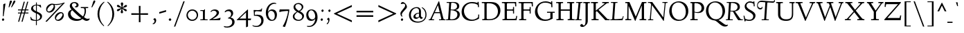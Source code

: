 SplineFontDB: 3.0
FontName: LindenHill-Italic
FullName: Linden Hill Italic
FamilyName: Linden Hill
Weight: Regular
Copyright: Copyright (c) 2009 Barry Schwartz\n\nPermission is hereby granted, free of charge, to any person\nobtaining a copy of this software and associated documentation\nfiles (the "Software"), to deal in the Software without\nrestriction, including without limitation the rights to use,\ncopy, modify, merge, publish, distribute, sublicense, and/or sell\ncopies of the Software, and to permit persons to whom the\nSoftware is furnished to do so, subject to the following\nconditions:\n\nThe above copyright notice and this permission notice shall be\nincluded in all copies or substantial portions of the Software.\n\nTHE SOFTWARE IS PROVIDED "AS IS", WITHOUT WARRANTY OF ANY KIND,\nEXPRESS OR IMPLIED, INCLUDING BUT NOT LIMITED TO THE WARRANTIES\nOF MERCHANTABILITY, FITNESS FOR A PARTICULAR PURPOSE AND\nNONINFRINGEMENT. IN NO EVENT SHALL THE AUTHORS OR COPYRIGHT\nHOLDERS BE LIABLE FOR ANY CLAIM, DAMAGES OR OTHER LIABILITY,\nWHETHER IN AN ACTION OF CONTRACT, TORT OR OTHERWISE, ARISING\nFROM, OUT OF OR IN CONNECTION WITH THE SOFTWARE OR THE USE OR\nOTHER DEALINGS IN THE SOFTWARE.
UComments: "Scaling: Cut the 12-point to 640 pixels high and scale it to about 122%." 
Version: 001.000
ItalicAngle: -4
UnderlinePosition: -99
UnderlineWidth: 49
Ascent: 734
Descent: 266
LayerCount: 3
Layer: 0 0 "Back"  1
Layer: 1 0 "Fore"  0
Layer: 2 0 "backup"  1
NeedsXUIDChange: 1
XUID: [1021 658 797806517 427014]
FSType: 0
OS2Version: 0
OS2_WeightWidthSlopeOnly: 0
OS2_UseTypoMetrics: 1
CreationTime: 1249677682
ModificationTime: 1254733995
PfmFamily: 17
TTFWeight: 400
TTFWidth: 5
LineGap: 90
VLineGap: 0
OS2TypoAscent: 0
OS2TypoAOffset: 1
OS2TypoDescent: 0
OS2TypoDOffset: 1
OS2TypoLinegap: 90
OS2WinAscent: 0
OS2WinAOffset: 1
OS2WinDescent: 0
OS2WinDOffset: 1
HheadAscent: 0
HheadAOffset: 1
HheadDescent: 0
HheadDOffset: 1
OS2Vendor: 'PfEd'
Lookup: 3 0 0 "'aalt' Access All Alternates lookup 0"  {"'aalt' Access All Alternates lookup 0 subtable"  } ['aalt' ('DFLT' <'dflt' > ) ]
Lookup: 3 0 0 "'aalt' Access All Alternates in Latin lookup 0"  {"'aalt' Access All Alternates in Latin lookup 0 subtable"  } ['aalt' ('latn' <'TRK ' 'AZE ' 'CRT ' 'dflt' > ) ]
Lookup: 1 0 0 "turkish"  {"turkish subtable"  } ['locl' ('latn' <'TRK ' 'AZE ' 'CRT ' > ) ]
Lookup: 1 0 0 "numerators"  {"numerators subtable"  } ['frac' ('latn' <'dflt' 'TRK ' 'AZE ' 'CRT ' > 'DFLT' <'dflt' > ) 'numr' ('latn' <'dflt' 'TRK ' 'AZE ' 'CRT ' > 'DFLT' <'dflt' > ) ]
Lookup: 1 0 0 "denominators"  {"denominators subtable"  } ['dnom' ('latn' <'dflt' 'TRK ' 'AZE ' 'CRT ' > 'DFLT' <'dflt' > ) ]
Lookup: 6 0 0 "'frac' Diagonal Fractions in Latin lookup 3"  {"'frac' Diagonal Fractions in Latin lookup 3 subtable"  } ['frac' ('latn' <'dflt' 'TRK ' 'AZE ' 'CRT ' > 'DFLT' <'dflt' > ) ]
Lookup: 1 0 0 "Single Substitution lookup 4"  {"Single Substitution lookup 4 subtable"  } []
Lookup: 1 0 0 "'sups' Superscript in Latin lookup 5"  {"'sups' Superscript in Latin lookup 5 subtable" ("superior" ) } ['sups' ('latn' <'dflt' 'TRK ' 'AZE ' 'CRT ' > 'DFLT' <'dflt' > ) ]
Lookup: 1 0 0 "'subs' Subscript in Latin lookup 6"  {"'subs' Subscript in Latin lookup 6 subtable" ("inferior" ) } ['subs' ('latn' <'dflt' 'TRK ' 'AZE ' 'CRT ' > 'DFLT' <'dflt' > ) ]
Lookup: 1 0 0 "lining_figures"  {"lining_figures subtable"  } ['case' ('latn' <'dflt' 'TRK ' 'AZE ' 'CRT ' > 'DFLT' <'dflt' > ) 'lnum' ('latn' <'dflt' 'TRK ' 'AZE ' 'CRT ' > 'DFLT' <'dflt' > ) ]
Lookup: 1 0 0 "'hist' Historical Forms in Latin lookup 8"  {"'hist' Historical Forms in Latin lookup 8 subtable"  } ['hist' ('latn' <'dflt' 'TRK ' 'AZE ' 'CRT ' > 'DFLT' <'dflt' > ) ]
Lookup: 1 0 0 "'ss01' Style Set 1 in Latin lookup 9"  {"'ss01' Style Set 1 in Latin lookup 9 subtable"  } ['ss01' ('latn' <'dflt' 'TRK ' 'AZE ' 'CRT ' > 'DFLT' <'dflt' > ) ]
Lookup: 4 0 1 "'liga' Standard Ligatures in Latin lookup 10"  {"'liga' Standard Ligatures in Latin lookup 10 subtable"  } ['liga' ('latn' <'dflt' 'TRK ' 'AZE ' 'CRT ' > 'DFLT' <'dflt' > ) ]
Lookup: 4 0 0 "'dlig' Discretionary Ligatures in Latin lookup 11"  {"'dlig' Discretionary Ligatures in Latin lookup 11 subtable"  } ['dlig' ('latn' <'dflt' 'TRK ' 'AZE ' 'CRT ' > 'DFLT' <'dflt' > ) ]
Lookup: 260 0 0 "accent positioning"  {"accent positioning-1"  } []
Lookup: 260 0 0 "spacing anchors"  {"spacing anchors-1"  } []
Lookup: 257 0 0 "'cpsp' Capital Spacing in Latin lookup 2"  {"'cpsp' Capital Spacing in Latin lookup 2 subtable"  } ['cpsp' ('latn' <'dflt' 'TRK ' 'AZE ' 'CRT ' > 'DFLT' <'dflt' > ) ]
Lookup: 258 0 0 "generated_kerning"  {"generated_kerning per glyph data 0"  "generated_kerning kerning class 1"  } ['kern' ('latn' <'dflt' 'TRK ' 'AZE ' 'CRT ' > 'DFLT' <'dflt' > ) ]
DEI: 91125
KernClass2: 13 11 "generated_kerning kerning class 1" 
 27 guillemotleft guilsinglleft
 14 guillemotright
 14 guilsinglright
 6 lslash
 37 napostrophe quotedblright quoteright 
 44 quotedblleft quoteleft quotereversed uni201F
 31 aogonek iogonek iogonek.dotless
 68 eogonek f_f_thorn f_thorn longs_longs_thorn longs_thorn oslash thorn
 27 quotedblbase quotesinglbase
 6 dcroat
 4 hbar
 6 lacute
 17 f_f_thorn f_thorn
 27 guillemotleft guilsinglleft
 29 guillemotright guilsinglright
 13 lacute lslash
 27 quotedblbase quotesinglbase
 21 dcroat eogonek oslash
 36 napostrophe quotedblright quoteright
 44 quotedblleft quoteleft quotereversed uni201F
 4 tbar
 7 uogonek
 0 {} 0 {} 0 {} 0 {} 0 {} 0 {} 0 {} 0 {} 0 {} 0 {} 0 {} 0 {} 0 {} -95 {} -113 {} 0 {} -124 {} 0 {} -124 {} -136 {} 0 {} 0 {} 0 {} 0 {} -69 {} -87 {} 0 {} -98 {} 0 {} -98 {} -110 {} 0 {} 0 {} 0 {} 0 {} -68 {} -86 {} 0 {} -97 {} 0 {} -97 {} -109 {} 0 {} 0 {} 0 {} 0 {} 0 {} 0 {} 0 {} 0 {} -10 {} 0 {} 0 {} 0 {} 0 {} 0 {} 0 {} -44 {} -62 {} 0 {} -73 {} 0 {} -73 {} -85 {} 0 {} 0 {} 0 {} 0 {} -31 {} -49 {} 0 {} -60 {} 0 {} -60 {} -72 {} 0 {} 0 {} 0 {} -10 {} 0 {} 0 {} 0 {} 0 {} 0 {} 0 {} 0 {} -15 {} -5 {} 0 {} -10 {} 0 {} 0 {} -10 {} 0 {} 0 {} 0 {} 0 {} -15 {} -5 {} 0 {} -10 {} -44 {} -62 {} 0 {} -73 {} 0 {} -73 {} -85 {} -15 {} -5 {} 0 {} -10 {} 0 {} 0 {} 0 {} 0 {} -15 {} -15 {} -15 {} -15 {} -15 {} 0 {} -10 {} 0 {} 0 {} 0 {} 0 {} -10 {} -10 {} -10 {} 0 {} -15 {} 0 {} -10 {} 0 {} 0 {} 0 {} 0 {} -10 {} -10 {} -10 {} -14 {} -14 {}
ChainSub2: coverage "'frac' Diagonal Fractions in Latin lookup 3 subtable"  0 0 0 1
 1 1 0
  Coverage: 109 zero.numer one.numer two.numer three.numer four.numer five.numer six.numer seven.numer eight.numer nine.numer
  BCoverage: 118 fraction zero.denom one.denom two.denom three.denom four.denom five.denom six.denom seven.denom eight.denom nine.denom
 1
  SeqLookup: 0 "Single Substitution lookup 4" 
EndFPST
LangName: 1033 
OtfFeatName: 'ss01'  1033 "Standard swash" 
PickledData: "(dp1
S'spacing_anchor_tolerance'
p2
S'5'
sS'spacing_anchor_heights'
p3
(dp4
S'bl'
p5
I15
sS'x'
I376
sS'hi'
p6
I684
sS'o'
I195
sS'lo'
p7
I-244
ssS'kerning_rounding_function'
p8
S'round'
p9
s."
Encoding: UnicodeBmp
UnicodeInterp: none
NameList: Adobe Glyph List
DisplaySize: -72
AntiAlias: 1
FitToEm: 1
WinInfo: 64 8 6
BeginPrivate: 11
BlueValues 31 [-23 0 385 408 667 683 702 712]
OtherBlues 11 [-263 -258]
BlueScale 8 0.039625
BlueFuzz 1 0
BlueShift 1 7
StdHW 4 [32]
StemSnapH 7 [32 39]
StdVW 4 [70]
StemSnapV 19 [32 37 47 62 70 81]
FamilyBlues 31 [-23 0 385 408 667 691 717 731]
FamilyOtherBlues 11 [-263 -259]
EndPrivate
Grid
-668 32 m 5
 1552 32 l 5
-664 635 m 1
 1556 635 l 1
-677 392 m 25
 1554 392 l 25
-664 667 m 1
 1556 667 l 1
EndSplineSet
AnchorClass2: "l;s;gg"  "spacing anchors-1" "r;s;gg"  "spacing anchors-1" "r;s;quote"  "spacing anchors-1" "l;s;quote"  "spacing anchors-1" "commaright"  "accent positioning-1" "cedilla"  "accent positioning-1" "top"  "accent positioning-1" "r;k;lo"  "spacing anchors-1" "l;k;lo"  "spacing anchors-1" "r;lo"  "spacing anchors-1" "l;lo"  "spacing anchors-1" "r;k;o"  "spacing anchors-1" "l;k;o"  "spacing anchors-1" "r;o"  "spacing anchors-1" "l;o"  "spacing anchors-1" "r;k;hi"  "spacing anchors-1" "l;k;hi"  "spacing anchors-1" "r;hi"  "spacing anchors-1" "l;hi"  "spacing anchors-1" "r;k;x"  "spacing anchors-1" "l;k;x"  "spacing anchors-1" "r;x"  "spacing anchors-1" "l;x"  "spacing anchors-1" "r;k;bl"  "spacing anchors-1" "l;k;bl"  "spacing anchors-1" "r;bl"  "spacing anchors-1" "l;bl"  "spacing anchors-1" 
BeginChars: 65652 512

StartChar: i
Encoding: 105 105 0
Width: 241
VWidth: 0
Flags: HW
LayerCount: 3
Fore
Refer: 241 775 N 1 0 0 1 341 0 2
Refer: 178 305 N 1 0 0 1 0 0 2
Layer: 2
SplineSet
137.6953125 629.8828125 m 0
 137.6953125 638.671875 157.2265625 667.96875 180.17578125 667.96875 c 0
 194.82421875 667.96875 211.42578125 643.5546875 211.42578125 625 c 0
 211.42578125 605.46875 179.19921875 583.49609375 171.38671875 583.49609375 c 0
 155.76171875 583.49609375 137.6953125 611.328125 137.6953125 629.8828125 c 0
162.59765625 384.765625 m 0
 162.59765625 353.02734375 139.6484375 130.37109375 139.6484375 102.05078125 c 0
 139.6484375 84.47265625 143.06640625 78.61328125 147.94921875 78.61328125 c 0
 163.0859375 78.61328125 214.84375 161.1328125 214.84375 161.1328125 c 1
 231.4453125 147.94921875 l 1
 231.4453125 147.94921875 213.37890625 104.00390625 170.41015625 59.08203125 c 0
 150.87890625 38.57421875 102.5390625 -5.37109375 87.890625 -5.37109375 c 0
 77.1484375 -5.37109375 71.2890625 0.9765625 71.2890625 16.6015625 c 0
 71.2890625 40.0390625 97.65625 247.55859375 97.65625 336.9140625 c 0
 97.65625 345.703125 94.7265625 352.5390625 85.9375 352.5390625 c 0
 70.3125 352.5390625 25.390625 334.47265625 25.390625 334.47265625 c 1
 16.6015625 358.88671875 l 1
 16.6015625 358.88671875 132.32421875 400.390625 151.85546875 400.390625 c 0
 158.69140625 400.390625 162.59765625 395.5078125 162.59765625 384.765625 c 0
EndSplineSet
AlternateSubs2: "'aalt' Access All Alternates in Latin lookup 0 subtable" i.TRK
Substitution2: "turkish subtable" i.TRK
EndChar

StartChar: j
Encoding: 106 106 1
Width: 241
VWidth: 0
Flags: HMW
LayerCount: 3
Fore
Refer: 241 775 N 1 0 0 1 351 0 2
Refer: 179 567 N 1 0 0 1 0 0 2
Layer: 2
SplineSet
147.4609375 629.8828125 m 0
 147.4609375 638.671875 166.9921875 667.96875 189.94140625 667.96875 c 0
 204.58984375 667.96875 221.19140625 643.5546875 221.19140625 625 c 0
 221.19140625 605.46875 188.96484375 583.49609375 181.15234375 583.49609375 c 0
 165.52734375 583.49609375 147.4609375 611.328125 147.4609375 629.8828125 c 0
103.02734375 352.05078125 m 0
 92.7734375 352.05078125 74.70703125 344.23828125 33.203125 327.63671875 c 1
 24.4140625 354.00390625 l 1
 112.3046875 388.671875 152.34375 401.85546875 170.8984375 401.85546875 c 0
 179.19921875 401.85546875 181.15234375 395.5078125 181.15234375 384.765625 c 0
 181.15234375 374.0234375 162.59765625 183.59375 157.71484375 91.796875 c 0
 151.85546875 -12.6953125 144.53125 -99.609375 130.859375 -153.3203125 c 0
 105.46875 -253.41796875 15.13671875 -257.8125 3.90625 -257.8125 c 0
 -39.0625 -257.8125 -83.984375 -233.88671875 -83.984375 -198.73046875 c 0
 -83.984375 -176.7578125 -70.80078125 -153.3203125 -48.828125 -153.3203125 c 0
 -13.671875 -153.3203125 -27.34375 -222.65625 20.5078125 -222.65625 c 0
 52.734375 -222.65625 69.82421875 -171.38671875 76.66015625 -115.234375 c 0
 93.26171875 20.5078125 112.3046875 305.6640625 112.3046875 336.9140625 c 0
 112.3046875 344.7265625 109.375 352.05078125 103.02734375 352.05078125 c 0
EndSplineSet
EndChar

StartChar: l
Encoding: 108 108 2
Width: 247
VWidth: 0
Flags: HMW
HStem: -10 10G<72 81> 702 10G<140 159>
DStem2: 65 67 127 98 0.0759471 0.997112<16.5229 225.976>
AnchorPoint: "cedilla" 86 -88 basechar 0
AnchorPoint: "commaright" 249 654 basechar 0
AnchorPoint: "top" 91 732 basechar 0
LayerCount: 3
Fore
SplineSet
87 668 m 0
 81 668 40 658 21 652 c 1
 15 679 l 1
 15 679 128 712 152 712 c 0
 166 712 174 705 173 694 c 0
 151 479 127 113 127 98 c 0
 127 91 128 79 135 79 c 0
 154 79 203 166 203 166 c 1
 225 150 l 1
 225 150 173 48 105 0 c 0
 94 -8 84 -10 78 -10 c 0
 65 -10 62 3 62 20 c 0
 62 33 64 48 65 67 c 0
 84 431 98 608 98 654 c 0
 98 663 96 668 87 668 c 0
EndSplineSet
EndChar

StartChar: space
Encoding: 32 32 3
Width: 185
VWidth: 0
Flags: HW
LayerCount: 3
EndChar

StartChar: .notdef
Encoding: 65536 -1 4
Width: 500
VWidth: 0
Flags: W
HStem: 0 32<183.262 229.781> 119 55<179.258 220.739> 654 55<185.046 286.577>
VStem: 52 117<39.2863 109.463 587.001 637.898> 52 102<199.25 340.037> 221 227<174.004 244.649> 246 202<42.7051 111.413> 372 76<443.516 563.713>
LayerCount: 3
Fore
SplineSet
209 174 m 0xe9
 216 174 221 179 221 185 c 0xec
 221 200 201 196 201 247 c 0
 201 321 372 430 372 488 c 0
 372 580 276 654 231 654 c 0
 191 654 167 612 167 598 c 0
 167 589 170 587 179 587 c 0
 205 587 243 596 258 596 c 0
 286 596 312 578 312 545 c 0
 312 452 154 368 154 277 c 0
 154 207 194 174 209 174 c 0xe9
169 76 m 0xf2
 169 65 190 32 204 32 c 0
 221 32 246 64 246 75 c 0
 246 88 225 119 209 119 c 0
 197 119 169 94 169 76 c 0xf2
52 0 m 17xe9
 52 709 l 9
 448 709 l 25
 448 0 l 25
 52 0 l 17xe9
EndSplineSet
EndChar

StartChar: k
Encoding: 107 107 5
Width: 413
VWidth: 0
Flags: HMW
HStem: -8 67<274 310> 364 21<208 278> 670 35<49 151>
DStem2: 40 12 111 178 0.079295 0.996851<-11.7513 18.9554 170.659 386.142>
AnchorPoint: "cedilla" 167 -88 basechar 0
LayerCount: 3
Fore
SplineSet
80 670 m 0
 74 670 22 656 15 655 c 1
 10 678 l 1
 49 689 134 705 147 705 c 0
 155 705 161 702 161 695 c 0
 161 671 111 178 111 178 c 1
 111 178 279 286 279 347 c 0
 279 363 262 364 254 364 c 2
 234 364 l 2
 226 364 217 363 206 363 c 1
 208 385 l 1
 241 388 294 389 316 389 c 0
 354 389 359 385 359 379 c 0
 359 362 329 325 301 296 c 0
 258 252 205 216 205 216 c 1
 205 216 268 59 302 59 c 0
 322 59 358 136 358 136 c 1
 381 123 l 1
 381 123 370 100 354 74 c 0
 331 37 298 -8 278 -8 c 0
 237 -8 157 184 157 184 c 1
 109 151 l 1
 109 151 103 80 102 55 c 2
 101 26 l 2
 101 5 95 -2 72 -2 c 0
 58 -2 40 0 40 12 c 0
 40 26 68 285 91 657 c 0
 91 658 l 0
 91 664 90 670 80 670 c 0
EndSplineSet
Layer: 2
SplineSet
80.078125 669.921875 m 4
 73.73046875 669.921875 21.484375 656.73828125 14.6484375 655.2734375 c 5
 10.25390625 678.22265625 l 5
 49.31640625 688.96484375 134.765625 705.078125 147.4609375 705.078125 c 4
 155.2734375 705.078125 161.1328125 702.63671875 161.1328125 695.3125 c 4
 161.1328125 671.38671875 110.83984375 177.734375 110.83984375 177.734375 c 5
 110.83984375 177.734375 278.80859375 286.1328125 278.80859375 347.16796875 c 4
 278.80859375 363.28125 261.71875 363.76953125 253.90625 363.76953125 c 6
 234.375 363.76953125 l 6
 226.5625 363.76953125 217.28515625 363.76953125 206.0546875 363.28125 c 5
 207.51953125 384.765625 l 5
 240.234375 387.6953125 293.9453125 388.671875 315.91796875 388.671875 c 4
 354.00390625 388.671875 358.88671875 385.25390625 358.88671875 379.39453125 c 4
 358.88671875 362.79296875 329.58984375 324.70703125 301.26953125 295.8984375 c 4
 258.30078125 251.953125 205.078125 215.8203125 205.078125 215.8203125 c 5
 205.078125 215.8203125 267.578125 59.08203125 301.7578125 59.08203125 c 4
 321.2890625 59.08203125 358.3984375 135.7421875 358.3984375 135.7421875 c 5
 380.859375 122.55859375 l 5
 380.859375 122.55859375 369.62890625 100.09765625 353.515625 73.73046875 c 4
 330.56640625 36.62109375 297.8515625 -8.30078125 278.3203125 -8.30078125 c 4
 237.3046875 -8.30078125 156.73828125 183.59375 156.73828125 183.59375 c 5
 108.88671875 150.87890625 l 5
 108.88671875 150.87890625 102.5390625 80.078125 101.5625 55.17578125 c 6
 100.5859375 26.3671875 l 6
 100.09765625 4.8828125 94.7265625 -2.44140625 71.77734375 -2.44140625 c 4
 58.10546875 -2.44140625 39.55078125 0.48828125 39.55078125 12.20703125 c 4
 39.55078125 25.87890625 67.3828125 284.66796875 90.8203125 656.73828125 c 4
 90.8203125 663.0859375 91.30859375 669.921875 80.078125 669.921875 c 4
EndSplineSet
EndChar

StartChar: n
Encoding: 110 110 6
Width: 408
VWidth: 0
Flags: MW
HStem: -1 15G<70.5 98.5 258 278> 324 74<260 316> 379 20G<124.5 139.5 297.5 326.5>
DStem2: 57 14 118 18 0.0633645 0.99799<-12.3449 167.627 315.634 336.912> 250 16 320 111 0.0983797 0.995149<71.3452 101.426 264.282 307.528>
AnchorPoint: "cedilla" 186 -93 basechar 0
AnchorPoint: "top" 246 488 basechar 0
LayerCount: 3
Fore
SplineSet
11 357 m 1xc0
 27 362 114 399 135 399 c 4xa0
 144 399 148 394 148 383 c 0
 148 364 133 286 132 190 c 1
 225 355 279 398 316 398 c 0
 337 398 340 356 340 332 c 0
 340 257 320 144 320 111 c 0
 320 93 322 80 328 80 c 0
 338 80 356 115 375 148 c 1
 392 139 l 1
 359 67 293 -7 263 -7 c 0
 253 -7 250 2 250 16 c 0
 250 69 276 197 276 279 c 0
 276 301 272 324 260 324 c 0
 238 324 165 222 136 147 c 0
 119 104 124 88 118 18 c 0
 117 6 105 -1 92 -1 c 2
 76 -1 l 2
 65 -1 56 2 57 14 c 0
 69 140 77 298 77 329 c 0
 77 345 74 351 66 351 c 0
 57 351 20 336 20 336 c 1
 11 357 l 1xc0
EndSplineSet
EndChar

StartChar: a
Encoding: 97 97 7
Width: 362
VWidth: 0
Flags: W
HStem: -11 70<70.7575 118.86> 355 45<166.756 222.18>
VStem: 25 51<67.2474 216.225> 223 61<72.0132 149> 258 61<339 413.36>
AnchorPoint: "top" 225 488 basechar 0
LayerCount: 3
Fore
SplineSet
74 -11 m 0xf0
 54 -11 25 7 25 99 c 0
 25 185 44 222 88 293 c 0
 104 319 175 400 207 400 c 0
 243 400 258 339 258 339 c 1
 268 395 l 2
 271 412 285 412 291 412 c 2
 301 412 l 2
 316 412 319 411 319 400 c 0xe8
 319 391 284 189 284 121 c 0
 284 90 288 72 296 72 c 0
 305 72 313 84 333 107 c 1
 351 93 l 1
 351 93 280 -11 240 -11 c 0
 229 -11 218 0 218 61 c 0
 218 83 220 111 223 149 c 1
 211 126 186 81 156 44 c 0
 131 14 90 -11 74 -11 c 0xf0
245 290 m 0
 245 321 204 355 184 355 c 0
 149 355 76 235 76 131 c 0
 76 86 98 59 113 59 c 0
 152 59 245 230 245 290 c 0
EndSplineSet
Layer: 2
SplineSet
74 -11 m 4xf0
 54 -11 25 7 25 99 c 4
 25 185 44 222 88 293 c 4
 104 319 175 400 207 400 c 4
 243 400 258 339 258 339 c 5
 268 395 l 6
 271 412 285 412 291 412 c 6
 301 412 l 6
 316 412 319 411 319 400 c 4xe8
 319 391 284 189 284 121 c 4
 284 90 288 72 296 72 c 4
 305 72 313 84 333 107 c 5
 351 93 l 5
 351 93 280 -11 240 -11 c 4
 229 -11 218 0 218 61 c 4
 218 83 220 111 223 149 c 5
 211 126 186 81 156 44 c 4
 131 14 90 -11 74 -11 c 4xf0
245 290 m 4
 245 321 204 355 184 355 c 4
 149 355 76 235 76 131 c 4
 76 86 98 59 113 59 c 4
 152 59 245 230 245 290 c 4
EndSplineSet
EndChar

StartChar: h
Encoding: 104 104 8
Width: 413
VWidth: 0
Flags: MW
HStem: 0 3G<66 85 253 263> 327 67<248 305> 696 10G<136 146>
AnchorPoint: "top" 281 732 basechar 0
LayerCount: 3
Fore
SplineSet
12 677 m 17
 51 688 130 706 143 706 c 0
 151 706 156 703 156 696 c 0
 156 677 122 341 111 190 c 1
 171 293 248 394 292 394 c 0
 319 394 329 353 329 290 c 0
 329 217 308 142 308 95 c 0
 308 86 308 75 314 75 c 0
 325 75 351 106 369 131 c 2
 385 154 l 9
 400 143 l 17
 371 91 335 56 315 36 c 0
 276 -2 269 -7 256 -7 c 0
 250 -7 243 -4 243 19 c 0
 243 51 267 229 267 291 c 0
 267 319 260 327 252 327 c 0
 225 327 129 209 113 137 c 0
 107 109 104 83 103 58 c 2
 102 29 l 2
 102 8 96 0 73 0 c 0
 59 0 48 3 48 15 c 0
 48 39 57 143 61 206 c 0
 88 648 88 593 88 648 c 0
 88 659 89 669 80 669 c 0
 74 669 38 660 16 654 c 9
 12 677 l 17
EndSplineSet
Layer: 2
SplineSet
12 677 m 21
 51 688 130 706 143 706 c 4
 151 706 156 703 156 696 c 4
 156 677 122 341 111 190 c 5
 171 293 248 394 292 394 c 4
 319 394 329 353 329 290 c 4
 329 217 308 142 308 95 c 4
 308 86 308 75 314 75 c 4
 325 75 351 106 369 131 c 6
 385 154 l 13
 400 143 l 21
 371 91 335 56 315 36 c 4
 276 -2 269 -7 256 -7 c 4
 250 -7 243 -4 243 19 c 4
 243 51 267 229 267 291 c 4
 267 319 260 327 252 327 c 4
 225 327 129 209 113 137 c 4
 107 109 104 83 103 58 c 6
 102 29 l 6
 102 8 96 0 73 0 c 4
 59 0 48 3 48 15 c 4
 48 39 57 143 61 206 c 4
 88 648 88 593 88 648 c 6
 88 652 l 6
 88 662 88 669 80 669 c 4
 74 669 38 660 16 654 c 13
 12 677 l 21
EndSplineSet
EndChar

StartChar: f
Encoding: 102 102 9
Width: 252
VWidth: 0
Flags: HMW
HStem: -258 35<-31 39> 360 32<28 98 159 232> 661 42<210 302>
DStem2: 76 76 139 76 0.0772214 0.997014<-221.565 4.90176 320.898 533.564>
LayerCount: 3
Fore
SplineSet
-14 -258 m 0
 -49 -258 -83 -241 -83 -205 c 0
 -83 -184 -72 -161 -52 -161 c 0
 -33 -161 -27 -180 -18 -196 c 0
 -9 -211 4 -223 20 -223 c 0
 58 -223 61 -136 76 76 c 0
 81 153 88 248 98 360 c 1
 28 360 l 1
 28 392 l 1
 99 392 l 1
 109 490 107 586 167 646 c 0
 199 678 231 702 280 702 c 0
 324 702 341 674 341 650 c 0
 341 630 331 613 315 613 c 0
 288 613 272 661 248 661 c 0
 177 661 172 525 159 392 c 1
 234 392 l 1
 232 360 l 1
 157 360 l 1
 149 248 144 154 139 76 c 0
 123 -167 105 -258 -14 -258 c 0
EndSplineSet
Layer: 2
SplineSet
-13.671875 -257.8125 m 4
 -48.828125 -257.8125 -82.51953125 -240.72265625 -82.51953125 -205.078125 c 4
 -82.51953125 -184.08203125 -71.77734375 -161.1328125 -51.7578125 -161.1328125 c 4
 -32.71484375 -161.1328125 -26.85546875 -179.6875 -17.578125 -195.80078125 c 4
 -8.7890625 -210.44921875 3.41796875 -223.14453125 19.53125 -223.14453125 c 4
 70.80078125 -223.14453125 60.05859375 -61.5234375 97.65625 359.86328125 c 5
 28.3203125 359.86328125 l 5
 28.3203125 391.6015625 l 5
 98.6328125 391.6015625 l 5
 108.88671875 489.2578125 106.4453125 585.9375 166.50390625 645.99609375 c 4
 198.2421875 677.734375 231.4453125 702.1484375 280.2734375 702.1484375 c 4
 324.70703125 702.1484375 341.30859375 674.31640625 341.30859375 649.90234375 c 4
 341.30859375 630.37109375 330.56640625 612.79296875 314.94140625 612.79296875 c 4
 287.59765625 612.79296875 272.4609375 660.64453125 248.046875 660.64453125 c 4
 176.7578125 660.64453125 171.875 524.4140625 158.69140625 391.6015625 c 5
 234.375 391.6015625 l 5
 232.421875 359.86328125 l 5
 156.73828125 359.86328125 l 5
 125.48828125 -99.609375 143.06640625 -257.8125 -13.671875 -257.8125 c 4
EndSplineSet
EndChar

StartChar: e
Encoding: 101 101 10
Width: 277
VWidth: 0
Flags: W
HStem: -4 65<82.5 155.354> 355 43<134.518 201.5>
VStem: 20 55<86.3076 184.557 191 242.273> 191 68<306 361>
AnchorPoint: "top" 203 488 basechar 0
LayerCount: 3
Fore
SplineSet
151 355 m 0
 121 355 75 298 75 199 c 2
 75 191 l 1
 81 197 191 299 191 313 c 0
 191 345 165 355 151 355 c 0
250 123 m 1
 265 100 l 1
 265 100 157 -4 93 -4 c 0
 72 -4 20 19 20 101 c 0
 20 171 37 245 62 299 c 0
 86 352 111 362 140 380 c 0
 161 393 183 398 193 398 c 0
 210 398 259 369 259 353 c 0
 259 342 160 232 76 169 c 1
 76 156 78 61 139 61 c 0
 186 61 235 109 250 123 c 1
EndSplineSet
Layer: 2
SplineSet
138.671875 58.59375 m 4
 186.03515625 58.59375 235.3515625 106.93359375 251.46484375 122.0703125 c 5
 265.625 104.98046875 l 5
 260.25390625 100.09765625 238.28125 63.4765625 158.203125 20.01953125 c 4
 129.39453125 4.39453125 109.86328125 -2.9296875 93.26171875 -2.9296875 c 4
 60.05859375 -2.9296875 41.9921875 30.76171875 30.2734375 50.78125 c 4
 23.4375 62.5 21.97265625 93.26171875 21.97265625 98.14453125 c 4
 23.4375 158.69140625 33.203125 250.9765625 80.56640625 328.125 c 4
 101.07421875 361.328125 169.43359375 394.53125 192.87109375 394.53125 c 4
 208.984375 394.53125 255.859375 366.69921875 255.859375 352.5390625 c 4
 255.859375 333.49609375 168.45703125 249.0234375 154.296875 235.83984375 c 4
 109.375 193.359375 73.73046875 168.9453125 73.73046875 168.9453125 c 5
 73.73046875 168.9453125 74.21875 58.59375 138.671875 58.59375 c 4
150.87890625 355.95703125 m 4
 131.8359375 355.95703125 117.67578125 339.35546875 103.515625 319.3359375 c 4
 74.21875 277.34375 72.265625 202.63671875 72.265625 185.546875 c 5
 140.13671875 250.48828125 l 5
 167.96875 278.80859375 193.84765625 308.10546875 193.84765625 312.98828125 c 4
 193.84765625 347.16796875 165.52734375 355.95703125 150.87890625 355.95703125 c 4
EndSplineSet
EndChar

StartChar: d
Encoding: 100 100 11
Width: 382
VWidth: 0
Flags: HMW
HStem: -9 74<64 120> 363 34<151 205> 696 10G<308 320>
VStem: 19 50<79 231>
DStem2: 245 328 299 296 0.0827246 0.996572<-294.69 -189.003 -32.2265 205.768>
AnchorPoint: "commaright" 399 662 basechar 0
LayerCount: 3
Fore
SplineSet
176 682 m 1
 205 688 304 706 312 706 c 0
 328 706 331 700 331 690 c 0
 331 685 330 679 330 672 c 2
 299 296 l 2
 291 201 283 144 283 100 c 0
 283 79 286 74 293 74 c 0
 311 74 346 138 346 138 c 1
 363 129 l 1
 363 128 344 75 282 19 c 0
 263 2 245 -10 235 -10 c 0
 228 -10 224 -5 224 7 c 0
 224 72 239 178 239 178 c 1
 224 133 133 -9 75 -9 c 0
 53 -9 19 18 19 116 c 0
 19 194 50 268 83 311 c 0
 117 355 159 397 190 397 c 0
 228 397 238 340 245 328 c 1
 259 624 l 2
 259 631 259 638 259 643 c 0
 259 665 256 670 249 670 c 0
 242 670 235 669 180 659 c 1
 176 682 l 1
233 278 m 2
 233 333 192 363 174 363 c 0
 143 363 109 305 100 286 c 0
 79 242 69 195 69 176 c 0
 69 128 78 65 119 65 c 0
 155 65 233 173 233 262 c 2
 233 278 l 2
EndSplineSet
EndChar

StartChar: c
Encoding: 99 99 12
Width: 277
VWidth: 0
Flags: W
HStem: -8 66<84 151.325> 358 42<130.577 214.281>
VStem: 18 52<84.1782 243.298>
AnchorPoint: "cedilla" 82 -93 basechar 0
AnchorPoint: "top" 203 488 basechar 0
LayerCount: 3
Fore
SplineSet
254 115 m 2
 253.981968363 114.982766223 164.951551774 -8 93 -8 c 0
 75 -8 66 1 62 4 c 0
 37 24 18 52 18 110 c 0
 18 169 29 217 49 272 c 0
 74 340 124 400 209 400 c 0
 248 400 260 381 260 368 c 0
 260 343 251 330 237 330 c 0
 216 330 190 358 146 358 c 0
 110 358 70 253 70 170 c 0
 70 93 105 58 128 58 c 0
 176 58 229 116 240 127 c 1
 254 115 l 2
EndSplineSet
Layer: 2
SplineSet
237 330 m 4
 216 330 190 358 146 358 c 4
 110 358 70 253 70 170 c 4
 70 93 105 58 128 58 c 4
 176 58 229 116 240 127 c 5
 254 115 l 5
 254 115 202 41 141 7 c 4
 120 -5 105 -8 93 -8 c 4
 75 -8 66 1 62 4 c 4
 37 24 18 52 18 110 c 4
 18 169 29 217 49 272 c 4
 74 340 124 400 209 400 c 4
 248 400 260 381 260 368 c 4
 260 343 251 330 237 330 c 4
EndSplineSet
EndChar

StartChar: b
Encoding: 98 98 13
Width: 333
VWidth: 0
Flags: HMW
HStem: -4 44<139 191> 347 52<209 271> 698 10G<129 143>
VStem: 270 48<175 324>
DStem2: 49 68 103 135 0.0651144 0.997878<17.8196 417.626>
LayerCount: 3
Fore
SplineSet
78 634 m 0
 78 659 74 667 64 667 c 0
 59 667 52 665 42 662 c 2
 9 653 l 1
 3 674 l 1
 79 694 120 708 138 708 c 0
 148 708 151 704 151 692 c 0
 151 686 149 672 108 270 c 1
 174 366 234 398 265 398 c 0
 279 398 317 384 317 294 c 0
 317 284 306 152 250 78 c 0
 231 53 174 -4 155 -4 c 0
 129 -4 99 19 66 42 c 0
 52 52 49 57 49 68 c 0
 49 79 61 218 69 368 c 0
 74 461 78 559 78 634 c 0
176 40 m 0
 207 40 270 150 270 239 c 0
 270 300 242 347 215 347 c 0
 195 347 158 315 132 267 c 0
 105 218 103 184 103 135 c 0
 103 73 166 40 176 40 c 0
EndSplineSet
Layer: 2
SplineSet
78.125 633.7890625 m 4
 78.125 659.1796875 74.70703125 666.9921875 64.453125 666.9921875 c 4
 59.08203125 666.9921875 52.24609375 665.0390625 42.48046875 662.109375 c 6
 9.27734375 652.83203125 l 5
 3.41796875 674.31640625 l 5
 79.58984375 693.84765625 120.1171875 708.0078125 138.18359375 708.0078125 c 4
 147.94921875 708.0078125 151.3671875 704.58984375 151.3671875 692.3828125 c 4
 151.3671875 687.01171875 150.390625 680.17578125 149.4140625 670.41015625 c 6
 107.91015625 269.53125 l 5
 173.828125 365.234375 233.3984375 398.4375 264.6484375 398.4375 c 4
 278.3203125 398.4375 317.3828125 383.7890625 317.3828125 293.9453125 c 4
 317.3828125 283.69140625 306.15234375 152.34375 250.48828125 78.125 c 4
 231.4453125 53.22265625 173.828125 -4.39453125 154.78515625 -4.39453125 c 4
 128.41796875 -4.39453125 99.12109375 18.5546875 66.40625 41.9921875 c 4
 52.734375 51.7578125 49.31640625 57.6171875 49.31640625 68.359375 c 4
 49.31640625 85.9375 78.125 438.96484375 78.125 633.7890625 c 4
176.26953125 39.55078125 m 4
 207.03125 40.0390625 269.53125 149.90234375 269.53125 238.76953125 c 4
 269.53125 299.8046875 242.67578125 346.6796875 215.33203125 346.6796875 c 4
 195.3125 346.6796875 158.203125 314.453125 131.8359375 266.6015625 c 4
 104.98046875 217.28515625 103.02734375 184.5703125 103.02734375 135.25390625 c 4
 103.02734375 73.2421875 166.015625 39.55078125 176.26953125 39.55078125 c 4
EndSplineSet
EndChar

StartChar: g
Encoding: 103 103 14
Width: 393
VWidth: 0
Flags: MW
HStem: -263 35<75.4844 222.814> -92 21<38.0199 53> 91 32<138.748 193.688> 372 35<153.704 211.707>
VStem: -33 55<-185.933 -98.2614> 26 48<-7.87598 68.0089> 40 65<152.806 290.98> 237 59<193.832 316.687> 287 64<-178.802 -103.926>
AnchorPoint: "l;s;gg" -42 -246 basechar 0
AnchorPoint: "r;s;gg" 351 -244 basechar 0
AnchorPoint: "top" 221 488 basechar 0
LayerCount: 3
Fore
SplineSet
59 -92 m 1xfc80
 59 -92 22 -100 22 -136 c 0
 22 -176 67 -228 146 -228 c 0
 220 -228 287 -183 287 -135 c 0
 287 -109 259 -95 219 -85 c 0
 143 -65 26 -39 26 24 c 0xfc80
 26 66 88 99 92 102 c 1
 57 118 40 159 40 197 c 0
 40 288 111 407 204 407 c 0
 260 407 282 373 333 373 c 0
 341 373 348 379 353 385 c 2
 360 393 l 1
 380 383 l 1
 351 315 353 311 333 311 c 0
 325 311 294 317 294 317 c 1
 295 308 296 298 296 289 c 0xfb
 296 215 246 91 145 91 c 0
 136 91 127 92 117 94 c 1
 117 94 74 70 74 44 c 0
 74 19 153 4 221 -9 c 0
 255 -15 351 -29 351 -113 c 0
 351 -203 247 -263 127 -263 c 0
 7 -263 -33 -198 -33 -155 c 0
 -33 -75 53 -71 53 -71 c 1
 59 -92 l 1xfc80
184 372 m 0
 148 372 105 296 105 228 c 0
 105 163 145 123 168 123 c 0
 206 123 237 208 237 279 c 0xfb
 237 329 209 372 184 372 c 0
EndSplineSet
Layer: 2
SplineSet
151.85546875 -222.65625 m 4
 243.65234375 -222.65625 287.109375 -165.0390625 287.109375 -133.7890625 c 4
 287.109375 -110.3515625 265.13671875 -93.75 227.5390625 -83.984375 c 4
 194.82421875 -75.68359375 26.3671875 -38.57421875 26.3671875 33.69140625 c 4
 26.3671875 70.80078125 75.1953125 98.14453125 81.0546875 102.5390625 c 5
 81.0546875 102.5390625 41.50390625 125.9765625 41.50390625 184.08203125 c 4
 41.50390625 234.375 69.82421875 305.6640625 93.75 336.9140625 c 4
 124.51171875 377.44140625 162.59765625 397.94921875 198.2421875 397.94921875 c 4
 253.90625 397.94921875 279.296875 358.3984375 330.078125 358.3984375 c 4xfa
 337.890625 358.3984375 345.21484375 364.2578125 350.5859375 370.60546875 c 6
 357.91015625 378.90625 l 5
 372.55859375 368.65234375 l 5
 347.65625 322.265625 l 6
 342.7734375 313.4765625 336.9140625 309.08203125 327.63671875 309.08203125 c 4
 320.3125 309.08203125 311.03515625 310.546875 298.33984375 312.5 c 5
 298.33984375 272.94921875 296.38671875 245.1171875 267.578125 187.5 c 4
 242.1875 136.71875 203.125 95.703125 141.6015625 95.703125 c 4
 125 95.703125 117.1875 97.16796875 114.2578125 97.16796875 c 4
 93.75 97.16796875 60.546875 73.2421875 60.546875 52.734375 c 4
 60.546875 -25.390625 350.09765625 24.90234375 350.09765625 -114.74609375 c 4
 350.09765625 -195.80078125 234.375 -255.859375 126.46484375 -255.859375 c 4
 81.0546875 -255.859375 46.38671875 -246.09375 34.1796875 -241.69921875 c 4
 -28.3203125 -219.23828125 -28.3203125 -174.8046875 -28.3203125 -134.765625 c 4
 -28.3203125 -89.84375 14.6484375 -77.63671875 45.8984375 -70.80078125 c 5
 49.8046875 -83.984375 l 5
 19.53125 -95.21484375 8.7890625 -120.1171875 8.7890625 -138.18359375 c 4
 8.7890625 -179.6875 76.171875 -222.65625 151.85546875 -222.65625 c 4
181.640625 372.0703125 m 4
 143.5546875 372.0703125 101.5625 296.875 101.5625 228.515625 c 4
 101.5625 184.5703125 116.2109375 118.1640625 165.0390625 118.1640625 c 4
 204.1015625 118.1640625 236.328125 208.0078125 236.328125 277.34375 c 4
 236.328125 316.89453125 210.9375 372.0703125 181.640625 372.0703125 c 4
EndSplineSet
EndChar

StartChar: r
Encoding: 114 114 15
Width: 334
VWidth: 0
Flags: MW
HStem: -1 21G<82.5 117> 316 82<244.058 303.335> 382 20G<138.5 157.5>
DStem2: 69 12 133 15 0.0781303 0.996943<-13 0 319 380.5>
AnchorPoint: "cedilla" 94 -93 basechar 0
AnchorPoint: "top" 205 486 basechar 0
LayerCount: 3
Fore
SplineSet
313 291 m 0xc0
 298 291 288 316 268 316 c 0xc0
 215 316 177 232 157 172 c 0
 137 111 138 77 133 15 c 0
 132 4 122 -1 112 -1 c 2
 89 -1 l 2
 76 -1 69 4 69 12 c 0
 79 121 92 267 94 331 c 0
 94 346 89 353 80 353 c 0
 69 353 31 336 19 331 c 1
 12 354 l 1
 12 354 124 402 153 402 c 0xa0
 162 402 165 396 165 389 c 0
 165 360 144 224 144 224 c 1
 144 224 229 398 282 398 c 0
 298 398 326 347 326 316 c 0
 326 302 322 291 313 291 c 0xc0
EndSplineSet
EndChar

StartChar: s
Encoding: 115 115 16
Width: 299
VWidth: 0
Flags: W
HStem: -7 35<88.1265 179.502> 370 29<135.867 204.136>
VStem: 77 52<289.205 364.087> 208 60<56.6685 152.407>
AnchorPoint: "cedilla" 102 -93 basechar 0
AnchorPoint: "top" 202 488 basechar 0
LayerCount: 3
Fore
SplineSet
129 336 m 0
 129 272 268 213 268 118 c 0
 268 56 201 -7 116 -7 c 0
 67 -7 35 5 26 17 c 0
 20 24 18 37 18 60 c 0
 18 78 25 101 42 101 c 0
 71 101 68 28 130 28 c 0
 174 28 208 60 208 101 c 0
 208 177 77 218 77 311 c 0
 77 371 137 399 200 399 c 0
 238 399 279 381 279 348 c 0
 279 339 272 325 261 325 c 0
 221 325 208 370 169 370 c 0
 145 370 129 355 129 336 c 0
EndSplineSet
AlternateSubs2: "'aalt' Access All Alternates lookup 0 subtable" longs
AlternateSubs2: "'aalt' Access All Alternates in Latin lookup 0 subtable" longs
Substitution2: "'hist' Historical Forms in Latin lookup 8 subtable" longs
EndChar

StartChar: o
Encoding: 111 111 17
Width: 327
VWidth: 0
Flags: W
HStem: -12 38<122.492 181.736> 369 32<159.591 216.166>
VStem: 23 67<60.9375 241.877> 248 65<153.977 338.936>
AnchorPoint: "top" 227 488 basechar 0
LayerCount: 3
Fore
SplineSet
212 401 m 0
 294 401 313 317 313 264 c 0
 313 138 217 -12 126 -12 c 0
 64 -12 23 52 23 128 c 0
 23 254 92 325 103 338 c 0
 128 367 169 401 212 401 c 0
187 369 m 0
 148 369 90 276 90 170 c 0
 90 94 115 26 154 26 c 0
 201 26 248 145 248 238 c 0
 248 289 231 369 187 369 c 0
EndSplineSet
EndChar

StartChar: w
Encoding: 119 119 18
Width: 593
VWidth: 0
Flags: MW
HStem: -13 66<110 185 329 406> 376 20G<342.5 379.5 528 554> 382 20G<142.5 158.5>
VStem: 78 66<56 324> 304 63<53 187> 531 46<238 349>
AnchorPoint: "top" 375 488 basechar 0
LayerCount: 3
Fore
SplineSet
531 288 m 0xdc
 531 328 505 339 505 369 c 0
 505 381 516 396 540 396 c 0xdc
 568 396 577 369 577 342 c 0
 577 285 539 173 494 104 c 0
 434 12 379 -13 350 -13 c 0
 308 -13 304 30 304 72 c 0
 304 98 311 187 311 187 c 1
 311 187 277 107 235 54 c 0
 204 14 153 -13 129 -13 c 0
 90 -13 78 30 78 72 c 0
 78 156 97 274 98 325 c 0
 98 338 93 347 84 347 c 0
 78 347 78 346 23 322 c 1
 15 341 l 1
 77 374 132 402 153 402 c 0xbc
 164 402 169 397 169 387 c 0
 169 370 144 171 144 136 c 0
 144 96 151 53 174 53 c 0
 193 53 229 82 271 159 c 0
 309 228 322 330 326 367 c 0
 328 385 332 396 353 396 c 2
 373 396 l 2
 386 396 390 383 390 374 c 0
 386 326 367 278 367 145 c 0
 367 93 369 52 392 52 c 0
 425 52 531 177 531 288 c 0xdc
EndSplineSet
Layer: 2
SplineSet
531 288 m 4
 531 328 505 339 505 369 c 4
 505 381 516 396 540 396 c 4
 568 396 577 369 577 342 c 4
 577 285 539 173 494 104 c 4
 434 12 379 -13 350 -13 c 4
 308 -13 304 30 304 72 c 4
 304 98 311 187 311 187 c 5
 311 187 277 107 235 54 c 4
 204 14 153 -13 129 -13 c 4
 90 -13 78 30 78 72 c 4
 78 156 97 274 98 325 c 4
 98 338 93 347 84 347 c 4
 78 347 78 346 23 322 c 5
 15 341 l 5
 77 374 132 402 153 402 c 4
 164 402 169 397 169 387 c 4
 169 370 144 171 144 136 c 4
 144 96 151 53 174 53 c 4
 193 53 229 82 271 159 c 4
 309 228 322 330 326 367 c 4
 328 385 332 396 353 396 c 6
 373 396 l 6
 386 396 390 383 390 374 c 4
 386 326 367 278 367 145 c 4
 367 93 369 52 392 52 c 4
 425 52 531 177 531 288 c 4
EndSplineSet
EndChar

StartChar: u
Encoding: 117 117 19
Width: 463
VWidth: 0
Flags: HMW
HStem: -10 10G<89 110 302 314> 382 20G<141 162.5 326.5 365.5>
VStem: 285 66<18 274>
DStem2: 73 48 145 124 0.0805807 0.996748<0 80.7349 222.215 299.141>
AnchorPoint: "top" 250 488 basechar 0
LayerCount: 3
Fore
SplineSet
157 74 m 0
 187 74 309 254 309 347 c 2
 309 369 l 2
 309 388 315 399 338 399 c 2
 362 399 l 2
 369 399 377 394 376 384 c 0
 369 307 352 184 352 97 c 0
 352 88 356 78 363 78 c 0
 379 78 425 151 425 151 c 1
 443 138 l 1
 435 125 415 79 344 11 c 0
 331 -2 319 -10 310 -10 c 0
 295 -10 285 7 285 38 c 0
 285 80 295 147 300 229 c 1
 300 229 280 184 249 133 c 0
 200 50 123 -9 97 -9 c 0
 81 -9 73 13 73 48 c 0
 73 118 96 239 96 326 c 0
 96 341 92 349 83 349 c 0
 80 349 75 348 71 346 c 2
 26 326 l 1
 15 353 l 1
 15 353 126 402 156 402 c 0
 169 402 173 395 173 381 c 0
 173 359 161 320 155 265 c 0
 148 196 145 152 145 124 c 0
 145 102 145 74 157 74 c 0
EndSplineSet
EndChar

StartChar: t
Encoding: 116 116 20
Width: 267
VWidth: 0
Flags: MW
HStem: -5 63<90 168.062> 361 31<17 91 157 241>
DStem2: 96 392 157 392 0.175526 0.984475<10.7071 106.651>
AnchorPoint: "commaright" 248 654 basechar 0
AnchorPoint: "cedilla" 106 -93 basechar 0
LayerCount: 3
Fore
SplineSet
152 361 m 1
 151 351 135 225 135 129 c 0
 135 93 137 58 157 58 c 0
 179 58 235 121 235 121 c 1
 252 105 l 1
 192 16 110 -5 99 -5 c 0
 81 -5 67 14 67 36 c 0
 67 189 91 361 91 361 c 1
 14 361 l 1
 17 392 l 1
 96 392 l 1
 110 476 l 2
 111 484 153 503 166 503 c 0
 172 503 175 497 175 490 c 0
 175 471 162 438 157 392 c 1
 245 392 l 1
 241 361 l 1
 152 361 l 1
EndSplineSet
EndChar

StartChar: y
Encoding: 121 121 21
Width: 372
VWidth: 0
Flags: HMW
HStem: -260 23<-8 34> 391 10G<118 146 302 327>
VStem: 292 62<271 378>
DStem2: 182 306 124 262 0.259711 -0.965686<-48.6024 231.377>
AnchorPoint: "top" 245 488 basechar 0
LayerCount: 3
Fore
SplineSet
292 339 m 0
 292 373 270 378 270 378 c 1
 271 395 l 1
 287 397 299 397 306 397 c 2
 312 397 l 2
 342 397 354 395 354 371 c 0
 354 322 282 85 216 -49 c 0
 181 -120 145 -182 101 -244 c 0
 94 -253 90 -260 74 -260 c 2
 -8 -260 l 1
 -8 -237 l 1
 31 -227 30 -239 92 -173 c 0
 139 -123 195 -29 195 -2 c 0
 195 27 157 173 124 262 c 0
 109 302 95 331 87 331 c 0
 72 331 57 301 32 263 c 1
 9 277 l 1
 12 281 39 329 68 360 c 0
 89 382 110 401 127 401 c 0
 148 401 163 370 182 306 c 0
 197 254 215 179 240 82 c 1
 268 150 292 236 292 339 c 0
EndSplineSet
Layer: 2
SplineSet
292 339 m 4
 292 373 270 378 270 378 c 5
 271 395 l 5
 287 397 299 397 306 397 c 6
 312 397 l 6
 342 397 354 395 354 371 c 4
 354 322 282 85 216 -49 c 4
 181 -120 145 -182 101 -244 c 4
 94 -253 90 -260 74 -260 c 6
 -8 -260 l 5
 -8 -237 l 5
 31 -227 30 -239 92 -173 c 4
 139 -123 195 -29 195 -2 c 4
 195 40 113 331 87 331 c 4
 72 331 57 301 32 263 c 5
 9 277 l 5
 12 281 39 329 68 360 c 4
 89 382 110 401 127 401 c 4
 165 401 185 297 240 82 c 5
 268 150 292 236 292 339 c 4
EndSplineSet
EndChar

StartChar: quoteright
Encoding: 8217 8217 22
Width: 243
VWidth: 0
Flags: HW
HStem: 468 212<81 124>
VStem: 131 59<530.73 606.23>
AnchorPoint: "r;s;quote" 294 589 basechar 0
AnchorPoint: "l;s;quote" 124 589 basechar 0
AnchorPoint: "l;x" 0 376 basechar 0
AnchorPoint: "l;hi" 0 684 basechar 0
AnchorPoint: "l;o" 0 195 basechar 0
AnchorPoint: "r;x" 243 376 basechar 0
AnchorPoint: "r;hi" 243 684 basechar 0
AnchorPoint: "r;o" 243 195 basechar 0
LayerCount: 3
Fore
SplineSet
69 477 m 0
 69 501 131 505 131 567 c 0
 131 617 80 608 80 624 c 0
 80 626 82 629 84 633 c 2
 108 668 l 2
 110 671 118 680 124 680 c 0
 129 680 137 675 152 666 c 0
 173 653 190 646 190 602 c 0
 190 519 110 468 81 468 c 0
 74 468 69 471 69 477 c 0
EndSplineSet
EndChar

StartChar: G
Encoding: 71 71 23
Width: 773
VWidth: 0
Flags: W
HStem: -23 49<310.689 535.071> 260 39<474 593 674 749> 630 48<291.341 541.046>
VStem: 37 90<222.332 418.927> 593 81<64.7957 260> 621 40<476 580.361 632 682> 629 39<464 495.143>
AnchorPoint: "top" 394 732 basechar 0
LayerCount: 3
Fore
SplineSet
37 298 m 0xf8
 37 482 176 678 417 678 c 0
 499 678 559 657 621 632 c 1
 621 682 l 1
 661 682 l 1xf4
 668 464 l 1
 629 463 l 1xf2
 622 567 l 1
 622 567 545 630 409 630 c 0
 216 630 127 491 127 346 c 0
 127 189 231 26 420 26 c 0
 537 26 593 81 593 81 c 1
 593 260 l 1
 474 260 l 1
 473 299 l 1
 749 299 l 1
 750 260 l 1
 674 260 l 1
 674 55 l 1
 595 22 526 -23 401 -23 c 0
 149 -23 37 133 37 298 c 0xf8
EndSplineSet
Layer: 2
SplineSet
37.109375 298.33984375 m 0xf8
 37.109375 482.421875 176.7578125 677.734375 417.48046875 677.734375 c 0
 499.0234375 677.734375 559.5703125 657.2265625 621.09375 631.8359375 c 1
 621.09375 682.12890625 l 1
 661.1328125 682.12890625 l 1xf4
 667.96875 463.8671875 l 1
 628.90625 462.890625 l 1xf2
 622.0703125 567.3828125 l 1
 622.0703125 567.3828125 545.41015625 630.37109375 409.1796875 630.37109375 c 0
 215.8203125 630.37109375 126.953125 490.72265625 126.953125 345.703125 c 0
 126.953125 188.96484375 230.95703125 25.87890625 419.921875 25.87890625 c 0
 537.109375 25.87890625 593.26171875 81.0546875 593.26171875 81.0546875 c 1
 593.26171875 259.765625 l 1
 473.6328125 259.765625 l 1
 472.65625 298.33984375 l 1
 748.53515625 298.33984375 l 1
 749.51171875 259.765625 l 1
 674.31640625 259.765625 l 1
 674.31640625 54.6875 l 1
 595.703125 21.484375 526.3671875 -23.4375 401.3671875 -23.4375 c 0
 149.4140625 -23.4375 37.109375 133.30078125 37.109375 298.33984375 c 0xf8
EndSplineSet
Position2: "'cpsp' Capital Spacing in Latin lookup 2 subtable" dx=6 dy=0 dh=12 dv=0
EndChar

StartChar: A
Encoding: 65 65 24
Width: 642
VWidth: 0
Flags: HW
HStem: 0 32<27 82.553 141.042 221 399 478.834 564.675 632> 257 39<249 423> 663 20G<375.602 407.965>
DStem2: 104 85 155 88 0.425287 0.905059<-16.5019 210.532 252.634 252.634> 403 683 360 548 0.240927 -0.970543<120.663 380.419 420.438 631.465>
AnchorPoint: "top" 393 733 basechar 0
LayerCount: 3
Fore
SplineSet
403 683 m 1
 544 115 l 2
 564 34 567 32 603 32 c 2
 632 32 l 1
 632 0 l 1
 399 0 l 1
 399 32 l 1
 428 32 l 2
 465 32 479 33 479 51 c 0
 479 56 478 62 476 70 c 2
 432 257 l 1
 233 257 l 1
 155 88 l 2
 147 70 141 57 141 49 c 0
 141 34 155 32 204 32 c 2
 223 32 l 1
 221 0 l 1
 27 0 l 1
 27 32 l 1
 43 32 l 2
 70 32 81 35 104 85 c 2
 385 683 l 1
 403 683 l 1
249 296 m 1
 423 296 l 1
 360 548 l 1
 249 296 l 1
EndSplineSet
Position2: "'cpsp' Capital Spacing in Latin lookup 2 subtable" dx=5 dy=0 dh=10 dv=0
EndChar

StartChar: B
Encoding: 66 66 25
Width: 528
VWidth: 0
Flags: HMW
HStem: 0 32<5 76.192 151.6 293.62> 635 32<24 116.967> 642 25<189.625 308.577>
VStem: 399 81<442.972 582.02> 412 88<126.612 288.42>
DStem2: 78 62 149 63 0.069972 0.997549<-21.434 5.96556 310.62 311.672 557.366 572.119>
AnchorPoint: "top" 343 730 basechar 0
AnchorPoint: "cedilla" 346 -95 basechar 0
LayerCount: 3
Fore
SplineSet
281 667 m 2xa8
 440 667 480 578 480 519 c 0xb0
 480 384 336 376 336 376 c 1
 336 376 500 354 500 212 c 0
 500 163 477 111 450 80 c 0
 386 5 298 0 190 0 c 2
 4 0 l 1
 5 32 l 1
 37 32 l 2
 71 32 76 34 78 62 c 0
 116 608 117 614 117 618 c 0
 117 635 106 635 68 635 c 2
 24 635 l 1
 24 667 l 1xc8
 281 667 l 2xa8
169 367 m 1
 149 69 l 2
 149 67 149 65 149 63 c 0
 149 44 156 32 188 32 c 0
 399 32 412 174 412 211 c 0x88
 412 266 388 304 349 326 c 0
 299 355 230 367 169 367 c 1
171 392 m 1
 181 392 230 390 245 389 c 0
 249 389 253 389 257 389 c 0
 302 389 399 412 399 506 c 0
 399 619 301 642 220 642 c 0xb0
 199 642 188 634 187 621 c 2
 171 392 l 1
EndSplineSet
Position2: "'cpsp' Capital Spacing in Latin lookup 2 subtable" dx=4 dy=0 dh=8 dv=0
EndChar

StartChar: C
Encoding: 67 67 26
Width: 757
VWidth: 0
Flags: HW
HStem: -16 44<319.515 529.005> 622 47<294.175 547.51>
VStem: 39 85<233.494 436.788> 617 38<639.464 675> 636 32<106.354 187 484 558.94>
AnchorPoint: "cedilla" 402 -93 basechar 0
AnchorPoint: "top" 392 732 basechar 0
LayerCount: 3
Fore
SplineSet
39 314 m 0xe8
 39 554 241 669 401 669 c 0
 548 669 585 638 601 638 c 0
 618 638 616 644 617 675 c 1
 655 675 l 1xf0
 657 612 661 548 667 484 c 1
 631 483 l 1
 619 582 632 560 570 591 c 0
 541 606 472 622 404 622 c 0
 236 622 124 494 124 343 c 0
 124 184 250 28 427 28 c 0
 529 28 635 101 636 131 c 2
 639 215 l 1
 674 215 l 1
 668 69 l 1
 668 69 549 -16 402 -16 c 0
 171 -16 39 112 39 314 c 0xe8
EndSplineSet
Position2: "'cpsp' Capital Spacing in Latin lookup 2 subtable" dx=5 dy=0 dh=11 dv=0
EndChar

StartChar: D
Encoding: 68 68 27
Width: 728
VWidth: 0
Flags: HW
HStem: 0 39<35 111.549 196.232 412.801> 620 47<195.906 405.546> 627 40<20 112.522>
VStem: 113 81<42.625 618.531> 600 90<235.088 440.725>
LayerCount: 3
Fore
SplineSet
17 667 m 1xb8
 287 667 l 2xd8
 393 667 478 665 551 623 c 0
 645 568 690 465 690 359 c 0
 690 222 610 0 293 0 c 2
 35 0 l 1
 34 39 l 1
 105 42 113 31 113 83 c 2
 113 591 l 2
 113 625 111 627 62 627 c 0
 56 627 50 627 43 627 c 0
 36 627 29 627 20 627 c 1
 17 667 l 1xb8
194 85 m 2
 194 43 196 39 279 39 c 0
 536 39 600 194 600 328 c 0
 600 469 505 620 272 620 c 2
 235 620 l 2
 203 620 194 615 194 573 c 2
 194 85 l 2
EndSplineSet
Position2: "'cpsp' Capital Spacing in Latin lookup 2 subtable" dx=5 dy=0 dh=11 dv=0
EndChar

StartChar: E
Encoding: 69 69 28
Width: 612
VWidth: 0
Flags: HW
HStem: 0 46<200.008 438.299> 0 39<39 116.965> 354 44<199.409 419.417> 624 43<20 117.135 200.328 491.75>
VStem: 118 81<46.6074 353.476 398.264 622.375> 421 37<246 353.288 399.231 485> 500 39<510 621.709>
DStem2: 521 76 571 155 0.159232 0.987241<-24.3317 85.476>
AnchorPoint: "top" 300 732 basechar 0
LayerCount: 3
Fore
SplineSet
19 667 m 25x7e
 534 667 l 17
 535 610 536 567 539 510 c 9
 500 508 l 17
 496 611 490 621 476 623 c 0
 466 624 448 624 427 624 c 2
 257 624 l 2
 202 624 199 622 199 577 c 2
 199 438 l 2
 199 401 200 398 232 398 c 2
 383 398 l 2
 426 398 420 403 421 486 c 9
 458 485 l 25
 458 246 l 25
 421 246 l 17
 420 354 426 354 385 354 c 2
 235 354 l 2
 201 354 199 349 199 323 c 2
 199 87 l 2
 199 52 205 46 231 46 c 0xbe
 523 49 514 50 521 76 c 0
 528 99 533 139 537 160 c 9
 571 155 l 25
 546 0 l 25
 39 0 l 25
 39 39 l 17
 112 41 118 34 118 77 c 2
 118 584 l 2
 118 630 113 626 20 627 c 9
 19 667 l 25x7e
EndSplineSet
Position2: "'cpsp' Capital Spacing in Latin lookup 2 subtable" dx=4 dy=0 dh=9 dv=0
EndChar

StartChar: F
Encoding: 70 70 29
Width: 575
VWidth: 0
Flags: HW
HStem: 0 39<39 116.965 201.149 296> 354 44<199.409 419.417> 624 43<22 117.281 200.328 491.75>
VStem: 118 81<40.6846 353.476 398.264 622.221> 421 37<246 353.288 399.124 485> 500 39<510 621.709>
LayerCount: 3
Fore
SplineSet
21 667 m 25
 534 667 l 17
 535 610 536 567 539 510 c 9
 500 508 l 17
 496 611 490 621 476 623 c 0
 466 624 448 624 427 624 c 2
 257 624 l 2
 202 624 199 622 199 577 c 2
 199 438 l 2
 199 401 200 398 232 398 c 2
 383 398 l 2
 426 398 420 402 421 485 c 9
 458 485 l 25
 458 246 l 25
 421 246 l 17
 420 354 426 354 385 354 c 2
 235 354 l 2
 201 354 199 349 199 323 c 2
 199 87 l 2
 199 52 203 39 229 39 c 2
 296 39 l 9
 296 0 l 25
 39 0 l 25
 39 39 l 17
 112 41 118 34 118 77 c 2
 118 584 l 2
 118 626 117 627 22 627 c 9
 21 667 l 25
EndSplineSet
Position2: "'cpsp' Capital Spacing in Latin lookup 2 subtable" dx=4 dy=0 dh=9 dv=0
EndChar

StartChar: H
Encoding: 72 72 30
Width: 703
VWidth: 0
Flags: HW
HStem: 0 39<37 112.256 196.179 293 444 517.87 601.478 693> 345 48<194 519> 627 40<28 111.872 196.767 277 425 518.456 601.885 678>
VStem: 113 81<42.1527 345 393 624.429> 519 81<41.3464 345 393 625.265>
AnchorPoint: "top" 355 732 basechar 0
LayerCount: 3
Fore
SplineSet
28 627 m 1
 28 667 l 1
 277 667 l 1
 277 627 l 1
 215 624 194 636 194 583 c 2
 194 393 l 1
 519 393 l 1
 519 591 l 2
 519 625 517 627 467 627 c 0
 461 627 455 627 448 627 c 0
 441 627 434 627 425 627 c 1
 424 667 l 1
 678 667 l 1
 678 627 l 1
 616 624 600 636 600 585 c 2
 600 80 l 2
 600 35 607 40 694 39 c 1
 693 0 l 1
 444 0 l 1
 443 39 l 1
 514 42 519 31 519 83 c 2
 519 345 l 1
 194 345 l 1
 194 83 l 2
 194 35 204 40 295 39 c 1
 293 0 l 1
 37 0 l 1
 36 39 l 1
 112 41 113 31 113 83 c 2
 113 594 l 2
 113 630 100 626 28 627 c 1
EndSplineSet
Layer: 2
SplineSet
27.83203125 627.44140625 m 5
 27.83203125 666.50390625 l 5
 276.85546875 666.50390625 l 5
 276.85546875 627.44140625 l 5
 214.84375 624.0234375 193.84765625 635.7421875 193.84765625 583.0078125 c 6
 193.84765625 393.06640625 l 5
 519.04296875 393.06640625 l 5
 519.04296875 591.30859375 l 6
 519.04296875 633.7890625 516.11328125 625.9765625 424.8046875 627.44140625 c 5
 423.828125 666.50390625 l 5
 678.22265625 666.50390625 l 5
 678.22265625 627.44140625 l 5
 616.2109375 624.0234375 600.09765625 636.71875 600.09765625 585.44921875 c 6
 600.09765625 80.078125 l 6
 600.09765625 35.15625 607.421875 40.0390625 694.3359375 39.0625 c 5
 693.359375 0 l 5
 444.3359375 0 l 5
 442.87109375 39.0625 l 5
 514.16015625 41.9921875 519.04296875 31.25 519.04296875 83.49609375 c 6
 519.04296875 344.23828125 l 5
 193.84765625 344.23828125 l 5
 193.84765625 82.51953125 l 6
 193.84765625 34.1796875 204.1015625 40.0390625 294.921875 39.0625 c 5
 293.45703125 0 l 5
 37.109375 0 l 5
 36.1328125 39.0625 l 5
 112.3046875 41.015625 112.79296875 31.25 112.79296875 83.49609375 c 6
 112.79296875 593.75 l 6
 112.79296875 629.8828125 99.609375 625.9765625 27.83203125 627.44140625 c 5
EndSplineSet
Position2: "'cpsp' Capital Spacing in Latin lookup 2 subtable" dx=5 dy=0 dh=11 dv=0
EndChar

StartChar: I
Encoding: 73 73 31
Width: 283
VWidth: 0
Flags: HMW
HStem: 0 32<12 76.7907 150.722 244> 635 32<52 133.914 206.594 274>
DStem2: 82 78 152 82 0.0979818 0.995188<-35.6277 0 529.354 557.107>
AnchorPoint: "top" 178 732 basechar 0
LayerCount: 3
Fore
SplineSet
51 635 m 1
 52 667 l 1
 276 667 l 1
 274 635 l 1
 262 635 l 2
 210 635 207 635 203 598 c 2
 152 82 l 2
 151 71 150 63 150 56 c 0
 150 33 161 32 208 32 c 2
 245 32 l 1
 244 0 l 1
 11 0 l 1
 12 32 l 1
 34 32 l 2
 74 32 78 35 82 78 c 2
 133 596 l 2
 134 604 134 611 134 616 c 0
 134 634 127 635 98 635 c 2
 51 635 l 1
EndSplineSet
Position2: "'cpsp' Capital Spacing in Latin lookup 2 subtable" dx=2 dy=0 dh=4 dv=0
EndChar

StartChar: J
Encoding: 74 74 32
Width: 298
VWidth: 0
Flags: HW
HStem: -258 55<-25.5 71.0372> 627 40<31 112.316 195.911 269>
VStem: 113 81<-131.69 625.567>
AnchorPoint: "top" 145 732 basechar 0
LayerCount: 3
Fore
SplineSet
-83 -210 m 0
 -83 -182 -43 -148 -21 -148 c 0
 9 -148 18 -203 48 -203 c 0
 104 -203 113 -108 113 -24 c 2
 113 591 l 2
 113 633 107 625 31 627 c 1
 31 667 l 1
 271 667 l 1
 269 627 l 1
 258 626 249 626 241 626 c 0
 237 626 l 0
 202 626 194 626 194 581 c 2
 194 -2 l 2
 194 -70 188 -108 168 -141 c 0
 151 -170 100 -222 62 -242 c 0
 42 -252 21 -258 -5 -258 c 0
 -46 -258 -83 -232 -83 -210 c 0
EndSplineSet
Position2: "'cpsp' Capital Spacing in Latin lookup 2 subtable" dx=2 dy=0 dh=4 dv=0
EndChar

StartChar: K
Encoding: 75 75 33
Width: 712
VWidth: 0
Flags: HW
HStem: 0 39<29 101.977 187.067 285 590.631 682> 627 40<10 102.522 186.018 260 416 500.989 564.719 654>
VStem: 103 81<42.0336 304 351 625.508>
DStem2: 184 351 221 334 0.781341 0.624105<0 18.2998 94.5132 412.113> 281 381 221 334 0.673114 -0.739539<0 446.004>
AnchorPoint: "cedilla" 363 -93 basechar 0
LayerCount: 3
Fore
SplineSet
10 627 m 1
 10 667 l 1
 260 667 l 1
 260 627 l 1
 249 626 239 626 231 626 c 0
 228 626 l 0
 193 626 184 626 184 581 c 2
 184 351 l 1
 476 588 l 2
 493 602 501 611 501 617 c 0
 501 625 486 627 455 627 c 2
 416 627 l 1
 414 667 l 1
 654 667 l 1
 654 627 l 1
 628 627 l 2
 585 627 581 621 507 562 c 2
 281 381 l 1
 583 66 l 2
 605 43 613 39 626 39 c 2
 684 39 l 1
 682 0 l 1
 525 0 l 1
 221 334 l 1
 184 304 l 1
 184 85 l 2
 184 33 198 40 285 39 c 1
 285 0 l 1
 29 0 l 1
 28 39 l 1
 99 42 103 31 103 83 c 2
 103 591 l 2
 103 625 101 627 52 627 c 0
 46 627 40 627 33 627 c 0
 26 627 19 627 10 627 c 1
EndSplineSet
Position2: "'cpsp' Capital Spacing in Latin lookup 2 subtable" dx=5 dy=0 dh=11 dv=0
EndChar

StartChar: L
Encoding: 76 76 34
Width: 528
VWidth: 0
Flags: HMW
HStem: 0 39<149.199 391.344> 0 32<8 76.192> 635 32<31 111.762 187.678 266>
DStem2: 78 62 149 63 0.0704564 0.997515<-14.9988 5.99992 535.224 567.769>
AnchorPoint: "commaright" 366 654 basechar 0
AnchorPoint: "top" 155 732 basechar 0
LayerCount: 3
Fore
SplineSet
450 0 m 1x60
 7 0 l 1
 8 32 l 1
 37 32 l 2x60
 71 32 76 34 78 62 c 2
 116 600 l 2
 117 615 118 624 112 629 c 0
 107 633 97 635 78 635 c 2
 29 635 l 1
 31 667 l 1
 266 667 l 1
 266 635 l 1
 220 635 l 2
 184 635 187 623 185 591 c 2
 149 69 l 2
 149 67 149 65 149 63 c 0
 149 44 156 39 188 39 c 0xa0
 263 39 410 53 423 57 c 0
 441 64 442 75 464 149 c 1
 490 142 l 1
 476 97 459 32 450 0 c 1x60
EndSplineSet
Layer: 2
SplineSet
448 0 m 29
 7 0 l 5
 8 32 l 5
 37 32 l 6
 71 32 76 34 78 62 c 4
 116 608 117 614 117 618 c 4
 117 635 106 635 68 635 c 6
 25 635 l 5
 25 667 l 13
 268 667 l 29
 268 635 l 29
 220 635 l 6
 199 635 188 634 187 621 c 6
 149 69 l 6
 149 67 149 65 149 63 c 4
 149 44 156 32 188 32 c 12
 273 32 321 34 404 51 c 28
 423 55 432 66 442 83 c 28
 456 106 454 123 462 149 c 29
 486 141 l 29
 448 0 l 29
EndSplineSet
Position2: "'cpsp' Capital Spacing in Latin lookup 2 subtable" dx=4 dy=0 dh=8 dv=0
EndChar

StartChar: M
Encoding: 77 77 35
Width: 804
VWidth: 0
Flags: HW
HStem: -7 21G<378.5 388.5> 0 39<22 89.5 139.173 238 538 616.335 700.674 780> 627 40<23 101.74 700.412 785>
VStem: 92 46<42.1403 465.556> 101 41<194.444 529> 618 81<41.3464 542>
DStem2: 173 667 142 529 0.392672 -0.919679<114.743 580.638> 401 133 464 179 0.386821 0.922155<0 461.101>
LayerCount: 3
Fore
SplineSet
22 0 m 1x74
 22 39 l 1
 85 41 91 35 92 86 c 2x74
 101 574 l 2
 101 585 102 593 102 600 c 0
 102 622 97 627 74 627 c 2
 23 627 l 1
 22 667 l 1
 173 667 l 1
 401 133 l 1
 625 667 l 1
 785 667 l 1
 785 627 l 1
 722 626 699 632 699 595 c 2
 699 85 l 2
 699 33 704 42 780 39 c 1
 781 0 l 1
 538 0 l 1
 537 39 l 1x6c
 608 42 618 31 618 83 c 2
 618 542 l 1
 464 179 l 2
 386 -5 395 -7 382 -7 c 0
 375 -7 365 13 343 64 c 2
 142 529 l 1xac
 138 73 l 2
 138 40 144 39 238 39 c 1
 238 0 l 1
 22 0 l 1x74
EndSplineSet
Position2: "'cpsp' Capital Spacing in Latin lookup 2 subtable" dx=6 dy=0 dh=12 dv=0
EndChar

StartChar: N
Encoding: 78 78 36
Width: 768
VWidth: 0
Flags: HMWO
HStem: -17 21G<603 609> 0 32<44 107.29 148.172 227> 635 32<42 129.525 563 644.438 682.221 746>
DStem2: 111 75 157 203 0.0852912 0.996356<-37.1026 0 131.457 485.559> 196 667 155 589 0.589396 -0.807844<0 38.8466 83.1873 689.985> 595 104 635 175 0.096766 0.995307<74.5374 389.165 492.746 530.712>
AnchorPoint: "top" 362 732 basechar 0
AnchorPoint: "cedilla" 367 -93 basechar 0
LayerCount: 3
Back
SplineSet
595 104 m 5
 630 464 l 6
 637 531 645 591 645 611 c 4
 645 632 638 635 611 635 c 6
 562 635 l 5
 563 667 l 5
 748 667 l 5
 746 635 l 5
 721 635 l 6
 681 635 682 627 678 591 c 6
 678 591 669 510 667 488 c 6
 618 7 l 6
 616 -17 611 -17 607 -17 c 4
 599 -17 598 -16 586 1 c 6
 185 556 l 5
 185 556 167 341 156 203 c 4
 151 144 146 97 146 51 c 4
 146 32 161 32 176 32 c 6
 226 32 l 5
 225 0 l 5
 40 0 l 5
 42 32 l 5
 64 32 l 6
 104 32 105 35 109 75 c 6
 120.95703125 203 l 5
 155 589 l 5
 117 634 125 635 70 635 c 6
 40 635 l 5
 42 667 l 5
 196 667 l 5
 595 104 l 5
EndSplineSet
Fore
SplineSet
595 104 m 1
 630 464 l 2
 637 531 645 591 645 611 c 0
 645 632 638 635 611 635 c 2
 562 635 l 1
 563 667 l 1
 748 667 l 1
 746 635 l 1
 721 635 l 2
 681 635 682 627 678 591 c 2
 678 591 669 510 667 488 c 2
 635 175 l 0
 618 7 l 2
 616 -17 611 -17 607 -17 c 0
 599 -17 597 -17 584 1 c 2
 185 556 l 1
 185 556 167 341 157 203 c 24
 153 144 148 97 148 51 c 0
 148 32 163 32 178 32 c 2
 233 32 l 1
 232 0 l 1
 42 0 l 1
 44 32 l 1
 66 32 l 2
 106 32 108 35 111 75 c 2
 155 589 l 1
 117 634 125 635 70 635 c 2
 40 635 l 1
 42 667 l 1
 196 667 l 1
 595 104 l 1
EndSplineSet
Layer: 2
SplineSet
595 104 m 5
 630 464 l 6
 637 531 645 591 645 611 c 4
 645 632 638 635 611 635 c 6
 562 635 l 5
 563 667 l 5
 748 667 l 5
 746 635 l 5
 721 635 l 6
 681 635 682 627 678 591 c 6
 678 591 669 510 667 488 c 6
 618 7 l 6
 616 -17 611 -17 607 -17 c 4
 599 -17 598 -16 586 1 c 6
 185 556 l 5
 147 91 146 88 146 51 c 4
 146 32 161 32 176 32 c 6
 226 32 l 5
 225 0 l 5
 40 0 l 5
 42 32 l 5
 64 32 l 6
 104 32 105 35 109 75 c 6
 155 589 l 5
 117 634 125 635 70 635 c 6
 40 635 l 5
 42 667 l 5
 196 667 l 5
 595 104 l 5
EndSplineSet
AlternateSubs2: "'aalt' Access All Alternates lookup 0 subtable" N.001
AlternateSubs2: "'aalt' Access All Alternates in Latin lookup 0 subtable" N.001
Position2: "'cpsp' Capital Spacing in Latin lookup 2 subtable" dx=5 dy=0 dh=11 dv=0
Substitution2: "'ss01' Style Set 1 in Latin lookup 9 subtable" N.001
EndChar

StartChar: O
Encoding: 79 79 37
Width: 757
VWidth: 0
Flags: HW
HStem: -16 43<301.725 492.407> 640 41<269.52 453.316>
VStem: 34 90<231.925 457.632> 633 91<204.928 441.943>
AnchorPoint: "top" 376 732 basechar 0
LayerCount: 3
Fore
SplineSet
34 327 m 0
 34 563 208 681 381 681 c 0
 553 681 724 565 724 333 c 0
 724 159 608 -16 373 -16 c 0
 146 -16 34 155 34 327 c 0
124 360 m 0
 124 198 220 27 400 27 c 0
 520 27 633 119 633 308 c 0
 633 520 495 640 360 640 c 0
 269 640 124 578 124 360 c 0
EndSplineSet
Position2: "'cpsp' Capital Spacing in Latin lookup 2 subtable" dx=5 dy=0 dh=11 dv=0
EndChar

StartChar: p
Encoding: 112 112 38
Width: 375
VWidth: 0
Flags: MW
HStem: -6 45<153.319 229.321> 334 61<238.409 309.5> 349 54<85 157.445>
VStem: 302 52<176.447 313.919>
DStem2: 51 -208 114 -202 0.0693066 0.997595<-12.8366 10.3519 274.468 476.38 486.497 546.241>
LayerCount: 3
Fore
SplineSet
88 349 m 0xb0
 82 349 74 346 25 324 c 1
 15 347 l 1
 15 347 129 403 152 403 c 0xb0
 160 403 166 400 166 391 c 0
 166 387 153 313 147 273 c 1
 147 273 225 395 292 395 c 0xd0
 327 395 354 364 354 287 c 0
 354 227 326 154 312 125 c 0
 278 55 220 -6 186 -6 c 0
 155 -6 129 22 129 22 c 1
 124 -89 114 -182 114 -202 c 0
 114 -219 114 -227 133 -227 c 0
 142 -227 187 -223 223 -221 c 1
 222 -248 l 1
 -21 -271 l 1
 -21 -242 l 1
 53 -235 49 -241 51 -208 c 0
 72 68 83 202 89 266 c 0
 92 305 96 325 96 337 c 0
 96 345 94 349 88 349 c 0xb0
248 334 m 0xd0
 212 334 135 247 135 149 c 0
 135 71 159 39 188 39 c 0
 237 39 302 131 302 225 c 0
 302 260 291 334 248 334 c 0xd0
EndSplineSet
EndChar

StartChar: q
Encoding: 113 113 39
Width: 341
VWidth: 0
Flags: HMW
HStem: -3 62<56 125> 360 36<143 198>
VStem: 15 57<77 234>
DStem2: 81 -237 80 -270 0.996615 0.0822157<0 106.261 175.114 239.878> 190 -188 254 -202 0.0596309 0.99822<-33.1223 198.689>
LayerCount: 3
Fore
SplineSet
323 -226 m 1
 323 -250 l 1
 80 -270 l 1
 81 -237 l 1
 176 -230 185 -239 190 -188 c 2
 222 146 l 1
 222 146 144 -3 76 -3 c 0
 36 -3 15 54 15 109 c 0
 15 143 26 212 44 255 c 0
 86 355 158 396 190 396 c 0
 233 396 266 341 266 341 c 1
 266 341 275 392 280 412 c 1
 305 408 l 1
 291 328 289 308 278 207 c 0
 266 100 254 -180 254 -202 c 0
 254 -225 260 -227 283 -227 c 0
 293 -227 308 -226 323 -226 c 1
226 259 m 0
 226 327 189 360 165 360 c 0
 117 360 71 239 71 171 c 0
 71 84 103 59 122 59 c 0
 145 59 168 91 188 123 c 0
 211 159 226 210 226 259 c 0
EndSplineSet
EndChar

StartChar: v
Encoding: 118 118 40
Width: 363
VWidth: 0
Flags: MW
HStem: -15 65<96 170> 383 20G<135.5 148.5 293 317>
VStem: 71 67<76 308> 299 46<233 350>
LayerCount: 3
Fore
SplineSet
12 355 m 1
 126 403 129 406 142 406 c 0
 155 406 160 399 160 390 c 0
 160 361 138 268 138 191 c 2
 138 147 l 2
 138 83 142 50 167 50 c 0
 192 50 299 164 299 291 c 0
 299 335 273 337 273 371 c 0
 273 391 283 403 303 403 c 0
 331 403 345 372 345 345 c 0
 345 288 312 176 267 107 c 0
 207 15 145 -15 115 -15 c 0
 76 -15 71 33 71 75 c 0
 71 144 82 264 88 328 c 0
 89 341 84 349 75 349 c 0
 72 349 67 348 63 346 c 2
 18 327 l 1
 12 355 l 1
EndSplineSet
EndChar

StartChar: x
Encoding: 120 120 41
Width: 397
VWidth: 0
Flags: W
HStem: -8 71<225.5 289.462> -8 40<16.1394 94.579> 341 58<133.946 209.5 337.692 388.679> 360 39<311.528 375.466>
VStem: 177 47<99.3563 125 134.59 265.78>
LayerCount: 3
Fore
SplineSet
390 371 m 0x68
 390 355 374 341 363 341 c 0x68
 351 341 352 360 337 360 c 0
 325 360 297 336 271 303 c 0
 241 265 224 229 224 182 c 0
 224 114 264 63 283 63 c 0
 310 63 340 125 350 147 c 1
 374 140 l 1
 355 98 349 76 292 16 c 0
 279 2 265 -8 254 -8 c 0x98
 197 -8 181 125 181 125 c 1
 181 125 120 -8 43 -8 c 0
 19 -8 3 2 3 22 c 0
 3 34 17 50 27 50 c 0
 41 50 38 32 55 32 c 0
 84 32 119 74 129 89 c 0
 158 131 177 172 177 227 c 0
 177 273 176 343 151 343 c 0
 114 343 89 269 89 269 c 1
 69 280 l 1
 75 296 81 316 114 357 c 0
 133 380 157 400 187 400 c 0
 232 400 232 292 232 292 c 1
 232 292 303 399 356 399 c 0
 383 399 390 382 390 371 c 0x68
EndSplineSet
EndChar

StartChar: z
Encoding: 122 122 42
Width: 447
VWidth: 0
Flags: MW
HStem: -12 65<226.069 362.388> 346 56<101.587 313.895>
VStem: 9 36<-55.3558 15.4062> 56 29<304.254 335.76> 377 34<71.822 145.972> 378 51<384.781 442.634>
DStem2: 124 131 104 71 0.709575 0.70463<-56.2065 273.641>
AnchorPoint: "top" 251 488 basechar 0
LayerCount: 3
Fore
SplineSet
377 110 m 0xf8
 377 130 367 140 361 146 c 1
 376 160 l 1
 376 160 411 146 411 99 c 0xf8
 411 55 377 -12 306 -12 c 0
 248 -12 189 29 127 29 c 0
 73 29 45 12 45 -8 c 0
 45 -11 49 -26 49 -37 c 0
 49 -47 46 -56 32 -56 c 0
 19 -56 9 -45 9 -26 c 0
 9 32 71 77 124 131 c 26
 316 326 l 1
 238 331 177 346 153 346 c 0
 95 346 85 325 85 321 c 0
 85 308 112 302 112 285 c 0
 112 274 106 264 88 264 c 0
 74 264 56 280 56 307 c 0
 56 360 113 402 181 402 c 0
 254 402 291 384 359 384 c 0
 373 384 378 387 378 399 c 0
 378 404 372 412 372 421 c 0
 372 433 381 445 398 445 c 0
 407 445 429 434 429 410 c 0xf4
 429 394 407 372 391 356 c 2
 104 71 l 1
 104 71 127 81 176 81 c 0
 232 81 278 53 321 53 c 0
 365 53 377 102 377 110 c 0xf8
EndSplineSet
EndChar

StartChar: P
Encoding: 80 80 43
Width: 582
VWidth: 0
Flags: HW
HStem: 0 39<46 112.784 194.378 312> 263 32<214.481 373.021> 627 40<50 112.2 195.65 336.09>
VStem: 113 81<40.7262 284 304.5 626.376> 452 94<360.511 529.3>
LayerCount: 3
Fore
SplineSet
46 0 m 1
 46 39 l 1
 109 41 113 33 113 68 c 2
 113 591 l 2
 113 625 107 627 75 627 c 0
 71 627 67 627 63 627 c 0
 59 627 54 627 49 627 c 1
 50 667 l 1
 256 667 l 2
 359 667 414 662 461 624 c 0
 509 585 546 525 546 445 c 0
 546 357 479 263 335 263 c 0
 263 263 196 284 194 284 c 1
 194 68 l 2
 194 32 201 42 312 39 c 1
 312 0 l 1
 46 0 l 1
194 314 m 1
 194 314 220 295 288 295 c 0
 393 295 452 347 452 447 c 0
 452 565 348 627 224 627 c 0
 201 627 194 623 194 581 c 2
 194 314 l 1
EndSplineSet
Position2: "'cpsp' Capital Spacing in Latin lookup 2 subtable" dx=4 dy=0 dh=9 dv=0
EndChar

StartChar: Q
Encoding: 81 81 44
Width: 762
VWidth: 0
Flags: W
HStem: -238 60<709.92 804.993> 640 41<269.52 453.316>
VStem: 34 90<229.528 457.632> 633 91<206.385 441.943>
LayerCount: 3
Fore
SplineSet
34 327 m 0
 34 563 208 681 381 681 c 0
 553 681 724 565 724 333 c 0
 724 190 648 74 544 22 c 0
 527 13 481 -1 481 -1 c 1
 579 -42 697 -178 771 -178 c 0
 801 -178 809 -167 819 -167 c 0
 825 -167 828 -172 828 -178 c 0
 828 -190 814 -238 722 -238 c 0
 610 -238 529 -142 458 -84 c 0
 399 -36 380 -24 354 -17 c 0
 314 -6 277 -14 198 28 c 0
 80 90 34 217 34 327 c 0
124 360 m 0
 124 198 220 27 400 27 c 0
 520 27 633 119 633 308 c 0
 633 520 495 640 360 640 c 0
 269 640 124 578 124 360 c 0
EndSplineSet
Position2: "'cpsp' Capital Spacing in Latin lookup 2 subtable" dx=5 dy=0 dh=11 dv=0
EndChar

StartChar: R
Encoding: 82 82 45
Width: 624
VWidth: 0
Flags: HMW
HStem: 0 32<8 76.192 148.061 252 530.402 614> 312 28<168.259 264.81> 635 32<35 116.979 187 318.127>
VStem: 426 84<406.354 553.936>
DStem2: 78 62 149 69 0.069972 0.997549<-23.2015 0 557.366 571.899>
AnchorPoint: "cedilla" 344 -95 basechar 0
AnchorPoint: "top" 273 732 basechar 0
LayerCount: 3
Fore
SplineSet
426 482 m 0
 426 566 354 635 220 635 c 0
 199 635 188 634 187 621 c 2
 168 344 l 1
 168 344 195 340 231 340 c 0
 291 340 339 345 375 373 c 0
 407 398 426 441 426 482 c 0
510 487 m 0
 510 433 487 342 332 318 c 1
 508 74 l 2
 523 53 539 32 571 32 c 2
 616 32 l 1
 614 0 l 1
 450 0 l 1
 382 86 321 205 259 312 c 1
 245 312 l 2
 206 312 166 319 166 319 c 1
 149 69 l 2
 149 63 148 56 148 50 c 0
 148 40 151 32 170 32 c 2
 254 32 l 1
 252 0 l 1
 7 0 l 1
 8 32 l 1
 37 32 l 2
 71 32 76 34 78 62 c 0
 116 608 117 614 117 618 c 0
 117 634 110 635 65 635 c 2
 35 635 l 1
 35 667 l 1
 281 667 l 2
 456 667 510 568 510 487 c 0
EndSplineSet
Position2: "'cpsp' Capital Spacing in Latin lookup 2 subtable" dx=4 dy=0 dh=9 dv=0
EndChar

StartChar: S
Encoding: 83 83 46
Width: 497
VWidth: 0
Flags: HW
HStem: -9 42<113.419 308.619> 628 47<170.011 343.054>
VStem: 54 34<-25 -12.282> 58 66<459.148 576.324> 367 81<95.4738 211.821> 376 30<655.865 681> 385 36<500 568.222>
AnchorPoint: "cedilla" 229 -93 basechar 0
AnchorPoint: "top" 252 732 basechar 0
LayerCount: 3
Fore
SplineSet
15 170 m 1xe8
 50 174 l 1
 63 112 l 2
 72 69 73 68 110 55 c 0
 152 40 181 33 234 33 c 0
 305 33 367 78 367 154 c 0xe8
 367 210 320 246 263 281 c 0
 173 335 58 372 58 497 c 0
 58 601 157 675 257 675 c 0
 306 675 350 655 357 655 c 0
 372 655 372 681 372 681 c 1
 406 683 l 1xd4
 421 500 l 1
 385 499 l 1xc2
 376 588 l 1
 376 588 322 628 240 628 c 0
 178 628 124 584 124 521 c 0xd4
 124 370 448 359 448 178 c 0
 448 82 367 -9 221 -9 c 0
 153 -9 125 9 105 9 c 0
 90 9 87 -3 87 -12 c 0
 87 -18 88 -25 88 -25 c 1
 54 -28 l 1
 42 39 28 105 15 170 c 1xe8
EndSplineSet
Position2: "'cpsp' Capital Spacing in Latin lookup 2 subtable" dx=3 dy=0 dh=7 dv=0
EndChar

StartChar: T
Encoding: 84 84 47
Width: 652
VWidth: 0
Flags: HMW
HStem: 0 32<171 263.192 336.293 428> 378 51<66.2957 173.566> 606 51<383.818 618.686> 637 51<82.8563 298.286> 689 20G<625.5 636>
VStem: 5 25<479.87 575.864> 176 16<443.301 476.219> 177 23<441.165 471.716> 619 33<659.273 707.559>
DStem2: 265 62 337 79 0.0699043 0.997554<-23.2012 2.9681 539.176 565.756> 178 688 296 627 0.997181 -0.0750306<-80.6869 131.254 200.342 439.354>
AnchorPoint: "cedilla" 347 -93 basechar 0
AnchorPoint: "top" 344 732 basechar 0
LayerCount: 3
Fore
SplineSet
200 442 m 0xdd80
 200 391 144 378 119 378 c 0
 49 378 5 441 5 518 c 0
 5 585 40 646 93 672 c 0
 118 684 150 688 178 688 c 0xdd80
 221 688 522 657 590 657 c 0
 605 657 619 660 619 684 c 0
 619 687 618 692 618 697 c 0
 618 703 622 709 629 709 c 0
 643 709 652 692 652 671 c 0
 652 646 627 620 603 610 c 0
 601 609 590 606 575 606 c 0xed80
 534 606 412 621 392 621 c 0
 375 621 373 616 372 595 c 2
 337 79 l 2
 337 75 336 65 336 60 c 0
 336 38 336 32 364 32 c 2
 430 32 l 1
 428 0 l 1
 171 0 l 1
 171 32 l 1
 224 32 l 2
 258 32 263 34 265 62 c 2
 302 590 l 2
 302 599 304 607 304 613 c 0
 304 618 303 626 296 627 c 0
 276 630 224 637 136 637 c 0
 60 637 30 566 30 526 c 0
 30 482 63 429 126 429 c 0
 171 429 177 456 177 462 c 0xdd80
 177 467 176 467 176 471 c 0
 176 480 187 481 192 472 c 0xde80
 196 466 200 456 200 442 c 0xdd80
EndSplineSet
Layer: 2
SplineSet
618 680 m 4
 618 686 611 705 625 705 c 4
 640 705 652 689 652 667 c 4
 652 642 627 616 603 606 c 4
 601 605 590 602 575 602 c 4
 534 602 412 617 392 617 c 4
 375 617 373 612 372 591 c 6
 337 79 l 6
 337 75 336 65 336 60 c 4
 336 38 336 32 364 32 c 6
 430 32 l 5
 428 0 l 5
 171 0 l 5
 171 32 l 5
 224 32 l 6
 258 32 263 34 265 62 c 6
 302 586 l 6
 302 595 304 603 304 609 c 4
 304 614 303 622 296 623 c 4
 276 626 224 633 136 633 c 4
 60 633 33 562 33 522 c 4
 33 478 68 428 126 428 c 4
 171 428 178 456 178 462 c 4
 178 472 175 478 181 478 c 4
 188 478 201 466 201 442 c 4
 201 385 146 378 118 378 c 4
 46 378 8 446 8 514 c 4
 8 581 40 642 93 668 c 4
 118 680 150 684 178 684 c 4
 221 684 522 653 590 653 c 4
 605 653 618 656 618 680 c 4
EndSplineSet
Position2: "'cpsp' Capital Spacing in Latin lookup 2 subtable" dx=5 dy=0 dh=10 dv=0
EndChar

StartChar: U
Encoding: 85 85 48
Width: 729
VWidth: 0
Flags: HW
HStem: -18 58<292.695 525.503> 627 40<45 111.937 196.669 285 524 610.606 661.013 712>
VStem: 113 81<133.083 623.906> 612 47<124.34 625.181>
AnchorPoint: "top" 396 732 basechar 0
LayerCount: 3
Fore
SplineSet
45 627 m 1
 45 667 l 1
 285 667 l 1
 286 627 l 1
 224 625 194 634 194 590 c 2
 194 220 l 2
 194 187 205 40 403 40 c 0
 608 40 612 150 612 267 c 2
 612 591 l 2
 612 625 600 627 557 627 c 0
 552 627 547 627 541 627 c 0
 535 627 529 627 522 627 c 1
 524 667 l 1
 712 667 l 1
 712 627 l 1
 672 625 659 633 659 583 c 2
 659 228 l 2
 659 99 609 -18 403 -18 c 0
 179 -18 113 93 113 215 c 2
 113 591 l 2
 113 625 105 627 72 627 c 0
 68 627 63 627 59 627 c 0
 55 627 50 627 45 627 c 1
EndSplineSet
Position2: "'cpsp' Capital Spacing in Latin lookup 2 subtable" dx=5 dy=0 dh=11 dv=0
EndChar

StartChar: V
Encoding: 86 86 49
Width: 758
VWidth: 0
Flags: HW
HStem: -15 21G<355.773 389.889> 627 40<21 105.127 194.006 271 528 608.984 659.636 727>
DStem2: 208 567 132 549 0.38042 -0.924814<-48.3997 498.022> 394 105 381 -15 0.406138 0.913812<0 545.838>
LayerCount: 3
Fore
SplineSet
21 627 m 1
 21 667 l 1
 272 667 l 1
 271 627 l 1
 218 627 l 2
 202 627 194 626 194 614 c 0
 194 605 197 594 208 567 c 2
 394 105 l 1
 604 588 l 2
 607 596 609 602 609 607 c 0
 609 626 587 627 560 627 c 2
 528 627 l 1
 526 667 l 1
 729 667 l 1
 727 627 l 1
 721 627 703 627 698 627 c 0
 659 626 660 613 605 489 c 2
 381 -15 l 1
 364 -15 l 1
 132 549 l 2
 95 637 102 625 21 627 c 1
EndSplineSet
Position2: "'cpsp' Capital Spacing in Latin lookup 2 subtable" dx=5 dy=0 dh=11 dv=0
EndChar

StartChar: W
Encoding: 87 87 50
Width: 1013
VWidth: 0
Flags: HW
HStem: -16 21G<301.677 332.784 682.267 713.7> 627 40<21 76.8706 161.15 242 395 474.076 554.004 633 825 899.85 946.803 996>
DStem2: 163 594 97 564 0.343826 -0.939033<-10.884 506.462> 336 118 325 -15 0.362716 0.9319<0 409.679> 718 121 706 -16 0.359306 0.93322<0 516.895>
AnchorPoint: "top" 511 732 basechar 0
LayerCount: 3
Fore
SplineSet
21 627 m 1
 21 667 l 1
 243 667 l 1
 242 627 l 1
 213 624 161 633 161 605 c 0
 161 602 162 598 163 594 c 2
 336 118 l 1
 501 540 l 1
 490 571 478 627 444 627 c 2
 395 627 l 1
 395 667 l 1
 633 667 l 1
 633 627 l 1
 580 627 l 2
 559 627 554 625 554 611 c 0
 554 595 558 588 718 121 c 1
 896 588 l 2
 898 595 900 601 900 605 c 0
 900 626 877 627 851 627 c 2
 825 627 l 1
 825 667 l 1
 996 667 l 1
 997 627 l 1
 991 627 984 627 979 627 c 0
 951 626 950 620 927 558 c 2
 706 -16 l 1
 689 -16 l 1
 520 486 l 1
 325 -15 l 1
 309 -15 l 1
 97 564 l 2
 71 635 61 625 21 627 c 1
EndSplineSet
Position2: "'cpsp' Capital Spacing in Latin lookup 2 subtable" dx=7 dy=0 dh=15 dv=0
EndChar

StartChar: X
Encoding: 88 88 51
Width: 799
VWidth: 0
Flags: HW
HStem: 0 39<24 103.992 161.013 237 472 545.977 657.877 729> 627 40<41 114.519 226.009 295 510 583.981 646.656 724>
DStem2: 149 108 184 85 0.661921 0.749573<-36.0653 280.984 367.729 570.579> 392 384 340 324 0.619553 -0.784955<-241.378 0 54.0834 279.409>
LayerCount: 3
Fore
SplineSet
24 0 m 1
 24 39 l 1
 98 39 89 41 149 108 c 2
 340 324 l 1
 143 573 l 2
 100 627 106 626 41 627 c 1
 41 667 l 1
 295 667 l 1
 295 627 l 1
 268 627 l 2
 238 627 226 627 226 617 c 0
 226 605 229 602 392 384 c 1
 577 592 584 599 584 614 c 0
 584 626 568 627 537 627 c 0
 529 627 519 627 509 627 c 1
 510 667 l 1
 724 667 l 1
 724 627 l 1
 660 627 664 627 622 581 c 2
 417 355 l 1
 680 22 652 40 729 39 c 1
 730 0 l 1
 472 0 l 1
 472 39 l 1
 515 40 546 37 546 52 c 0
 546 62 544 62 364 293 c 1
 184 85 l 2
 167 66 161 55 161 49 c 0
 161 37 178 40 237 39 c 1
 237 0 l 1
 24 0 l 1
EndSplineSet
Layer: 2
SplineSet
23.92578125 0 m 5
 23.92578125 39.0625 l 5
 98.14453125 39.0625 89.84375 41.50390625 149.4140625 108.3984375 c 6
 340.33203125 323.73046875 l 5
 142.578125 573.2421875 l 6
 99.609375 627.44140625 106.4453125 625.9765625 41.015625 627.44140625 c 5
 40.52734375 666.50390625 l 5
 294.921875 666.50390625 l 5
 294.921875 627.44140625 l 5
 240.72265625 627.44140625 227.05078125 625 227.05078125 612.3046875 c 4
 227.05078125 602.05078125 229.4921875 601.07421875 391.6015625 384.27734375 c 5
 578.125 594.7265625 581.54296875 596.19140625 581.54296875 609.86328125 c 4
 581.54296875 625 562.01171875 626.953125 509.27734375 627.44140625 c 5
 509.765625 666.50390625 l 5
 724.12109375 666.50390625 l 5
 724.12109375 627.44140625 l 5
 659.66796875 627.44140625 663.0859375 626.953125 621.58203125 581.0546875 c 6
 416.9921875 355.46875 l 5
 679.6875 22.94921875 652.34375 40.0390625 729.4921875 39.0625 c 5
 730.46875 0 l 5
 472.16796875 0 l 5
 472.16796875 39.0625 l 5
 515.625 40.52734375 545.8984375 37.109375 545.8984375 51.7578125 c 4
 545.8984375 61.5234375 543.9453125 62.01171875 363.76953125 293.45703125 c 5
 183.59375 84.9609375 l 6
 166.9921875 65.91796875 160.64453125 55.6640625 160.64453125 49.31640625 c 4
 160.64453125 37.109375 178.7109375 40.0390625 237.3046875 39.0625 c 5
 237.3046875 0 l 5
 23.92578125 0 l 5
EndSplineSet
Position2: "'cpsp' Capital Spacing in Latin lookup 2 subtable" dx=6 dy=0 dh=12 dv=0
EndChar

StartChar: Y
Encoding: 89 89 52
Width: 629
VWidth: 0
Flags: HW
HStem: 0 39<172 265.761 350.465 452> 627 40<22 77.3374 174.022 246 435 515.976 560.695 616>
VStem: 268 81<41.4774 303>
DStem2: 335 354 349 303 0.568755 0.822507<0 316.679>
AnchorPoint: "top" 328 732 basechar 0
LayerCount: 3
Fore
SplineSet
21 627 m 1
 22 667 l 1
 246 667 l 1
 246 627 l 1
 204 625 174 630 174 614 c 0
 174 605 179 600 335 354 c 1
 510 602 l 2
 513 607 516 611 516 614 c 0
 516 628 483 626 435 627 c 1
 434 667 l 1
 616 667 l 1
 616 627 l 1
 579 626 574 628 544 585 c 2
 349 303 l 1
 349 85 l 2
 349 33 350 41 453 39 c 1
 452 0 l 1
 171 0 l 1
 172 39 l 1
 179 39 185 39 191 39 c 0
 199 39 206 39 212 39 c 0
 261 39 268 41 268 83 c 2
 268 311 l 1
 104 566 l 2
 65 627 70 627 21 627 c 1
EndSplineSet
Position2: "'cpsp' Capital Spacing in Latin lookup 2 subtable" dx=4 dy=0 dh=9 dv=0
EndChar

StartChar: Z
Encoding: 90 90 53
Width: 663
VWidth: 0
Flags: HW
HStem: 0 83<135 575.802> 588 79<83.1341 519>
VStem: 34 40<490 584.381> 595 38<90.4553 175>
DStem2: 70 80 135 83 0.658505 0.752577<45.0605 677.978>
AnchorPoint: "top" 323 732 basechar 0
LayerCount: 3
Fore
SplineSet
23 20 m 0
 23 32 49 55 70 80 c 2
 519 588 l 1
 111 588 l 2
 84 588 84 583 78 523 c 0
 77 512 74 500 74 488 c 1
 34 490 l 1
 41 550 47 608 49 667 c 1
 594 667 l 2
 614 667 625 666 625 657 c 0
 625 642 593 607 590 603 c 2
 135 83 l 1
 531 83 l 2
 554 83 572 83 576 89 c 0
 585 100 595 176 595 176 c 1
 633 175 l 1
 629 133 624 118 613 0 c 1
 45 0 l 2
 34 0 23 3 23 20 c 0
EndSplineSet
Position2: "'cpsp' Capital Spacing in Latin lookup 2 subtable" dx=5 dy=0 dh=10 dv=0
EndChar

StartChar: period
Encoding: 46 46 54
Width: 254
VWidth: 0
Flags: W
HStem: -10 96<80.9705 144.508>
VStem: 65 95<4.92969 70.5159>
LayerCount: 3
Fore
SplineSet
65 41 m 0
 65 56 102 86 113 86 c 0
 133 86 160 48 160 36 c 0
 160 19 125 -10 110 -10 c 0
 98 -10 65 23 65 41 c 0
EndSplineSet
EndChar

StartChar: hyphen
Encoding: 45 45 55
Width: 294
VWidth: 0
Flags: W
HStem: 241 133
VStem: 24 247
DStem2: 24 301 24 241 0.958994 0.283427<0 240.273>
LayerCount: 3
Fore
SplineSet
24 241 m 25
 24 301 l 25
 271 374 l 25
 271 313 l 25
 24 241 l 25
EndSplineSet
EndChar

StartChar: comma
Encoding: 44 44 56
Width: 242
VWidth: 0
Flags: W
HStem: -146 223
VStem: 105 59<-81.7627 9.04013>
LayerCount: 3
Fore
SplineSet
35 -132 m 0
 35 -113 105 -105 105 -32 c 0
 105 16 62 12 62 30 c 0
 62 46 100 77 108 77 c 0
 111 77 164 71 164 -2 c 0
 164 -43 143 -92 119 -115 c 0
 93 -140 59 -146 48 -146 c 0
 35 -146 35 -135 35 -132 c 0
EndSplineSet
Layer: 2
SplineSet
34.66796875 -132.32421875 m 4
 34.66796875 -113.76953125 105.46875 -104.98046875 105.46875 -31.73828125 c 4
 105.46875 16.6015625 62.5 11.71875 62.5 29.78515625 c 4
 62.5 45.41015625 100.5859375 77.1484375 108.3984375 77.1484375 c 5
 112.79296875 76.66015625 164.0625 70.80078125 164.0625 -2.44140625 c 4
 164.0625 -43.45703125 142.578125 -92.28515625 118.65234375 -115.234375 c 4
 92.28515625 -140.13671875 58.59375 -145.99609375 47.8515625 -145.99609375 c 4
 35.15625 -145.99609375 34.66796875 -135.25390625 34.66796875 -132.32421875 c 4
EndSplineSet
EndChar

StartChar: exclam
Encoding: 33 33 57
Width: 254
VWidth: 0
Flags: W
HStem: -9 94<81.0633 139.858>
VStem: 69 85<5.33283 72.4416> 104 34<159.148 321.84>
LayerCount: 3
Fore
SplineSet
69 38 m 0xc0
 69 57 100 85 113 85 c 0
 130 85 154 53 154 38 c 0
 154 26 125 -9 107 -9 c 0
 92 -9 69 26 69 38 c 0xc0
119 159 m 0
 110 159 104 167 104 187 c 0
 104 207 118 443 118 591 c 0
 118 613 136 618 172 632 c 0
 177 634 183 636 187 636 c 0
 193 636 196 633 196 625 c 0
 196 600 183 534 138 213 c 0xa0
 133 178 135 159 119 159 c 0
EndSplineSet
Position2: "'cpsp' Capital Spacing in Latin lookup 2 subtable" dx=2 dy=0 dh=4 dv=0
EndChar

StartChar: question
Encoding: 63 63 58
Width: 368
VWidth: 0
Flags: W
HStem: -9 94<133.063 190.631> 604 63<140.603 245.719>
VStem: 104 52<177.817 275.646> 121 84<4.44037 72.4416> 277 64<482.964 564.806>
LayerCount: 3
Fore
SplineSet
341 486 m 0xe8
 341 422 156 307 156 220 c 0
 156 180 178 167 178 157 c 0
 178 150 172 146 165 146 c 0
 149 146 104 181 104 257 c 0
 104 356 277 447 277 548 c 0
 277 584 247 604 217 604 c 0
 201 604 160 594 132 594 c 0
 123 594 119 597 119 606 c 0
 119 622 145 667 189 667 c 0
 238 667 341 586 341 486 c 0xe8
121 38 m 0xd8
 121 57 152 85 165 85 c 0
 182 85 205 53 205 38 c 0
 205 26 177 -9 159 -9 c 0
 144 -9 121 26 121 38 c 0xd8
EndSplineSet
Position2: "'cpsp' Capital Spacing in Latin lookup 2 subtable" dx=3 dy=0 dh=6 dv=0
EndChar

StartChar: semicolon
Encoding: 59 59 59
Width: 254
VWidth: 0
Flags: W
HStem: 302 94<113.063 170.631>
VStem: 101 84<315.44 383.442> 103 43<-78.5778 34>
LayerCount: 3
Fore
SplineSet
101 349 m 0xc0
 101 368 132 396 145 396 c 0
 162 396 185 364 185 349 c 0
 185 337 157 302 139 302 c 0
 124 302 101 337 101 349 c 0xc0
103 -27 m 0xa0
 103 16 60 3 60 27 c 0
 60 59 98 86 111 86 c 0
 132 86 146 55 146 13 c 0
 146 -75 83 -154 59 -154 c 0
 45 -154 43 -143 43 -138 c 0
 43 -122 103 -88 103 -27 c 0xa0
EndSplineSet
EndChar

StartChar: colon
Encoding: 58 58 60
Width: 254
VWidth: 0
Flags: W
HStem: -9 94<86.0633 144.858> 302 94<113.063 170.631>
VStem: 74 85<5.33283 72.4416> 101 84<315.44 383.442>
LayerCount: 3
Fore
SplineSet
101 349 m 0xd0
 101 368 132 396 145 396 c 0
 162 396 185 364 185 349 c 0
 185 337 157 302 139 302 c 0
 124 302 101 337 101 349 c 0xd0
74 38 m 0xe0
 74 57 105 85 118 85 c 0
 135 85 159 53 159 38 c 0
 159 26 130 -9 112 -9 c 0
 97 -9 74 26 74 38 c 0xe0
EndSplineSet
EndChar

StartChar: emdash
Encoding: 8212 8212 61
Width: 1000
VWidth: 488
Flags: W
HStem: 264 43<0 1000>
LayerCount: 3
Fore
SplineSet
0 264 m 1
 0 307 l 1
 1000 307 l 1
 1000 264 l 1
 0 264 l 1
EndSplineSet
EndChar

StartChar: endash
Encoding: 8211 8211 62
Width: 500
VWidth: 488
Flags: W
HStem: 264 43<0 500>
LayerCount: 3
Fore
SplineSet
0 264 m 1
 0 307 l 1
 500 307 l 1
 500 264 l 1
 0 264 l 1
EndSplineSet
EndChar

StartChar: afii00208
Encoding: 8213 8213 63
Width: 1000
VWidth: 488
Flags: W
HStem: 264 43<0 1000>
LayerCount: 3
Fore
SplineSet
0 264 m 1
 0 307 l 1
 1000 307 l 1
 1000 264 l 1
 0 264 l 1
EndSplineSet
EndChar

StartChar: quoteleft
Encoding: 8216 8216 64
Width: 243
VWidth: 0
Flags: HW
HStem: 468 212<136 179>
VStem: 69 60<542.261 615.925>
AnchorPoint: "l;s;quote" 136 589 basechar 0
AnchorPoint: "r;s;quote" 307 589 basechar 0
AnchorPoint: "l;x" 0 376 basechar 0
AnchorPoint: "l;hi" 0 684 basechar 0
AnchorPoint: "l;o" 0 195 basechar 0
AnchorPoint: "r;x" 243 376 basechar 0
AnchorPoint: "r;hi" 243 684 basechar 0
AnchorPoint: "r;o" 243 195 basechar 0
LayerCount: 3
Fore
SplineSet
69 545 m 0
 69 628 150 680 179 680 c 0
 186 680 190 676 190 670 c 0
 190 646 129 643 129 581 c 0
 129 531 180 540 180 524 c 0
 180 522 178 519 176 515 c 2
 151 479 l 2
 149 476 142 468 136 468 c 0
 131 468 122 472 107 481 c 0
 86 494 69 501 69 545 c 0
EndSplineSet
EndChar

StartChar: quotesinglbase
Encoding: 8218 8218 65
Width: 243
VWidth: 0
Flags: HW
HStem: -127 211<81 124>
VStem: 131 59<-64.2699 11.0149>
AnchorPoint: "l;s;quote" 124 589 basechar 0
AnchorPoint: "r;s;quote" 294 589 basechar 0
AnchorPoint: "l;bl" 0 15 basechar 0
AnchorPoint: "l;o" 0 195 basechar 0
AnchorPoint: "l;lo" 0 -244 basechar 0
AnchorPoint: "r;bl" 243 15 basechar 0
AnchorPoint: "r;o" 243 195 basechar 0
AnchorPoint: "r;lo" 243 -244 basechar 0
LayerCount: 3
Fore
SplineSet
69 -118 m 0
 69 -94 131 -90 131 -28 c 0
 131 22 80 12 80 28 c 0
 80 30 82 34 84 38 c 2
 108 73 l 2
 110 76 118 84 124 84 c 0
 129 84 137 80 152 71 c 0
 173 58 190 51 190 7 c 0
 190 -76 110 -127 81 -127 c 0
 74 -127 69 -124 69 -118 c 0
EndSplineSet
EndChar

StartChar: quotedblleft
Encoding: 8220 8220 66
Width: 414
VWidth: 0
Flags: HW
HStem: 468 212<136 179 307 350>
VStem: 69 60<542.261 615.925> 240 60<542.261 615.925>
AnchorPoint: "r;hi" 414 684 basechar 0
AnchorPoint: "r;s;quote" 478 589 basechar 0
AnchorPoint: "l;x" 0 376 basechar 0
AnchorPoint: "r;o" 414 195 basechar 0
AnchorPoint: "l;s;quote" 136 589 basechar 0
AnchorPoint: "l;o" 0 195 basechar 0
AnchorPoint: "l;hi" 0 684 basechar 0
AnchorPoint: "r;x" 414 376 basechar 0
LayerCount: 3
Fore
Refer: 64 8216 N 1 0 0 1 171 0 2
Refer: 64 8216 N 1 0 0 1 0 0 2
Layer: 2
SplineSet
69.3359375 545.41015625 m 4
 69.3359375 628.90625 149.4140625 679.6875 178.7109375 679.6875 c 4
 186.03515625 679.6875 190.4296875 676.26953125 190.4296875 670.41015625 c 4
 190.4296875 645.99609375 128.90625 642.578125 128.90625 580.56640625 c 4
 128.90625 530.76171875 179.6875 540.0390625 179.6875 523.92578125 c 4
 179.6875 521.484375 178.22265625 518.5546875 175.78125 514.6484375 c 6
 151.3671875 479.4921875 l 6
 149.4140625 476.5625 142.08984375 467.7734375 136.23046875 467.7734375 c 4
 130.859375 467.7734375 122.0703125 472.16796875 107.421875 481.4453125 c 4
 86.42578125 494.62890625 69.3359375 501.46484375 69.3359375 545.41015625 c 4
240.234375 545.41015625 m 4
 240.234375 628.90625 320.3125 679.6875 349.609375 679.6875 c 4
 356.93359375 679.6875 361.328125 676.26953125 361.328125 670.41015625 c 4
 361.328125 645.99609375 299.8046875 642.578125 299.8046875 580.56640625 c 4
 299.8046875 530.76171875 350.5859375 540.0390625 350.5859375 523.92578125 c 4
 350.5859375 521.484375 349.12109375 518.5546875 346.6796875 514.6484375 c 6
 322.265625 479.4921875 l 6
 320.3125 476.5625 312.98828125 467.7734375 307.12890625 467.7734375 c 4
 301.7578125 467.7734375 292.96875 472.16796875 278.3203125 481.4453125 c 4
 257.32421875 494.62890625 240.234375 501.46484375 240.234375 545.41015625 c 4
EndSplineSet
EndChar

StartChar: quotedblright
Encoding: 8221 8221 67
Width: 414
VWidth: 0
Flags: HW
HStem: 468 212<81 124 252 295>
VStem: 131 59<530.73 606.23> 302 59<530.73 606.23>
AnchorPoint: "r;hi" 414 684 basechar 0
AnchorPoint: "r;s;quote" 465 589 basechar 0
AnchorPoint: "l;x" 0 376 basechar 0
AnchorPoint: "r;o" 414 195 basechar 0
AnchorPoint: "l;s;quote" 124 589 basechar 0
AnchorPoint: "l;o" 0 195 basechar 0
AnchorPoint: "l;hi" 0 684 basechar 0
AnchorPoint: "r;x" 414 376 basechar 0
LayerCount: 3
Fore
Refer: 22 8217 N 1 0 0 1 171 0 2
Refer: 22 8217 N 1 0 0 1 0 0 2
EndChar

StartChar: quotedblbase
Encoding: 8222 8222 68
Width: 414
VWidth: 0
Flags: HW
HStem: -127 211<81 124 252 295>
VStem: 131 59<-64.2699 11.0149> 302 59<-64.2699 11.0149>
AnchorPoint: "r;s;quote" 465 589 basechar 0
AnchorPoint: "r;bl" 414 15 basechar 0
AnchorPoint: "r;lo" 414 -244 basechar 0
AnchorPoint: "r;o" 414 195 basechar 0
AnchorPoint: "l;s;quote" 124 589 basechar 0
AnchorPoint: "l;o" 0 195 basechar 0
AnchorPoint: "l;bl" 0 15 basechar 0
AnchorPoint: "l;lo" 0 -244 basechar 0
LayerCount: 3
Fore
Refer: 65 8218 N 1 0 0 1 171 0 2
Refer: 65 8218 N 1 0 0 1 0 0 2
EndChar

StartChar: oe
Encoding: 339 339 69
Width: 724
VWidth: 0
Flags: W
HStem: -15 39<176.934 291.158> -13 68<488.152 629.718> 226 35<425 479.727> 367 34<156.539 269.135 473.168 550.335>
VStem: 20 79<115.943 297.115> 343 79<124.243 226 261 292.499>
LayerCount: 3
Fore
SplineSet
20 195 m 0xbc
 20 299 80 401 217 401 c 0
 304 401 363 359 381 299 c 1
 410 363 466 399 524 399 c 0
 633 399 689 306 689 271 c 0
 689 260 678 256 674 256 c 2
 422 226 l 1
 422 223 422 217 422 212 c 0
 422 111 485 55 569 55 c 0
 648 55 686 102 703 102 c 0
 708 102 711 99 711 90 c 0
 711 71 647 -13 539 -13 c 0x7c
 466 -13 411 14 384 91 c 1
 357 22 293 -15 219 -15 c 0
 84 -15 20 94 20 195 c 0xbc
99 219 m 0
 99 127 150 24 232 24 c 0xbc
 314 24 343 104 343 187 c 0
 343 308 280 367 208 367 c 0
 150 367 99 317 99 219 c 0
425 261 m 1
 597 283 l 1
 597 283 569 365 514 365 c 0
 474 365 436 327 425 261 c 1
EndSplineSet
Layer: 2
SplineSet
19.53125 195.3125 m 0
 19.53125 298.828125 80.078125 401.3671875 216.796875 401.3671875 c 0
 304.19921875 401.3671875 358.3984375 364.74609375 381.34765625 315.4296875 c 1
 409.66796875 364.74609375 466.30859375 399.4140625 523.92578125 399.4140625 c 0
 633.30078125 399.4140625 689.453125 305.6640625 689.453125 270.99609375 c 0
 689.453125 259.765625 677.734375 256.34765625 673.828125 255.859375 c 2
 422.36328125 225.5859375 l 1
 421.875 222.16796875 421.875 217.28515625 421.875 212.40234375 c 0
 421.875 111.81640625 485.3515625 54.6875 569.3359375 54.6875 c 0
 647.94921875 54.6875 686.5234375 102.05078125 703.125 102.05078125 c 0
 708.0078125 102.05078125 711.42578125 98.6328125 711.42578125 89.84375 c 0
 711.42578125 71.2890625 637.6953125 -12.6953125 529.296875 -12.6953125 c 0
 456.54296875 -12.6953125 408.69140625 21.97265625 384.765625 65.91796875 c 1
 354.4921875 19.04296875 293.45703125 -14.6484375 219.23828125 -14.6484375 c 0
 83.984375 -14.6484375 19.53125 94.23828125 19.53125 195.3125 c 0
99.12109375 219.23828125 m 0
 99.12109375 126.953125 149.90234375 24.4140625 231.93359375 24.4140625 c 0
 313.96484375 24.4140625 343.26171875 104.00390625 343.26171875 186.5234375 c 0
 343.26171875 307.12890625 279.78515625 366.69921875 208.0078125 366.69921875 c 0
 149.90234375 366.69921875 99.12109375 316.89453125 99.12109375 219.23828125 c 0
424.8046875 261.23046875 m 1
 596.6796875 283.203125 l 1
 596.6796875 283.203125 569.3359375 364.74609375 514.16015625 364.74609375 c 0
 474.609375 364.74609375 435.546875 327.63671875 424.8046875 261.23046875 c 1
EndSplineSet
EndChar

StartChar: ae
Encoding: 230 230 70
Width: 622
VWidth: 0
Flags: W
HStem: -16 57<104.091 207.319> -13 68<383.469 516.77> 191 27<186.743 252> 228 36<321 379> 349 48<115.842 234.672> 365 34<364.097 447.995>
VStem: 24 73<49.549 123.753> 50 54<250.294 317.158> 253 64<124.243 191 218 228 264 316.671>
LayerCount: 3
Fore
SplineSet
24 60 m 0xb280
 24 150 139 218 252 218 c 1
 252 229 253 241 253 252 c 0
 253 304 247 349 176 349 c 0
 106 349 95 318 95 318 c 1
 99 300 104 285 104 274 c 0
 104 258 81 248 73 248 c 0
 53 248 50 272 50 284 c 0
 50 318 97 397 200 397 c 0xb980
 283 397 292 332 299 307 c 1
 315 356 365 399 420 399 c 0
 519 399 581 312 581 271 c 0
 581 260 569 256 565 256 c 2
 317 228 l 1
 317 225 317 217 317 212 c 0
 317 111 379 55 463 55 c 0
 542 55 577 97 594 97 c 0
 599 97 603 94 603 85 c 0
 603 66 531 -13 423 -13 c 0x7580
 356 -13 304 30 278 79 c 1
 278 79 236 -16 125 -16 c 0
 83 -16 24 6 24 60 c 0xb280
97 88 m 0xb280
 97 55 123 41 149 41 c 0
 232 41 269 101 269 101 c 1
 262 129 255 158 253 191 c 1
 170 191 97 132 97 88 c 0xb280
321 264 m 1
 488 283 l 1
 488 283 467 365 408 365 c 0x3480
 368 365 332 330 321 264 c 1
EndSplineSet
Layer: 2
SplineSet
419.921875 399.4140625 m 4
 519.04296875 399.4140625 580.56640625 312.01171875 580.56640625 270.99609375 c 4
 580.56640625 259.765625 568.84765625 256.34765625 564.94140625 255.859375 c 6
 317.3828125 228.02734375 l 5
 316.89453125 224.609375 316.89453125 217.28515625 316.89453125 212.40234375 c 4
 316.89453125 111.81640625 378.90625 54.6875 462.890625 54.6875 c 4
 541.50390625 54.6875 577.63671875 97.16796875 594.23828125 97.16796875 c 4
 599.12109375 97.16796875 602.5390625 93.75 602.5390625 84.9609375 c 4
 602.5390625 66.40625 531.25 -12.6953125 422.8515625 -12.6953125 c 4
 340.33203125 -12.6953125 299.31640625 29.296875 273.4375 78.61328125 c 5
 273.4375 78.61328125 235.3515625 -15.625 124.51171875 -15.625 c 4
 82.51953125 -15.625 24.4140625 6.34765625 24.4140625 60.05859375 c 4
 24.4140625 150.390625 134.27734375 217.7734375 247.55859375 217.7734375 c 5
 247.55859375 278.3203125 l 6
 247.55859375 316.89453125 236.328125 348.6328125 175.78125 348.6328125 c 4
 105.46875 348.6328125 95.21484375 318.359375 95.21484375 318.359375 c 5
 99.12109375 300.29296875 104.4921875 285.15625 104.4921875 274.4140625 c 4
 104.4921875 258.7890625 81.0546875 248.046875 72.75390625 248.046875 c 4
 52.734375 248.046875 50.29296875 272.4609375 50.29296875 284.1796875 c 4
 50.29296875 317.87109375 97.16796875 396.97265625 199.70703125 396.97265625 c 4
 279.78515625 396.97265625 297.36328125 346.19140625 303.22265625 326.66015625 c 5
 323.2421875 363.28125 365.234375 399.4140625 419.921875 399.4140625 c 4
96.6796875 88.37890625 m 4
 96.6796875 55.17578125 123.53515625 41.015625 149.4140625 41.015625 c 4
 232.421875 41.015625 263.671875 101.07421875 263.671875 101.07421875 c 5
 256.34765625 128.90625 250.48828125 157.71484375 248.53515625 190.91796875 c 5
 165.52734375 190.4296875 96.6796875 132.32421875 96.6796875 88.37890625 c 4
320.80078125 263.671875 m 5
 487.79296875 283.203125 l 5
 487.79296875 283.203125 466.796875 364.74609375 407.71484375 364.74609375 c 4
 368.1640625 364.74609375 331.54296875 330.078125 320.80078125 263.671875 c 5
EndSplineSet
EndChar

StartChar: f_i
Encoding: 65537 -1 71
Width: 449
VWidth: 0
Flags: HMW
HStem: -258 35<-31 40> -5 10G<297 310> 360 32<28 98 159 312> 664 39<224 318>
DStem2: 76 76 140 79 0.0772214 0.997014<-219.647 233.735 324.279 534.146> 286 17 354 102 0.0820396 0.996629<0 90.7695 321.396 369.547>
LayerCount: 3
Back
SplineSet
313.4765625 702.63671875 m 0
 377.9296875 702.63671875 387.6953125 670.8984375 387.6953125 649.90234375 c 0
 387.6953125 630.37109375 376.953125 612.79296875 361.328125 612.79296875 c 0
 325.1953125 612.79296875 327.1484375 663.57421875 275.87890625 663.57421875 c 0
 245.1171875 663.57421875 199.21875 652.34375 182.12890625 587.40234375 c 0
 168.45703125 535.64453125 166.015625 463.37890625 158.69140625 391.6015625 c 1
 269.04296875 391.6015625 l 2
 332.51953125 391.6015625 352.05078125 398.4375 364.74609375 398.4375 c 0
 374.0234375 398.4375 377.44140625 396.484375 377.44140625 379.8828125 c 0
 377.44140625 348.14453125 354.4921875 130.37109375 354.4921875 102.05078125 c 0
 354.4921875 84.47265625 357.91015625 78.61328125 362.79296875 78.61328125 c 0
 377.9296875 78.61328125 429.6875 161.1328125 429.6875 161.1328125 c 1
 446.2890625 147.94921875 l 1
 446.2890625 147.94921875 428.22265625 104.00390625 385.25390625 59.08203125 c 0
 365.72265625 38.57421875 317.3828125 -5.37109375 302.734375 -5.37109375 c 0
 291.9921875 -5.37109375 286.1328125 0.9765625 286.1328125 16.6015625 c 0
 286.1328125 40.0390625 312.5 247.55859375 312.5 336.9140625 c 0
 312.5 345.703125 309.5703125 359.86328125 300.78125 359.86328125 c 2
 156.73828125 359.86328125 l 1
 149.046875 249.81640625 144.53125 156.73828125 139.6484375 79.1015625 c 0
 124.0234375 -164.0625 106.192382812 -257.8125 -13.671875 -257.8125 c 0
 -48.828125 -257.8125 -82.51953125 -240.72265625 -82.51953125 -205.078125 c 0
 -82.51953125 -184.08203125 -71.77734375 -161.1328125 -51.7578125 -161.1328125 c 0
 -32.71484375 -161.1328125 -26.85546875 -179.6875 -17.578125 -195.80078125 c 0
 -8.7890625 -210.44921875 3.41796875 -223.14453125 19.53125 -223.14453125 c 0
 57.12890625 -223.14453125 61.03515625 -136.23046875 75.68359375 76.171875 c 0
 81.0546875 153.3203125 87.40234375 247.55859375 97.65625 359.86328125 c 1
 28.3203125 359.86328125 l 1
 28.3203125 391.6015625 l 1
 99.609375 391.6015625 l 1
 113.28125 521.97265625 111.328125 542.48046875 125.9765625 581.0546875 c 0
 149.4140625 643.5546875 215.33203125 702.63671875 313.4765625 702.63671875 c 0
EndSplineSet
Fore
SplineSet
157 360 m 1
 149 252 145 160 140 82 c 0
 125 -158 108 -258 -14 -258 c 0
 -49 -258 -83 -241 -83 -205 c 0
 -83 -184 -72 -161 -52 -161 c 0
 -33 -161 -27 -180 -18 -196 c 0
 -9 -211 4 -223 20 -223 c 0
 58 -223 61 -136 76 76 c 0
 81 153 88 248 98 360 c 1
 28 360 l 1
 28 392 l 1
 100 392 l 1
 114 522 111 542 126 581 c 0
 149 643 215 703 313 703 c 0
 375 703 388 671 388 650 c 0
 388 630 377 613 361 613 c 0
 326 613 325 664 276 664 c 0
 245 664 199 652 182 587 c 0
 168 535 166 464 159 392 c 1
 269 392 l 2
 332 392 352 398 365 398 c 0
 374 398 377 397 377 380 c 0
 377 348 354 130 354 102 c 0
 354 84 358 79 363 79 c 0
 378 79 430 161 430 161 c 1
 446 148 l 1
 446 148 428 104 385 59 c 0
 365 38 318 -5 303 -5 c 0
 292 -5 286 1 286 17 c 0
 286 40 312 248 312 337 c 0
 312 346 310 360 301 360 c 2
 157 360 l 1
EndSplineSet
Ligature2: "'liga' Standard Ligatures in Latin lookup 10 subtable" f i
LCarets2: 1 0 
EndChar

StartChar: f_l
Encoding: 65538 -1 72
Width: 463
VWidth: 0
Flags: HMW
HStem: -258 35<-31.5 40.8282> -10 21G<303.5 313> 360 32<28 98 159 232> 661 41<216.408 304.164>
DStem2: 76 76 139 76 0.0772334 0.997013<-220.656 4.8657 321.466 535.376> 297 67 359 98 0.0769523 0.997035<17.3349 223.227>
LayerCount: 3
Fore
SplineSet
329 619 m 1
 300 638 297 661 261 661 c 0
 220 661 188 616 177 554 c 0
 169 507 165 449 159 392 c 1
 234 392 l 1
 232 360 l 1
 157 360 l 1
 149 249 144 154 139 76 c 0
 124 -165 105 -258 -14 -258 c 0
 -49 -258 -83 -241 -83 -205 c 0
 -83 -184 -72 -161 -52 -161 c 0
 -33 -161 -27 -180 -18 -196 c 0
 -9 -211 4 -223 20 -223 c 0
 58 -223 61 -136 76 76 c 0
 81 153 88 248 98 360 c 1
 28 360 l 1
 28 392 l 1
 99 392 l 1
 109 490 107 586 167 646 c 0
 199 678 246 702 295 702 c 0
 335 702 360 686 360 686 c 1
 360 686 388 708 397 708 c 0
 405 708 406 702 405 694 c 0
 383 479 359 113 359 98 c 0
 359 91 360 79 367 79 c 0
 386 79 435 166 435 166 c 1
 457 150 l 1
 457 150 405 48 337 0 c 0
 326 -8 316 -10 310 -10 c 0
 297 -10 293 3 293 20 c 0
 293 33 296 48 297 67 c 0
 313 362 329 619 329 619 c 1
EndSplineSet
Ligature2: "'liga' Standard Ligatures in Latin lookup 10 subtable" f l
LCarets2: 1 0 
EndChar

StartChar: f_f
Encoding: 65539 -1 73
Width: 470
VWidth: 0
Flags: MW
HStem: -258 35<-31 40> -229 37<204 265> 360 32<28 98 159 319 380 454> 631 39<218 310> 661 42<441 549>
DStem2: 76 76 142 111 0.0772214 0.997014<-186.7 40.1416 392.732 500.132> 299 111 363 111 0.08029 0.996772<-221.267 5.09654 285.877 474.465>
LayerCount: 3
Fore
SplineSet
157 360 m 1x68
 150 265 146 182 142 111 c 0
 126 -154 111 -258 -14 -258 c 0
 -49 -258 -83 -241 -83 -205 c 0
 -83 -184 -72 -161 -52 -161 c 0
 -33 -161 -27 -180 -18 -196 c 0
 -9 -211 4 -223 20 -223 c 0
 58 -223 61 -136 76 76 c 0
 81 153 88 248 98 360 c 1
 28 360 l 1
 28 392 l 1
 99 392 l 1
 102 418 103 443 105 468 c 0
 122 643 246 670 299 670 c 0xb0
 356 670 374 629 374 629 c 1
 374 629 382 640 388 646 c 0
 420 678 477 702 526 702 c 0
 570 702 587 674 587 650 c 0
 587 630 577 613 561 613 c 0
 550 613 541 620 533 629 c 0
 512 651 495 661 478 661 c 0
 435 661 404 597 394 519 c 0
 389 479 384 435 380 392 c 1
 456 392 l 1
 454 360 l 1
 378 360 l 1
 371 260 367 178 363 111 c 0
 353 -63 345 -138 302 -188 c 0
 280 -213 241 -229 208 -229 c 0
 174 -229 146 -214 146 -179 c 0
 146 -160 157 -143 173 -143 c 0
 204 -143 195 -192 236 -192 c 0
 257 -192 274 -175 283 -123 c 0
 289 -91 290 -25 299 111 c 0
 303 176 310 258 319 360 c 1
 157 360 l 1x68
348 586 m 2
 335 586 302 631 259 631 c 0
 184 631 171 524 166 468 c 2
 159 392 l 1
 320 392 l 1
 327 462 329 530 350 586 c 1
 348 586 l 2
174 -144 m 0
EndSplineSet
Layer: 2
SplineSet
347.65625 585.9375 m 6
 334.47265625 585.9375 302.24609375 630.859375 259.27734375 630.859375 c 4
 183.984375 630.859375 171.368164062 523.439453125 166.015625 467.7734375 c 6
 158.69140625 391.6015625 l 5
 320.3125 391.6015625 l 5
 327.63671875 461.42578125 328.61328125 530.2734375 350.09765625 585.9375 c 5
 347.65625 585.9375 l 6
378.41796875 359.86328125 m 5
 346.6796875 -94.23828125 366.2109375 -257.8125 208.0078125 -257.8125 c 4
 172.8515625 -257.8125 139.16015625 -240.72265625 139.16015625 -205.078125 c 4
 139.16015625 -184.08203125 149.90234375 -161.1328125 169.921875 -161.1328125 c 4
 188.96484375 -161.1328125 194.82421875 -179.6875 204.1015625 -195.80078125 c 4
 212.890625 -210.44921875 225.09765625 -223.14453125 241.2109375 -223.14453125 c 4
 278.80859375 -223.14453125 282.71484375 -136.23046875 297.36328125 76.171875 c 4
 302.734375 153.3203125 309.08203125 247.55859375 319.3359375 359.86328125 c 5
 156.73828125 359.86328125 l 5
 125 -94.23828125 144.53125 -257.8125 -13.671875 -257.8125 c 4
 -48.828125 -257.8125 -82.51953125 -240.72265625 -82.51953125 -205.078125 c 4
 -82.51953125 -184.08203125 -71.77734375 -161.1328125 -51.7578125 -161.1328125 c 4
 -32.71484375 -161.1328125 -26.85546875 -179.6875 -17.578125 -195.80078125 c 4
 -8.7890625 -210.44921875 3.41796875 -223.14453125 19.53125 -223.14453125 c 4
 57.12890625 -223.14453125 61.03515625 -136.23046875 75.68359375 76.171875 c 4
 81.0546875 153.3203125 87.40234375 247.55859375 97.65625 359.86328125 c 5
 28.3203125 359.86328125 l 5
 28.3203125 391.6015625 l 5
 98.6328125 391.6015625 l 5
 101.5625 417.48046875 103.02734375 442.87109375 105.46875 467.7734375 c 4
 122.0703125 642.578125 246.58203125 670.41015625 299.31640625 670.41015625 c 4
 355.95703125 670.41015625 373.53515625 628.90625 373.53515625 628.90625 c 5
 373.53515625 628.90625 382.32421875 640.13671875 388.18359375 645.99609375 c 4
 419.921875 677.734375 477.5390625 702.1484375 526.3671875 702.1484375 c 4
 570.80078125 702.1484375 587.40234375 674.31640625 587.40234375 649.90234375 c 4
 587.40234375 630.37109375 576.66015625 612.79296875 561.03515625 612.79296875 c 4
 550.29296875 612.79296875 541.50390625 620.1171875 533.203125 628.90625 c 4
 512.6953125 650.87890625 494.140625 660.64453125 477.5390625 660.64453125 c 4
 434.08203125 660.64453125 403.80859375 596.6796875 393.5546875 518.5546875 c 4
 388.18359375 479.00390625 384.765625 435.05859375 380.37109375 391.6015625 c 5
 456.0546875 391.6015625 l 5
 454.1015625 359.86328125 l 5
 378.41796875 359.86328125 l 5
EndSplineSet
Ligature2: "'liga' Standard Ligatures in Latin lookup 10 subtable" f f
LCarets2: 1 0 
EndChar

StartChar: f_f_i
Encoding: 65540 -1 74
Width: 673
VWidth: 0
Flags: MW
HStem: -258 35<-31 40> -229 37<204 265> -5 10G<520 533> 360 32<28 98 159 319 380 535> 631 39<218 310> 661 42<443 536>
DStem2: 76 76 142 111 0.0772214 0.997014<-184.492 40.1416 392.732 500.132> 299 111 363 111 0.08029 0.996772<-223.001 5.09654 285.877 474.465> 509 17 577 102 0.0820396 0.996629<0 90.7695 321.396 369.547>
LayerCount: 3
Fore
SplineSet
576 613 m 0xb8
 545 613 544 661 482 661 c 0
 431 661 404 597 394 519 c 0
 389 479 384 435 380 392 c 1
 492 392 l 2
 555 392 574 398 587 398 c 0
 596 398 600 397 600 380 c 0
 600 348 577 130 577 102 c 0
 577 84 580 79 585 79 c 0
 600 79 652 161 652 161 c 1
 669 148 l 1
 669 148 651 104 608 59 c 0
 588 38 540 -5 525 -5 c 0
 514 -5 509 1 509 17 c 0
 509 40 535 248 535 337 c 0
 535 346 532 360 523 360 c 2
 378 360 l 1
 371 259 367 177 363 111 c 0
 352 -68 344 -139 302 -188 c 0
 280 -213 241 -229 208 -229 c 0
 174 -229 146 -214 146 -179 c 0
 146 -160 157 -143 173 -143 c 0
 204 -143 195 -192 236 -192 c 0x74
 257 -192 274 -175 283 -123 c 0
 289 -91 289 -33 299 111 c 0
 303 175 310 256 319 360 c 1
 157 360 l 1
 150 265 146 182 142 111 c 0
 127 -149 113 -258 -14 -258 c 0
 -49 -258 -83 -241 -83 -205 c 0
 -83 -184 -72 -161 -52 -161 c 0
 -33 -161 -27 -180 -18 -196 c 0
 -9 -211 4 -223 20 -223 c 0
 58 -223 61 -136 76 76 c 0
 81 153 88 248 98 360 c 1
 28 360 l 1
 28 392 l 1
 99 392 l 1
 102 418 103 443 105 468 c 0
 122 643 246 670 299 670 c 0
 356 670 374 629 374 629 c 1
 374 629 382 640 388 646 c 0
 420 678 479 702 531 702 c 0
 575 702 602 674 602 650 c 0
 602 630 592 613 576 613 c 0xb8
348 586 m 2
 335 586 302 631 259 631 c 0x38
 184 631 171 524 166 468 c 2
 159 392 l 1
 320 392 l 1
 327 462 329 530 350 586 c 1
 348 586 l 2
174 -144 m 0
EndSplineSet
Ligature2: "'liga' Standard Ligatures in Latin lookup 10 subtable" f f i
LCarets2: 2 0 0 
EndChar

StartChar: f_f_l
Encoding: 65541 -1 75
Width: 692
VWidth: 0
Flags: MW
HStem: -258 35<-31 42> -229 37<204 265> -10 10G<525 535> 360 32<28 98 159 319 380 454> 631 39<218 310> 661 42<438 526>
DStem2: 76 76 140 88 0.0772214 0.997014<-207.169 16.6609 392.732 500.132> 298 88 361 88 0.0787493 0.996894<-223.992 4.99873 309.266 497.925> 519 67 581 98 0.0759471 0.997112<16.5229 223.056>
LayerCount: 3
Fore
SplineSet
157 360 m 1x74
 149 255 144 164 140 88 c 0
 125 -155 110 -258 -14 -258 c 0
 -49 -258 -83 -241 -83 -205 c 0
 -83 -184 -72 -161 -52 -161 c 0
 -33 -161 -27 -180 -18 -196 c 0
 -9 -211 4 -223 20 -223 c 0
 58 -223 61 -136 76 76 c 0
 81 153 88 248 98 360 c 1
 28 360 l 1
 28 392 l 1
 99 392 l 1
 102 418 103 443 105 468 c 0
 122 643 246 670 299 670 c 0xb8
 356 670 374 629 374 629 c 1
 374 629 382 640 388 646 c 0
 420 678 468 702 517 702 c 0
 557 702 582 686 582 686 c 1
 582 686 610 708 619 708 c 0
 627 708 627 702 626 694 c 0
 604 479 581 113 581 98 c 0
 581 91 582 79 589 79 c 0
 608 79 657 166 657 166 c 1
 678 150 l 1
 678 150 627 48 559 0 c 0
 548 -8 538 -10 532 -10 c 0
 519 -10 515 3 515 20 c 0
 515 33 518 48 519 67 c 0
 535 362 550 619 550 619 c 1
 521 638 518 661 482 661 c 0
 443 661 414 620 401 564 c 0
 392 524 382 410 380 392 c 1
 456 392 l 1
 454 360 l 1
 378 360 l 1
 370 247 365 159 361 88 c 0
 351 -74 343 -141 302 -188 c 0
 280 -213 241 -229 208 -229 c 0
 174 -229 146 -214 146 -179 c 0
 146 -160 157 -143 173 -143 c 0
 204 -143 195 -192 236 -192 c 0
 257 -192 274 -175 283 -123 c 0
 289 -92 290 -39 298 88 c 0
 302 155 308 243 319 360 c 1
 157 360 l 1x74
348 586 m 2
 335 586 302 631 259 631 c 0
 184 631 171 524 166 468 c 2
 159 392 l 1
 320 392 l 1
 327 462 329 530 350 586 c 1
 348 586 l 2
174 -144 m 0
EndSplineSet
Ligature2: "'liga' Standard Ligatures in Latin lookup 10 subtable" f f l
LCarets2: 2 0 0 
EndChar

StartChar: f_j
Encoding: 65542 -1 76
Width: 460
VWidth: 0
Flags: HMW
HStem: -258 35<-31 40> -226 37<206 265> 360 32<28 98 159 312> 664 39<224 318>
DStem2: 76 76 140 80 0.0772214 0.997014<-215.998 234.253 324.279 534.146> 289 -83 360 92 0.0568186 0.998385<-48.3921 179.088 421.091 472.583>
LayerCount: 3
Fore
SplineSet
276 664 m 0xb0
 245 664 199 652 182 587 c 0
 168 535 166 464 159 392 c 1
 267 392 l 2
 330 392 354 398 367 398 c 0
 376 398 378 395 378 385 c 0
 378 374 365 184 360 92 c 0
 354 -12 352 -67 338 -121 c 0
 313 -221 237 -226 226 -226 c 0
 193 -226 165 -217 165 -179 c 0
 165 -160 176 -143 192 -143 c 0
 222 -143 216 -189 248 -189 c 0x70
 269 -189 279 -165 289 -83 c 0
 305 46 312 287 312 337 c 0
 312 346 310 360 301 360 c 2
 157 360 l 1
 149 251 145 158 140 80 c 0
 126 -156 108 -258 -14 -258 c 0
 -49 -258 -83 -241 -83 -205 c 0
 -83 -184 -72 -161 -52 -161 c 0
 -33 -161 -27 -180 -18 -196 c 0
 -9 -211 4 -223 20 -223 c 0
 58 -223 61 -136 76 76 c 0
 81 153 88 248 98 360 c 1
 28 360 l 1
 28 392 l 1
 100 392 l 1
 114 522 111 542 126 581 c 0
 149 643 215 703 313 703 c 0
 375 703 388 671 388 650 c 0
 388 630 377 613 361 613 c 0
 326 613 325 664 276 664 c 0xb0
EndSplineSet
Layer: 2
SplineSet
381.34765625 384.765625 m 4
 381.34765625 374.0234375 362.79296875 183.59375 357.91015625 91.796875 c 4
 352.05078125 -12.6953125 344.7265625 -99.609375 331.0546875 -153.3203125 c 4
 305.6640625 -253.41796875 215.33203125 -257.8125 204.1015625 -257.8125 c 4
 161.1328125 -257.8125 116.2109375 -233.88671875 116.2109375 -198.73046875 c 4
 116.2109375 -176.7578125 129.39453125 -153.3203125 151.3671875 -153.3203125 c 4
 186.5234375 -153.3203125 172.8515625 -222.65625 220.703125 -222.65625 c 4
 252.9296875 -222.65625 270.01953125 -171.38671875 276.85546875 -115.234375 c 4
 293.45703125 20.5078125 312.5 305.6640625 312.5 336.9140625 c 4
 312.5 345.703125 309.5703125 359.86328125 300.78125 359.86328125 c 6
 156.73828125 359.86328125 l 5
 148.92578125 250 144.53125 156.73828125 139.6484375 79.1015625 c 4
 124.0234375 -164.0625 105.95703125 -257.8125 -13.671875 -257.8125 c 4
 -48.828125 -257.8125 -82.51953125 -240.72265625 -82.51953125 -205.078125 c 4
 -82.51953125 -184.08203125 -71.77734375 -161.1328125 -51.7578125 -161.1328125 c 4
 -32.71484375 -161.1328125 -26.85546875 -179.6875 -17.578125 -195.80078125 c 4
 -8.7890625 -210.44921875 3.41796875 -223.14453125 19.53125 -223.14453125 c 4
 57.12890625 -223.14453125 61.03515625 -136.23046875 75.68359375 76.171875 c 4
 81.0546875 153.3203125 87.40234375 247.55859375 97.65625 359.86328125 c 5
 28.3203125 359.86328125 l 5
 28.3203125 391.6015625 l 5
 99.609375 391.6015625 l 5
 113.28125 521.97265625 111.328125 542.48046875 125.9765625 581.0546875 c 4
 149.4140625 643.5546875 215.33203125 702.63671875 313.4765625 702.63671875 c 4
 377.9296875 702.63671875 387.6953125 670.8984375 387.6953125 649.90234375 c 4
 387.6953125 630.37109375 376.953125 612.79296875 361.328125 612.79296875 c 4
 325.1953125 612.79296875 327.1484375 663.57421875 275.87890625 663.57421875 c 4
 245.1171875 663.57421875 199.21875 652.34375 182.12890625 587.40234375 c 4
 168.45703125 535.64453125 166.015625 463.37890625 158.69140625 391.6015625 c 5
 266.6015625 391.6015625 l 6
 329.58984375 391.6015625 358.3984375 397.94921875 371.09375 397.94921875 c 4
 379.8828125 397.94921875 381.34765625 395.01953125 381.34765625 384.765625 c 4
EndSplineSet
Ligature2: "'liga' Standard Ligatures in Latin lookup 10 subtable" f j
LCarets2: 1 0 
EndChar

StartChar: f_f_j
Encoding: 65543 -1 77
Width: 675
VWidth: 0
Flags: MW
HStem: -258 35<-31 40> -229 37<204 265 445 490> 360 32<28 98 159 319 380 534> 631 39<218 310> 661 42<443 536>
DStem2: 76 76 142 111 0.0772214 0.997014<-184.492 40.1416 392.732 500.132> 299 111 363 111 0.08029 0.996772<-223.001 5.09654 285.877 474.465> 510 -83 582 92 0.0568186 0.998385<-48.3921 179.088 421.091 472.583>
LayerCount: 3
Back
SplineSet
575.68359375 612.79296875 m 4
 544.921875 612.79296875 543.9453125 660.64453125 482.421875 660.64453125 c 4
 431.15234375 660.64453125 403.80859375 596.6796875 393.5546875 518.5546875 c 4
 388.18359375 479.00390625 384.765625 435.05859375 380.37109375 391.6015625 c 5
 491.69921875 391.6015625 l 6
 555.17578125 391.6015625 574.70703125 398.4375 587.40234375 398.4375 c 4
 596.6796875 398.4375 600.09765625 396.484375 600.09765625 379.8828125 c 4
 600.09765625 348.14453125 577.1484375 130.37109375 577.1484375 102.05078125 c 4
 577.1484375 84.47265625 580.56640625 78.61328125 585.44921875 78.61328125 c 4
 600.5859375 78.61328125 652.34375 161.1328125 652.34375 161.1328125 c 5
 668.9453125 147.94921875 l 5
 668.9453125 147.94921875 650.87890625 104.00390625 607.91015625 59.08203125 c 4
 588.37890625 38.57421875 540.0390625 -5.37109375 525.390625 -5.37109375 c 4
 514.6484375 -5.37109375 508.7890625 0.9765625 508.7890625 16.6015625 c 4
 508.7890625 40.0390625 535.15625 247.55859375 535.15625 336.9140625 c 4
 535.15625 345.703125 532.2265625 359.86328125 523.4375 359.86328125 c 6
 378.41796875 359.86328125 l 5
 371.58203125 259.27734375 366.69921875 177.734375 362.79296875 111.328125 c 4
 352.05078125 -67.87109375 344.23828125 -139.16015625 301.7578125 -188.4765625 c 4
 279.296875 -213.8671875 240.72265625 -229.00390625 207.51953125 -229.00390625 c 4
 173.828125 -229.00390625 145.5078125 -213.37890625 145.5078125 -178.7109375 c 4
 145.5078125 -160.15625 157.2265625 -143.06640625 172.8515625 -143.06640625 c 4
 203.61328125 -143.06640625 194.82421875 -191.89453125 235.83984375 -191.89453125 c 4
 256.8359375 -191.89453125 273.92578125 -174.31640625 283.203125 -122.55859375 c 4
 289.0625 -90.33203125 289.55078125 -32.71484375 299.31640625 111.328125 c 4
 303.7109375 175.29296875 310.05859375 256.34765625 319.3359375 359.86328125 c 5
 156.73828125 359.86328125 l 5
 149.90234375 265.13671875 145.5078125 182.6171875 141.6015625 111.328125 c 4
 126.46484375 -148.4375 113.76953125 -257.8125 -13.671875 -257.8125 c 4
 -48.828125 -257.8125 -82.51953125 -240.72265625 -82.51953125 -205.078125 c 4
 -82.51953125 -184.08203125 -71.77734375 -161.1328125 -51.7578125 -161.1328125 c 4
 -32.71484375 -161.1328125 -26.85546875 -179.6875 -17.578125 -195.80078125 c 4
 -8.7890625 -210.44921875 3.41796875 -223.14453125 19.53125 -223.14453125 c 4
 57.12890625 -223.14453125 61.03515625 -136.23046875 75.68359375 76.171875 c 4
 81.0546875 153.3203125 87.40234375 247.55859375 97.65625 359.86328125 c 5
 28.3203125 359.86328125 l 5
 28.3203125 391.6015625 l 5
 98.6328125 391.6015625 l 5
 101.5625 417.48046875 103.02734375 442.87109375 105.46875 467.7734375 c 4
 122.0703125 642.578125 246.58203125 670.41015625 299.31640625 670.41015625 c 4
 355.95703125 670.41015625 373.53515625 628.90625 373.53515625 628.90625 c 5
 373.53515625 628.90625 382.32421875 640.13671875 388.18359375 645.99609375 c 4
 419.921875 677.734375 479.00390625 702.1484375 531.25 702.1484375 c 4
 575.68359375 702.1484375 602.05078125 674.31640625 602.05078125 649.90234375 c 4
 602.05078125 630.37109375 591.30859375 612.79296875 575.68359375 612.79296875 c 4
347.65625 585.9375 m 6
 334.47265625 585.9375 302.24609375 630.859375 259.27734375 630.859375 c 4
 184.08203125 630.859375 171.38671875 523.4375 166.015625 467.7734375 c 6
 158.69140625 391.6015625 l 5
 320.3125 391.6015625 l 5
 327.63671875 461.42578125 328.61328125 530.2734375 350.09765625 585.9375 c 5
 347.65625 585.9375 l 6
173.828125 -143.5546875 m 4
EndSplineSet
Fore
SplineSet
378 360 m 1x28
 371 259 367 177 363 111 c 0
 352 -68 344 -139 302 -188 c 0
 280 -213 241 -229 208 -229 c 0
 174 -229 146 -214 146 -179 c 0
 146 -160 157 -143 173 -143 c 0
 204 -143 195 -192 236 -192 c 0x68
 257 -192 274 -175 283 -123 c 0
 289 -91 289 -33 299 111 c 0
 303 175 310 256 319 360 c 1
 157 360 l 1
 150 265 146 182 142 111 c 0
 127 -149 113 -258 -14 -258 c 0
 -49 -258 -83 -241 -83 -205 c 0
 -83 -184 -72 -161 -52 -161 c 0
 -33 -161 -27 -180 -18 -196 c 0
 -9 -211 4 -223 20 -223 c 0
 58 -223 61 -136 76 76 c 0
 81 153 88 248 98 360 c 1
 28 360 l 1
 28 392 l 1
 99 392 l 1
 102 418 103 443 105 468 c 0
 122 643 246 670 299 670 c 0xb0
 356 670 374 629 374 629 c 1
 374 629 382 640 388 646 c 0
 420 678 479 702 531 702 c 0
 575 702 602 674 602 650 c 0
 602 630 592 613 576 613 c 0
 545 613 544 661 482 661 c 0
 431 661 404 597 394 519 c 0
 389 479 384 435 380 392 c 1
 488 392 l 2
 551 392 575 398 588 398 c 0
 597 398 600 395 600 385 c 0
 600 374 587 184 582 92 c 0
 576 -12 574 -67 560 -121 c 0
 535 -221 458 -226 447 -226 c 0
 414 -226 387 -217 387 -179 c 0
 387 -160 398 -143 414 -143 c 0
 444 -143 438 -189 470 -189 c 0
 491 -189 500 -165 510 -83 c 0
 526 46 534 287 534 337 c 0
 534 358 526 360 517 360 c 2
 378 360 l 1x28
348 586 m 2
 335 586 302 631 259 631 c 0x30
 184 631 171 524 166 468 c 2
 159 392 l 1
 320 392 l 1
 327 462 329 530 350 586 c 1
 348 586 l 2
174 -144 m 0
EndSplineSet
Ligature2: "'liga' Standard Ligatures in Latin lookup 10 subtable" f f j
LCarets2: 2 0 0 
EndChar

StartChar: f_b
Encoding: 65544 -1 78
Width: 568
VWidth: 0
Flags: HMW
HStem: -258 35<-31 40> -4 44<369 420> 347 52<439 492> 360 32<28 98 159 232> 661 41<210 293>
VStem: 499 48<175 324>
DStem2: 76 76 139 76 0.0772214 0.997014<-220.481 4.90176 320.898 534.297> 279 68 333 135 0.0643264 0.997929<17.7641 204.524 295.753 504.409>
LayerCount: 3
Fore
SplineSet
309 627 m 1xec
 288 643 279 661 249 661 c 0
 177 661 172 527 159 392 c 1
 234 392 l 1
 232 360 l 1
 157 360 l 1
 149 249 144 154 139 76 c 0
 124 -165 106 -258 -14 -258 c 0
 -49 -258 -83 -241 -83 -205 c 0
 -83 -184 -72 -161 -52 -161 c 0
 -33 -161 -27 -180 -18 -196 c 0
 -9 -211 4 -223 20 -223 c 0
 58 -223 61 -136 76 76 c 0
 81 153 88 248 98 360 c 1
 28 360 l 1
 28 392 l 1
 99 392 l 1xdc
 109 490 107 586 167 646 c 0
 204 683 235 702 280 702 c 0
 311 702 338 691 338 691 c 2
 338 691 365 708 374 708 c 0
 380 708 382 704 382 699 c 0
 382 697 379 670 347 360 c 0
 337 270 l 1
 403 366 463 398 494 398 c 0
 508 398 547 384 547 294 c 0
 547 284 536 152 480 78 c 0
 461 53 403 -4 384 -4 c 0
 358 -4 329 19 296 42 c 0
 282 52 279 57 279 68 c 0
 279 74 289 208 297 349 c 0
 303 453 309 562 309 627 c 1xec
406 40 m 0
 437 40 499 150 499 239 c 0
 499 300 472 347 445 347 c 0xec
 425 347 387 315 361 267 c 0
 334 218 333 184 333 135 c 0
 333 73 396 40 406 40 c 0
EndSplineSet
Ligature2: "'liga' Standard Ligatures in Latin lookup 10 subtable" f b
LCarets2: 1 0 
EndChar

StartChar: f_f_b
Encoding: 65545 -1 79
Width: 786
VWidth: 0
Flags: MW
HStem: -258 35<-31 42> -229 37<204 265> -4 44<590 642> 347 52<660 714> 360 32<28 98 159 319 380 454> 631 39<218 310> 661 42<432 515>
VStem: 721 48<175 324>
DStem2: 76 76 140 88 0.0772214 0.997014<-207.169 16.6609 392.732 500.132> 298 88 361 88 0.0787493 0.996894<-223.992 4.99873 309.266 497.925> 500 68 554 135 0.0643264 0.997929<17.7641 204.524 295.753 504.409>
LayerCount: 3
Back
SplineSet
530.2734375 626.953125 m 5xec
 509.765625 643.06640625 500.48828125 660.64453125 470.703125 660.64453125 c 4
 398.4375 660.64453125 393.5546875 526.85546875 380.37109375 391.6015625 c 5
 456.0546875 391.6015625 l 5
 454.1015625 359.86328125 l 5
 378.41796875 359.86328125 l 5
 370.60546875 248.53515625 365.72265625 154.296875 360.83984375 76.171875 c 4
 345.703125 -164.55078125 327.63671875 -257.8125 208.0078125 -257.8125 c 4
 172.8515625 -257.8125 139.16015625 -240.72265625 139.16015625 -205.078125 c 4
 139.16015625 -184.08203125 149.90234375 -161.1328125 169.921875 -161.1328125 c 4
 188.96484375 -161.1328125 194.82421875 -179.6875 204.1015625 -195.80078125 c 4
 212.890625 -210.44921875 225.09765625 -223.14453125 241.2109375 -223.14453125 c 4
 278.80859375 -223.14453125 282.71484375 -136.23046875 297.36328125 76.171875 c 4
 302.734375 153.3203125 309.08203125 247.55859375 319.3359375 359.86328125 c 5
 250 359.86328125 l 5
 250 391.6015625 l 5
 320.3125 391.6015625 l 5xdc
 330.56640625 489.2578125 328.125 585.9375 388.18359375 645.99609375 c 4
 425.29296875 683.10546875 456.54296875 702.1484375 501.953125 702.1484375 c 4
 532.71484375 702.1484375 559.5703125 691.40625 559.5703125 691.40625 c 6
 559.5703125 691.40625 585.9375 708.0078125 595.21484375 708.0078125 c 4
 601.5625 708.0078125 603.515625 704.1015625 603.515625 698.73046875 c 4
 603.515625 696.77734375 600.09765625 669.921875 568.359375 360.3515625 c 4
 559.08203125 269.53125 l 5
 625 365.234375 684.5703125 398.4375 715.8203125 398.4375 c 4
 729.4921875 398.4375 768.5546875 383.7890625 768.5546875 293.9453125 c 4
 768.5546875 283.69140625 757.32421875 152.34375 701.66015625 78.125 c 4
 682.6171875 53.22265625 625 -4.39453125 605.95703125 -4.39453125 c 4
 579.58984375 -4.39453125 550.29296875 18.5546875 517.578125 41.9921875 c 4
 503.90625 51.7578125 500.48828125 57.6171875 500.48828125 68.359375 c 4
 500.48828125 74.70703125 510.25390625 208.0078125 518.5546875 348.6328125 c 4
 524.90234375 453.125 530.2734375 562.01171875 530.2734375 626.953125 c 5xec
627.44140625 39.55078125 m 4
 658.203125 40.0390625 720.703125 149.90234375 720.703125 238.76953125 c 4
 720.703125 299.8046875 693.84765625 346.6796875 666.50390625 346.6796875 c 4xec
 646.484375 346.6796875 609.375 314.453125 583.0078125 266.6015625 c 4
 556.15234375 217.28515625 554.19921875 184.5703125 554.19921875 135.25390625 c 4
 554.19921875 73.2421875 617.1875 39.55078125 627.44140625 39.55078125 c 4
EndSplineSet
Fore
SplineSet
394 519 m 0x2b
 388 470 381 405 380 392 c 1
 456 392 l 1
 454 360 l 1
 378 360 l 1
 370 247 365 159 361 88 c 0
 351 -74 343 -141 302 -188 c 0
 280 -213 241 -229 208 -229 c 0
 174 -229 146 -214 146 -179 c 0
 146 -160 157 -143 173 -143 c 0
 204 -143 195 -192 236 -192 c 0x6b
 257 -192 274 -175 283 -123 c 0
 289 -92 290 -39 298 88 c 0
 302 155 308 243 319 360 c 1
 157 360 l 1
 149 255 144 164 140 88 c 0
 125 -155 110 -258 -14 -258 c 0
 -49 -258 -83 -241 -83 -205 c 0
 -83 -184 -72 -161 -52 -161 c 0
 -33 -161 -27 -180 -18 -196 c 0
 -9 -211 4 -223 20 -223 c 0
 58 -223 61 -136 76 76 c 0
 81 153 88 248 98 360 c 1
 28 360 l 1
 28 392 l 1
 99 392 l 1
 102 418 103 443 105 468 c 0
 122 643 246 670 299 670 c 0xad
 356 670 374 629 374 629 c 1
 374 629 382 640 388 646 c 0
 425 683 457 702 502 702 c 0
 533 702 560 691 560 691 c 2
 560 691 586 708 595 708 c 0
 601 708 604 704 604 699 c 0
 604 697 600 670 568 360 c 0
 559 270 l 1
 625 366 685 398 716 398 c 0
 730 398 769 384 769 294 c 0
 769 284 758 152 702 78 c 0
 683 53 625 -4 606 -4 c 0
 580 -4 551 19 518 42 c 0
 504 52 500 57 500 68 c 0
 500 74 511 208 519 349 c 0
 525 453 530 562 530 627 c 1
 509 643 501 661 471 661 c 0
 425 661 406 610 394 519 c 0x2b
627 40 m 0
 658 40 721 150 721 239 c 0
 721 300 694 347 667 347 c 0x31
 647 347 609 315 583 267 c 0
 556 218 554 184 554 135 c 0
 554 73 617 40 627 40 c 0
348 586 m 2
 335 586 302 631 259 631 c 0
 184 631 171 524 166 468 c 2
 159 392 l 1
 320 392 l 1x2d
 327 462 329 530 350 586 c 1
 348 586 l 2
174 -144 m 0
EndSplineSet
Ligature2: "'liga' Standard Ligatures in Latin lookup 10 subtable" f f b
LCarets2: 2 0 0 
EndChar

StartChar: f_h
Encoding: 65546 -1 80
Width: 643
VWidth: 0
Flags: HMW
HStem: -258 35<-31 40> 0 3G<301 319 488 497> 327 67<482 527> 360 32<28 98 159 232> 661 42<210 296>
DStem2: 76 76 139 76 0.0772214 0.997014<-220.492 4.90176 320.898 532.539> 283 15 337 58 0.0597154 0.998215<-12.6958 17.3422 46.1577 124.39 346.71 561.343> 477 19 542 95 0.0895666 0.995981<0 81.1958 272.58 304.815>
AnchorPoint: "top" 515 732 basechar 0
LayerCount: 3
Back
SplineSet
345.21484375 189.94140625 m 1
 405.2734375 292.96875 481.93359375 394.04296875 525.87890625 394.04296875 c 0
 553.22265625 394.04296875 562.98828125 352.5390625 562.98828125 289.55078125 c 0
 562.98828125 216.30859375 541.9921875 142.08984375 541.9921875 94.7265625 c 0
 541.9921875 85.44921875 542.48046875 75.1953125 548.828125 75.1953125 c 0
 559.5703125 75.1953125 584.9609375 106.4453125 603.02734375 131.34765625 c 2
 619.140625 154.296875 l 9
 634.765625 142.578125 l 17
 605.46875 90.8203125 569.3359375 55.17578125 549.31640625 35.64453125 c 0
 510.25390625 -2.44140625 503.90625 -7.32421875 490.72265625 -7.32421875 c 0
 484.86328125 -7.32421875 477.05078125 -4.39453125 477.05078125 19.04296875 c 0
 477.05078125 50.78125 501.46484375 228.515625 501.46484375 290.52734375 c 0
 501.46484375 318.359375 495.1171875 326.66015625 486.81640625 326.66015625 c 0
 459.47265625 326.66015625 363.28125 208.984375 347.65625 136.71875 c 0
 341.30859375 108.3984375 338.37890625 82.51953125 337.40234375 57.6171875 c 2
 336.42578125 28.80859375 l 2
 335.9375 7.32421875 330.56640625 0 307.6171875 0 c 0
 293.9453125 0 282.71484375 2.9296875 282.71484375 14.6484375 c 0
 282.71484375 33.203125 312.5 456.0546875 318.84765625 618.65234375 c 1
 296.38671875 636.71875 282.71484375 660.64453125 248.53515625 660.64453125 c 0
 197.75390625 660.64453125 175.29296875 592.28515625 164.0625 446.77734375 c 0
 152.83203125 303.7109375 146.97265625 186.5234375 140.625 91.796875 c 0
 124.0234375 -163.0859375 106.93359375 -257.8125 -13.671875 -257.8125 c 0
 -48.828125 -257.8125 -82.51953125 -240.72265625 -82.51953125 -205.078125 c 0
 -82.51953125 -184.08203125 -71.77734375 -161.1328125 -51.7578125 -161.1328125 c 0
 -32.71484375 -161.1328125 -26.85546875 -179.6875 -17.578125 -195.80078125 c 0
 -8.7890625 -210.44921875 3.41796875 -223.14453125 19.53125 -223.14453125 c 0
 57.12890625 -223.14453125 61.03515625 -136.23046875 75.68359375 76.171875 c 0
 83.0078125 184.08203125 96.6796875 360.3515625 101.5625 423.33984375 c 0
 109.86328125 530.76171875 118.65234375 598.14453125 166.50390625 645.99609375 c 0
 198.2421875 677.734375 229.98046875 702.1484375 282.71484375 702.1484375 c 0
 322.265625 702.1484375 347.65625 686.03515625 347.65625 686.03515625 c 1
 347.65625 686.03515625 373.046875 708.0078125 382.32421875 708.0078125 c 0
 388.671875 708.0078125 391.11328125 705.56640625 391.11328125 700.1953125 c 0
 391.11328125 689.94140625 378.41796875 566.89453125 366.2109375 435.546875 c 0
 357.91015625 347.16796875 349.609375 254.39453125 345.21484375 189.94140625 c 1
EndSplineSet
Fore
SplineSet
319 619 m 1xe8
 295 639 284 661 248 661 c 0
 177 661 172 521 159 392 c 1
 234 392 l 1
 232 360 l 1
 157 360 l 1
 149 249 144 154 139 76 c 0
 124 -165 105 -258 -14 -258 c 0
 -49 -258 -83 -241 -83 -205 c 0
 -83 -184 -72 -161 -52 -161 c 0
 -33 -161 -27 -180 -18 -196 c 0
 -9 -211 4 -223 20 -223 c 0
 58 -223 61 -136 76 76 c 0
 81 153 88 248 98 360 c 1
 28 360 l 1
 28 392 l 1
 99 392 l 1xd8
 109 490 107 586 167 646 c 0
 195 674 229 703 281 703 c 0
 322 703 348 686 348 686 c 2
 348 686 373 708 382 708 c 0
 388 708 391 705 391 700 c 0
 391 685 374 518 359 357 c 0
 354 298 348 240 345 190 c 1
 405 293 482 394 526 394 c 0
 553 394 563 353 563 290 c 0
 563 217 542 142 542 95 c 0
 542 86 543 75 549 75 c 0
 560 75 585 106 603 131 c 2
 619 154 l 9
 635 143 l 17
 606 91 569 56 549 36 c 0
 510 -2 504 -7 491 -7 c 0
 485 -7 477 -4 477 19 c 0
 477 51 501 229 501 291 c 0
 501 319 495 327 487 327 c 0
 460 327 364 209 348 137 c 0
 342 109 338 83 337 58 c 2
 336 29 l 2
 336 8 331 0 308 0 c 0
 294 0 283 3 283 15 c 0
 283 34 313 456 319 619 c 1xe8
EndSplineSet
Ligature2: "'liga' Standard Ligatures in Latin lookup 10 subtable" f h
LCarets2: 1 0 
EndChar

StartChar: f_f_h
Encoding: 65547 -1 81
Width: 868
VWidth: 0
Flags: MW
HStem: -258 35<-31 42> -229 37<204 265> 0 3G<522 541 709 719> 327 67<704 749> 360 32<28 98 159 319 380 454> 631 39<218 310> 661 42<432 517>
DStem2: 76 76 140 88 0.0772214 0.997014<-207.169 16.6609 392.732 500.132> 298 88 361 88 0.0787493 0.996894<-223.992 4.99873 309.266 497.925> 504 15 559 58 0.0597154 0.998215<-12.6958 17.3422 46.1577 124.39 346.71 561.343> 699 19 764 95 0.0895666 0.995981<0 81.1958 272.58 304.815>
AnchorPoint: "top" 737 732 basechar 0
LayerCount: 3
Back
SplineSet
540.52734375 618.65234375 m 5
 516.6015625 638.18359375 505.37109375 660.64453125 469.23828125 660.64453125 c 4
 397.94921875 660.64453125 393.5546875 520.99609375 380.37109375 391.6015625 c 5
 456.0546875 391.6015625 l 5
 454.1015625 359.86328125 l 5
 378.41796875 359.86328125 l 5
 370.60546875 248.53515625 365.72265625 154.296875 360.83984375 76.171875 c 4
 345.703125 -164.55078125 327.1484375 -257.8125 208.0078125 -257.8125 c 4
 172.8515625 -257.8125 139.16015625 -240.72265625 139.16015625 -205.078125 c 4
 139.16015625 -184.08203125 149.90234375 -161.1328125 169.921875 -161.1328125 c 4
 188.96484375 -161.1328125 194.82421875 -179.6875 204.1015625 -195.80078125 c 4
 212.890625 -210.44921875 225.09765625 -223.14453125 241.2109375 -223.14453125 c 4
 278.80859375 -223.14453125 282.71484375 -136.23046875 297.36328125 76.171875 c 4
 302.734375 153.3203125 309.08203125 247.55859375 319.3359375 359.86328125 c 5
 250 359.86328125 l 5
 250 391.6015625 l 5
 320.3125 391.6015625 l 5
 330.56640625 489.2578125 328.125 585.9375 388.18359375 645.99609375 c 4
 416.015625 673.828125 450.68359375 702.63671875 502.44140625 702.63671875 c 4
 542.96875 702.63671875 568.84765625 686.03515625 569.3359375 686.03515625 c 6
 569.3359375 686.03515625 594.7265625 708.0078125 604.00390625 708.0078125 c 4
 610.3515625 708.0078125 612.79296875 705.56640625 612.79296875 700.1953125 c 4
 612.79296875 685.05859375 595.21484375 518.06640625 580.56640625 357.421875 c 4
 575.1953125 298.33984375 570.3125 239.74609375 566.89453125 189.94140625 c 5
 626.953125 292.96875 703.61328125 394.04296875 747.55859375 394.04296875 c 4
 774.90234375 394.04296875 784.66796875 352.5390625 784.66796875 289.55078125 c 4
 784.66796875 216.30859375 763.671875 142.08984375 763.671875 94.7265625 c 4
 763.671875 85.44921875 764.16015625 75.1953125 770.5078125 75.1953125 c 4
 781.25 75.1953125 806.640625 106.4453125 824.70703125 131.34765625 c 6
 840.8203125 154.296875 l 13
 856.4453125 142.578125 l 21
 827.1484375 90.8203125 791.015625 55.17578125 770.99609375 35.64453125 c 4
 731.93359375 -2.44140625 725.5859375 -7.32421875 712.40234375 -7.32421875 c 4
 706.54296875 -7.32421875 698.73046875 -4.39453125 698.73046875 19.04296875 c 4
 698.73046875 50.78125 723.14453125 228.515625 723.14453125 290.52734375 c 4
 723.14453125 318.359375 716.796875 326.66015625 708.49609375 326.66015625 c 4
 681.15234375 326.66015625 584.9609375 208.984375 569.3359375 136.71875 c 4
 562.98828125 108.3984375 560.05859375 82.51953125 559.08203125 57.6171875 c 6
 558.10546875 28.80859375 l 6
 557.6171875 7.32421875 552.24609375 0 529.296875 0 c 4
 515.625 0 504.39453125 2.9296875 504.39453125 14.6484375 c 4
 504.39453125 33.203125 534.1796875 456.0546875 540.52734375 618.65234375 c 5
EndSplineSet
Fore
SplineSet
401 564 m 0x32
 392 524 382 410 380 392 c 1
 456 392 l 1
 454 360 l 1
 378 360 l 1
 370 247 365 159 361 88 c 0
 351 -74 343 -141 302 -188 c 0
 280 -213 241 -229 208 -229 c 0
 174 -229 146 -214 146 -179 c 0
 146 -160 157 -143 173 -143 c 0
 204 -143 195 -192 236 -192 c 0x6a
 257 -192 274 -175 283 -123 c 0
 289 -92 290 -39 298 88 c 0
 302 155 308 243 319 360 c 1
 157 360 l 1
 149 255 144 164 140 88 c 0
 125 -155 110 -258 -14 -258 c 0
 -49 -258 -83 -241 -83 -205 c 0
 -83 -184 -72 -161 -52 -161 c 0
 -33 -161 -27 -180 -18 -196 c 0
 -9 -211 4 -223 20 -223 c 0
 58 -223 61 -136 76 76 c 0
 81 153 88 248 98 360 c 1
 28 360 l 1
 28 392 l 1
 99 392 l 1
 102 418 103 443 105 468 c 0
 122 643 246 670 299 670 c 0xac
 356 670 374 629 374 629 c 1
 374 629 382 640 388 646 c 0
 416 674 450 703 502 703 c 0
 543 703 569 686 569 686 c 2
 569 686 595 708 604 708 c 0
 610 708 613 705 613 700 c 0
 613 685 596 518 581 357 c 0
 576 298 570 240 567 190 c 1
 627 293 704 394 748 394 c 0
 775 394 785 353 785 290 c 0
 785 217 764 142 764 95 c 0
 764 86 765 75 771 75 c 0
 782 75 807 106 825 131 c 2
 841 154 l 9
 856 143 l 17
 827 91 791 56 771 36 c 0
 732 -2 725 -7 712 -7 c 0
 706 -7 699 -4 699 19 c 0
 699 51 723 229 723 291 c 0
 723 319 716 327 708 327 c 0
 681 327 585 209 569 137 c 0
 563 109 560 83 559 58 c 2
 558 29 l 2
 558 8 552 0 529 0 c 0
 515 0 504 3 504 15 c 0
 504 34 535 456 541 619 c 1
 515 640 505 661 469 661 c 0
 414 661 403 572 401 564 c 0x32
348 586 m 2
 335 586 302 631 259 631 c 0x2c
 184 631 171 524 166 468 c 2
 159 392 l 1
 320 392 l 1
 327 462 329 530 350 586 c 1
 348 586 l 2
174 -144 m 0
EndSplineSet
Ligature2: "'liga' Standard Ligatures in Latin lookup 10 subtable" f f h
LCarets2: 2 0 0 
EndChar

StartChar: f_k
Encoding: 65548 -1 82
Width: 631
VWidth: 0
Flags: MW
HStem: -258 35<-31.5 42.662> -8 67<503.84 539.287> 360 32<28 98 159 232 438.561 507.988> 364 21<437 506.625> 661 41<210.342 292.683>
DStem2: 76 76 139 70 0.0619497 0.998079<-229.131 0 320.535 511.455> 269 12 331 55 0.0808602 0.996725<-10.9503 18.8866 410.359 621.634>
LayerCount: 3
Back
SplineSet
245.60546875 660.58984375 m 4
 176.643554688 657.500976562 171.72265625 522.881835938 158.69140625 391.6015625 c 5
 234.375 391.6015625 l 5
 232.421875 359.86328125 l 5
 156.73828125 359.86328125 l 5
 148.92578125 248.046875 144.04296875 154.296875 139.16015625 76.171875 c 4
 123.53515625 -166.9921875 104.98046875 -257.8125 -13.671875 -257.8125 c 4
 -48.828125 -257.8125 -82.51953125 -240.72265625 -82.51953125 -205.078125 c 4
 -82.51953125 -184.08203125 -71.77734375 -161.1328125 -51.7578125 -161.1328125 c 4
 -32.71484375 -161.1328125 -26.85546875 -179.6875 -17.578125 -195.80078125 c 4
 -8.7890625 -210.44921875 3.41796875 -223.14453125 19.53125 -223.14453125 c 4
 57.12890625 -223.14453125 61.03515625 -136.23046875 75.68359375 76.171875 c 4
 81.0546875 153.3203125 87.40234375 247.55859375 97.65625 359.86328125 c 5
 28.3203125 359.86328125 l 5
 28.3203125 391.6015625 l 5
 98.6328125 391.6015625 l 5
 108.88671875 489.2578125 106.4453125 585.9375 166.50390625 645.99609375 c 4
 197.603515625 677.095703125 230.109375 701.163085938 277.34375 702.119140625 c 4
 277.915039062 702.130859375 280.24609375 702.13671875 282.229492188 702.13671875 c 4
 285.15625 702.127929688 l 4
 323.109375 701.485351562 342.7734375 686.03515625 342.7734375 686.03515625 c 5
 342.7734375 686.03515625 373.046875 708.0078125 382.32421875 708.0078125 c 4
 388.671875 708.0078125 391.11328125 707.51953125 391.11328125 697.75390625 c 4
 391.11328125 687.532226562 377.465820312 548.15625 364.294921875 416.015625 c 4
 340.33203125 177.734375 l 5
 340.33203125 177.734375 508.30078125 286.1328125 508.30078125 347.16796875 c 4
 508.30078125 363.28125 491.2109375 363.76953125 483.3984375 363.76953125 c 6
 463.8671875 363.76953125 l 6
 456.0546875 363.76953125 446.77734375 363.76953125 435.546875 363.28125 c 5
 437.01171875 384.765625 l 5
 469.7265625 387.6953125 523.4375 388.671875 545.41015625 388.671875 c 4
 583.49609375 388.671875 588.37890625 385.25390625 588.37890625 379.39453125 c 4
 588.37890625 362.79296875 559.08203125 324.70703125 530.76171875 295.8984375 c 4
 487.79296875 251.953125 434.5703125 215.8203125 434.5703125 215.8203125 c 5
 434.5703125 215.8203125 497.0703125 59.08203125 531.25 59.08203125 c 4
 550.78125 59.08203125 587.890625 135.7421875 587.890625 135.7421875 c 5
 610.3515625 122.55859375 l 5
 610.3515625 122.55859375 599.12109375 100.09765625 583.0078125 73.73046875 c 4
 560.05859375 36.62109375 527.34375 -8.30078125 507.8125 -8.30078125 c 4
 466.796875 -8.30078125 386.23046875 183.59375 386.23046875 183.59375 c 5
 338.37890625 150.87890625 l 5
 338.37890625 150.87890625 332.03125 80.078125 331.0546875 55.17578125 c 6
 330.078125 26.3671875 l 6
 329.58984375 4.8828125 324.21875 -2.44140625 301.26953125 -2.44140625 c 4
 287.59765625 -2.44140625 269.04296875 0.48828125 269.04296875 12.20703125 c 4
 269.04296875 26.7529296875 277.640625 94.6015625 293.963867188 295.8984375 c 4
 300.655273438 378.408203125 308.643554688 483.33984375 317.87109375 616.2109375 c 5
 296.905273438 634.793945312 283.379882812 659.421875 250.9765625 660.600585938 c 4
 250.6171875 660.61328125 249.663085938 660.620117188 248.646484375 660.620117188 c 4
 247.395507812 660.620117188 246.049804688 660.610351562 245.60546875 660.58984375 c 4
EndSplineSet
Fore
SplineSet
318 616 m 1
 297 635 283 661 249 661 c 0
 177 661 172 527 159 392 c 1
 234 392 l 1
 232 360 l 1
 157 360 l 1
 149 246 144 150 139 70 c 0
 124 -166 104 -258 -14 -258 c 0
 -49 -258 -83 -241 -83 -205 c 0
 -83 -184 -72 -161 -52 -161 c 0
 -33 -161 -27 -180 -18 -196 c 0
 -9 -211 4 -223 20 -223 c 0
 58 -223 61 -136 76 76 c 0
 81 153 88 248 98 360 c 1
 28 360 l 1
 28 392 l 1
 99 392 l 1
 109 490 107 586 167 646 c 0
 203 682 235 702 281 702 c 0
 323 702 343 686 343 686 c 2
 343 686 373 708 382 708 c 0
 388 708 391 708 391 698 c 0
 391 688 377 548 364 416 c 2
 340 178 l 1
 340 178 508 286 508 347 c 0
 508 363 491 364 483 364 c 2
 464 364 l 2
 456 364 447 363 436 363 c 1
 437 385 l 1
 470 388 523 389 545 389 c 0
 583 389 588 385 588 379 c 0
 588 362 559 325 531 296 c 0
 488 252 435 216 435 216 c 1
 435 216 497 59 531 59 c 0
 551 59 588 136 588 136 c 1
 610 123 l 1
 610 123 599 100 583 74 c 0
 560 37 528 -8 508 -8 c 0
 467 -8 386 184 386 184 c 1
 338 151 l 1
 338 151 332 80 331 55 c 2
 330 26 l 2
 330 5 324 -2 301 -2 c 0
 287 -2 269 0 269 12 c 0
 269 42 283 106 318 616 c 1
EndSplineSet
Ligature2: "'liga' Standard Ligatures in Latin lookup 10 subtable" f k
LCarets2: 1 0 
EndChar

StartChar: f_f_k
Encoding: 65549 -1 83
Width: 845
VWidth: 0
Flags: HMW
HStem: -258 35<-31 42> -229 37<204 265> -8 67<725 761> 360 32<28 98 159 319 380 454 659 730> 631 39<218 310> 661 42<432 515>
DStem2: 76 76 142 111 0.0772214 0.997014<-186.7 40.1416 392.732 500.132> 299 111 363 111 0.08029 0.996772<-221.267 5.09654 285.877 474.465> 491 12 562 178 0.0805779 0.996748<-11.7044 19.0322 410.168 621.269>
LayerCount: 3
Back
SplineSet
539.55078125 616.2109375 m 5xfb
 518.5546875 634.765625 503.90625 660.64453125 470.21484375 660.64453125 c 4
 397.94921875 660.64453125 393.5546875 526.3671875 380.37109375 391.6015625 c 5
 456.0546875 391.6015625 l 5
 454.1015625 359.86328125 l 5
 378.41796875 359.86328125 l 5
 370.60546875 245.60546875 365.72265625 149.90234375 360.3515625 70.3125 c 4
 345.21484375 -166.015625 326.171875 -257.8125 208.0078125 -257.8125 c 4
 172.8515625 -257.8125 139.16015625 -240.72265625 139.16015625 -205.078125 c 4
 139.16015625 -184.08203125 149.90234375 -161.1328125 169.921875 -161.1328125 c 4
 188.96484375 -161.1328125 194.82421875 -179.6875 204.1015625 -195.80078125 c 4
 212.890625 -210.44921875 225.09765625 -223.14453125 241.2109375 -223.14453125 c 4
 278.80859375 -223.14453125 282.71484375 -136.23046875 297.36328125 76.171875 c 4
 302.734375 153.3203125 309.08203125 247.55859375 319.3359375 359.86328125 c 5
 250 359.86328125 l 5
 250 391.6015625 l 5
 320.3125 391.6015625 l 5
 330.56640625 489.2578125 328.125 585.9375 388.18359375 645.99609375 c 4
 424.31640625 682.12890625 457.03125 702.1484375 502.9296875 702.1484375 c 4
 544.43359375 702.1484375 563.96484375 686.03515625 564.453125 686.03515625 c 6
 564.453125 686.03515625 594.7265625 708.0078125 604.00390625 708.0078125 c 4
 610.3515625 708.0078125 612.79296875 707.51953125 612.79296875 697.75390625 c 4
 612.79296875 687.5 599.12109375 548.33984375 585.9375 416.015625 c 6xfb
 562.01171875 177.734375 l 5
 562.01171875 177.734375 729.98046875 286.1328125 729.98046875 347.16796875 c 4
 729.98046875 363.28125 712.890625 363.76953125 705.078125 363.76953125 c 6
 685.546875 363.76953125 l 6
 677.734375 363.76953125 668.45703125 363.76953125 657.2265625 363.28125 c 5
 658.69140625 384.765625 l 5
 691.40625 387.6953125 745.1171875 388.671875 767.08984375 388.671875 c 4
 805.17578125 388.671875 810.05859375 385.25390625 810.05859375 379.39453125 c 4
 810.05859375 362.79296875 780.76171875 324.70703125 752.44140625 295.8984375 c 4
 709.47265625 251.953125 656.25 215.8203125 656.25 215.8203125 c 5
 656.25 215.8203125 718.75 59.08203125 752.9296875 59.08203125 c 4
 772.4609375 59.08203125 809.5703125 135.7421875 809.5703125 135.7421875 c 5
 832.03125 122.55859375 l 5
 832.03125 122.55859375 820.80078125 100.09765625 804.6875 73.73046875 c 4
 781.73828125 36.62109375 749.0234375 -8.30078125 729.4921875 -8.30078125 c 4
 688.4765625 -8.30078125 607.91015625 183.59375 607.91015625 183.59375 c 5
 560.05859375 150.87890625 l 5
 560.05859375 150.87890625 553.7109375 80.078125 552.734375 55.17578125 c 6
 551.7578125 26.3671875 l 6
 551.26953125 4.8828125 545.8984375 -2.44140625 522.94921875 -2.44140625 c 4
 509.27734375 -2.44140625 490.72265625 0.48828125 490.72265625 12.20703125 c 4xfd
 490.72265625 41.9921875 504.39453125 106.4453125 539.55078125 616.2109375 c 5xfb
EndSplineSet
Fore
SplineSet
394 519 m 0x34
 389 479 384 435 380 392 c 1
 456 392 l 1
 454 360 l 1
 378 360 l 1
 371 260 367 178 363 111 c 0
 353 -63 345 -138 302 -188 c 0
 280 -213 241 -229 208 -229 c 0
 174 -229 146 -214 146 -179 c 0
 146 -160 157 -143 173 -143 c 0
 204 -143 195 -192 236 -192 c 0x74
 257 -192 274 -175 283 -123 c 0
 289 -91 290 -25 299 111 c 0
 303 176 310 258 319 360 c 1
 157 360 l 1
 150 265 146 182 142 111 c 0
 126 -154 111 -258 -14 -258 c 0
 -49 -258 -83 -241 -83 -205 c 0
 -83 -184 -72 -161 -52 -161 c 0
 -33 -161 -27 -180 -18 -196 c 0
 -9 -211 4 -223 20 -223 c 0
 58 -223 61 -136 76 76 c 0
 81 153 88 248 98 360 c 1
 28 360 l 1
 28 392 l 1
 99 392 l 1
 102 418 103 443 105 468 c 0
 122 643 246 670 299 670 c 0xb8
 356 670 374 629 374 629 c 1
 374 629 382 640 388 646 c 0
 424 682 457 702 503 702 c 0
 545 702 564 686 564 686 c 2
 564 686 595 708 604 708 c 0
 610 708 613 708 613 698 c 0
 613 688 599 548 586 416 c 2
 562 178 l 1
 562 178 730 286 730 347 c 0
 730 363 713 364 705 364 c 2
 686 364 l 2
 678 364 668 363 657 363 c 1
 659 385 l 1
 692 388 745 389 767 389 c 0
 805 389 810 385 810 379 c 0
 810 362 780 325 752 296 c 0
 709 252 656 216 656 216 c 1
 656 216 719 59 753 59 c 0
 773 59 810 136 810 136 c 1
 832 123 l 1
 832 123 821 100 805 74 c 0
 782 37 749 -8 729 -8 c 0
 688 -8 608 184 608 184 c 1
 560 151 l 1
 560 151 554 80 553 55 c 2
 552 26 l 2
 552 5 546 -2 523 -2 c 0
 509 -2 491 0 491 12 c 0
 491 42 505 106 540 616 c 1
 519 635 504 661 470 661 c 0
 419 661 404 597 394 519 c 0x34
348 586 m 2
 335 586 302 631 259 631 c 0x38
 184 631 171 524 166 468 c 2
 159 392 l 1
 320 392 l 1
 327 462 329 530 350 586 c 1
 348 586 l 2
174 -144 m 0
EndSplineSet
Ligature2: "'liga' Standard Ligatures in Latin lookup 10 subtable" f f k
LCarets2: 2 2 0 
EndChar

StartChar: ampersand
Encoding: 38 38 84
Width: 833
VWidth: 0
Flags: W
HStem: -20 68<275.401 467.577> -15 77<663.25 774.762> 444 39<493 614.934 666.018 758> 635 38<199.545 307.154>
VStem: 30 93<173.907 309.313> 93 78<494.897 600.12> 338 75<517.022 609.394> 630 49<222.622 432.059>
DStem2: 543 167 425 143 0.766134 -0.642681<-332.426 31.397>
LayerCount: 3
Fore
SplineSet
30 225 m 0xbb
 30 361 159 391 162 392 c 1
 157 396 93 461 93 526 c 0
 93 602 155 673 264 673 c 0
 342 673 413 622 413 562 c 0
 413 521 383 470 328 470 c 0
 306 470 272 480 272 494 c 0
 272 509 338 503 338 557 c 0
 338 603 297 635 254 635 c 0
 212 635 171 604 171 561 c 0
 171 498 224 448 359 323 c 0
 468 221 512 191 543 167 c 2
 570 146 l 1
 572 150 630 224 630 331 c 0
 630 360 630 369 623 400 c 0
 613 445 605 443 493 444 c 1
 491 483 l 1
 758 483 l 1
 759 444 l 1
 690 443 666 446 666 432 c 0
 666 421 679 422 679 328 c 0
 679 227 607 121 607 121 c 1
 650 92 686 62 737 62 c 0
 774 62 789 73 802 73 c 0
 809 73 812 70 812 62 c 0
 812 22 761 -15 693 -15 c 0x77
 641 -15 549 53 549 53 c 1
 549 53 490 -20 337 -20 c 0
 185 -20 30 60 30 225 c 0xbb
123 256 m 0xbb
 123 127 269 48 383 48 c 0
 470 48 508 79 511 80 c 1
 425 143 l 1
 374 182 277 270 188 364 c 1
 156 356 123 316 123 256 c 0xbb
EndSplineSet
Position2: "'cpsp' Capital Spacing in Latin lookup 2 subtable" dx=6 dy=0 dh=12 dv=0
EndChar

StartChar: m
Encoding: 109 109 85
Width: 609
VWidth: 0
Flags: MW
HStem: -0 15G<85.5 116.5 274 307 456 478> 378 20G<289.5 328.5 500.5 520.5> 384 20G<142 154.5>
VStem: 67 67<0.081543 150.698> 257 65<-0.854946 153.793> 444 71<21.8903 222.241>
LayerCount: 3
Fore
SplineSet
67 14 m 0xdc
 67 24 93 282 93 327 c 0
 93 346 88 351 80 351 c 0
 74 351 67 348 59 345 c 2
 17 327 l 1
 8 354 l 1
 54 375 134 404 150 404 c 0xbc
 159 404 167 401 167 392 c 0
 167 350 147 278 146 195 c 1
 146 195 259 396 320 396 c 0
 337 396 341 365 341 328 c 0
 341 277 335 200 335 200 c 1
 335 200 384 281 433 339 c 0
 461 372 492 398 509 398 c 0
 532 398 532 356 532 332 c 0
 532 266 515 154 515 110 c 0
 515 92 520 81 529 81 c 0
 536 81 551 100 562 117 c 0
 573 133 578 146 578 146 c 1
 596 137 l 1
 563 65 493 -6 463 -6 c 0
 449 -6 444 11 444 36 c 0
 444 82 470 223 470 279 c 0
 470 301 470 314 458 314 c 0
 437 314 359 218 329 116 c 0
 328 110 324 103 322 20 c 0
 322 7 318 -1 296 -1 c 2
 280 -1 l 2
 268 -1 257 2 257 13 c 0
 257 31 281 222 281 283 c 0
 281 302 273 312 266 312 c 0
 237 312 147 155 143 115 c 0
 140 86 136 67 134 19 c 0
 134 7 123 0 110 -0 c 2
 91 -0 l 2
 80 0 67 2 67 14 c 0xdc
EndSplineSet
Layer: 2
SplineSet
532.2265625 332.03125 m 4xca80
 532.2265625 265.625 515.13671875 154.78515625 515.13671875 110.3515625 c 4
 515.13671875 92.28515625 519.53125 81.0546875 528.80859375 81.0546875 c 4
 536.1328125 81.0546875 550.29296875 100.09765625 561.5234375 117.1875 c 4
 572.265625 133.30078125 578.125 146.484375 578.125 146.484375 c 5
 595.703125 136.71875 l 5
 562.98828125 64.453125 492.67578125 -5.859375 462.890625 -5.859375 c 4
 449.21875 -5.859375 444.3359375 10.7421875 444.3359375 36.1328125 c 4xc1
 444.3359375 82.03125 470.21484375 222.65625 470.21484375 278.80859375 c 4
 470.21484375 301.26953125 470.21484375 314.453125 458.49609375 314.453125 c 4
 437.5 314.453125 358.3984375 218.26171875 328.61328125 116.2109375 c 4
 327.1484375 110.3515625 324.21875 103.02734375 322.265625 19.53125 c 4
 321.77734375 6.34765625 318.359375 -1.46484375 296.38671875 -1.46484375 c 6
 280.2734375 -1.46484375 l 6
 268.06640625 -1.46484375 256.8359375 2.44140625 256.8359375 13.18359375 c 4xc480
 256.8359375 30.76171875 280.76171875 222.65625 280.76171875 283.203125 c 4
 280.76171875 302.24609375 273.4375 312.5 266.11328125 312.5 c 4
 237.3046875 312.5 146.97265625 154.296875 142.578125 114.74609375 c 4
 139.16015625 85.9375 136.23046875 66.89453125 133.7890625 18.5546875 c 4
 133.30078125 6.8359375 123.53515625 -0.48828125 110.3515625 -0.48828125 c 6
 90.8203125 -0.48828125 l 6
 79.58984375 -0.48828125 67.3828125 2.44140625 67.3828125 14.16015625 c 4xd2
 67.3828125 25.390625 92.7734375 285.15625 92.7734375 326.66015625 c 4
 92.7734375 345.703125 87.890625 351.07421875 80.078125 351.07421875 c 4
 74.21875 351.07421875 66.40625 348.14453125 58.59375 344.7265625 c 6
 16.6015625 327.1484375 l 5
 7.8125 353.515625 l 5
 53.7109375 374.51171875 134.27734375 404.296875 150.390625 404.296875 c 4xa8
 159.66796875 404.296875 166.9921875 400.87890625 166.9921875 391.6015625 c 4
 166.9921875 350.09765625 146.97265625 278.3203125 145.99609375 194.82421875 c 5
 145.99609375 194.82421875 259.27734375 395.5078125 319.82421875 395.5078125 c 4
 336.9140625 395.5078125 340.8203125 364.74609375 340.8203125 327.63671875 c 4
 340.8203125 276.85546875 334.9609375 200.1953125 334.9609375 200.1953125 c 5
 334.9609375 200.1953125 383.7890625 280.76171875 433.10546875 338.8671875 c 4
 461.42578125 372.0703125 491.69921875 397.94921875 508.7890625 397.94921875 c 4
 532.2265625 397.94921875 532.2265625 355.95703125 532.2265625 332.03125 c 4xca80
EndSplineSet
EndChar

StartChar: zero.lining
Encoding: 65550 -1 86
Width: 519
VWidth: 0
Flags: W
HStem: -10 39<200.24 323.628> 594 39<193.884 318.478>
VStem: 24 66<183.922 446.398> 424 76<183.27 454.13>
LayerCount: 3
Fore
SplineSet
24 326 m 0
 24 485 132 633 255 633 c 0
 419 633 500 477 500 319 c 0
 500 156 414 -10 253 -10 c 0
 81 -10 24 151 24 326 c 0
90 330 m 0
 90 184 149 29 262 29 c 0
 368 29 424 169 424 309 c 0
 424 499 340 594 256 594 c 0
 153 594 90 464 90 330 c 0
EndSplineSet
EndChar

StartChar: one.lining
Encoding: 65551 -1 87
Width: 335
VWidth: 0
Flags: W
HStem: 0 32<23 126.522 201.905 322> 569 32<31 125.945>
VStem: 128 71<35.3181 565.39>
LayerCount: 3
Fore
SplineSet
23 0 m 1
 23 32 l 1
 72 32 l 2
 122 32 128 34 128 65 c 2
 128 529 l 2
 128 565 123 569 85 569 c 2
 30 569 l 1
 31 601 l 1
 139 601 l 2
 176 601 180 622 190 641 c 1
 207 641 l 1
 207 641 199 505 199 410 c 2
 199 65 l 2
 199 27 218 34 322 32 c 1
 322 0 l 1
 23 0 l 1
EndSplineSet
Layer: 2
SplineSet
199.70703125 418.45703125 m 5xd0
 199.70703125 418.45703125 196.2890625 314.94140625 196.2890625 219.7265625 c 6
 196.2890625 62.5 l 6
 196.2890625 24.90234375 216.796875 34.1796875 295.41015625 31.73828125 c 5
 295.41015625 0 l 5
 30.76171875 0 l 5
 30.76171875 31.73828125 l 5
 121.58203125 32.71484375 125.9765625 27.34375 125.9765625 62.98828125 c 6
 125.9765625 329.58984375 l 6xe0
 125.9765625 343.75 125.9765625 360.3515625 92.28515625 360.3515625 c 4
 75.68359375 360.3515625 32.71484375 359.86328125 32.71484375 359.86328125 c 5
 33.203125 389.16015625 l 5
 136.71875 389.16015625 l 6
 173.828125 389.16015625 171.875 399.90234375 177.734375 418.45703125 c 5
 199.70703125 418.45703125 l 5xd0
EndSplineSet
EndChar

StartChar: two.lining
Encoding: 65552 -1 88
Width: 516
VWidth: 0
Flags: W
HStem: 0 42<140.006 353.891> 578 48<146.77 289.566>
VStem: 339 86<375.295 527.799>
LayerCount: 3
Fore
SplineSet
63 8 m 0
 63 20 105 51 182 141 c 0
 255 226 339 347 339 449 c 0
 339 560 255 578 222 578 c 0
 118 578 117 524 95 524 c 0
 87 524 84 529 84 535 c 0
 84 575 150 626 251 626 c 0
 356 626 425 547 425 463 c 0
 425 385 360 282 294 204 c 0
 220 118 140 55 140 46 c 0
 140 42 148 42 158 42 c 0
 344 42 446 93 464 93 c 0
 469 93 472 91 472 84 c 0
 472 78 459 12 449 6 c 0
 446 4 448 0 405 0 c 2
 87 0 l 2
 77 0 63 1 63 8 c 0
EndSplineSet
EndChar

StartChar: three.lining
Encoding: 65553 -1 89
Width: 472
VWidth: 0
Flags: W
HStem: -13 42<84.4856 282.343> 577 59<128.347 268.57>
VStem: 307 84<432.823 540.003> 352 86<96.2927 239.166>
LayerCount: 3
Fore
SplineSet
30 50 m 0xd0
 30 62 42 64 47 64 c 0
 67 64 97 29 195 29 c 0
 320 29 352 121 352 172 c 0xd0
 352 235 290 308 214 322 c 0
 183 328 163 323 163 340 c 0
 163 359 181 359 208 365 c 0
 292 385 307 460 307 488 c 0
 307 526 269 577 200 577 c 0
 112 577 99 534 76 534 c 0
 68 534 64 540 64 549 c 0
 64 566 113 636 227 636 c 0
 309 636 391 586 391 504 c 0xe0
 391 392 252 351 252 351 c 1
 252 351 438 323 438 178 c 0
 438 46 316 -13 201 -13 c 0
 112 -13 30 21 30 50 c 0xd0
EndSplineSet
EndChar

StartChar: four.lining
Encoding: 65554 -1 90
Width: 531
VWidth: 0
Flags: HMW
HStem: 160 62<115 337 407 494> 614 10G<398 403>
VStem: 337 70<-24 160 222 490>
LayerCount: 3
Fore
SplineSet
28 167 m 0
 28 193 107 256 386 612 c 0
 392 620 397 624 400 624 c 0
 406 624 407 612 407 599 c 2
 407 222 l 9
 515 222 l 25
 494 160 l 25
 407 160 l 25
 407 -24 l 25
 337 -40 l 25
 337 160 l 17
 42 160 l 2
 35 160 28 160 28 167 c 0
115 222 m 9
 337 222 l 25
 337 490 l 17
 115 222 l 9
EndSplineSet
EndChar

StartChar: five.lining
Encoding: 65555 -1 91
Width: 468
VWidth: 0
Flags: HMW
HStem: -9 37<64 241> 380 33<108 215> 565 45<119 321>
VStem: 75 32<414 552> 343 82<122 286>
LayerCount: 3
Fore
SplineSet
10 55 m 0
 10 63 21 65 21 65 c 0
 52 65 32 27 168 27 c 0
 266 27 343 114 343 204 c 0
 343 346 201 380 121 380 c 0
 107 380 93 379 78 378 c 1
 75 453 l 2
 71 583 65 569 65 600 c 0
 65 610 70 613 80 613 c 0
 106 613 180 610 227 610 c 0
 259 610 292 611 332 617 c 0
 348 619 349 655 349 655 c 1
 373 652 l 1
 361 570 l 2
 358 549 353 542 340 542 c 0
 300 542 156 565 143 565 c 0
 119 565 107 527 107 444 c 0
 107 415 113 414 129 414 c 0
 132 414 l 0
 155 414 169 417 197 417 c 0
 328 417 425 353 425 215 c 0
 425 142 376 -9 171 -9 c 0
 44 -9 10 45 10 55 c 0
EndSplineSet
Layer: 2
SplineSet
20.5078125 64.94140625 m 4
 51.26953125 64.94140625 32.2265625 27.34375 167.96875 27.34375 c 4
 265.625 27.34375 342.7734375 113.28125 342.7734375 203.61328125 c 4
 342.7734375 345.21484375 201.171875 380.37109375 121.09375 380.37109375 c 4
 106.93359375 380.37109375 92.28515625 379.39453125 77.63671875 377.9296875 c 5
 75.1953125 452.63671875 l 6
 71.2890625 582.51953125 64.94140625 568.84765625 64.94140625 600.09765625 c 4
 64.94140625 610.3515625 69.3359375 613.28125 79.58984375 613.28125 c 4
 105.46875 613.28125 180.17578125 609.86328125 227.05078125 609.86328125 c 4
 258.7890625 609.86328125 291.9921875 611.328125 331.54296875 617.1875 c 4
 347.65625 619.62890625 349.12109375 654.78515625 349.12109375 654.78515625 c 5
 373.046875 652.34375 l 5
 361.328125 570.3125 l 6
 358.3984375 549.8046875 353.02734375 541.9921875 339.84375 541.9921875 c 4
 300.29296875 541.9921875 155.76171875 564.94140625 142.578125 564.94140625 c 4
 118.1640625 564.94140625 106.93359375 526.85546875 106.93359375 444.3359375 c 4
 106.93359375 413.57421875 113.76953125 413.57421875 132.32421875 413.57421875 c 4
 155.76171875 413.57421875 168.9453125 416.9921875 197.265625 416.9921875 c 4
 328.125 416.9921875 424.8046875 352.5390625 424.8046875 214.84375 c 4
 424.8046875 142.08984375 375.9765625 -9.27734375 170.8984375 -9.27734375 c 4
 43.45703125 -9.27734375 10.25390625 44.921875 10.25390625 54.6875 c 4
 10.25390625 62.98828125 20.01953125 64.94140625 20.5078125 64.94140625 c 4
EndSplineSet
EndChar

StartChar: six.lining
Encoding: 65556 -1 92
Width: 507
VWidth: 0
Flags: W
HStem: -11 35<225.181 328.417> 344 52<198.681 313.063> 598 37<290.698 421.215>
VStem: 47 90<138.835 346.491> 384 79<104.843 266.181>
LayerCount: 3
Fore
SplineSet
47 274 m 0
 47 473 195 635 348 635 c 0
 364 635 434 624 434 603 c 0
 434 595 426 591 420 591 c 0
 412 591 395 598 370 598 c 0
 335 598 301 587 272 571 c 0
 135 496 130 318 122 299 c 1
 163 369 230 396 271 396 c 0
 454 396 463 221 463 209 c 0
 463 67 364 -11 262 -11 c 0
 122 -11 47 116 47 274 c 0
137 229 m 0
 137 115 208 24 277 24 c 0
 329 24 384 73 384 167 c 0
 384 275 323 344 247 344 c 0
 184 344 137 286 137 229 c 0
EndSplineSet
EndChar

StartChar: seven.lining
Encoding: 65557 -1 93
Width: 468
VWidth: 0
Flags: HMW
HStem: -8 10G<178 260> 608 10G<75 400>
VStem: 365 45<460 612>
LayerCount: 3
Fore
SplineSet
50 539 m 0
 50 555 55 583 61 611 c 0
 62 617 71 618 81 618 c 2
 393 618 l 2
 407 618 410 617 410 605 c 0
 410 546 374 386 346 276 c 0
 314 149 324 188 281 41 c 0
 268 -3 267 -8 253 -8 c 2
 184 -8 l 2
 173 -8 166 -2 166 5 c 0
 166 20 221 63 304 313 c 0
 342 425 365 523 365 547 c 0
 365 559 355 562 341 562 c 0
 307 562 208 552 153 543 c 0
 90 533 69 520 61 520 c 0
 53 520 50 523 50 539 c 0
EndSplineSet
Layer: 2
SplineSet
33.69140625 311.5234375 m 4
 33.69140625 327.1484375 38.57421875 355.95703125 44.43359375 383.7890625 c 4
 45.8984375 390.13671875 54.19921875 390.13671875 64.453125 390.13671875 c 6
 376.953125 390.13671875 l 6
 391.11328125 390.13671875 394.04296875 390.13671875 394.04296875 377.9296875 c 4
 394.04296875 238.28125 258.7890625 -259.765625 231.4453125 -259.765625 c 5
 184.5703125 -249.0234375 159.1796875 -250.48828125 159.1796875 -237.3046875 c 4
 159.1796875 -209.47265625 208.984375 -178.22265625 292.48046875 71.2890625 c 4
 330.56640625 183.59375 349.12109375 295.8984375 349.12109375 319.82421875 c 4
 349.12109375 332.03125 338.8671875 333.984375 325.1953125 333.984375 c 4
 291.015625 333.984375 191.40625 324.70703125 136.71875 315.91796875 c 4
 73.2421875 306.15234375 52.734375 292.48046875 44.921875 292.48046875 c 4
 37.109375 292.48046875 33.69140625 295.8984375 33.69140625 311.5234375 c 4
EndSplineSet
EndChar

StartChar: eight.lining
Encoding: 65558 -1 94
Width: 498
VWidth: 0
Flags: W
HStem: -12 37<176.899 318.68> 600 37<167.653 299.396>
VStem: 40 60<89.5188 220.445> 66 64<443.962 560.505> 362 57<425.469 546.577> 380 64<88.4698 207.186>
LayerCount: 3
Fore
SplineSet
40 150 m 0xe4
 40 257 172 313 185 321 c 1
 118 359 66 418 66 482 c 0
 66 577 143 637 250 637 c 0
 336 637 419 575 419 500 c 0xd8
 419 392 295 338 295 338 c 1
 319 325 444 271 444 170 c 0
 444 73 361 -12 242 -12 c 0
 132 -12 40 50 40 150 c 0xe4
100 155 m 0xe4
 100 74 182 25 251 25 c 0
 323 25 380 79 380 146 c 0
 380 219 315 248 211 307 c 1
 211 307 100 245 100 155 c 0xe4
130 502 m 0xd8
 130 419 258 356 258 356 c 1
 258 356 362 399 362 485 c 0
 362 547 299 600 237 600 c 0
 151 600 130 548 130 502 c 0xd8
EndSplineSet
EndChar

StartChar: nine.lining
Encoding: 65559 -1 95
Width: 479
VWidth: 0
Flags: W
HStem: 3 43<88.3771 249.017> 226 49<181.19 297.321> 604 31<170.823 260.922>
VStem: 35 74<355.796 521.514> 357 85<254.684 482.109> 373 69<209.032 302>
LayerCount: 3
Fore
SplineSet
33 77 m 0xf8
 33 87 38 92 46 92 c 0
 71 92 85 46 165 46 c 0
 354 46 373 302 373 302 c 1xf4
 373 302 311 226 200 226 c 0
 68 226 35 353 35 424 c 0
 35 541 118 635 223 635 c 0
 355 635 442 520 442 342 c 0
 442 170 355 3 182 3 c 0
 90 3 33 45 33 77 c 0xf8
109 449 m 0
 109 406 131 275 256 275 c 0
 324 275 357 320 357 374 c 0xf8
 357 475 297 604 217 604 c 0
 187 604 161 586 141 560 c 0
 121 534 109 502 109 449 c 0
EndSplineSet
EndChar

StartChar: dollar.lining
Encoding: 65560 -1 96
Width: 500
VWidth: 0
Flags: W
HStem: -8 30<154.685 230 262 307.459> 598 28<181.541 231 263 321.673> 691 20G<231 263>
VStem: 50 70<439.649 541.201> 230 32<-176 -8 23 277 371 598 626 711> 389 69<90.6608 203.17>
LayerCount: 3
Fore
SplineSet
23 133 m 0
 23 145 30 147 35 147 c 0
 69 147 34 64 180 28 c 0
 200 23 220 22 230 22 c 1
 230 290 l 1
 174 319 50 371 50 465 c 0
 50 612 231 626 231 626 c 1
 231 711 l 1
 263 711 l 1
 263 626 l 1
 371 614 364 611 373 611 c 0
 379 611 402 618 403 618 c 0
 415 618 413 604 421 551 c 0
 421 546 424 527 424 525 c 2
 424 517 l 2
 424 512 423 507 417 507 c 0
 404 507 395 523 384 538 c 0
 343 595 263 598 263 598 c 1
 263 358 l 1
 371 302 458 277 458 173 c 0
 458 12 262 -7 262 -7 c 1
 262 -176 l 1
 230 -176 l 1
 230 -8 l 1
 230 -8 117 -6 62 18 c 0
 37 29 37 32 31 77 c 0
 28 102 23 128 23 133 c 0
120 496 m 0
 120 422 231 371 231 371 c 1
 231 598 l 1
 231 598 120 590 120 496 c 0
262 23 m 1
 262 23 296 26 330 48 c 0
 352 62 389 100 389 146 c 0
 389 230 262 277 262 277 c 1
 262 23 l 1
EndSplineSet
Layer: 2
SplineSet
258.30078125 356.93359375 m 1
 366.2109375 299.31640625 447.75390625 274.90234375 447.75390625 172.8515625 c 0
 447.75390625 19.53125 269.53125 -4.8828125 257.32421875 -4.8828125 c 1
 257.32421875 -173.33984375 l 1
 225.5859375 -173.33984375 l 1
 225.5859375 -5.37109375 l 1
 157.2265625 -5.37109375 89.84375 6.8359375 60.05859375 20.01953125 c 0
 36.62109375 30.2734375 37.109375 33.203125 31.25 77.63671875 c 0
 28.80859375 97.16796875 23.4375 128.41796875 23.4375 132.8125 c 0
 23.4375 141.6015625 26.85546875 145.01953125 32.2265625 145.01953125 c 0
 62.01171875 145.01953125 31.25 62.01171875 175.78125 25.87890625 c 0
 190.4296875 22.4609375 205.56640625 20.01953125 225.5859375 20.01953125 c 1
 225.5859375 292.96875 l 1
 171.38671875 321.2890625 49.8046875 372.0703125 49.8046875 464.84375 c 0
 49.8046875 604.98046875 213.8671875 623.53515625 226.5625 623.53515625 c 1
 226.5625 708.49609375 l 1
 258.30078125 708.49609375 l 1
 258.30078125 624.0234375 l 1
 368.1640625 611.81640625 356.93359375 608.88671875 365.234375 608.88671875 c 0
 372.55859375 608.88671875 392.08984375 615.234375 395.5078125 615.72265625 c 1
 404.78515625 615.72265625 403.80859375 602.5390625 411.1328125 550.78125 c 0
 412.109375 545.41015625 414.0625 526.85546875 414.0625 524.90234375 c 2
 414.0625 517.08984375 l 2
 414.0625 511.71875 413.0859375 509.765625 409.66796875 509.765625 c 0
 398.92578125 509.765625 391.6015625 521.484375 378.90625 539.0625 c 0
 342.7734375 589.84375 275.390625 600.5859375 258.30078125 600.5859375 c 1
 258.30078125 356.93359375 l 1
115.234375 495.60546875 m 0
 115.234375 420.8984375 220.703125 372.0703125 226.5625 368.1640625 c 1
 226.5625 600.5859375 l 1
 210.44921875 600.5859375 115.234375 584.47265625 115.234375 495.60546875 c 0
383.7890625 145.99609375 m 0
 383.7890625 231.93359375 261.23046875 279.296875 259.765625 279.78515625 c 1
 257.32421875 279.78515625 l 1
 257.32421875 20.5078125 l 1
 374.0234375 43.9453125 383.7890625 126.46484375 383.7890625 145.99609375 c 0
395.5078125 615.72265625 m 1
 395.5078125 615.72265625 l 1
EndSplineSet
EndChar

StartChar: zero.numer
Encoding: 65561 -1 97
Width: 410
VWidth: 0
Flags: HW
LayerCount: 3
Fore
Refer: 107 -1 N 1 0 0 1 0 244 2
AlternateSubs2: "'aalt' Access All Alternates lookup 0 subtable" zero.denom
AlternateSubs2: "'aalt' Access All Alternates in Latin lookup 0 subtable" zero.denom
Substitution2: "Single Substitution lookup 4 subtable" zero.denom
EndChar

StartChar: one.numer
Encoding: 65562 -1 98
Width: 262
VWidth: 0
Flags: HW
LayerCount: 3
Back
Refer: 108 -1 N 1 0 0 1 0 244.141 2
Fore
Refer: 108 -1 N 1 0 0 1 0 244 2
AlternateSubs2: "'aalt' Access All Alternates lookup 0 subtable" one.denom
AlternateSubs2: "'aalt' Access All Alternates in Latin lookup 0 subtable" one.denom
Substitution2: "Single Substitution lookup 4 subtable" one.denom
EndChar

StartChar: two.numer
Encoding: 65563 -1 99
Width: 399
VWidth: 0
Flags: HW
LayerCount: 3
Fore
Refer: 109 -1 N 1 0 0 1 0 244 2
AlternateSubs2: "'aalt' Access All Alternates lookup 0 subtable" two.denom
AlternateSubs2: "'aalt' Access All Alternates in Latin lookup 0 subtable" two.denom
Substitution2: "Single Substitution lookup 4 subtable" two.denom
EndChar

StartChar: three.numer
Encoding: 65564 -1 100
Width: 367
VWidth: 0
Flags: HW
LayerCount: 3
Fore
Refer: 110 -1 N 1 0 0 1 0 244 2
AlternateSubs2: "'aalt' Access All Alternates lookup 0 subtable" three.denom
AlternateSubs2: "'aalt' Access All Alternates in Latin lookup 0 subtable" three.denom
Substitution2: "Single Substitution lookup 4 subtable" three.denom
EndChar

StartChar: four.numer
Encoding: 65565 -1 101
Width: 409
VWidth: 0
Flags: HW
LayerCount: 3
Fore
Refer: 111 -1 N 1 0 0 1 0 244 2
AlternateSubs2: "'aalt' Access All Alternates lookup 0 subtable" four.denom
AlternateSubs2: "'aalt' Access All Alternates in Latin lookup 0 subtable" four.denom
Substitution2: "Single Substitution lookup 4 subtable" four.denom
EndChar

StartChar: five.numer
Encoding: 65566 -1 102
Width: 356
VWidth: 0
Flags: HW
LayerCount: 3
Fore
Refer: 112 -1 N 1 0 0 1 0 244 2
AlternateSubs2: "'aalt' Access All Alternates lookup 0 subtable" five.denom
AlternateSubs2: "'aalt' Access All Alternates in Latin lookup 0 subtable" five.denom
Substitution2: "Single Substitution lookup 4 subtable" five.denom
EndChar

StartChar: six.numer
Encoding: 65567 -1 103
Width: 405
VWidth: 0
Flags: HW
LayerCount: 3
Fore
Refer: 113 -1 N 1 0 0 1 0 244 2
AlternateSubs2: "'aalt' Access All Alternates lookup 0 subtable" six.denom
AlternateSubs2: "'aalt' Access All Alternates in Latin lookup 0 subtable" six.denom
Substitution2: "Single Substitution lookup 4 subtable" six.denom
EndChar

StartChar: seven.numer
Encoding: 65568 -1 104
Width: 358
VWidth: 0
Flags: HW
LayerCount: 3
Fore
Refer: 114 -1 N 1 0 0 1 0 244 2
AlternateSubs2: "'aalt' Access All Alternates lookup 0 subtable" seven.denom
AlternateSubs2: "'aalt' Access All Alternates in Latin lookup 0 subtable" seven.denom
Substitution2: "Single Substitution lookup 4 subtable" seven.denom
EndChar

StartChar: eight.numer
Encoding: 65569 -1 105
Width: 376
VWidth: 0
Flags: HW
LayerCount: 3
Fore
Refer: 115 -1 N 1 0 0 1 0 244 2
AlternateSubs2: "'aalt' Access All Alternates lookup 0 subtable" eight.denom
AlternateSubs2: "'aalt' Access All Alternates in Latin lookup 0 subtable" eight.denom
Substitution2: "Single Substitution lookup 4 subtable" eight.denom
EndChar

StartChar: nine.numer
Encoding: 65570 -1 106
Width: 383
VWidth: 0
Flags: HW
LayerCount: 3
Fore
Refer: 116 -1 N 1 0 0 1 0 244 2
AlternateSubs2: "'aalt' Access All Alternates lookup 0 subtable" nine.denom
AlternateSubs2: "'aalt' Access All Alternates in Latin lookup 0 subtable" nine.denom
Substitution2: "Single Substitution lookup 4 subtable" nine.denom
EndChar

StartChar: zero.denom
Encoding: 65571 -1 107
Width: 410
VWidth: 0
Flags: W
HStem: -13 34<157.515 256.817> 405 35<147.477 250.076>
VStem: 16 62<115.613 322.856> 318 73<109.456 323.061>
LayerCount: 3
Fore
SplineSet
16 224 m 0
 16 345 106 440 199 440 c 0
 324 440 391 330 391 219 c 0
 391 95 316 -13 201 -13 c 0
 92 -13 16 76 16 224 c 0
78 226 m 0
 78 136 124 21 207 21 c 0
 298 21 318 141 318 212 c 0
 318 341 261 405 200 405 c 0
 127 405 78 317 78 226 c 0
EndSplineSet
EndChar

StartChar: one.denom
Encoding: 65572 -1 108
Width: 262
VWidth: 0
Flags: W
HStem: 0 29<18 94.3718 161.72 252> 393 28<23 94.9443>
VStem: 96 64<30.88 392.712>
LayerCount: 3
Fore
SplineSet
18 0 m 1
 18 29 l 1
 83 30 96 25 96 57 c 2
 96 366 l 2
 96 390 91 393 63 393 c 2
 22 393 l 1
 23 421 l 1
 111 421 l 2
 141 421 144 437 152 450 c 1
 166 449 l 1
 166 449 160 356 160 290 c 2
 160 57 l 2
 160 26 173 30 252 29 c 1
 252 0 l 1
 18 0 l 1
EndSplineSet
EndChar

StartChar: two.denom
Encoding: 65573 -1 109
Width: 399
VWidth: 0
Flags: W
HStem: 0 38<125.004 305.964> 395 43<102.845 226.633>
VStem: 255 82<240.295 367.742>
LayerCount: 3
Fore
SplineSet
48 6 m 0
 48 19 255 179 255 307 c 0
 255 383 192 395 167 395 c 0
 89 395 88 359 71 359 c 0
 65 359 63 363 63 368 c 0
 63 399 115 438 194 438 c 0
 284 438 337 383 337 312 c 0
 337 187 125 52 125 41 c 0
 125 39 131 38 139 38 c 0
 285 38 347 72 361 72 c 0
 365 72 367 70 367 64 c 0
 367 59 357 9 349 4 c 0
 347 2 348 0 314 0 c 2
 66 0 l 2
 58 0 48 1 48 6 c 0
EndSplineSet
EndChar

StartChar: three.denom
Encoding: 65574 -1 110
Width: 367
VWidth: 0
Flags: W
HStem: -11 35<60.1099 215.264> 397 43<87.2188 200.258>
VStem: 221 79<296.58 376.64> 259 78<60.9062 174.779>
LayerCount: 3
Fore
SplineSet
22 38 m 0xd0
 22 48 31 49 35 49 c 0
 50 49 72 24 146 24 c 0
 240 24 259 88 259 122 c 0xd0
 259 164 217 213 158 222 c 0
 134 226 119 223 119 234 c 0
 119 247 132 247 152 251 c 0
 214 264 221 314 221 333 c 0
 221 358 196 397 146 397 c 0
 82 397 73 364 56 364 c 0
 50 364 47 368 47 375 c 0
 47 389 85 440 173 440 c 0
 236 440 300 410 300 351 c 0xe0
 300 270 184 242 184 242 c 1
 184 242 337 225 337 121 c 0
 337 29 246 -11 156 -11 c 0
 86 -11 22 15 22 38 c 0xd0
EndSplineSet
EndChar

StartChar: four.denom
Encoding: 65575 -1 111
Width: 409
VWidth: 0
Flags: W
HStem: -10 21G<253 316> 120 56<110 253 316 381>
VStem: 253 63<-10 120 176 341>
LayerCount: 3
Fore
SplineSet
31 125 m 0
 31 144 82 178 299 437 c 0
 304 443 309 444 311 444 c 0
 316 444 316 436 316 427 c 2
 316 176 l 9
 397 176 l 25
 381 120 l 25
 316 120 l 25
 316 -10 l 25
 253 -10 l 25
 253 120 l 17
 41 120 l 2
 36 120 31 120 31 125 c 0
110 176 m 9
 253 176 l 25
 253 341 l 17
 110 176 l 9
EndSplineSet
EndChar

StartChar: five.denom
Encoding: 65576 -1 112
Width: 356
VWidth: 0
Flags: HMW
HStem: -8 33<54 190> 262 30<86 171> 387 41<91 242>
VStem: 48 37<292 386> 250 76<80 208>
LayerCount: 3
Fore
SplineSet
18 42 m 0
 18 48 25 50 25 50 c 0
 47 50 33 25 132 25 c 0
 203 25 250 83 250 144 c 0
 250 239 146 262 88 262 c 0
 78 262 63 261 52 260 c 1
 49 342 48 379 48 407 c 0
 48 428 49 431 60 431 c 0
 79 431 133 428 167 428 c 0
 190 428 214 429 243 433 c 0
 255 435 256 459 256 459 c 1
 277 458 l 1
 269 395 l 2
 267 379 263 373 253 373 c 0
 224 373 121 387 111 387 c 0
 93 387 85 364 85 312 c 0
 85 292 88 292 102 292 c 0
 120 292 130 295 151 295 c 0
 238 295 327 249 327 151 c 0
 327 99 280 -8 140 -8 c 0
 43 -8 18 34 18 42 c 0
EndSplineSet
EndChar

StartChar: six.denom
Encoding: 65577 -1 113
Width: 405
VWidth: 0
Flags: W
HStem: -10 32<173.861 267.964> 233 46<150.539 262.656> 412 33<225.72 337.891>
VStem: 36 75<86.5158 247.435> 307 66<65.3347 188.517>
LayerCount: 3
Fore
SplineSet
36 191 m 0
 36 331 154 445 277 445 c 0
 290 445 347 435 347 416 c 0
 347 409 341 406 336 406 c 0
 330 406 316 412 296 412 c 0
 269 412 243 404 220 393 c 0
 113 341 104 217 98 204 c 1
 130 259 188 279 220 279 c 0
 365 279 373 155 373 147 c 0
 373 46 293 -10 210 -10 c 0
 97 -10 36 80 36 191 c 0
111 157 m 0
 111 87 164 22 222 22 c 0
 264 22 307 58 307 117 c 0
 307 189 256 233 199 233 c 0
 152 233 111 195 111 157 c 0
EndSplineSet
EndChar

StartChar: seven.denom
Encoding: 65578 -1 114
Width: 358
VWidth: 0
Flags: HMW
HStem: -7 10G<131 198> 382 51<89 270>
VStem: 270 50<307 428>
LayerCount: 3
Back
SplineSet
37.109375 361.81640625 m 4xd0
 37.109375 375.9765625 41.015625 401.85546875 45.41015625 426.7578125 c 4
 46.38671875 432.6171875 53.22265625 432.6171875 61.03515625 432.6171875 c 6xd0
 306.640625 432.6171875 l 6
 317.3828125 432.6171875 319.3359375 432.6171875 319.3359375 423.828125 c 4
 319.3359375 362.3046875 251.46484375 145.5078125 242.67578125 116.2109375 c 5
 213.8671875 27.34375 l 6
 203.61328125 -3.41796875 203.61328125 -6.8359375 192.3828125 -6.8359375 c 6
 135.7421875 -6.8359375 l 6
 126.953125 -6.8359375 122.0703125 -2.9296875 122.0703125 1.953125 c 4
 122.0703125 11.71875 163.57421875 41.9921875 226.07421875 212.40234375 c 5
 254.8828125 289.0625 269.53125 355.95703125 269.53125 372.0703125 c 4
 269.53125 380.37109375 261.71875 381.8359375 251.46484375 381.8359375 c 4xb0
 225.5859375 381.8359375 155.76171875 373.53515625 114.74609375 365.72265625 c 4
 66.89453125 356.93359375 51.7578125 344.7265625 45.8984375 344.7265625 c 4
 40.0390625 344.7265625 37.109375 347.65625 37.109375 361.81640625 c 4xd0
EndSplineSet
Fore
SplineSet
37 362 m 0
 37 376 41 402 45 427 c 0
 46 433 53 433 61 433 c 2
 307 433 l 2
 318 433 319 433 319 424 c 0
 319 362 252 145 243 116 c 2
 214 27 l 2
 204 -4 203 -7 192 -7 c 2
 136 -7 l 2
 127 -7 122 -3 122 2 c 0
 122 12 163 42 226 212 c 0
 254 289 270 356 270 372 c 0
 270 380 261 382 251 382 c 0
 225 382 156 374 115 366 c 0
 67 357 52 345 46 345 c 0
 40 345 37 348 37 362 c 0
EndSplineSet
EndChar

StartChar: eight.denom
Encoding: 65579 -1 115
Width: 376
VWidth: 0
Flags: W
HStem: -12 30<130.984 238.897> 416 30<136.379 232.672>
VStem: 28 55<52.2494 157.515> 49 64<298.373 398.802> 268 46<290.334 389.636> 272 67<48.7272 150.068>
LayerCount: 3
Fore
SplineSet
28 98 m 0xe4
 28 181 131 215 142 221 c 1
 89 247 49 285 49 337 c 0
 49 404 110 446 189 446 c 0
 252 446 314 403 314 350 c 0xd8
 314 273 226 242 226 242 c 1
 245 233 339 192 339 117 c 0
 339 49 283 -12 184 -12 c 0
 80 -12 28 42 28 98 c 0xe4
83 107 m 0xe4
 83 58 129 18 185 18 c 0
 186 18 187 18 188 18 c 0
 254 19 272 65 272 95 c 0
 272 154 219 177 159 211 c 1
 148 205 83 166 83 107 c 0xe4
113 350 m 0xd8
 113 284 204 253 204 253 c 1
 204 253 268 276 268 335 c 0
 268 391 221 416 181 416 c 0
 130 416 113 380 113 350 c 0xd8
EndSplineSet
Layer: 2
SplineSet
146.97265625 223.6328125 m 5xe4
 93.75 250 53.7109375 291.9921875 53.7109375 337.40234375 c 4
 53.7109375 404.296875 110.3515625 446.2890625 189.453125 446.2890625 c 4
 252.9296875 446.2890625 314.453125 402.83203125 314.453125 349.609375 c 4xd8
 314.453125 272.94921875 218.75 235.83984375 218.75 235.83984375 c 5
 237.79296875 226.5625 336.9140625 187.98828125 336.9140625 117.1875 c 4
 336.9140625 48.828125 273.92578125 -10.25390625 183.59375 -10.25390625 c 4
 100.09765625 -10.25390625 30.2734375 33.203125 30.2734375 103.515625 c 4
 30.2734375 179.19921875 136.23046875 217.7734375 146.97265625 223.6328125 c 5xe4
188.96484375 22.94921875 m 4
 239.2578125 22.94921875 278.3203125 59.08203125 278.3203125 104.98046875 c 4
 278.3203125 154.78515625 234.375 173.828125 164.0625 213.8671875 c 5
 164.0625 213.8671875 83.984375 171.875 83.984375 110.83984375 c 4xe4
 83.984375 55.6640625 140.625 22.94921875 188.96484375 22.94921875 c 4
194.3359375 247.55859375 m 5
 194.3359375 247.55859375 262.6953125 276.85546875 262.6953125 335.44921875 c 4
 262.6953125 377.44140625 221.19140625 413.0859375 181.15234375 413.0859375 c 4
 125 413.0859375 111.328125 377.9296875 111.328125 346.6796875 c 4xd8
 111.328125 290.0390625 194.3359375 247.55859375 194.3359375 247.55859375 c 5
EndSplineSet
EndChar

StartChar: nine.denom
Encoding: 65580 -1 116
Width: 383
VWidth: 0
Flags: W
HStem: -3 39<63.5559 207.475> 152 45<137.534 244.422> 419 29<133.215 216.222>
VStem: 27 67<241.928 372.423> 281 76<169.828 347.373> 292 65<123.471 283.579>
LayerCount: 3
Fore
SplineSet
27 292 m 0xf4
 27 370 84 448 178 448 c 0
 285 448 357 365 357 238 c 0xf8
 357 60 239 -3 144 -3 c 0
 73 -3 30 30 30 54 c 0
 30 62 34 65 40 65 c 0
 60 65 71 36 134 36 c 0
 248 36 292 144 292 207 c 0
 292 212 291 215 291 215 c 1
 291 215 252 152 160 152 c 0
 80 152 27 217 27 292 c 0xf4
94 314 m 0
 94 285 110 197 204 197 c 0
 255 197 281 227 281 264 c 0
 281 342 234 419 174 419 c 0
 147 419 94 396 94 314 c 0
EndSplineSet
EndChar

StartChar: zero.sub
Encoding: 65581 -1 117
Width: 410
VWidth: 0
Flags: HW
LayerCount: 3
Fore
Refer: 107 -1 N 1 0 0 1 0 -98 2
EndChar

StartChar: one.sub
Encoding: 65582 -1 118
Width: 262
VWidth: 0
Flags: HW
LayerCount: 3
Fore
Refer: 108 -1 N 1 0 0 1 0 -98 2
EndChar

StartChar: two.sub
Encoding: 65583 -1 119
Width: 399
VWidth: 0
Flags: HW
LayerCount: 3
Fore
Refer: 109 -1 N 1 0 0 1 0 -98 2
EndChar

StartChar: three.sub
Encoding: 65584 -1 120
Width: 367
VWidth: 0
Flags: HW
LayerCount: 3
Fore
Refer: 110 -1 N 1 0 0 1 0 -98 2
EndChar

StartChar: four.sub
Encoding: 65585 -1 121
Width: 409
VWidth: 0
Flags: HW
LayerCount: 3
Fore
Refer: 111 -1 N 1 0 0 1 0 -98 2
EndChar

StartChar: five.sub
Encoding: 65586 -1 122
Width: 356
VWidth: 0
Flags: HW
LayerCount: 3
Fore
Refer: 112 -1 N 1 0 0 1 0 -98 2
EndChar

StartChar: six.sub
Encoding: 65587 -1 123
Width: 405
VWidth: 0
Flags: HW
LayerCount: 3
Fore
Refer: 113 -1 N 1 0 0 1 0 -98 2
EndChar

StartChar: seven.sub
Encoding: 65588 -1 124
Width: 358
VWidth: 0
Flags: HW
LayerCount: 3
Fore
Refer: 114 -1 N 1 0 0 1 0 -98 2
EndChar

StartChar: eight.sub
Encoding: 65589 -1 125
Width: 376
VWidth: 0
Flags: HW
LayerCount: 3
Fore
Refer: 115 -1 N 1 0 0 1 0 -98 2
EndChar

StartChar: nine.sub
Encoding: 65590 -1 126
Width: 383
VWidth: 0
Flags: HW
LayerCount: 3
Fore
Refer: 116 -1 N 1 0 0 1 0 -98 2
EndChar

StartChar: zero.sup
Encoding: 65591 -1 127
Width: 410
VWidth: 0
Flags: HW
LayerCount: 3
Fore
Refer: 107 -1 N 1 0 0 1 0 293 2
EndChar

StartChar: one.sup
Encoding: 65592 -1 128
Width: 262
VWidth: 0
Flags: HW
LayerCount: 3
Fore
Refer: 108 -1 N 1 0 0 1 0 293 2
EndChar

StartChar: two.sup
Encoding: 65593 -1 129
Width: 399
VWidth: 0
Flags: HW
LayerCount: 3
Fore
Refer: 109 -1 N 1 0 0 1 0 293 2
EndChar

StartChar: three.sup
Encoding: 65594 -1 130
Width: 367
VWidth: 0
Flags: HW
LayerCount: 3
Fore
Refer: 110 -1 N 1 0 0 1 0 293 2
EndChar

StartChar: four.sup
Encoding: 65595 -1 131
Width: 409
VWidth: 0
Flags: HW
LayerCount: 3
Fore
Refer: 111 -1 N 1 0 0 1 0 293 2
EndChar

StartChar: five.sup
Encoding: 65596 -1 132
Width: 356
VWidth: 0
Flags: HW
LayerCount: 3
Fore
Refer: 112 -1 N 1 0 0 1 0 293 2
EndChar

StartChar: six.sup
Encoding: 65597 -1 133
Width: 405
VWidth: 0
Flags: HW
LayerCount: 3
Fore
Refer: 113 -1 N 1 0 0 1 0 293 2
EndChar

StartChar: seven.sup
Encoding: 65598 -1 134
Width: 358
VWidth: 0
Flags: HW
LayerCount: 3
Fore
Refer: 114 -1 N 1 0 0 1 0 293 2
EndChar

StartChar: eight.sup
Encoding: 65599 -1 135
Width: 376
VWidth: 0
Flags: HW
LayerCount: 3
Fore
Refer: 115 -1 N 1 0 0 1 0 293 2
EndChar

StartChar: nine.sup
Encoding: 65600 -1 136
Width: 383
VWidth: 0
Flags: HW
LayerCount: 3
Fore
Refer: 116 -1 N 1 0 0 1 0 293 2
EndChar

StartChar: slash
Encoding: 47 47 137
Width: 415
VWidth: 488
Flags: W
HStem: 686 20G<338.721 393>
DStem2: 5 -231 52 -231 0.341985 0.939706<16.0733 997.121>
LayerCount: 3
Fore
SplineSet
5 -231 m 1
 346 706 l 1
 393 706 l 1
 52 -231 l 1
 5 -231 l 1
EndSplineSet
Layer: 2
SplineSet
-4.8828125 -258.7890625 m 5
 353.02734375 724.609375 l 5
 399.4140625 724.609375 l 5
 41.50390625 -258.7890625 l 5
 -4.8828125 -258.7890625 l 5
EndSplineSet
AlternateSubs2: "'aalt' Access All Alternates lookup 0 subtable" fraction
AlternateSubs2: "'aalt' Access All Alternates in Latin lookup 0 subtable" fraction
Substitution2: "numerators subtable" fraction
EndChar

StartChar: fraction
Encoding: 8260 8260 138
Width: 415
VWidth: 488
Flags: W
DStem2: -41 -47 -7 -71 0.574282 0.818657<0 900.132>
LayerCount: 3
Fore
SplineSet
-41 -47 m 1
 476 690 l 1
 510 666 l 1
 -7 -71 l 1
 -41 -47 l 1
EndSplineSet
EndChar

StartChar: bar
Encoding: 124 124 139
Width: 415
VWidth: 488
Flags: W
HStem: 686 20G<182 226>
VStem: 182 44<-231 706>
LayerCount: 3
Fore
SplineSet
182 -231 m 1
 182 706 l 1
 226 706 l 1
 226 -231 l 1
 182 -231 l 1
EndSplineSet
EndChar

StartChar: at
Encoding: 64 64 140
Width: 735
VWidth: 0
Flags: W
HStem: -92 40<258.406 470.198> 58 53<280.183 362.202> 259 27<335.763 401> 450 36<234.428 365.953>
VStem: 39 68<95.0271 309.818> 200 71<120.638 201.121> 401 71<127.969 259 286 418.412> 633 39<106.759 321.197>
LayerCount: 3
Fore
SplineSet
39 197 m 0
 39 342 140 486 332 486 c 0
 415 486 472 420 472 340 c 2
 472 197 l 2
 472 154 478 122 536 106 c 0
 543 104 546 101 546 98 c 0
 546 95 543 91 536 87 c 0
 513 72 480 52 477 51 c 1
 442 76 431 96 410 122 c 1
 384 87 337 58 293 58 c 0
 251 58 200 79 200 133 c 0
 200 215 288 286 401 286 c 1
 401 365 l 2
 401 391 380 450 312 450 c 0
 183 450 107 327 107 203 c 0
 107 76 186 -52 368 -52 c 0
 501 -52 633 27 633 214 c 0
 633 399 497 450 497 469 c 0
 497 472 499 480 507 480 c 0
 528 480 672 412 672 214 c 0
 672 2 512 -92 351 -92 c 0
 140 -92 39 52 39 197 c 0
271 163 m 0
 271 136 286 111 330 111 c 0
 389 111 401 145 401 167 c 2
 401 259 l 1
 318 259 271 207 271 163 c 0
EndSplineSet
EndChar

StartChar: parenleft
Encoding: 40 40 141
Width: 338
VWidth: 0
Flags: W
VStem: 45 67<83.6821 385.185>
LayerCount: 3
Fore
SplineSet
45 229 m 0
 45 548 281 686 281 686 c 1
 297 667 l 1
 297 667 112 523 112 233 c 0
 112 -67 287 -200 287 -200 c 1
 269 -221 l 1
 269 -221 45 -45 45 229 c 0
EndSplineSet
EndChar

StartChar: parenright
Encoding: 41 41 142
Width: 338
VWidth: 0
Flags: W
VStem: 230 67<83.6821 385.185>
LayerCount: 3
Fore
SplineSet
45 667 m 1
 61 686 l 1
 61 686 297 548 297 229 c 0
 297 -45 73 -221 73 -221 c 1
 56 -200 l 1
 56 -200 230 -67 230 233 c 0
 230 523 45 667 45 667 c 1
EndSplineSet
EndChar

StartChar: asterisk
Encoding: 42 42 143
Width: 460
VWidth: 0
Flags: W
HStem: 424 58<195.674 212 244.078 260.488>
VStem: 183 84<262.169 381.359 540.429 651.058> 195 67<439.557 462.078> 212 28<362.208 421.981 482.139 528.725>
LayerCount: 3
Fore
SplineSet
44 371 m 0x90
 44 424 195 434 195 451 c 0xa0
 195 477 45 464 45 530 c 0
 45 561 76 570 84 570 c 0
 118 570 192 482 212 482 c 0x90
 216 482 216 486 216 491 c 0
 216 517 185 594 185 610 c 0
 185 641 207 659 229 659 c 0
 249 659 273 647 273 604 c 0
 273 582 244 507 244 485 c 0
 244 480 245 478 249 478 c 0
 270 478 330 566 372 566 c 0
 395 566 411 552 411 534 c 0
 411 465 262 471 262 451 c 0xa0
 262 428 402 430 402 367 c 0
 402 349 392 331 370 331 c 0
 325 331 258 422 245 422 c 0
 244 422 240 421 240 411 c 0x90
 240 385 267 322 267 298 c 0
 267 273 247 256 226 256 c 0
 205 256 183 274 183 295 c 0xc0
 183 318 212 403 212 420 c 0
 212 422 212 424 210 424 c 0
 196 424 126 334 80 334 c 0
 55 334 44 357 44 371 c 0x90
EndSplineSet
EndChar

StartChar: bracketleft
Encoding: 91 91 144
Width: 400
VWidth: 0
Flags: W
HStem: -231 29<144 303> 676 30<144 303>
VStem: 82 62<-202 676>
LayerCount: 3
Fore
SplineSet
82 -231 m 1
 82 706 l 1
 303 706 l 1
 303 676 l 1
 144 676 l 1
 144 -202 l 1
 303 -202 l 1
 303 -231 l 1
 82 -231 l 1
EndSplineSet
EndChar

StartChar: backslash
Encoding: 92 92 145
Width: 415
VWidth: 488
Flags: W
HStem: 686 20G<5 59.2785>
DStem2: 52 706 5 706 0.341985 -0.939706<0 981.048>
LayerCount: 3
Fore
SplineSet
5 706 m 1
 52 706 l 1
 393 -231 l 1
 346 -231 l 1
 5 706 l 1
EndSplineSet
EndChar

StartChar: bracketright
Encoding: 93 93 146
Width: 404
VWidth: 0
Flags: W
HStem: -231 29<82 241> 676 30<82 241>
VStem: 241 62<-202 676>
LayerCount: 3
Fore
SplineSet
82 -202 m 1
 241 -202 l 1
 241 676 l 1
 82 676 l 1
 82 706 l 1
 303 706 l 1
 303 -231 l 1
 82 -231 l 1
 82 -202 l 1
EndSplineSet
EndChar

StartChar: plus
Encoding: 43 43 147
Width: 843
VWidth: 0
Flags: W
HStem: 206 58<116 393 442 719>
VStem: 388 59<-67 210 260 537>
LayerCount: 3
Fore
SplineSet
116 206 m 1
 116 264 l 1
 365 264 393 260 393 260 c 1
 393 260 388 273 388 537 c 1
 447 537 l 1
 447 273 442 260 442 260 c 1
 442 260 472 264 719 264 c 1
 719 206 l 1
 472 206 442 210 442 210 c 1
 442 210 447 180 447 -67 c 1
 388 -67 l 1
 388 180 393 210 393 210 c 1
 393 210 365 206 116 206 c 1
EndSplineSet
EndChar

StartChar: braceright
Encoding: 125 125 148
Width: 308
VWidth: 488
Flags: W
HStem: -231 29<34 86.403> 230 19<242.281 281> 677 29<34 86.0692>
VStem: 133 65<-150.291 203.185 273.927 623.12>
LayerCount: 3
Fore
SplineSet
34 -202 m 1
 131 -202 138 -112 138 -29 c 0
 138 26 133 71 133 114 c 0
 133 178 150 221 200 240 c 1
 150 259 133 299 133 365 c 0
 133 409 137 454 137 509 c 0
 137 591 130 677 34 677 c 1
 34 706 l 1
 157 706 202 612 202 503 c 0
 202 458 198 417 198 381 c 0
 198 254 236 258 281 249 c 1
 281 230 l 1
 241 221 198 229 198 98 c 0
 198 61 202 20 202 -24 c 0
 202 -144 158 -231 34 -231 c 1
 34 -202 l 1
EndSplineSet
EndChar

StartChar: percent
Encoding: 37 37 149
Width: 870
VWidth: 0
Flags: W
HStem: -11 41<484.259 588.936> 270 40<600.377 698.667> 306 41<166.693 270.958> 577 33<418 620.933> 586 40<283.377 432.102>
VStem: 115 43<355.512 458.085> 389 48<472.383 579.162> 432 43<39.3215 142.201> 707 47<155.777 262.161>
DStem2: 103 -18 142 -40 0.681659 0.73167<10.488 878.678>
LayerCount: 3
Fore
SplineSet
94 -33 m 0x9680
 94 -30 96 -26 103 -18 c 2
 704 623 l 1
 682 612 604 577 490 577 c 0x9680
 468 577 443 580 418 583 c 1
 430 564 437 541 437 510 c 0
 437 398 335 306 232 306 c 0
 152 306 115 361 115 423 c 0
 115 543 240 626 326 626 c 0xae80
 371 626 373 610 488 610 c 0
 638 610 751 666 779 666 c 0
 783 666 787 665 787 661 c 0
 787 654 778 643 769 633 c 2
 142 -40 l 1
 111 -40 l 2
 101 -40 94 -39 94 -33 c 0x9680
158 397 m 0
 158 371 173 347 209 347 c 0
 300 347 389 474 389 542 c 0
 389 568 368 586 340 586 c 0xae80
 273 586 158 468 158 397 c 0
432 107 m 0xc580
 432 228 557 310 643 310 c 0
 704 310 754 275 754 193 c 0
 754 81 653 -11 550 -11 c 0
 470 -11 432 45 432 107 c 0xc580
475 81 m 0
 475 55 491 30 527 30 c 0
 618 30 707 158 707 226 c 0
 707 252 685 270 657 270 c 0
 590 270 475 152 475 81 c 0
EndSplineSet
Layer: 2
SplineSet
345.21484375 636.71875 m 0
 402.83203125 636.71875 407.2265625 616.2109375 555.6640625 616.2109375 c 0
 749.51171875 616.2109375 896.484375 688.96484375 932.12890625 688.96484375 c 0
 937.5 688.96484375 940.4296875 687.5 940.4296875 683.59375 c 0
 940.4296875 675.78125 931.15234375 662.59765625 917.96875 648.4375 c 2
 106.4453125 -228.515625 l 1
 67.3828125 -228.515625 l 2
 52.24609375 -228.515625 46.38671875 -226.07421875 46.38671875 -220.703125 c 0
 46.38671875 -216.30859375 50.78125 -209.9609375 58.10546875 -202.1484375 c 2
 841.796875 638.671875 l 1
 841.796875 638.671875 733.3984375 575.1953125 557.6171875 575.1953125 c 0
 527.34375 575.1953125 495.1171875 578.125 460.9375 583.0078125 c 1
 478.02734375 559.08203125 487.79296875 527.34375 487.79296875 485.83984375 c 0
 487.79296875 341.796875 355.95703125 223.14453125 224.609375 223.14453125 c 0
 122.0703125 223.14453125 73.73046875 293.9453125 73.73046875 374.51171875 c 0
 73.73046875 529.78515625 234.86328125 636.71875 345.21484375 636.71875 c 0
305.6640625 507.32421875 m 0
 305.6640625 414.55078125 232.91015625 280.2734375 158.69140625 280.2734375 c 0
 104.98046875 280.2734375 83.0078125 323.2421875 83.0078125 376.46484375 c 0
 83.0078125 491.69921875 173.828125 601.5625 239.74609375 601.5625 c 0
 269.53125 601.5625 414.0625 613.28125 455.078125 725.5859375 c 1
 495.1171875 708.49609375 l 1
 108.3984375 -190.91796875 l 1
 73.2421875 -175.29296875 l 1
 418.9453125 619.62890625 l 1
 397.94921875 605.46875 346.6796875 572.265625 274.4140625 567.87109375 c 1
 300.29296875 554.6875 305.6640625 517.08984375 305.6640625 507.32421875 c 0
194.82421875 272.4609375 m 0
 313.4765625 272.4609375 429.19921875 437.98828125 429.19921875 528.3203125 c 0
 429.19921875 562.5 402.34375 587.40234375 363.28125 587.40234375 c 0
 275.87890625 587.40234375 125.9765625 433.10546875 125.9765625 339.84375 c 0
 125.9765625 305.17578125 147.4609375 272.4609375 194.82421875 272.4609375 c 0
238.76953125 553.7109375 m 0
 193.84765625 553.7109375 139.6484375 436.5234375 139.6484375 369.140625 c 0
 139.6484375 349.609375 145.01953125 328.125 165.0390625 328.125 c 0
 214.35546875 328.125 269.53125 441.40625 269.53125 508.7890625 c 0
 269.53125 531.25 263.18359375 553.7109375 238.76953125 553.7109375 c 0
424.8046875 222.65625 m 0
 473.14453125 222.65625 492.1875 186.5234375 492.1875 139.16015625 c 0
 492.1875 46.875 417.96875 -97.65625 343.75 -97.65625 c 0
 290.0390625 -97.65625 268.5546875 -55.17578125 268.5546875 -1.953125 c 0
 268.5546875 112.3046875 357.91015625 222.65625 424.8046875 222.65625 c 0
423.828125 175.78125 m 0
 379.8828125 175.78125 325.1953125 60.05859375 325.1953125 -9.27734375 c 0
 325.1953125 -29.296875 330.078125 -50.78125 350.09765625 -50.78125 c 0
 399.90234375 -50.78125 455.078125 63.96484375 455.078125 130.37109375 c 0
 455.078125 152.83203125 448.2421875 175.78125 423.828125 175.78125 c 0
897.94921875 74.21875 m 0
 897.94921875 -69.82421875 766.11328125 -188.4765625 634.765625 -188.4765625 c 0
 532.2265625 -188.4765625 483.88671875 -117.67578125 483.88671875 -37.109375 c 0
 483.88671875 118.1640625 645.01953125 225.09765625 755.37109375 225.09765625 c 0
 833.49609375 225.09765625 897.94921875 179.19921875 897.94921875 74.21875 c 0
604.98046875 -139.16015625 m 0
 723.6328125 -139.16015625 839.35546875 26.3671875 839.35546875 116.69921875 c 0
 839.35546875 150.87890625 812.5 175.78125 773.4375 175.78125 c 0
 686.03515625 175.78125 536.1328125 21.484375 536.1328125 -71.77734375 c 0
 536.1328125 -106.4453125 557.6171875 -139.16015625 604.98046875 -139.16015625 c 0
EndSplineSet
EndChar

StartChar: sterling
Encoding: 163 163 150
Width: 562
VWidth: 0
Flags: W
HStem: -15 40<357.031 427.073> 98 25<192 273.387> 245 39<91 198 267 386> 628 33<307.664 388.382>
VStem: 189 83<285.927 533.078> 198 69<284 392.996> 402 80<529.329 619.376> 434 45<32.5897 107.84>
LayerCount: 3
Fore
SplineSet
81 23 m 0xf5
 81 74 156 94 184 113 c 1
 199 129 205 187 205 216 c 0
 205 218 203 229 202 245 c 1
 91 245 l 1
 91 284 l 1
 198 284 l 1xf5
 194 325 189 373 189 394 c 0
 189 575 270 661 373 661 c 0
 429 661 482 621 482 570 c 0
 482 542 464 523 444 523 c 0
 426 523 409 535 402 572 c 0
 396 600 392 628 350 628 c 0
 318 628 271 602 271 518 c 0
 271 491 272 446 272 359 c 0xfa
 272 332 270 307 267 284 c 1
 386 284 l 1
 386 245 l 1
 261 245 l 1
 245 168 217 120 217 120 c 1
 217 120 222 123 229 123 c 0
 315 123 345 25 398 25 c 0
 419 25 434 48 434 69 c 0
 434 102 394 111 394 144 c 0
 394 161 406 181 425 181 c 0
 457 181 479 137 479 98 c 0
 479 38 431 -15 360 -15 c 0
 297 -15 281 26 249 67 c 0
 232 88 220 98 209 98 c 0
 175 98 175 -13 115 -13 c 0
 95 -13 81 4 81 23 c 0xf5
EndSplineSet
Layer: 2
SplineSet
382.8125 733.88671875 m 4
 445.3125 733.88671875 504.39453125 689.453125 504.39453125 632.8125 c 4
 504.39453125 602.05078125 484.375 581.0546875 461.9140625 581.0546875 c 4
 442.3828125 581.0546875 423.33984375 593.75 415.0390625 634.765625 c 4
 408.69140625 665.52734375 403.80859375 697.265625 357.421875 697.265625 c 4
 322.265625 697.265625 269.04296875 667.48046875 269.04296875 574.21875 c 4
 269.04296875 544.43359375 270.99609375 495.1171875 270.99609375 398.4375 c 4
 270.99609375 368.65234375 268.5546875 340.33203125 265.13671875 314.94140625 c 5
 396.97265625 314.94140625 l 5
 396.97265625 270.99609375 l 5
 257.8125 270.99609375 l 5
 239.74609375 186.03515625 209.47265625 132.8125 209.47265625 132.8125 c 5
 209.47265625 132.8125 215.33203125 136.23046875 223.14453125 136.23046875 c 4
 318.84765625 136.23046875 351.5625 27.34375 410.15625 27.34375 c 4
 434.08203125 27.34375 449.70703125 52.24609375 449.70703125 76.171875 c 4
 449.70703125 112.3046875 405.2734375 123.046875 405.2734375 159.1796875 c 4
 405.2734375 177.734375 419.43359375 200.1953125 440.4296875 200.1953125 c 4
 475.5859375 200.1953125 500.9765625 151.85546875 500.9765625 108.3984375 c 4
 500.9765625 42.48046875 446.77734375 -17.08984375 368.1640625 -17.08984375 c 4
 297.8515625 -17.08984375 280.2734375 28.3203125 244.62890625 73.73046875 c 4
 226.07421875 97.65625 211.9140625 108.3984375 200.1953125 108.3984375 c 4
 162.109375 108.3984375 162.109375 -15.625 95.703125 -15.625 c 4
 74.21875 -15.625 58.10546875 3.90625 58.10546875 24.90234375 c 4
 58.10546875 82.03125 142.08984375 104.00390625 172.8515625 124.51171875 c 5
 188.96484375 142.08984375 195.3125 206.54296875 195.3125 239.2578125 c 4
 195.3125 241.69921875 193.84765625 253.90625 192.3828125 270.99609375 c 5
 68.84765625 270.99609375 l 5
 68.84765625 314.94140625 l 5
 187.98828125 314.94140625 l 5
 183.59375 360.3515625 178.7109375 413.57421875 178.7109375 436.5234375 c 4
 178.7109375 637.20703125 268.5546875 733.88671875 382.8125 733.88671875 c 4
EndSplineSet
EndChar

StartChar: less
Encoding: 60 60 151
Width: 761
VWidth: 10
Flags: W
DStem2: 59 255 163 244 0.901873 0.432001<89.0428 684.017> 163 244 59 233 0.901873 -0.432001<0 594.974>
LayerCount: 3
Fore
SplineSet
59 255 m 1
 702 563 l 1
 702 496 l 1
 163 244 l 1
 702 -8 l 1
 702 -75 l 1
 59 233 l 1
 59 255 l 1
EndSplineSet
EndChar

StartChar: equal
Encoding: 61 61 152
Width: 853
VWidth: 0
Flags: W
HStem: 122 59<120 724> 289 59<120 724>
LayerCount: 3
Fore
SplineSet
120 122 m 1
 120 181 l 1
 724 181 l 1
 724 122 l 1
 120 122 l 1
120 289 m 1
 120 348 l 1
 724 348 l 1
 724 289 l 1
 120 289 l 1
EndSplineSet
EndChar

StartChar: greater
Encoding: 62 62 153
Width: 761
VWidth: 0
Flags: W
DStem2: 59 563 59 496 0.901873 -0.432001<28.9441 623.918> 59 -8 59 -75 0.901873 0.432001<0 594.974>
LayerCount: 3
Fore
SplineSet
702 233 m 1
 59 -75 l 1
 59 -8 l 1
 598 244 l 1
 59 496 l 1
 59 563 l 1
 702 255 l 1
 702 233 l 1
EndSplineSet
EndChar

StartChar: notequal
Encoding: 8800 8800 154
Width: 691
VWidth: 0
Flags: W
HStem: 239 49<57 206 327 622> 378 49<57 350 471 622>
DStem2: 35 74 106 74 0.719033 0.694976<51.0513 237.626 358.682 437.768 558.825 748.227>
LayerCount: 3
Fore
SplineSet
35 74 m 1
 206 239 l 1
 57 239 l 1
 57 288 l 1
 256 288 l 1
 350 378 l 1
 57 378 l 1
 57 427 l 1
 400 427 l 1
 573 594 l 1
 644 594 l 1
 471 427 l 1
 622 427 l 1
 622 378 l 1
 420 378 l 1
 327 288 l 1
 622 288 l 1
 622 239 l 1
 276 239 l 1
 106 74 l 1
 35 74 l 1
EndSplineSet
EndChar

StartChar: asciitilde
Encoding: 126 126 155
Width: 941
VWidth: 0
Flags: HW
LayerCount: 3
Fore
Refer: 156 8275 N 1 0 0 1 0 0 2
EndChar

StartChar: uni2053
Encoding: 8275 8275 156
Width: 941
VWidth: 0
Flags: W
HStem: 217 53<633.48 770.2> 389 60<171.812 304.709>
VStem: 32 32<221.469 270.929> 876 32<403.083 443.312>
LayerCount: 3
Fore
SplineSet
32 223 m 1
 32 223 73 449 263 449 c 0
 442 449 579 270 724 270 c 0
 833 270 876 448 876 448 c 1
 908 442 l 1
 903 431 867 217 680 217 c 0
 495 217 358 389 208 389 c 0
 90 389 64 216 64 216 c 1
 32 223 l 1
EndSplineSet
EndChar

StartChar: plusminus
Encoding: 177 177 157
Width: 794
VWidth: 0
Flags: W
HStem: -23 59<135 700> 289 58<135 393 442 700>
VStem: 388 59<75 293 343 561>
LayerCount: 3
Fore
SplineSet
135 -23 m 1
 135 36 l 1
 700 36 l 1
 700 -23 l 1
 135 -23 l 1
135 289 m 1
 135 347 l 1
 353 347 393 343 393 343 c 1
 393 343 388 383 388 561 c 1
 447 561 l 1
 447 392 442 343 442 343 c 1
 442 343 492 347 700 347 c 1
 700 289 l 1
 481 289 442 293 442 293 c 1
 442 293 447 254 447 75 c 1
 388 75 l 1
 388 252 393 293 393 293 c 1
 393 293 353 289 135 289 c 1
EndSplineSet
EndChar

StartChar: minus
Encoding: 8722 8722 158
Width: 806
VWidth: 0
Flags: W
HStem: 206 58<110 694>
LayerCount: 3
Fore
SplineSet
110 206 m 1
 110 264 l 1
 694 264 l 1
 694 206 l 1
 110 206 l 1
EndSplineSet
EndChar

StartChar: multiply
Encoding: 215 215 159
Width: 843
VWidth: 0
Flags: W
DStem2: 417 270 382 235 0.707107 -0.707107<-276.479 0 50.2046 326.683> 382 235 417 200 0.707107 0.707107<-276.479 0 50.2046 326.683>
LayerCount: 3
Fore
SplineSet
183 42 m 1
 359 218 382 235 382 235 c 1
 382 235 370 241 183 428 c 1
 225 469 l 1
 412 282 417 270 417 270 c 1
 417 270 435 294 610 469 c 1
 652 428 l 1
 477 253 453 235 453 235 c 1
 453 235 477 217 652 42 c 1
 610 1 l 1
 435 176 417 200 417 200 c 1
 417 200 401 177 225 1 c 1
 183 42 l 1
EndSplineSet
EndChar

StartChar: divide
Encoding: 247 247 160
Width: 806
VWidth: 0
Flags: W
HStem: 18 121<356.107 447.323> 206 58<110 694> 331 121<356.107 447.323>
VStem: 341 121<32.6773 123.893 346.107 437.323>
CounterMasks: 1 e0
LayerCount: 3
Fore
SplineSet
110 206 m 1
 110 264 l 1
 694 264 l 1
 694 206 l 1
 110 206 l 1
341 78 m 0
 341 111 369 139 402 139 c 0
 435 139 462 111 462 78 c 0
 462 45 435 18 402 18 c 0
 369 18 341 45 341 78 c 0
341 392 m 0
 341 425 369 452 402 452 c 0
 435 452 462 425 462 392 c 0
 462 359 435 331 402 331 c 0
 369 331 341 359 341 392 c 0
EndSplineSet
EndChar

StartChar: underscore
Encoding: 95 95 161
Width: 186
VWidth: 488
Flags: HW
HStem: -102 43<0 186>
VStem: 0 186<-102 -59>
AnchorPoint: "l;bl" 0 15 basechar 0
AnchorPoint: "l;x" 0 376 basechar 0
AnchorPoint: "l;hi" 0 684 basechar 0
AnchorPoint: "l;o" 0 195 basechar 0
AnchorPoint: "l;lo" 0 -244 basechar 0
AnchorPoint: "r;bl" 186 15 basechar 0
AnchorPoint: "r;x" 186 376 basechar 0
AnchorPoint: "r;hi" 186 684 basechar 0
AnchorPoint: "r;o" 186 195 basechar 0
AnchorPoint: "r;lo" 186 -244 basechar 0
LayerCount: 3
Fore
SplineSet
0 -59 m 1
 186 -59 l 1
 186 -102 l 1
 0 -102 l 1
 0 -59 l 1
EndSplineSet
EndChar

StartChar: asciicircum
Encoding: 94 94 162
Width: 402
VWidth: 0
Flags: W
HStem: 331 320
VStem: 40 326
DStem2: 40 331 103 331 0.440468 0.897768<27.7495 262.123> 209 651 203 543 0.440468 -0.897768<94.3162 328.69>
LayerCount: 3
Fore
SplineSet
40 331 m 1
 197 651 l 1
 209 651 l 1
 366 331 l 1
 303 331 l 1
 203 543 l 1
 103 331 l 1
 40 331 l 1
EndSplineSet
EndChar

StartChar: numbersign
Encoding: 35 35 163
Width: 483
VWidth: 0
Flags: W
HStem: 257 34<49 138 188 261 311 427> 366 34<50 168 218 291 341 428>
DStem2: 53 -49 94 -49 0.267104 0.963668<10.9512 317.586 363.706 430.639 476.759 763.749> 175 -49 215 -49 0.269533 0.962991<10.7813 317.855 364.073 430.907 477.126 764.285>
LayerCount: 3
Fore
SplineSet
49 257 m 1
 49 291 l 1
 147 291 l 1
 168 366 l 1
 50 366 l 1
 50 400 l 1
 178 400 l 1
 257 687 l 1
 298 687 l 1
 218 400 l 1
 301 400 l 1
 381 687 l 1
 421 687 l 1
 341 400 l 1
 428 400 l 1
 428 366 l 1
 332 366 l 1
 311 291 l 1
 427 291 l 1
 427 257 l 1
 301 257 l 1
 215 -49 l 1
 175 -49 l 1
 261 257 l 1
 178 257 l 1
 94 -49 l 1
 53 -49 l 1
 138 257 l 1
 49 257 l 1
188 291 m 1
 270 291 l 1
 291 366 l 1
 209 366 l 1
 188 291 l 1
EndSplineSet
Layer: 2
SplineSet
61.5234375 138.671875 m 5
 61.5234375 172.8515625 l 5
 184.08203125 172.8515625 l 5
 211.42578125 275.390625 l 5
 61.5234375 275.390625 l 5
 61.5234375 309.5703125 l 5
 220.703125 309.5703125 l 5
 318.359375 673.33984375 l 5
 358.3984375 673.33984375 l 5
 260.7421875 309.5703125 l 5
 366.2109375 309.5703125 l 5
 463.8671875 673.33984375 l 5
 504.39453125 673.33984375 l 5
 406.73828125 309.5703125 l 5
 518.5546875 309.5703125 l 5
 518.5546875 275.390625 l 5
 397.4609375 275.390625 l 5
 370.1171875 172.8515625 l 5
 518.5546875 172.8515625 l 5
 518.5546875 138.671875 l 5
 360.83984375 138.671875 l 5
 258.30078125 -243.1640625 l 5
 218.26171875 -243.1640625 l 5
 320.3125 138.671875 l 5
 214.84375 138.671875 l 5
 112.79296875 -243.1640625 l 5
 72.265625 -243.1640625 l 5
 174.8046875 138.671875 l 5
 61.5234375 138.671875 l 5
224.12109375 172.8515625 m 5
 329.58984375 172.8515625 l 5
 356.93359375 275.390625 l 5
 251.953125 275.390625 l 5
 224.12109375 172.8515625 l 5
EndSplineSet
EndChar

StartChar: currency
Encoding: 164 164 164
Width: 527
Flags: W
HStem: 65 55<188.884 336.297> 404 53<189.862 335.383>
VStem: 67 57<185.877 337.198> 403 58<187.408 335.118>
DStem2: 77 487 38 448 0.706249 -0.707963<-33.3796 100.31 481.774 616.81> 38 74 77 35 0.706249 0.707963<-33.4922 100.933 481.664 616.083>
LayerCount: 3
Fore
SplineSet
20 44 m 0
 20 56 29 65 38 74 c 2
 106 143 l 1
 81 176 67 217 67 262 c 0
 67 305 81 347 105 379 c 1
 38 448 l 2
 36 450 20 463 20 478 c 0
 20 494 33 505 46 505 c 0
 58 505 68 496 77 487 c 2
 146 418 l 1
 178 442 220 457 263 457 c 0
 310 457 350 441 381 418 c 1
 450 487 l 2
 452 489 465 504 480 504 c 0
 496 504 507 491 507 478 c 0
 507 466 498 457 489 448 c 2
 420 378 l 1
 444 345 461 304 461 260 c 0
 461 217 444 176 420 144 c 1
 489 74 l 2
 491 72 507 59 507 44 c 0
 507 28 493 17 480 17 c 0
 468 17 459 26 450 35 c 2
 381 104 l 1
 349 80 307 65 263 65 c 0
 220 65 178 79 146 103 c 1
 77 35 l 2
 75 33 61 18 46 18 c 0
 30 18 20 31 20 44 c 0
124 260 m 0
 124 181 187 120 263 120 c 0
 339 120 403 183 403 261 c 0
 403 338 340 404 263 404 c 0
 185 404 124 338 124 260 c 0
EndSplineSet
EndChar

StartChar: dagger
Encoding: 8224 8224 165
Width: 472
VWidth: 0
Flags: W
HStem: 371 91<50.9321 169.078 302.368 416.824> 404 23<175.738 221.984 251.001 297.072>
VStem: 185 99<-55.8613 312.666 530.208 714.114> 202 61<-216.309 56.3524> 223 24<342.609 403.991 427.001 500.31>
LayerCount: 3
Fore
SplineSet
43 414 m 0x88
 43 449 75 462 89 462 c 0x88
 130 462 189 427 220 427 c 0
 222 427 222 428 222 429 c 0
 222 484 185 609 185 650 c 0
 185 702 208 725 234 725 c 0
 261 725 284 705 284 653 c 0
 284 626 251 482 251 435 c 0
 251 427 252 427 254 427 c 0x60
 297 429 329 462 371 462 c 0
 390 462 424 451 424 418 c 0
 424 382 393 371 370 371 c 0xa0
 335 371 293 404 250 404 c 0
 248 404 247 404 247 402 c 0x48
 247 385 284 208 284 208 c 1x60
 284 208 263 122 263 -166 c 0
 263 -186 249 -219 233 -219 c 0
 212 -219 202 -186 202 -167 c 0x50
 202 125 182 208 182 208 c 1
 182 208 223 387 223 403 c 0
 223 404 220 405 220 405 c 0
 182 405 138 371 93 371 c 0
 88 371 43 372 43 414 c 0x88
EndSplineSet
Layer: 2
SplineSet
201.66015625 -166.50390625 m 4
 201.66015625 125 181.640625 208.0078125 181.640625 208.0078125 c 5
 181.640625 208.0078125 223.14453125 386.71875 223.14453125 402.83203125 c 4
 223.14453125 403.80859375 220.21484375 404.78515625 219.7265625 404.78515625 c 4
 181.640625 404.78515625 137.6953125 370.60546875 92.7734375 370.60546875 c 4
 87.890625 370.60546875 42.96875 371.58203125 42.96875 414.0625 c 4
 42.96875 449.21875 75.68359375 462.40234375 89.35546875 462.40234375 c 4
 130.37109375 462.40234375 188.96484375 426.7578125 219.7265625 426.7578125 c 4
 221.6796875 426.7578125 221.6796875 427.734375 221.6796875 428.7109375 c 4
 221.6796875 483.3984375 184.5703125 608.88671875 184.5703125 649.90234375 c 4
 184.5703125 702.1484375 207.51953125 724.609375 233.88671875 724.609375 c 4
 260.7421875 724.609375 283.69140625 705.56640625 283.69140625 653.3203125 c 4
 283.69140625 625.9765625 250.9765625 482.421875 250.9765625 435.05859375 c 4
 250.9765625 427.24609375 251.953125 426.7578125 253.90625 426.7578125 c 4
 296.875 429.19921875 328.61328125 462.40234375 370.60546875 462.40234375 c 4
 389.6484375 462.40234375 424.31640625 451.66015625 424.31640625 418.45703125 c 4
 424.31640625 382.32421875 393.5546875 370.60546875 370.1171875 370.60546875 c 4
 334.9609375 370.60546875 292.48046875 404.296875 249.51171875 404.296875 c 4
 247.0703125 404.296875 247.0703125 403.80859375 247.0703125 401.85546875 c 4
 247.0703125 385.25390625 283.69140625 208.0078125 283.69140625 208.0078125 c 5
 283.69140625 208.0078125 262.6953125 122.0703125 262.6953125 -165.52734375 c 4
 262.6953125 -185.546875 249.0234375 -218.75 233.3984375 -218.75 c 4
 211.9140625 -218.75 201.66015625 -185.546875 201.66015625 -166.50390625 c 4
EndSplineSet
EndChar

StartChar: daggerdbl
Encoding: 8225 8225 166
Width: 472
VWidth: 0
Flags: W
HStem: -33 92<50.9197 163.681 300.1 415.178> 3 22<172.749 215.999 246 288.838> 444 92<51.8219 167.493 303.319 416.824> 478 22<178.889 221.984 251.001 293.301> 692 20G<223 249.5>
VStem: 184 99<-198.947 -68.8828 575.183 701.609> 220 24<26.828 68.8144 435.01 477.999>
LayerCount: 3
Fore
SplineSet
43 11 m 0x8c
 43 47 75 59 98 59 c 0x8c
 133 59 176 25 218 25 c 0
 220 25 220 26 220 28 c 0
 220 45 188 141 188 141 c 1
 220 249 l 1
 187 352 l 1
 187 352 223 460 223 476 c 0
 223 477 220 478 220 478 c 0x5a
 182 478 138 444 93 444 c 0
 88 444 43 445 43 487 c 0
 43 522 76 536 90 536 c 0x2a
 131 536 189 500 220 500 c 0x1a
 222 500 222 501 222 502 c 0
 222 557 185 606 185 647 c 0
 185 695 210 712 236 712 c 0
 263 712 283 698 283 651 c 0
 283 624 251 555 251 508 c 0
 251 500 252 500 254 500 c 0x1c
 296 502 328 536 370 536 c 0
 389 536 424 525 424 492 c 0
 424 456 393 444 370 444 c 0x2c
 335 444 292 478 250 478 c 0
 248 478 247 477 247 475 c 0
 247 458 279 352 279 352 c 1
 247 249 l 1
 281 141 l 1
 281 141 244 43 244 27 c 0
 244 26 248 25 248 25 c 0x5a
 286 25 329 59 374 59 c 0
 379 59 424 58 424 16 c 0
 424 -19 391 -33 377 -33 c 0x8a
 336 -33 279 3 248 3 c 0
 246 3 246 2 246 1 c 0
 246 -54 283 -104 283 -145 c 0
 283 -192 257 -209 231 -209 c 0
 204 -209 184 -194 184 -148 c 0
 184 -121 216 -52 216 -5 c 0
 216 3 215 3 213 3 c 0x4c
 171 1 139 -33 97 -33 c 0
 78 -33 43 -22 43 11 c 0x8c
EndSplineSet
Layer: 2
SplineSet
186.5234375 352.05078125 m 5
 186.5234375 352.05078125 223.14453125 459.9609375 223.14453125 476.07421875 c 4
 223.14453125 477.05078125 220.21484375 478.02734375 219.7265625 478.02734375 c 4
 181.640625 478.02734375 138.18359375 443.84765625 93.26171875 443.84765625 c 4
 88.37890625 443.84765625 43.45703125 444.82421875 43.45703125 487.3046875 c 4
 43.45703125 522.4609375 76.171875 535.64453125 89.84375 535.64453125 c 4
 130.859375 535.64453125 188.96484375 500 219.7265625 500 c 4
 221.6796875 500 221.6796875 500.9765625 221.6796875 501.953125 c 4
 221.6796875 556.640625 184.5703125 606.4453125 184.5703125 647.4609375 c 4
 184.5703125 695.80078125 209.9609375 712.40234375 236.328125 712.40234375 c 4
 263.18359375 712.40234375 283.203125 698.2421875 283.203125 650.87890625 c 4
 283.203125 623.53515625 250.9765625 555.6640625 250.9765625 508.30078125 c 4
 250.9765625 500.48828125 251.953125 500 253.90625 500 c 4
 296.38671875 502.44140625 328.125 535.64453125 370.1171875 535.64453125 c 4
 389.16015625 535.64453125 423.828125 524.90234375 423.828125 491.69921875 c 4
 423.828125 455.56640625 393.06640625 443.84765625 369.62890625 443.84765625 c 4
 334.47265625 443.84765625 291.9921875 477.5390625 249.51171875 477.5390625 c 4
 247.0703125 477.5390625 247.0703125 477.05078125 247.0703125 475.09765625 c 4
 247.0703125 458.49609375 278.80859375 352.05078125 278.80859375 352.05078125 c 5
 247.0703125 248.53515625 l 5
 280.76171875 141.11328125 l 5
 280.76171875 141.11328125 244.140625 42.96875 244.140625 26.85546875 c 4
 244.140625 25.87890625 247.0703125 24.90234375 247.55859375 24.90234375 c 4
 285.64453125 24.90234375 329.1015625 59.08203125 374.0234375 59.08203125 c 4
 378.90625 59.08203125 423.828125 58.10546875 423.828125 15.625 c 4
 423.828125 -19.53125 391.11328125 -32.71484375 377.44140625 -32.71484375 c 4
 336.42578125 -32.71484375 278.3203125 2.9296875 247.55859375 2.9296875 c 4
 245.60546875 2.9296875 245.60546875 1.953125 245.60546875 0.9765625 c 4
 245.60546875 -53.7109375 282.71484375 -103.515625 282.71484375 -144.53125 c 4
 282.71484375 -191.40625 257.32421875 -209.47265625 230.95703125 -209.47265625 c 4
 204.1015625 -209.47265625 184.08203125 -194.3359375 184.08203125 -147.94921875 c 4
 184.08203125 -120.60546875 216.30859375 -52.734375 216.30859375 -5.37109375 c 4
 216.30859375 2.44140625 215.33203125 2.9296875 213.37890625 2.9296875 c 4
 170.8984375 0.48828125 139.16015625 -32.71484375 97.16796875 -32.71484375 c 4
 78.125 -32.71484375 43.45703125 -21.97265625 43.45703125 11.23046875 c 4
 43.45703125 47.36328125 74.21875 59.08203125 97.65625 59.08203125 c 4
 132.8125 59.08203125 175.29296875 25.390625 217.7734375 25.390625 c 4
 220.21484375 25.390625 220.21484375 25.87890625 220.21484375 27.83203125 c 4
 220.21484375 44.43359375 188.4765625 141.11328125 188.4765625 141.11328125 c 5
 220.21484375 248.53515625 l 5
 186.5234375 352.05078125 l 5
EndSplineSet
EndChar

StartChar: paragraph
Encoding: 182 182 167
Width: 668
VWidth: 0
Flags: W
HStem: 662 32<341.482 469.446>
VStem: 37 166<190.893 462.36> 303 37<-6 647> 595 62<-173.971 -113.721>
LayerCount: 3
Back
SplineSet
37.109375 340.8203125 m 4
 37.109375 557.12890625 208.49609375 693.84765625 405.2734375 693.84765625 c 4
 498.046875 693.84765625 529.296875 661.1328125 529.296875 645.5078125 c 4
 529.296875 633.7890625 518.5546875 627.44140625 510.7421875 627.44140625 c 4
 489.2578125 627.44140625 469.7265625 662.109375 396.484375 662.109375 c 4
 369.62890625 662.109375 347.65625 657.2265625 339.84375 656.73828125 c 13
 337.890625 -13.671875 l 21
 440.91796875 -38.57421875 656.73828125 -18.06640625 656.73828125 -130.37109375 c 4
 656.73828125 -159.66796875 642.578125 -191.40625 615.234375 -191.40625 c 4
 608.3984375 -191.40625 588.37890625 -190.4296875 588.37890625 -164.55078125 c 4
 588.37890625 -153.3203125 595.21484375 -147.94921875 595.21484375 -140.13671875 c 4
 595.21484375 -78.61328125 343.26171875 -70.80078125 235.83984375 -21.484375 c 4
 98.14453125 41.9921875 37.109375 178.22265625 37.109375 340.8203125 c 4
203.125 43.45703125 m 21
 230.95703125 19.04296875 257.8125 5.859375 303.22265625 -5.859375 c 13
 303.22265625 647.4609375 l 21
 250 634.765625 220.21484375 613.28125 203.125 598.14453125 c 13
 203.125 43.45703125 l 21
EndSplineSet
Fore
SplineSet
37 341 m 0
 37 557 208 694 405 694 c 0
 498 694 529 662 529 646 c 0
 529 634 519 627 511 627 c 0
 490 627 469 662 396 662 c 0
 369 662 348 657 340 657 c 9
 340 -14 l 17
 443 -39 657 -18 657 -130 c 0
 657 -159 642 -191 615 -191 c 0
 608 -191 588 -191 588 -165 c 0
 588 -154 595 -148 595 -140 c 0
 595 -78 343 -70 236 -21 c 0
 98 42 37 178 37 341 c 0
203 43 m 17
 231 19 258 6 303 -6 c 9
 303 647 l 17
 250 634 220 613 203 598 c 9
 203 43 l 17
EndSplineSet
Layer: 2
SplineSet
584.47265625 590.33203125 m 0
 560.546875 590.33203125 539.0625 628.90625 457.51953125 628.90625 c 0
 427.734375 628.90625 403.80859375 623.046875 395.01953125 622.55859375 c 9
 392.578125 -122.0703125 l 17
 506.8359375 -149.90234375 747.0703125 -126.953125 747.0703125 -251.953125 c 0
 747.0703125 -284.66796875 730.95703125 -319.82421875 700.68359375 -319.82421875 c 0
 693.359375 -319.82421875 670.8984375 -318.84765625 670.8984375 -290.0390625 c 0
 670.8984375 -277.34375 678.7109375 -268.06640625 678.7109375 -264.6484375 c 0
 678.7109375 -192.3828125 403.80859375 -187.98828125 279.296875 -130.859375 c 0
 126.46484375 -60.546875 58.59375 91.30859375 58.59375 271.97265625 c 0
 58.59375 512.20703125 249.0234375 664.0625 467.7734375 664.0625 c 0
 570.80078125 664.0625 605.46875 627.9296875 605.46875 610.3515625 c 0
 605.46875 597.16796875 593.26171875 590.33203125 584.47265625 590.33203125 c 0
242.67578125 557.6171875 m 9
 242.67578125 -58.59375 l 17
 273.4375 -85.9375 303.7109375 -100.5859375 354.00390625 -113.76953125 c 9
 354.00390625 612.3046875 l 17
 294.921875 598.14453125 261.71875 574.21875 242.67578125 557.6171875 c 9
EndSplineSet
EndChar

StartChar: section
Encoding: 167 167 168
Width: 446
VWidth: 0
Flags: W
HStem: -210 31<186.125 288.913> -35 20G<138.5 161.5> 88 19<278.621 337.903> 389 18<131.087 165> 669 33<165.475 249.89>
VStem: 56 45<269.731 371.302> 88 50<531.673 647.275> 96 76<-154.969 -59.9434> 252 91<577.282 659.079> 325 50<-152.37 -42.8794> 358 39<121.739 303.219>
LayerCount: 3
Fore
SplineSet
56 295 m 0xfc40
 56 379 108 407 152 407 c 0
 157 407 162 406 165 406 c 1
 163 411 88 479 88 573 c 0
 88 665 152 702 216 702 c 0
 300 702 343 649 343 604 c 0
 343 562 319 548 293 548 c 0
 263 548 229 568 229 591 c 0
 229 611 252 629 252 646 c 0
 252 659 240 669 223 669 c 0
 181 669 138 653 138 589 c 0
 138 474 397 398 397 204 c 0xfaa0
 397 105 346 88 311 88 c 0
 296 88 287 91 277 93 c 1
 305 67 375 2 375 -87 c 0
 375 -170 307 -210 239 -210 c 0
 169 -210 96 -168 96 -89 c 0
 96 -45 122 -15 155 -15 c 0
 168 -15 211 -41 211 -64 c 0
 211 -88 172 -112 172 -136 c 0xf940
 172 -153 184 -179 241 -179 c 0
 278 -179 325 -150 325 -105 c 0
 325 -25 223 29 143 112 c 0
 78 179 56 245 56 295 c 0xfc40
101 333 m 0xfc20
 101 254 250 107 304 107 c 0
 334 107 358 123 358 153 c 0
 358 231 198 389 170 389 c 0
 128 389 101 365 101 333 c 0xfc20
EndSplineSet
Layer: 2
SplineSet
55.6640625 294.921875 m 4xfc40
 55.6640625 379.39453125 107.421875 406.73828125 151.85546875 406.73828125 c 4
 157.2265625 406.73828125 161.62109375 406.25 165.0390625 405.76171875 c 5
 162.59765625 410.64453125 87.890625 479.00390625 87.890625 572.75390625 c 4
 87.890625 664.55078125 152.34375 702.1484375 216.30859375 702.1484375 c 4
 279.296875 702.1484375 343.75 665.0390625 343.75 605.95703125 c 4
 343.75 578.125 321.2890625 543.9453125 284.66796875 543.9453125 c 4
 256.8359375 543.9453125 229.98046875 559.5703125 229.98046875 590.8203125 c 4
 229.98046875 623.53515625 252.44140625 624.51171875 252.44140625 647.94921875 c 4
 252.44140625 656.25 246.58203125 668.9453125 218.75 668.9453125 c 4
 181.640625 668.9453125 137.6953125 652.34375 137.6953125 588.8671875 c 4
 137.6953125 473.6328125 396.97265625 397.4609375 396.97265625 203.61328125 c 4xfaa0
 396.97265625 104.98046875 345.21484375 87.890625 310.546875 87.890625 c 4
 295.41015625 87.890625 287.59765625 90.8203125 277.34375 93.26171875 c 5
 305.6640625 66.89453125 375.48828125 1.953125 375.48828125 -87.40234375 c 4
 375.48828125 -170.8984375 307.12890625 -210.44921875 238.76953125 -210.44921875 c 4
 168.9453125 -210.44921875 95.703125 -167.96875 95.703125 -89.35546875 c 4
 95.703125 -44.921875 132.8125 -15.625 165.52734375 -15.625 c 4
 195.3125 -15.625 211.42578125 -41.015625 211.42578125 -63.96484375 c 4
 211.42578125 -112.3046875 171.875 -111.81640625 171.875 -136.23046875 c 4xf940
 171.875 -153.3203125 184.08203125 -178.7109375 241.2109375 -178.7109375 c 4
 278.3203125 -178.7109375 325.1953125 -150.390625 325.1953125 -105.46875 c 4
 325.1953125 -34.1796875 245.1171875 15.625 174.8046875 80.56640625 c 5
 85.44921875 159.66796875 55.6640625 236.81640625 55.6640625 294.921875 c 4xfc40
385.25390625 -67.87109375 m 0xf080
 385.25390625 -152.83203125 315.4296875 -193.359375 244.140625 -193.359375 c 0
 170.41015625 -193.359375 95.703125 -150.390625 95.703125 -69.82421875 c 0
 95.703125 -24.4140625 133.7890625 6.34765625 167.96875 6.34765625 c 0
 200.1953125 6.34765625 218.26171875 -20.5078125 218.26171875 -44.43359375 c 0
 218.26171875 -93.26171875 176.7578125 -94.23828125 176.7578125 -116.69921875 c 0xf280
 176.7578125 -132.8125 188.96484375 -156.73828125 246.58203125 -156.73828125 c 0
 284.66796875 -156.73828125 330.078125 -128.90625 330.078125 -85.9375 c 0
 330.078125 -16.11328125 249.51171875 32.71484375 175.78125 98.14453125 c 0
 85.9375 177.734375 55.6640625 255.37109375 55.6640625 314.453125 c 0xf880
 55.6640625 366.69921875 78.61328125 428.22265625 154.296875 428.22265625 c 0
 157.2265625 428.22265625 160.15625 427.734375 163.0859375 427.734375 c 1
 163.0859375 427.734375 87.890625 498.53515625 87.890625 592.28515625 c 0
 87.890625 685.546875 153.3203125 724.12109375 220.703125 724.12109375 c 0
 287.109375 724.12109375 353.515625 686.5234375 353.515625 625.48828125 c 0
 353.515625 596.6796875 330.078125 561.03515625 291.9921875 561.03515625 c 0
 262.6953125 561.03515625 232.421875 577.1484375 232.421875 610.3515625 c 0
 232.421875 643.5546875 256.34765625 645.99609375 256.34765625 667.48046875 c 0
 256.34765625 676.7578125 247.55859375 686.03515625 223.14453125 686.03515625 c 0
 185.546875 686.03515625 142.578125 670.41015625 142.578125 608.3984375 c 0
 142.578125 495.1171875 406.73828125 417.96875 406.73828125 223.14453125 c 0xf540
 406.73828125 120.60546875 351.07421875 104.98046875 317.87109375 104.98046875 c 0
 303.7109375 104.98046875 293.45703125 107.91015625 293.45703125 107.91015625 c 1
 293.45703125 107.91015625 385.25390625 32.71484375 385.25390625 -67.87109375 c 0xf080
169.921875 388.671875 m 4
 128.41796875 388.671875 100.5859375 364.74609375 100.5859375 332.51953125 c 4xfc20
 100.5859375 253.90625 249.51171875 107.421875 303.7109375 107.421875 c 4
 333.49609375 107.421875 357.91015625 123.046875 357.91015625 152.83203125 c 4
 357.91015625 230.46875 197.75390625 388.671875 169.921875 388.671875 c 4
172.36328125 405.76171875 m 0
 132.32421875 405.76171875 105.46875 382.8125 105.46875 352.05078125 c 0
 105.46875 274.4140625 257.32421875 129.39453125 311.03515625 129.39453125 c 0
 339.35546875 129.39453125 362.79296875 144.04296875 362.79296875 172.36328125 c 0xf840
 362.79296875 248.53515625 199.70703125 405.76171875 172.36328125 405.76171875 c 0
EndSplineSet
EndChar

StartChar: brokenbar
Encoding: 166 166 169
Width: 415
VWidth: 488
Flags: W
HStem: 686 20G<182 226>
VStem: 182 44<-231 144 331 706>
LayerCount: 3
Fore
SplineSet
182 144 m 1
 226 144 l 1
 226 -231 l 1
 182 -231 l 1
 182 144 l 1
182 331 m 1
 182 706 l 1
 226 706 l 1
 226 331 l 1
 182 331 l 1
EndSplineSet
EndChar

StartChar: exclamdown
Encoding: 161 161 170
Width: 254
VWidth: 0
Flags: W
HStem: -9 21G<76 81> 541 95<126.369 183.937>
VStem: 112 84<553.172 622.199> 128 34<305.16 467.944>
LayerCount: 3
Fore
SplineSet
196 588 m 0xe0
 196 569 165 541 152 541 c 0
 135 541 112 574 112 589 c 0
 112 601 140 636 158 636 c 0
 173 636 196 600 196 588 c 0xe0
146 468 m 0
 155 468 162 460 162 440 c 0
 162 420 148 183 148 35 c 0
 148 13 130 9 94 -5 c 0
 89 -7 83 -9 79 -9 c 0
 73 -9 69 -6 69 2 c 0
 69 27 83 93 128 414 c 0xd0
 133 449 130 468 146 468 c 0
EndSplineSet
Position2: "'cpsp' Capital Spacing in Latin lookup 2 subtable" dx=2 dy=0 dh=4 dv=0
EndChar

StartChar: questiondown
Encoding: 191 191 171
Width: 368
VWidth: 0
Flags: W
HStem: -9 62<130.794 237.714> 572 95<186.142 244.937>
VStem: 36 65<92.2909 174.036> 172 85<584.172 652.667> 222 51<381.354 479.838>
LayerCount: 3
Fore
SplineSet
36 171 m 0xe8
 36 235 222 350 222 437 c 0
 222 477 200 490 200 500 c 0
 200 507 205 512 212 512 c 0
 228 512 273 476 273 400 c 0
 273 301 101 210 101 109 c 0
 101 73 130 53 160 53 c 0
 176 53 218 63 246 63 c 0
 255 63 259 60 259 51 c 0
 259 35 232 -9 188 -9 c 0
 139 -9 36 71 36 171 c 0xe8
257 619 m 0xf0
 257 600 226 572 213 572 c 0
 196 572 172 605 172 620 c 0
 172 632 201 667 219 667 c 0
 234 667 257 631 257 619 c 0xf0
EndSplineSet
Position2: "'cpsp' Capital Spacing in Latin lookup 2 subtable" dx=3 dy=0 dh=6 dv=0
EndChar

StartChar: cent
Encoding: 162 162 172
Width: 496
VWidth: 0
Flags: W
HStem: -12 34<211.135 338.064> 405 28<229.264 258 296 332.787>
VStem: 58 80<109.38 316.742> 348 73<307.5 379.664>
DStem2: 156 20 181 6 0.267226 0.963634<-221.142 -6.81022 59.8992 395.365 435.392 728.264>
LayerCount: 3
Fore
SplineSet
58 219 m 0
 58 323 126 436 267 436 c 1
 339 725 l 1
 379 720 l 1
 296 433 l 1
 364 422 421 379 421 324 c 0
 421 291 395 263 362 263 c 0
 333 263 309 285 309 310 c 0
 309 344 348 355 348 371 c 0
 348 384 322 404 289 405 c 1
 193 52 l 1
 216 31 245 22 274 22 c 0
 361 22 414 103 415 104 c 1
 437 83 l 1
 429 76 368 -12 263 -12 c 0
 235 -12 207 -6 181 6 c 1
 129 -202 l 1
 94 -193 l 1
 156 20 l 1
 99 56 58 123 58 219 c 0
138 213 m 0
 138 152 150 109 171 78 c 1
 258 402 l 1
 182 387 138 309 138 213 c 0
EndSplineSet
Layer: 2
SplineSet
308.59375 310.05859375 m 4
 308.59375 344.23828125 348.14453125 354.98046875 348.14453125 370.60546875 c 4
 348.14453125 383.7890625 321.2890625 403.80859375 288.57421875 404.78515625 c 5
 193.359375 52.24609375 l 5
 216.796875 31.25 245.60546875 21.97265625 274.4140625 21.97265625 c 4
 361.328125 21.97265625 414.0625 102.5390625 415.0390625 103.515625 c 5
 436.5234375 83.0078125 l 5
 428.7109375 76.171875 368.65234375 -11.71875 263.18359375 -11.71875 c 4
 235.3515625 -11.71875 207.03125 -5.37109375 180.6640625 6.34765625 c 5
 129.39453125 -201.66015625 l 5
 94.23828125 -192.87109375 l 5
 155.76171875 20.01953125 l 5
 99.12109375 56.15234375 57.6171875 123.046875 57.6171875 218.75 c 4
 57.6171875 323.2421875 125.9765625 435.546875 266.6015625 435.546875 c 5
 338.8671875 724.609375 l 5
 378.90625 719.7265625 l 5
 296.38671875 432.6171875 l 5
 364.74609375 421.38671875 420.8984375 378.90625 420.8984375 324.21875 c 4
 420.8984375 291.015625 395.5078125 262.6953125 362.3046875 262.6953125 c 4
 333.49609375 262.6953125 308.59375 284.66796875 308.59375 310.05859375 c 4
171.38671875 77.63671875 m 5
 257.8125 401.85546875 l 5
 182.12890625 386.71875 137.6953125 309.08203125 137.6953125 212.890625 c 4
 137.6953125 152.34375 150.87890625 108.3984375 171.38671875 77.63671875 c 5
EndSplineSet
EndChar

StartChar: quotedbl
Encoding: 34 34 173
Width: 351
VWidth: 0
Flags: HW
LayerCount: 3
Fore
Refer: 175 8243 N 1 0 0 1 0 0 2
EndChar

StartChar: minute
Encoding: 8242 8242 174
Width: 231
VWidth: 0
Flags: W
HStem: 475 259<67 161>
VStem: 55 136
LayerCount: 3
Fore
SplineSet
55 487 m 0
 55 501 71 545 79 567 c 0
 108 652 110 734 161 734 c 0
 184 734 191 711 191 701 c 0
 191 669 144 601 118 552 c 0
 87 495 83 475 67 475 c 0
 57 475 55 482 55 487 c 0
EndSplineSet
EndChar

StartChar: second
Encoding: 8243 8243 175
Width: 351
VWidth: 0
Flags: W
HStem: 478 256<162 274>
VStem: 62 54<502.057 597.375>
LayerCount: 3
Fore
SplineSet
62 488 m 0
 62 501 94 663 105 704 c 0
 110 724 127 734 147 734 c 0
 168 734 181 715 181 702 c 0
 181 678 142 611 116 553 c 16
 95 507 88 478 73 478 c 0
 67 478 62 482 62 488 c 0
156 491 m 0
 156 503 170 541 184 571 c 16
 219 647 225 733 274 733 c 0
 299 733 306 718 306 708 c 0
 306 677 254 603 222 554 c 0
 189 504 182 479 167 479 c 0
 162 479 156 480 156 491 c 0
EndSplineSet
EndChar

StartChar: degree
Encoding: 176 176 176
Width: 285
VWidth: 0
Flags: W
HStem: 487 35<88.6243 189.556> 693 36<88.6243 190.888>
VStem: 18 36<556.112 658.376> 225 35<557.444 658.376>
LayerCount: 3
Fore
SplineSet
18 608 m 0
 18 675 72 729 139 729 c 0
 206 729 260 675 260 608 c 0
 260 541 206 487 139 487 c 0
 72 487 18 541 18 608 c 0
54 608 m 0
 54 561 92 522 139 522 c 0
 186 522 225 561 225 608 c 0
 225 655 186 693 139 693 c 0
 92 693 54 655 54 608 c 0
EndSplineSet
EndChar

StartChar: yen
Encoding: 165 165 177
Width: 629
VWidth: 0
Flags: HW
HStem: 0 39<172 265.761 350.465 452> 197 48<122 268 349 505> 344 48<122 216 410 505> 627 40<22 77.3374 174.022 246 435 515.976 560.695 616>
VStem: 268 81<41.4774 197 245 310>
DStem2: 292 423 216 392 0.574946 -0.818192<-223.81 -18.3319 42.2143 72.1114> 335 354 370 344 0.578429 0.815733<0 12.0877 74.38 316.67>
LayerCount: 3
Fore
SplineSet
21 627 m 1
 22 667 l 1
 246 667 l 1
 246 627 l 1
 204 625 174 630 174 614 c 0
 174 606 179 600 292 423 c 2
 335 354 l 1
 510 602 l 2
 513 607 516 611 516 614 c 0
 516 628 483 626 435 627 c 1
 434 667 l 1
 616 667 l 1
 616 627 l 1
 579 626 574 628 544 585 c 2
 410 392 l 1
 517 392 l 1
 505 344 l 1
 370 344 l 1
 349 310 l 1
 349 245 l 1
 517 245 l 1
 505 197 l 1
 349 197 l 1
 349 85 l 2
 349 33 350 41 453 39 c 1
 452 0 l 1
 171 0 l 1
 172 39 l 1
 179 39 185 39 191 39 c 0
 199 39 206 39 212 39 c 0
 261 39 268 41 268 83 c 2
 268 197 l 1
 110 197 l 1
 122 245 l 1
 268 245 l 1
 268 318 l 1
 253 344 l 1
 110 344 l 1
 122 392 l 1
 216 392 l 1
 104 566 l 2
 65 627 70 627 21 627 c 1
EndSplineSet
EndChar

StartChar: dotlessi
Encoding: 305 305 178
Width: 241
VWidth: 0
Flags: HMW
HStem: -5 10G<83 95> 391 10G<142 155>
DStem2: 71 17 140 102 0.0820396 0.996629<0 90.7695 321.396 374.414>
AnchorPoint: "top" 146 488 basechar 0
LayerCount: 3
Fore
SplineSet
163 385 m 0
 163 353 140 130 140 102 c 0
 140 84 143 79 148 79 c 0
 163 79 215 161 215 161 c 1
 231 148 l 1
 231 148 213 104 170 59 c 0
 150 38 103 -5 88 -5 c 0
 77 -5 71 1 71 17 c 0
 71 40 98 248 98 337 c 0
 98 346 95 353 86 353 c 0
 70 353 25 334 25 334 c 1
 17 359 l 1
 17 359 132 400 152 400 c 0
 159 400 163 396 163 385 c 0
EndSplineSet
Layer: 2
SplineSet
137.6953125 629.8828125 m 4
 137.6953125 638.671875 157.2265625 667.96875 180.17578125 667.96875 c 4
 194.82421875 667.96875 211.42578125 643.5546875 211.42578125 625 c 4
 211.42578125 605.46875 179.19921875 583.49609375 171.38671875 583.49609375 c 4
 155.76171875 583.49609375 137.6953125 611.328125 137.6953125 629.8828125 c 4
EndSplineSet
EndChar

StartChar: uni0237
Encoding: 567 567 179
Width: 241
VWidth: 0
Flags: HMW
HStem: -258 35<-10 48> 392 10G<162 175>
DStem2: 77 -115 158 92 0.0785899 0.996907<-17.4999 212.761 453.551 467.93>
AnchorPoint: "top" 156 488 basechar 0
LayerCount: 3
Fore
SplineSet
103 352 m 0
 93 352 75 345 33 328 c 1
 24 354 l 1
 112 389 152 402 171 402 c 0
 179 402 181 396 181 385 c 0
 181 374 163 184 158 92 c 0
 152 -12 145 -99 131 -153 c 0
 106 -253 15 -258 4 -258 c 0
 -39 -258 -84 -234 -84 -199 c 0
 -84 -177 -71 -153 -49 -153 c 0
 -14 -153 -27 -223 21 -223 c 0
 53 -223 70 -171 77 -115 c 0
 94 21 112 306 112 337 c 0
 112 345 109 352 103 352 c 0
EndSplineSet
EndChar

StartChar: uni00A0
Encoding: 160 160 180
Width: 185
VWidth: 0
Flags: HW
LayerCount: 3
EndChar

StartChar: uni2000
Encoding: 8192 8192 181
Width: 500
VWidth: 0
Flags: HW
LayerCount: 3
EndChar

StartChar: uni2001
Encoding: 8193 8193 182
Width: 1000
VWidth: 0
Flags: HW
LayerCount: 3
EndChar

StartChar: uni2002
Encoding: 8194 8194 183
Width: 500
VWidth: 0
Flags: HW
LayerCount: 3
EndChar

StartChar: uni2003
Encoding: 8195 8195 184
Width: 1000
VWidth: 0
Flags: HW
LayerCount: 3
EndChar

StartChar: uni2004
Encoding: 8196 8196 185
Width: 333
VWidth: 0
Flags: HW
LayerCount: 3
EndChar

StartChar: uni2005
Encoding: 8197 8197 186
Width: 250
VWidth: 0
Flags: HW
LayerCount: 3
EndChar

StartChar: uni2006
Encoding: 8198 8198 187
Width: 166
VWidth: 0
Flags: HW
LayerCount: 3
EndChar

StartChar: uni2007
Encoding: 8199 8199 188
Width: 519
VWidth: 0
Flags: HW
LayerCount: 3
EndChar

StartChar: uni2008
Encoding: 8200 8200 189
Width: 254
VWidth: 0
Flags: HW
LayerCount: 3
EndChar

StartChar: uni2009
Encoding: 8201 8201 190
Width: 166
VWidth: 0
Flags: HW
LayerCount: 3
EndChar

StartChar: uni200A
Encoding: 8202 8202 191
Width: 100
VWidth: 0
Flags: HW
LayerCount: 3
EndChar

StartChar: uni200B
Encoding: 8203 8203 192
Width: 0
VWidth: 0
Flags: HW
LayerCount: 3
EndChar

StartChar: afii61664
Encoding: 8204 8204 193
Width: 0
VWidth: 0
Flags: HW
LayerCount: 3
EndChar

StartChar: afii301
Encoding: 8205 8205 194
Width: 0
VWidth: 0
Flags: HW
LayerCount: 3
EndChar

StartChar: afii299
Encoding: 8206 8206 195
Width: 0
VWidth: 0
Flags: HW
LayerCount: 3
EndChar

StartChar: afii300
Encoding: 8207 8207 196
Width: 0
VWidth: 0
Flags: HW
LayerCount: 3
EndChar

StartChar: uni202F
Encoding: 8239 8239 197
Width: 166
VWidth: 0
Flags: HW
LayerCount: 3
EndChar

StartChar: uni205F
Encoding: 8287 8287 198
Width: 222
VWidth: 0
Flags: HW
LayerCount: 3
EndChar

StartChar: uni2060
Encoding: 8288 8288 199
Width: 0
VWidth: 0
Flags: HW
LayerCount: 3
EndChar

StartChar: uniFEFF
Encoding: 65279 65279 200
Width: 0
VWidth: 0
Flags: HW
LayerCount: 3
EndChar

StartChar: uni00AD
Encoding: 173 173 201
Width: 294
VWidth: 0
Flags: HW
LayerCount: 3
Fore
Refer: 55 45 N 1 0 0 1 0 0 2
EndChar

StartChar: uni2010
Encoding: 8208 8208 202
Width: 294
VWidth: 0
Flags: HW
LayerCount: 3
Fore
Refer: 55 45 N 1 0 0 1 0 0 2
EndChar

StartChar: uni2011
Encoding: 8209 8209 203
Width: 294
VWidth: 0
Flags: HW
LayerCount: 3
Fore
Refer: 55 45 N 1 0 0 1 0 0 2
EndChar

StartChar: i.TRK
Encoding: 65601 -1 204
Width: 241
VWidth: 0
Flags: HW
LayerCount: 3
Fore
Refer: 0 105 N 1 0 0 1 0 0 2
EndChar

StartChar: uni00B9
Encoding: 185 185 205
Width: 262
VWidth: 0
Flags: HW
LayerCount: 3
Fore
Refer: 128 -1 N 1 0 0 1 0 0 2
EndChar

StartChar: uni00B2
Encoding: 178 178 206
Width: 399
VWidth: 0
Flags: HW
LayerCount: 3
Fore
Refer: 129 -1 N 1 0 0 1 0 0 2
EndChar

StartChar: uni00B3
Encoding: 179 179 207
Width: 367
VWidth: 0
Flags: HW
LayerCount: 3
Fore
Refer: 130 -1 N 1 0 0 1 0 0 2
EndChar

StartChar: onequarter
Encoding: 188 188 208
Width: 1086
VWidth: 0
Flags: HW
LayerCount: 3
Fore
Refer: 111 -1 N 1 0 0 1 677 0 2
Refer: 138 8260 N 1 0 0 1 262 0 2
Refer: 98 -1 N 1 0 0 1 0 0 2
EndChar

StartChar: onehalf
Encoding: 189 189 209
Width: 1076
VWidth: 0
Flags: HW
LayerCount: 3
Fore
Refer: 109 -1 N 1 0 0 1 677 0 2
Refer: 138 8260 N 1 0 0 1 262 0 2
Refer: 98 -1 N 1 0 0 1 0 0 2
EndChar

StartChar: threequarters
Encoding: 190 190 210
Width: 1191
VWidth: 0
Flags: HW
LayerCount: 3
Fore
Refer: 111 -1 N 1 0 0 1 782 0 2
Refer: 138 8260 N 1 0 0 1 367 0 2
Refer: 100 -1 N 1 0 0 1 0 0 2
EndChar

StartChar: napostrophe
Encoding: 329 329 211
Width: 243
VWidth: 0
Flags: HW
AnchorPoint: "r;hi" 243 684 basechar 0
AnchorPoint: "r;s;quote" 294 589 basechar 0
AnchorPoint: "l;x" 0 376 basechar 0
AnchorPoint: "r;o" 243 195 basechar 0
AnchorPoint: "l;s;quote" 124 589 basechar 0
AnchorPoint: "l;o" 0 195 basechar 0
AnchorPoint: "l;hi" 0 684 basechar 0
AnchorPoint: "r;x" 243 376 basechar 0
LayerCount: 3
Fore
Refer: 6 110 N 1 0 0 1 243 0 2
Refer: 22 8217 N 1 0 0 1 0 0 2
EndChar

StartChar: IJ
Encoding: 306 306 212
Width: 581
VWidth: 0
Flags: HW
LayerCount: 3
Fore
Refer: 32 74 N 1 0 0 1 283 0 2
Refer: 31 73 N 1 0 0 1 0 0 2
Position2: "'cpsp' Capital Spacing in Latin lookup 2 subtable" dx=4 dy=0 dh=9 dv=0
EndChar

StartChar: ij
Encoding: 307 307 213
Width: 482
VWidth: 0
Flags: HW
LayerCount: 3
Fore
Refer: 1 106 N 1 0 0 1 241 0 2
Refer: 0 105 N 1 0 0 1 0 0 2
EndChar

StartChar: quotesingle
Encoding: 39 39 214
Width: 231
VWidth: 0
Flags: HW
LayerCount: 3
Fore
Refer: 174 8242 N 1 0 0 1 0 0 2
EndChar

StartChar: bullet
Encoding: 8226 8226 215
Width: 418
Flags: W
HStem: 181 241<142.271 277.412>
VStem: 89 241<233.588 369.412>
LayerCount: 3
Fore
SplineSet
89 301 m 0
 89 367 142 422 209 422 c 0
 275 422 330 369 330 302 c 0
 330 235 277 181 210 181 c 0
 143 181 89 234 89 301 c 0
EndSplineSet
EndChar

StartChar: quotereversed
Encoding: 8219 8219 216
Width: 243
VWidth: 0
Flags: HW
HStem: 468 212<136 179>
VStem: 69 60<531.632 606.23>
AnchorPoint: "r;s;quote" 307 589 basechar 0
AnchorPoint: "l;s;quote" 136 589 basechar 0
AnchorPoint: "l;x" 0 376 basechar 0
AnchorPoint: "l;hi" 0 684 basechar 0
AnchorPoint: "l;o" 0 195 basechar 0
AnchorPoint: "r;x" 243 376 basechar 0
AnchorPoint: "r;hi" 243 684 basechar 0
AnchorPoint: "r;o" 243 195 basechar 0
LayerCount: 3
Fore
SplineSet
69 602 m 0
 69 646 86 653 107 666 c 0
 122 675 131 680 136 680 c 0
 142 680 149 671 151 668 c 2
 176 633 l 2
 178 629 180 626 180 624 c 0
 180 608 129 617 129 567 c 0
 129 505 190 501 190 477 c 0
 190 471 186 468 179 468 c 0
 150 468 69 519 69 602 c 0
EndSplineSet
EndChar

StartChar: uni201F
Encoding: 8223 8223 217
Width: 414
VWidth: 0
Flags: HW
HStem: 468 212<136 179 307 350>
VStem: 69 60<531.632 606.23> 240 60<531.632 606.23>
AnchorPoint: "r;hi" 414 684 basechar 0
AnchorPoint: "r;s;quote" 478 589 basechar 0
AnchorPoint: "l;x" 0 376 basechar 0
AnchorPoint: "r;o" 414 195 basechar 0
AnchorPoint: "l;s;quote" 136 589 basechar 0
AnchorPoint: "l;o" 0 195 basechar 0
AnchorPoint: "l;hi" 0 684 basechar 0
AnchorPoint: "r;x" 414 376 basechar 0
LayerCount: 3
Fore
Refer: 216 8219 N 1 0 0 1 171 0 2
Refer: 216 8219 N 1 0 0 1 0 0 2
EndChar

StartChar: ellipsis
Encoding: 8230 8230 218
Width: 762
VWidth: 0
Flags: HW
CounterMasks: 1 70
LayerCount: 3
Fore
Refer: 54 46 N 1 0 0 1 508 0 2
Refer: 54 46 N 1 0 0 1 254 0 2
Refer: 54 46 N 1 0 0 1 0 0 2
EndChar

StartChar: figuredash
Encoding: 8210 8210 219
Width: 520
VWidth: 0
Flags: W
HStem: 0 34<211.477 267.957> 129 31<213.238 264.221> 264 43<488 1008> 653 56<166.207 272.136>
VStem: 52 268<452.688 542.016> 52 140<48.5222 114.704> 52 110<206.51 343.002> 52 84<575.006 623.693> 224 224<203.728 297.122> 288 160<48.7331 116.736> 377 71<406.541 545.147>
LayerCount: 3
Fore
SplineSet
52 0 m 17xf120
 52 709 l 9
 448 709 l 25
 448 0 l 25
 52 0 l 17xf120
136 591 m 0
 136 583 139 575 153 575 c 0
 182 575 194 576 208 576 c 0
 265 576 320 537 320 507 c 0xf8
 320 420 162 384 162 279 c 0
 162 205 222 160 248 160 c 0
 258 160 265 165 265 176 c 0
 265 196 224 207 224 253 c 0xf280
 224 299 290 329 351 401 c 0
 371 425 377 444 377 474 c 0
 377 567 262 653 221 653 c 0
 180 653 136 609 136 591 c 0
192 82 m 0xf440
 192 68 221 35 239 34 c 1
 263 35 288 75 288 82 c 0
 288 98 260 129 241 129 c 0
 227 129 192 102 192 82 c 0xf440
488 264 m 1
 488 307 l 1
 1008 307 l 1
 1008 264 l 1
 488 264 l 1
EndSplineSet
EndChar

StartChar: braceleft
Encoding: 123 123 220
Width: 308
VWidth: 488
Flags: W
HStem: -231 29<228.663 281> 230 19<34 72.9713> 677 29<228.996 281>
VStem: 114 64<-143.513 208.252 270.75 615.131>
LayerCount: 3
Fore
SplineSet
34 230 m 1
 34 249 l 1
 79 258 117 254 117 381 c 0
 117 417 114 458 114 503 c 0
 114 612 158 706 281 706 c 1
 281 677 l 1
 185 677 178 591 178 509 c 0
 178 454 183 409 183 365 c 0
 183 299 166 259 116 240 c 1
 166 221 182 178 182 114 c 0
 182 71 178 26 178 -29 c 0
 178 -112 184 -202 281 -202 c 1
 281 -231 l 1
 157 -231 114 -144 114 -24 c 0
 114 20 118 61 118 98 c 0
 118 229 74 221 34 230 c 1
EndSplineSet
EndChar

StartChar: logicalnot
Encoding: 172 172 221
Width: 718
VWidth: 0
Flags: W
HStem: 206 58<61 562>
VStem: 562 59<-33 206>
LayerCount: 3
Fore
SplineSet
61 206 m 1
 61 264 l 1
 621 264 l 1
 621 -33 l 1
 562 -33 l 1
 562 206 l 1
 61 206 l 1
EndSplineSet
Layer: 2
SplineSet
109.86328125 205.56640625 m 5
 109.86328125 264.16015625 l 5
 693.84765625 264.16015625 l 5
 693.84765625 -57.12890625 l 5
 635.25390625 -57.12890625 l 5
 635.25390625 205.56640625 l 5
 109.86328125 205.56640625 l 5
EndSplineSet
EndChar

StartChar: guillemotleft
Encoding: 171 171 222
Width: 359
Flags: HW
HStem: 83 266
VStem: 20 168 152 168
AnchorPoint: "r;s;quote" 359 589 basechar 0
AnchorPoint: "l;x" 0 376 basechar 0
AnchorPoint: "r;bl" 359 15 basechar 0
AnchorPoint: "r;o" 359 195 basechar 0
AnchorPoint: "l;s;quote" 95 589 basechar 0
AnchorPoint: "l;o" 0 195 basechar 0
AnchorPoint: "l;bl" 0 15 basechar 0
AnchorPoint: "r;x" 359 376 basechar 0
LayerCount: 3
Fore
Refer: 224 8249 N 1 0 0 1 132 0 2
Refer: 224 8249 N 1 0 0 1 0 0 2
Layer: 2
SplineSet
19.53125 216.30859375 m 5
 171.875 349.12109375 l 5
 188.4765625 330.56640625 l 5
 94.7265625 216.30859375 l 5
 188.4765625 102.05078125 l 5
 171.875 83.49609375 l 5
 19.53125 216.30859375 l 5
151.85546875 216.30859375 m 5
 304.19921875 349.12109375 l 5
 320.80078125 330.56640625 l 5
 227.05078125 216.30859375 l 5
 320.80078125 102.05078125 l 5
 304.19921875 83.49609375 l 5
 151.85546875 216.30859375 l 5
EndSplineSet
EndChar

StartChar: guillemotright
Encoding: 187 187 223
Width: 352
Flags: HW
HStem: 83 266
VStem: 20 168 152 168
AnchorPoint: "r;s;quote" 378 589 basechar 0
AnchorPoint: "l;x" 0 376 basechar 0
AnchorPoint: "r;bl" 352 15 basechar 0
AnchorPoint: "r;o" 352 195 basechar 0
AnchorPoint: "l;s;quote" 113 589 basechar 0
AnchorPoint: "l;o" 0 195 basechar 0
AnchorPoint: "l;bl" 0 15 basechar 0
AnchorPoint: "r;x" 352 376 basechar 0
LayerCount: 3
Fore
Refer: 225 8250 N 1 0 0 1 132 0 2
Refer: 225 8250 N 1 0 0 1 0 0 2
EndChar

StartChar: guilsinglleft
Encoding: 8249 8249 224
Width: 227
Flags: HW
HStem: 83 266
VStem: 20 168
AnchorPoint: "l;s;quote" 95 589 basechar 0
AnchorPoint: "r;s;quote" 227 589 basechar 0
AnchorPoint: "l;bl" 0 15 basechar 0
AnchorPoint: "l;x" 0 376 basechar 0
AnchorPoint: "l;o" 0 195 basechar 0
AnchorPoint: "r;bl" 227 15 basechar 0
AnchorPoint: "r;x" 227 376 basechar 0
AnchorPoint: "r;o" 227 195 basechar 0
LayerCount: 3
Fore
SplineSet
20 216 m 1
 172 349 l 1
 188 331 l 1
 95 216 l 1
 188 102 l 1
 172 83 l 1
 20 216 l 1
EndSplineSet
EndChar

StartChar: guilsinglright
Encoding: 8250 8250 225
Width: 219
Flags: HW
HStem: 83 266
VStem: 20 168
AnchorPoint: "r;s;quote" 246 589 basechar 0
AnchorPoint: "l;s;quote" 113 589 basechar 0
AnchorPoint: "l;bl" 0 15 basechar 0
AnchorPoint: "l;x" 0 376 basechar 0
AnchorPoint: "l;o" 0 195 basechar 0
AnchorPoint: "r;bl" 219 15 basechar 0
AnchorPoint: "r;x" 219 376 basechar 0
AnchorPoint: "r;o" 219 195 basechar 0
LayerCount: 3
Fore
SplineSet
20 102 m 1
 113 216 l 1
 20 331 l 1
 36 349 l 1
 188 216 l 1
 36 83 l 1
 20 102 l 1
EndSplineSet
EndChar

StartChar: registered
Encoding: 174 174 226
Width: 478
Flags: W
HStem: 337 31<170.438 312.901> 432 24<135 159 198 226 333.969 358> 542 21<198 232> 658 24<133 159 198 250.877> 729 28<174.866 304.025>
VStem: 31 31<475.355 617.126> 159 39<456.012 543 564 658> 274 45<568.584 645.254> 413 31<469.055 619.166>
DStem2: 271 550 232 542 0.573462 -0.819232<0 118.461>
LayerCount: 3
Fore
SplineSet
31 546 m 0
 31 663 122 757 237 757 c 0
 354 757 444 663 444 546 c 0
 444 432 366 337 237 337 c 0
 122 337 31 432 31 546 c 0
62 545 m 0
 62 447 141 368 240 368 c 0
 346 368 413 447 413 545 c 0
 413 644 336 729 240 729 c 0
 141 729 62 644 62 545 c 0
132 658 m 1
 133 682 l 1
 215 682 l 2
 252 682 274 679 292 664 c 0
 311 649 319 629 319 609 c 0
 319 586 307 562 271 550 c 1
 336 464 l 2
 341 457 344 456 348 456 c 2
 358 456 l 1
 359 432 l 1
 309 432 l 1
 232 542 l 1
 230 542 228 542 226 542 c 0
 210 542 203 543 198 543 c 1
 198 460 l 2
 198 455 198 456 208 456 c 0
 214 456 221 456 227 456 c 1
 226 432 l 1
 135 432 l 1
 135 456 l 1
 145 456 l 2
 158 456 159 456 159 459 c 2
 159 650 l 2
 159 657 156 658 146 658 c 2
 132 658 l 1
198 564 m 1
 202 563 209 563 216 563 c 0
 262 563 274 579 274 604 c 0
 274 635 250 658 204 658 c 0
 199 658 198 658 198 646 c 2
 198 564 l 1
EndSplineSet
Layer: 2
SplineSet
29.296875 545.8984375 m 4
 29.296875 663.0859375 122.0703125 756.8359375 237.3046875 756.8359375 c 4
 354.4921875 756.8359375 448.73046875 663.0859375 448.73046875 545.8984375 c 4
 448.73046875 432.12890625 354.4921875 336.9140625 237.3046875 336.9140625 c 4
 122.0703125 336.9140625 29.296875 432.12890625 29.296875 545.8984375 c 4
59.08203125 545.8984375 m 4
 59.08203125 450.1953125 141.6015625 368.65234375 237.3046875 368.65234375 c 4
 336.42578125 368.65234375 417.96875 450.1953125 417.96875 545.8984375 c 4
 417.96875 645.01953125 336.42578125 726.07421875 237.3046875 726.07421875 c 4
 141.6015625 726.07421875 59.08203125 645.01953125 59.08203125 545.8984375 c 4
EndSplineSet
EndChar

StartChar: copyright
Encoding: 169 169 227
Width: 795
Flags: W
HStem: -128 39<294.412 503.734> -6 40<335.132 501.946> 422 42<318.986 487.726> 559 40<288.556 506.052>
VStem: 35 44<117.454 353.129> 154 67<148.067 323.656> 711 44<119.619 353.166>
LayerCount: 3
Fore
SplineSet
35 237 m 0
 35 435 193 599 400 599 c 0
 604 599 755 435 755 237 c 0
 755 41 608 -128 399 -128 c 0
 185 -128 35 30 35 237 c 0
79 237 m 0
 79 56 215 -89 400 -89 c 0
 571 -89 711 54 711 239 c 0
 711 410 583 559 399 559 c 0
 219 559 79 412 79 237 c 0
154 226 m 0
 154 391 290 464 398 464 c 0
 510 464 556 427 567 424 c 1
 567 354 l 2
 567 342 566 338 564 338 c 0
 554 338 516 422 400 422 c 0
 292 422 221 333 221 236 c 0
 221 134 302 34 416 34 c 0
 539 34 570 127 578 127 c 0
 580 127 580 122 580 110 c 2
 580 55 l 1
 580 55 517 -6 399 -6 c 0
 243 -6 154 102 154 226 c 0
EndSplineSet
EndChar

StartChar: uni00B5
Encoding: 181 181 228
Width: 502
Flags: W
HStem: -18 62<101.422 163.545 339.417 409.49>
VStem: 9 63<-196.934 -99.1833> 299 73<27.5 182.455> 357 78<274.676 370.795>
LayerCount: 3
Fore
SplineSet
9 -150 m 0xe0
 9 -57 45 27 71 141 c 0
 119 350 115 378 131 378 c 0
 133 378 173 373 173 355 c 0
 173 334 128 108 128 76 c 0
 128 63 132 44 146 44 c 0
 214 44 313 218 357 318 c 0
 385 377 375 378 392 378 c 0
 408 378 435 370 435 360 c 0xd0
 435 348 372 114 372 72 c 0
 372 58 384 49 396 49 c 0
 433 49 442 113 461 113 c 0
 471 113 473 104 473 97 c 0
 473 59 414 -21 339 -21 c 0
 306 -21 299 10 299 45 c 0
 299 86 319 171 319 181 c 0
 319 185 318 185 317 185 c 0
 309 185 292 130 222 53 c 0
 188 16 142 -18 105 -18 c 0
 74 -18 71 25 67 25 c 0
 63 25 49 -49 49 -85 c 0
 49 -118 72 -157 72 -168 c 0
 72 -173 66 -199 38 -199 c 0
 17 -199 9 -184 9 -150 c 0xe0
EndSplineSet
EndChar

StartChar: Euro
Encoding: 8364 8364 229
Width: 613
Flags: W
HStem: -10 47<266.471 452.162> 184 48<42 97 155 440> 271 47<39 97 155 477> 385 21G<518 531.98> 465 47<265.202 451.269>
VStem: 97 48<232 271>
LayerCount: 3
Fore
SplineSet
20 271 m 1
 39 318 l 1
 105 318 l 1
 149 468 280 512 352 512 c 0
 429 512 485 490 545 434 c 1
 532 401 523 385 523 385 c 1
 513 402 457 465 356 465 c 0
 289 465 196 430 155 318 c 1
 496 318 l 1
 477 271 l 1
 145 271 l 1
 145 267 144 261 144 252 c 0
 144 243 145 236 145 232 c 1
 460 232 l 1
 440 184 l 1
 155 184 l 1
 190 80 287 37 355 37 c 0
 464 37 521 111 523 113 c 1
 526 112 l 1
 526 51 l 1
 479 13 425 -10 358 -10 c 0
 271 -10 151 35 105 184 c 1
 23 184 l 1
 42 232 l 1
 97 232 l 1
 97 271 l 1
 20 271 l 1
EndSplineSet
EndChar

StartChar: acutecomb
Encoding: 769 769 230
Width: 0
VWidth: 0
Flags: W
HStem: 523 142
VStem: -210 114
AnchorPoint: "top" -195 488 mark 0
LayerCount: 3
Fore
SplineSet
-210 523 m 25
 -159 665 l 25
 -96 665 l 25
 -182 523 l 25
 -210 523 l 25
EndSplineSet
EndChar

StartChar: gravecomb
Encoding: 768 768 231
Width: 0
VWidth: 0
Flags: HMW
VStem: -257 61<644 665>
AnchorPoint: "top" -195 488 mark 0
LayerCount: 3
Fore
SplineSet
-209 523 m 25
 -257 665 l 25
 -197 665 l 25
 -181 523 l 25
 -209 523 l 25
EndSplineSet
EndChar

StartChar: Eacute
Encoding: 201 201 232
Width: 612
VWidth: 0
Flags: HW
LayerCount: 3
Fore
Refer: 315 -1 N 1 0 0 1 495 244 2
Refer: 28 69 N 1 0 0 1 0 0 2
Position2: "'cpsp' Capital Spacing in Latin lookup 2 subtable" dx=4 dy=0 dh=9 dv=0
EndChar

StartChar: eacute
Encoding: 233 233 233
Width: 277
VWidth: 0
Flags: HW
LayerCount: 3
Fore
Refer: 230 769 N 1 0 0 1 398 0 2
Refer: 10 101 N 1 0 0 1 0 0 2
EndChar

StartChar: uni0302
Encoding: 770 770 234
Width: 0
VWidth: 0
Flags: W
HStem: 517 148
VStem: -273 163
DStem2: -273 517 -236 527 0.433263 0.901268<25.0434 116.676> -164 665 -193 608 0.389712 -0.920937<41.1917 137.468>
AnchorPoint: "top" -195 488 mark 0
LayerCount: 3
Fore
SplineSet
-110 527 m 1
 -161 517 l 1
 -177 548 -184 577 -193 608 c 1
 -210 570 -223 547 -236 527 c 1
 -273 517 l 1
 -252 549 -212 633 -202 665 c 1
 -164 665 l 1
 -151 619 -133 569 -110 527 c 1
EndSplineSet
Layer: 2
SplineSet
-78.125 497.55859375 m 5
 -136.23046875 497.55859375 l 5
 -157.2265625 520.99609375 -177.734375 559.5703125 -197.75390625 588.37890625 c 5
 -218.26171875 557.6171875 -237.79296875 521.97265625 -259.27734375 497.55859375 c 5
 -296.875 497.55859375 l 5
 -270.5078125 537.59765625 -246.58203125 581.54296875 -216.796875 635.25390625 c 5
 -158.203125 635.25390625 l 5
 -131.34765625 586.42578125 -105.95703125 537.59765625 -78.125 497.55859375 c 5
EndSplineSet
EndChar

StartChar: egrave
Encoding: 232 232 235
Width: 277
VWidth: 0
Flags: HW
LayerCount: 3
Fore
Refer: 231 768 N 1 0 0 1 398 0 2
Refer: 10 101 N 1 0 0 1 0 0 2
EndChar

StartChar: acute
Encoding: 180 180 236
Width: 390
VWidth: 0
Flags: HW
LayerCount: 3
Fore
Refer: 230 769 N 1 0 0 1 390 0 2
EndChar

StartChar: ecircumflex
Encoding: 234 234 237
Width: 277
VWidth: 0
Flags: HW
LayerCount: 3
Fore
Refer: 234 770 N 1 0 0 1 398 0 2
Refer: 10 101 N 1 0 0 1 0 0 2
EndChar

StartChar: tildecomb
Encoding: 771 771 238
Width: 0
VWidth: 0
Flags: W
HStem: 577 53<-180.523 -111.832> 611 56<-254.075 -182.477>
VStem: -283 11<560.091 577.773> -97 12<659.104 672.75>
DStem2: -187 656 -201 601 0.842271 -0.539054<-15.6564 57.4566>
AnchorPoint: "top" -195 488 mark 0
LayerCount: 3
Fore
SplineSet
-283 562 m 1x70
 -283 562 -268 667 -222 667 c 0x70
 -209 667 -197 663 -187 656 c 2
 -162 640 l 2
 -153 634 -144 630 -135 630 c 0
 -109 630 -97 674 -97 674 c 1
 -85 671 l 1
 -86 666 -101 577 -146 577 c 0xb0
 -157 577 -167 580 -176 585 c 2
 -201 601 l 2
 -209 606 -222 611 -235 611 c 0
 -263 611 -272 559 -272 559 c 1
 -283 562 l 1x70
EndSplineSet
EndChar

StartChar: uni0304
Encoding: 772 772 239
Width: 0
VWidth: 0
Flags: W
HStem: 602 47<-270 -98>
VStem: -270 172<602 649>
AnchorPoint: "top" -195 488 mark 0
LayerCount: 3
Fore
SplineSet
-98 602 m 1
 -270 602 l 1
 -270 649 l 1
 -98 649 l 1
 -98 602 l 1
EndSplineSet
EndChar

StartChar: uni0306
Encoding: 774 774 240
Width: 0
VWidth: 0
Flags: W
HStem: 529 50<-212.471 -139.22>
VStem: -262 41<586.221 655> -122 21<608.887 657>
AnchorPoint: "top" -195 488 mark 0
LayerCount: 3
Fore
SplineSet
-221 636 m 0
 -221 601 -204 579 -179 579 c 0
 -156 579 -124 591 -122 657 c 1
 -101 662 l 1
 -101 618 -119 529 -193 529 c 0
 -248 529 -262 587 -262 626 c 0
 -262 638 -260 647 -260 655 c 1
 -219 665 l 1
 -220 656 -221 646 -221 636 c 0
EndSplineSet
EndChar

StartChar: uni0307
Encoding: 775 775 241
Width: 0
VWidth: 0
Flags: W
HStem: 583 85<-196.197 -139.249>
VStem: -204 74<592.945 660.364>
AnchorPoint: "r;hi" -116 684 basechar 0
AnchorPoint: "l;hi" -219 684 basechar 0
AnchorPoint: "top" -195 488 mark 0
LayerCount: 3
Fore
SplineSet
-204 630 m 0
 -204 639 -185 668 -162 668 c 0
 -147 668 -130 644 -130 625 c 0
 -130 605 -162 583 -170 583 c 0
 -186 583 -204 611 -204 630 c 0
EndSplineSet
EndChar

StartChar: uni0308
Encoding: 776 776 242
Width: 0
VWidth: 0
Flags: W
HStem: 583 85<-266.858 -210.069 -159.197 -103.069>
VStem: -275 74<592.945 660.047> -167 73<592.945 660.364>
AnchorPoint: "top" -195 488 mark 0
LayerCount: 3
Fore
SplineSet
-167 630 m 0
 -167 639 -148 668 -125 668 c 0
 -110 668 -94 644 -94 625 c 0
 -94 605 -126 583 -134 583 c 0
 -150 583 -167 611 -167 630 c 0
-275 630 m 0
 -275 639 -255 668 -232 668 c 0
 -217 668 -201 644 -201 625 c 0
 -201 605 -233 583 -241 583 c 0
 -257 583 -275 611 -275 630 c 0
EndSplineSet
EndChar

StartChar: uni030A
Encoding: 778 778 243
Width: 0
VWidth: 0
Flags: W
HStem: 560 29<-192.35 -144.904> 646 31<-191.258 -144.552>
VStem: -227 32<590.978 643.654> -142 32<590.351 643.549>
AnchorPoint: "top" -195 488 mark 0
LayerCount: 3
Fore
SplineSet
-168 677 m 0
 -140 677 -110 651 -110 617 c 0
 -110 584 -139 560 -168 560 c 0
 -200 560 -227 586 -227 616 c 0
 -227 646 -197 677 -168 677 c 0
-195 615 m 0
 -195 599 -185 589 -167 589 c 0
 -146 589 -142 605 -142 618 c 0
 -142 640 -159 646 -169 646 c 0
 -189 646 -195 627 -195 615 c 0
EndSplineSet
EndChar

StartChar: uni030B
Encoding: 779 779 244
Width: 0
VWidth: 0
Flags: W
HStem: 523 142
VStem: -259 212
AnchorPoint: "top" -195 488 mark 0
LayerCount: 3
Fore
SplineSet
-162 523 m 25
 -110 665 l 25
 -47 665 l 25
 -133 523 l 25
 -162 523 l 25
-259 523 m 25
 -208 665 l 25
 -145 665 l 25
 -230 523 l 25
 -259 523 l 25
EndSplineSet
EndChar

StartChar: uni030C
Encoding: 780 780 245
Width: 0
VWidth: 0
Flags: W
HStem: 517 148
VStem: -266 163
DStem2: -216 665 -266 655 0.389712 -0.920937<0 96.276> -184 574 -175 517 0.433263 0.901268<0 91.633>
AnchorPoint: "top" -195 488 mark 0
LayerCount: 3
Fore
SplineSet
-266 655 m 1
 -216 665 l 1
 -200 634 -193 605 -184 574 c 1
 -167 612 -154 635 -141 655 c 1
 -103 665 l 1
 -124 633 -165 549 -175 517 c 1
 -212 517 l 1
 -225 563 -243 613 -266 655 c 1
EndSplineSet
EndChar

StartChar: ecaron
Encoding: 283 283 246
Width: 277
VWidth: 0
Flags: HW
LayerCount: 3
Fore
Refer: 245 780 N 1 0 0 1 398 0 2
Refer: 10 101 N 1 0 0 1 0 0 2
EndChar

StartChar: Agrave
Encoding: 192 192 247
Width: 642
VWidth: 0
Flags: HW
LayerCount: 3
Fore
Refer: 314 -1 N 1 0 0 1 588 245 2
Refer: 24 65 N 1 0 0 1 0 0 2
Position2: "'cpsp' Capital Spacing in Latin lookup 2 subtable" dx=5 dy=0 dh=10 dv=0
EndChar

StartChar: agrave
Encoding: 224 224 248
Width: 362
VWidth: 0
Flags: HW
LayerCount: 3
Fore
Refer: 231 768 N 1 0 0 1 420 0 2
Refer: 7 97 N 1 0 0 1 0 0 2
EndChar

StartChar: Egrave
Encoding: 200 200 249
Width: 612
VWidth: 0
Flags: HW
LayerCount: 3
Fore
Refer: 314 -1 N 1 0 0 1 495 244 2
Refer: 28 69 N 1 0 0 1 0 0 2
Position2: "'cpsp' Capital Spacing in Latin lookup 2 subtable" dx=4 dy=0 dh=9 dv=0
EndChar

StartChar: Igrave
Encoding: 204 204 250
Width: 283
VWidth: 0
Flags: HW
LayerCount: 3
Fore
Refer: 314 -1 N 1 0 0 1 373 244 2
Refer: 31 73 N 1 0 0 1 0 0 2
Position2: "'cpsp' Capital Spacing in Latin lookup 2 subtable" dx=2 dy=0 dh=4 dv=0
EndChar

StartChar: igrave
Encoding: 236 236 251
Width: 241
VWidth: 0
Flags: HW
LayerCount: 3
Fore
Refer: 231 768 N 1 0 0 1 341 0 2
Refer: 178 305 N 1 0 0 1 0 0 2
EndChar

StartChar: Ograve
Encoding: 210 210 252
Width: 757
VWidth: 0
Flags: HW
LayerCount: 3
Fore
Refer: 314 -1 N 1 0 0 1 571 244 2
Refer: 37 79 N 1 0 0 1 0 0 2
Position2: "'cpsp' Capital Spacing in Latin lookup 2 subtable" dx=5 dy=0 dh=11 dv=0
EndChar

StartChar: ograve
Encoding: 242 242 253
Width: 327
VWidth: 0
Flags: HW
LayerCount: 3
Fore
Refer: 231 768 N 1 0 0 1 422 0 2
Refer: 17 111 N 1 0 0 1 0 0 2
EndChar

StartChar: Ugrave
Encoding: 217 217 254
Width: 729
VWidth: 0
Flags: HW
LayerCount: 3
Fore
Refer: 314 -1 N 1 0 0 1 591 244 2
Refer: 48 85 N 1 0 0 1 0 0 2
Position2: "'cpsp' Capital Spacing in Latin lookup 2 subtable" dx=5 dy=0 dh=11 dv=0
EndChar

StartChar: ugrave
Encoding: 249 249 255
Width: 463
VWidth: 0
Flags: HW
LayerCount: 3
Fore
Refer: 231 768 N 1 0 0 1 445 0 2
Refer: 19 117 N 1 0 0 1 0 0 2
EndChar

StartChar: Aacute
Encoding: 193 193 256
Width: 642
VWidth: 0
Flags: HW
LayerCount: 3
Fore
Refer: 315 -1 N 1 0 0 1 588 245 2
Refer: 24 65 N 1 0 0 1 0 0 2
Position2: "'cpsp' Capital Spacing in Latin lookup 2 subtable" dx=5 dy=0 dh=10 dv=0
EndChar

StartChar: aacute
Encoding: 225 225 257
Width: 362
VWidth: 0
Flags: HW
LayerCount: 3
Fore
Refer: 230 769 N 1 0 0 1 420 0 2
Refer: 7 97 N 1 0 0 1 0 0 2
EndChar

StartChar: Cacute
Encoding: 262 262 258
Width: 757
VWidth: 0
Flags: HW
LayerCount: 3
Fore
Refer: 315 -1 N 1 0 0 1 587 244 2
Refer: 26 67 N 1 0 0 1 0 0 2
Position2: "'cpsp' Capital Spacing in Latin lookup 2 subtable" dx=5 dy=0 dh=11 dv=0
EndChar

StartChar: cacute
Encoding: 263 263 259
Width: 277
VWidth: 0
Flags: HW
LayerCount: 3
Fore
Refer: 230 769 N 1 0 0 1 398 0 2
Refer: 12 99 N 1 0 0 1 0 0 2
EndChar

StartChar: Iacute
Encoding: 205 205 260
Width: 283
VWidth: 0
Flags: HW
LayerCount: 3
Fore
Refer: 315 -1 N 1 0 0 1 373 244 2
Refer: 31 73 N 1 0 0 1 0 0 2
Position2: "'cpsp' Capital Spacing in Latin lookup 2 subtable" dx=2 dy=0 dh=4 dv=0
EndChar

StartChar: iacute
Encoding: 237 237 261
Width: 241
VWidth: 0
Flags: HW
LayerCount: 3
Fore
Refer: 230 769 N 1 0 0 1 341 0 2
Refer: 178 305 N 1 0 0 1 0 0 2
EndChar

StartChar: Lacute
Encoding: 313 313 262
Width: 528
VWidth: 0
Flags: HW
LayerCount: 3
Fore
Refer: 315 -1 N 1 0 0 1 350 244 2
Refer: 34 76 N 1 0 0 1 0 0 2
Position2: "'cpsp' Capital Spacing in Latin lookup 2 subtable" dx=4 dy=0 dh=8 dv=0
EndChar

StartChar: lacute
Encoding: 314 314 263
Width: 263
VWidth: 0
Flags: HW
HStem: 0 32<27 92.5703 166.174 246> 668 35<18 76.5254>
VStem: 94 71<34.2559 678.991>
AnchorPoint: "r;hi" 249 684 basechar 0
AnchorPoint: "l;x" 10 376 basechar 0
AnchorPoint: "r;bl" 263 15 basechar 0
AnchorPoint: "r;o" 253 195 basechar 0
AnchorPoint: "l;o" 10 195 basechar 0
AnchorPoint: "l;hi" 0 684 basechar 0
AnchorPoint: "l;bl" 0 15 basechar 0
AnchorPoint: "r;x" 249 376 basechar 0
LayerCount: 3
Fore
SplineSet
17 668 m 1
 18 703 l 1
 69 711 116 717 165 726 c 1
 165 59 l 2
 165 30 179 34 246 32 c 1
 246 0 l 1
 27 0 l 1
 27 32 l 1
 35 32 43 32 49 32 c 0
 81 32 94 34 94 59 c 2
 94 629 l 2
 94 667 93 679 77 679 c 0
 67 679 49 676 17 668 c 1
73 738 m 25
 121 869 l 25
 191 869 l 25
 114 743 l 25
 73 738 l 25
EndSplineSet
Layer: 2
SplineSet
17.08984375 667.96875 m 5
 17.578125 703.125 l 5
 68.359375 710.9375 115.72265625 716.796875 164.55078125 725.5859375 c 5
 164.55078125 58.59375 l 6
 164.55078125 29.296875 178.7109375 33.69140625 246.09375 31.73828125 c 5
 246.09375 0 l 5
 26.85546875 0 l 5
 26.85546875 31.73828125 l 5
 74.70703125 32.2265625 94.23828125 28.80859375 94.23828125 59.08203125 c 6
 94.23828125 629.39453125 l 6
 94.23828125 667.48046875 93.26171875 678.7109375 77.1484375 678.7109375 c 4
 66.89453125 678.7109375 49.31640625 676.26953125 17.08984375 667.96875 c 5
72.75390625 737.79296875 m 29
 120.60546875 869.140625 l 29
 190.91796875 869.140625 l 29
 114.2578125 743.1640625 l 29
 72.75390625 737.79296875 l 29
EndSplineSet
EndChar

StartChar: Nacute
Encoding: 323 323 264
Width: 768
VWidth: 0
Flags: HW
LayerCount: 3
Fore
Refer: 315 -1 N 1 0 0 1 557 244 2
Refer: 36 78 N 1 0 0 1 0 0 2
AlternateSubs2: "'aalt' Access All Alternates lookup 0 subtable" Nacute.001
AlternateSubs2: "'aalt' Access All Alternates in Latin lookup 0 subtable" Nacute.001
Position2: "'cpsp' Capital Spacing in Latin lookup 2 subtable" dx=5 dy=0 dh=11 dv=0
Substitution2: "'ss01' Style Set 1 in Latin lookup 9 subtable" Nacute.001
EndChar

StartChar: nacute
Encoding: 324 324 265
Width: 408
VWidth: 0
Flags: HW
LayerCount: 3
Fore
Refer: 230 769 N 1 0 0 1 441 0 2
Refer: 6 110 N 1 0 0 1 0 0 2
EndChar

StartChar: Oacute
Encoding: 211 211 266
Width: 757
VWidth: 0
Flags: HW
LayerCount: 3
Fore
Refer: 315 -1 N 1 0 0 1 571 244 2
Refer: 37 79 N 1 0 0 1 0 0 2
Position2: "'cpsp' Capital Spacing in Latin lookup 2 subtable" dx=5 dy=0 dh=11 dv=0
EndChar

StartChar: oacute
Encoding: 243 243 267
Width: 327
VWidth: 0
Flags: HW
LayerCount: 3
Fore
Refer: 230 769 N 1 0 0 1 422 0 2
Refer: 17 111 N 1 0 0 1 0 0 2
EndChar

StartChar: Racute
Encoding: 340 340 268
Width: 624
VWidth: 0
Flags: HW
LayerCount: 3
Fore
Refer: 315 -1 N 1 0 0 1 468 244 2
Refer: 45 82 N 1 0 0 1 0 0 2
Position2: "'cpsp' Capital Spacing in Latin lookup 2 subtable" dx=4 dy=0 dh=9 dv=0
EndChar

StartChar: racute
Encoding: 341 341 269
Width: 334
VWidth: 0
Flags: HW
LayerCount: 3
Fore
Refer: 230 769 N 1 0 0 1 400 -2 2
Refer: 15 114 N 1 0 0 1 0 0 2
EndChar

StartChar: Sacute
Encoding: 346 346 270
Width: 497
VWidth: 0
Flags: HW
LayerCount: 3
Fore
Refer: 315 -1 N 1 0 0 1 447 244 2
Refer: 46 83 N 1 0 0 1 0 0 2
Position2: "'cpsp' Capital Spacing in Latin lookup 2 subtable" dx=3 dy=0 dh=7 dv=0
EndChar

StartChar: sacute
Encoding: 347 347 271
Width: 299
VWidth: 0
Flags: HW
LayerCount: 3
Fore
Refer: 230 769 N 1 0 0 1 397 0 2
Refer: 16 115 N 1 0 0 1 0 0 2
EndChar

StartChar: Uacute
Encoding: 218 218 272
Width: 729
VWidth: 0
Flags: HW
LayerCount: 3
Fore
Refer: 315 -1 N 1 0 0 1 591 244 2
Refer: 48 85 N 1 0 0 1 0 0 2
Position2: "'cpsp' Capital Spacing in Latin lookup 2 subtable" dx=5 dy=0 dh=11 dv=0
EndChar

StartChar: uacute
Encoding: 250 250 273
Width: 463
VWidth: 0
Flags: HW
LayerCount: 3
Fore
Refer: 230 769 N 1 0 0 1 445 0 2
Refer: 19 117 N 1 0 0 1 0 0 2
EndChar

StartChar: Yacute
Encoding: 221 221 274
Width: 629
VWidth: 0
Flags: HW
LayerCount: 3
Fore
Refer: 315 -1 N 1 0 0 1 523 244 2
Refer: 52 89 N 1 0 0 1 0 0 2
Position2: "'cpsp' Capital Spacing in Latin lookup 2 subtable" dx=4 dy=0 dh=9 dv=0
EndChar

StartChar: yacute
Encoding: 253 253 275
Width: 372
VWidth: 0
Flags: HW
LayerCount: 3
Fore
Refer: 230 769 N 1 0 0 1 440 0 2
Refer: 21 121 N 1 0 0 1 0 0 2
EndChar

StartChar: Zacute
Encoding: 377 377 276
Width: 663
VWidth: 0
Flags: HW
LayerCount: 3
Fore
Refer: 315 -1 N 1 0 0 1 518 244 2
Refer: 53 90 N 1 0 0 1 0 0 2
Position2: "'cpsp' Capital Spacing in Latin lookup 2 subtable" dx=5 dy=0 dh=10 dv=0
EndChar

StartChar: zacute
Encoding: 378 378 277
Width: 447
VWidth: 0
Flags: HW
LayerCount: 3
Fore
Refer: 230 769 N 1 0 0 1 446 0 2
Refer: 42 122 N 1 0 0 1 0 0 2
EndChar

StartChar: Acircumflex
Encoding: 194 194 278
Width: 642
VWidth: 0
Flags: HW
LayerCount: 3
Fore
Refer: 316 -1 N 1 0 0 1 588 245 2
Refer: 24 65 N 1 0 0 1 0 0 2
Position2: "'cpsp' Capital Spacing in Latin lookup 2 subtable" dx=5 dy=0 dh=10 dv=0
EndChar

StartChar: acircumflex
Encoding: 226 226 279
Width: 362
VWidth: 0
Flags: HW
LayerCount: 3
Fore
Refer: 234 770 N 1 0 0 1 420 0 2
Refer: 7 97 N 1 0 0 1 0 0 2
EndChar

StartChar: Ccircumflex
Encoding: 264 264 280
Width: 757
VWidth: 0
Flags: HW
LayerCount: 3
Fore
Refer: 316 -1 N 1 0 0 1 587 244 2
Refer: 26 67 N 1 0 0 1 0 0 2
Position2: "'cpsp' Capital Spacing in Latin lookup 2 subtable" dx=5 dy=0 dh=11 dv=0
EndChar

StartChar: ccircumflex
Encoding: 265 265 281
Width: 277
VWidth: 0
Flags: HW
LayerCount: 3
Fore
Refer: 234 770 N 1 0 0 1 398 0 2
Refer: 12 99 N 1 0 0 1 0 0 2
EndChar

StartChar: Ecircumflex
Encoding: 202 202 282
Width: 612
VWidth: 0
Flags: HW
LayerCount: 3
Fore
Refer: 316 -1 N 1 0 0 1 495 244 2
Refer: 28 69 N 1 0 0 1 0 0 2
Position2: "'cpsp' Capital Spacing in Latin lookup 2 subtable" dx=4 dy=0 dh=9 dv=0
EndChar

StartChar: Gcircumflex
Encoding: 284 284 283
Width: 773
VWidth: 0
Flags: HW
LayerCount: 3
Fore
Refer: 316 -1 N 1 0 0 1 589 244 2
Refer: 23 71 N 1 0 0 1 0 0 2
Position2: "'cpsp' Capital Spacing in Latin lookup 2 subtable" dx=6 dy=0 dh=12 dv=0
EndChar

StartChar: gcircumflex
Encoding: 285 285 284
Width: 393
VWidth: 0
Flags: HW
LayerCount: 3
Fore
Refer: 234 770 N 1 0 0 1 416 0 2
Refer: 14 103 N 1 0 0 1 0 0 2
EndChar

StartChar: Hcircumflex
Encoding: 292 292 285
Width: 703
VWidth: 0
Flags: HW
LayerCount: 3
Fore
Refer: 316 -1 N 1 0 0 1 550 244 2
Refer: 30 72 N 1 0 0 1 0 0 2
Position2: "'cpsp' Capital Spacing in Latin lookup 2 subtable" dx=5 dy=0 dh=11 dv=0
EndChar

StartChar: hcircumflex
Encoding: 293 293 286
Width: 413
VWidth: 0
Flags: HW
LayerCount: 3
Fore
Refer: 316 -1 N 1 0 0 1 476 244 2
Refer: 8 104 N 1 0 0 1 0 0 2
EndChar

StartChar: Icircumflex
Encoding: 206 206 287
Width: 283
VWidth: 0
Flags: HW
LayerCount: 3
Fore
Refer: 316 -1 N 1 0 0 1 373 244 2
Refer: 31 73 N 1 0 0 1 0 0 2
Position2: "'cpsp' Capital Spacing in Latin lookup 2 subtable" dx=2 dy=0 dh=4 dv=0
EndChar

StartChar: icircumflex
Encoding: 238 238 288
Width: 241
VWidth: 0
Flags: HW
LayerCount: 3
Fore
Refer: 234 770 N 1 0 0 1 341 0 2
Refer: 178 305 N 1 0 0 1 0 0 2
EndChar

StartChar: Jcircumflex
Encoding: 308 308 289
Width: 298
VWidth: 0
Flags: HW
LayerCount: 3
Fore
Refer: 316 -1 N 1 0 0 1 340 244 2
Refer: 32 74 N 1 0 0 1 0 0 2
Position2: "'cpsp' Capital Spacing in Latin lookup 2 subtable" dx=2 dy=0 dh=4 dv=0
EndChar

StartChar: jcircumflex
Encoding: 309 309 290
Width: 241
VWidth: 0
Flags: HW
LayerCount: 3
Fore
Refer: 234 770 N 1 0 0 1 351 0 2
Refer: 179 567 N 1 0 0 1 0 0 2
EndChar

StartChar: Ocircumflex
Encoding: 212 212 291
Width: 757
VWidth: 0
Flags: HW
LayerCount: 3
Fore
Refer: 316 -1 N 1 0 0 1 571 244 2
Refer: 37 79 N 1 0 0 1 0 0 2
Position2: "'cpsp' Capital Spacing in Latin lookup 2 subtable" dx=5 dy=0 dh=11 dv=0
EndChar

StartChar: ocircumflex
Encoding: 244 244 292
Width: 327
VWidth: 0
Flags: HW
LayerCount: 3
Fore
Refer: 234 770 N 1 0 0 1 422 0 2
Refer: 17 111 N 1 0 0 1 0 0 2
EndChar

StartChar: Scircumflex
Encoding: 348 348 293
Width: 497
VWidth: 0
Flags: HW
LayerCount: 3
Fore
Refer: 316 -1 N 1 0 0 1 447 244 2
Refer: 46 83 N 1 0 0 1 0 0 2
Position2: "'cpsp' Capital Spacing in Latin lookup 2 subtable" dx=3 dy=0 dh=7 dv=0
EndChar

StartChar: scircumflex
Encoding: 349 349 294
Width: 299
VWidth: 0
Flags: HW
LayerCount: 3
Fore
Refer: 234 770 N 1 0 0 1 397 0 2
Refer: 16 115 N 1 0 0 1 0 0 2
EndChar

StartChar: Ucircumflex
Encoding: 219 219 295
Width: 729
VWidth: 0
Flags: HW
LayerCount: 3
Fore
Refer: 316 -1 N 1 0 0 1 591 244 2
Refer: 48 85 N 1 0 0 1 0 0 2
Position2: "'cpsp' Capital Spacing in Latin lookup 2 subtable" dx=5 dy=0 dh=11 dv=0
EndChar

StartChar: ucircumflex
Encoding: 251 251 296
Width: 463
VWidth: 0
Flags: HW
LayerCount: 3
Fore
Refer: 234 770 N 1 0 0 1 445 0 2
Refer: 19 117 N 1 0 0 1 0 0 2
EndChar

StartChar: Wcircumflex
Encoding: 372 372 297
Width: 1013
VWidth: 0
Flags: HW
LayerCount: 3
Fore
Refer: 316 -1 N 1 0 0 1 706 244 2
Refer: 50 87 N 1 0 0 1 0 0 2
Position2: "'cpsp' Capital Spacing in Latin lookup 2 subtable" dx=7 dy=0 dh=15 dv=0
EndChar

StartChar: wcircumflex
Encoding: 373 373 298
Width: 593
VWidth: 0
Flags: HW
LayerCount: 3
Fore
Refer: 234 770 N 1 0 0 1 570 0 2
Refer: 18 119 N 1 0 0 1 0 0 2
EndChar

StartChar: Ycircumflex
Encoding: 374 374 299
Width: 629
VWidth: 0
Flags: HW
LayerCount: 3
Fore
Refer: 316 -1 N 1 0 0 1 523 244 2
Refer: 52 89 N 1 0 0 1 0 0 2
Position2: "'cpsp' Capital Spacing in Latin lookup 2 subtable" dx=4 dy=0 dh=9 dv=0
EndChar

StartChar: ycircumflex
Encoding: 375 375 300
Width: 372
VWidth: 0
Flags: HW
LayerCount: 3
Fore
Refer: 234 770 N 1 0 0 1 440 0 2
Refer: 21 121 N 1 0 0 1 0 0 2
EndChar

StartChar: Ccaron
Encoding: 268 268 301
Width: 757
VWidth: 0
Flags: HW
LayerCount: 3
Fore
Refer: 317 -1 N 1 0 0 1 587 244 2
Refer: 26 67 N 1 0 0 1 0 0 2
Position2: "'cpsp' Capital Spacing in Latin lookup 2 subtable" dx=5 dy=0 dh=11 dv=0
EndChar

StartChar: ccaron
Encoding: 269 269 302
Width: 277
VWidth: 0
Flags: HW
LayerCount: 3
Fore
Refer: 245 780 N 1 0 0 1 398 0 2
Refer: 12 99 N 1 0 0 1 0 0 2
EndChar

StartChar: Dcaron
Encoding: 270 270 303
Width: 728
VWidth: 0
Flags: HW
LayerCount: 3
Fore
Refer: 317 -1 N 1 0 0 1 572.447 219 2
Refer: 27 68 N 1 0 0 1 0 0 2
Position2: "'cpsp' Capital Spacing in Latin lookup 2 subtable" dx=5 dy=0 dh=11 dv=0
EndChar

StartChar: Ecaron
Encoding: 282 282 304
Width: 612
VWidth: 0
Flags: HW
LayerCount: 3
Fore
Refer: 317 -1 N 1 0 0 1 495 244 2
Refer: 28 69 N 1 0 0 1 0 0 2
Position2: "'cpsp' Capital Spacing in Latin lookup 2 subtable" dx=4 dy=0 dh=9 dv=0
EndChar

StartChar: Ncaron
Encoding: 327 327 305
Width: 768
VWidth: 0
Flags: HW
LayerCount: 3
Fore
Refer: 317 -1 N 1 0 0 1 557 244 2
Refer: 36 78 N 1 0 0 1 0 0 2
AlternateSubs2: "'aalt' Access All Alternates lookup 0 subtable" Ncaron.001
AlternateSubs2: "'aalt' Access All Alternates in Latin lookup 0 subtable" Ncaron.001
Position2: "'cpsp' Capital Spacing in Latin lookup 2 subtable" dx=5 dy=0 dh=11 dv=0
Substitution2: "'ss01' Style Set 1 in Latin lookup 9 subtable" Ncaron.001
EndChar

StartChar: ncaron
Encoding: 328 328 306
Width: 408
VWidth: 0
Flags: HW
LayerCount: 3
Fore
Refer: 245 780 N 1 0 0 1 441 0 2
Refer: 6 110 N 1 0 0 1 0 0 2
EndChar

StartChar: Rcaron
Encoding: 344 344 307
Width: 624
VWidth: 0
Flags: HW
LayerCount: 3
Fore
Refer: 317 -1 N 1 0 0 1 468 244 2
Refer: 45 82 N 1 0 0 1 0 0 2
Position2: "'cpsp' Capital Spacing in Latin lookup 2 subtable" dx=4 dy=0 dh=9 dv=0
EndChar

StartChar: rcaron
Encoding: 345 345 308
Width: 334
VWidth: 0
Flags: HW
LayerCount: 3
Fore
Refer: 245 780 N 1 0 0 1 400 -2 2
Refer: 15 114 N 1 0 0 1 0 0 2
EndChar

StartChar: Tcaron
Encoding: 356 356 309
Width: 652
VWidth: 0
Flags: HW
LayerCount: 3
Fore
Refer: 317 -1 N 1 0 0 1 539 244 2
Refer: 47 84 N 1 0 0 1 0 0 2
Position2: "'cpsp' Capital Spacing in Latin lookup 2 subtable" dx=5 dy=0 dh=10 dv=0
EndChar

StartChar: Scaron
Encoding: 352 352 310
Width: 497
VWidth: 0
Flags: HW
LayerCount: 3
Fore
Refer: 317 -1 N 1 0 0 1 447 244 2
Refer: 46 83 N 1 0 0 1 0 0 2
Position2: "'cpsp' Capital Spacing in Latin lookup 2 subtable" dx=3 dy=0 dh=7 dv=0
EndChar

StartChar: scaron
Encoding: 353 353 311
Width: 299
VWidth: 0
Flags: HW
LayerCount: 3
Fore
Refer: 245 780 N 1 0 0 1 397 0 2
Refer: 16 115 N 1 0 0 1 0 0 2
EndChar

StartChar: Zcaron
Encoding: 381 381 312
Width: 663
VWidth: 0
Flags: HW
LayerCount: 3
Fore
Refer: 317 -1 N 1 0 0 1 518 244 2
Refer: 53 90 N 1 0 0 1 0 0 2
Position2: "'cpsp' Capital Spacing in Latin lookup 2 subtable" dx=5 dy=0 dh=10 dv=0
EndChar

StartChar: zcaron
Encoding: 382 382 313
Width: 447
VWidth: 0
Flags: HW
LayerCount: 3
Fore
Refer: 245 780 N 1 0 0 1 446 0 2
Refer: 42 122 N 1 0 0 1 0 0 2
EndChar

StartChar: gravecomb.cap
Encoding: 65602 -1 314
Width: 0
VWidth: 0
Flags: W
HStem: 483 142
VStem: -295 122
AnchorPoint: "top" -195 488 mark 0
LayerCount: 3
Fore
SplineSet
-173 483 m 25
 -209 483 l 25
 -295 625 l 25
 -225 625 l 25
 -173 483 l 25
EndSplineSet
EndChar

StartChar: acutecomb.cap
Encoding: 65603 -1 315
Width: 0
VWidth: 0
Flags: W
HStem: 483 142
VStem: -218 122
AnchorPoint: "top" -195 488 mark 0
LayerCount: 3
Fore
SplineSet
-218 483 m 25
 -166 625 l 25
 -96 625 l 25
 -182 483 l 25
 -218 483 l 25
EndSplineSet
EndChar

StartChar: uni0302.cap
Encoding: 65604 -1 316
Width: 0
VWidth: 0
Flags: W
HStem: 502 119
VStem: -297 219
DStem2: -158 621 -198 574 0.571608 -0.820527<15.7005 108.775>
AnchorPoint: "top" -195 488 mark 0
LayerCount: 3
Fore
SplineSet
-78 502 m 1
 -136 502 l 1
 -157 525 -173 545 -198 574 c 1
 -223 545 -238 526 -259 502 c 1
 -297 502 l 1
 -267 544 -252 567 -217 621 c 1
 -158 621 l 1
 -127 572 -107 543 -78 502 c 1
EndSplineSet
EndChar

StartChar: uni030C.cap
Encoding: 65605 -1 317
Width: 0
VWidth: 0
Flags: W
HStem: 502 119
VStem: -306 219
AnchorPoint: "top" -195 488 mark 0
LayerCount: 3
Fore
SplineSet
-306 621 m 1
 -248 621 l 1
 -186 549 l 1
 -125 621 l 1
 -87 621 l 1
 -117 579 -132 556 -167 502 c 1
 -226 502 l 1
 -257 551 -277 580 -306 621 c 1
EndSplineSet
EndChar

StartChar: cdotaccent
Encoding: 267 267 318
Width: 277
VWidth: 0
Flags: HW
LayerCount: 3
Fore
Refer: 241 775 N 1 0 0 1 398 0 2
Refer: 12 99 N 1 0 0 1 0 0 2
EndChar

StartChar: edotaccent
Encoding: 279 279 319
Width: 277
VWidth: 0
Flags: HW
LayerCount: 3
Fore
Refer: 241 775 N 1 0 0 1 398 0 2
Refer: 10 101 N 1 0 0 1 0 0 2
EndChar

StartChar: gdotaccent
Encoding: 289 289 320
Width: 393
VWidth: 0
Flags: HW
LayerCount: 3
Fore
Refer: 241 775 N 1 0 0 1 416 0 2
Refer: 14 103 N 1 0 0 1 0 0 2
EndChar

StartChar: zdotaccent
Encoding: 380 380 321
Width: 447
VWidth: 0
Flags: HW
LayerCount: 3
Fore
Refer: 241 775 N 1 0 0 1 446 0 2
Refer: 42 122 N 1 0 0 1 0 0 2
EndChar

StartChar: Cdotaccent
Encoding: 266 266 322
Width: 757
VWidth: 0
Flags: HW
LayerCount: 3
Fore
Refer: 327 -1 N 1 0 0 1 587 244 2
Refer: 26 67 N 1 0 0 1 0 0 2
Position2: "'cpsp' Capital Spacing in Latin lookup 2 subtable" dx=5 dy=0 dh=11 dv=0
EndChar

StartChar: Edotaccent
Encoding: 278 278 323
Width: 612
VWidth: 0
Flags: HW
LayerCount: 3
Fore
Refer: 327 -1 N 1 0 0 1 495 244 2
Refer: 28 69 N 1 0 0 1 0 0 2
Position2: "'cpsp' Capital Spacing in Latin lookup 2 subtable" dx=4 dy=0 dh=9 dv=0
EndChar

StartChar: Gdotaccent
Encoding: 288 288 324
Width: 773
VWidth: 0
Flags: HW
LayerCount: 3
Fore
Refer: 327 -1 N 1 0 0 1 589 244 2
Refer: 23 71 N 1 0 0 1 0 0 2
Position2: "'cpsp' Capital Spacing in Latin lookup 2 subtable" dx=6 dy=0 dh=12 dv=0
EndChar

StartChar: Idotaccent
Encoding: 304 304 325
Width: 283
VWidth: 0
Flags: HW
LayerCount: 3
Fore
Refer: 327 -1 N 1 0 0 1 373 244 2
Refer: 31 73 N 1 0 0 1 0 0 2
EndChar

StartChar: Zdotaccent
Encoding: 379 379 326
Width: 663
VWidth: 0
Flags: HW
LayerCount: 3
Fore
Refer: 327 -1 N 1 0 0 1 518 244 2
Refer: 53 90 N 1 0 0 1 0 0 2
Position2: "'cpsp' Capital Spacing in Latin lookup 2 subtable" dx=5 dy=0 dh=10 dv=0
EndChar

StartChar: uni0307.cap
Encoding: 65606 -1 327
Width: 0
VWidth: 0
Flags: W
HStem: 522 87<-219.232 -158.063>
VStem: -231 85<533.248 596.439>
AnchorPoint: "top" -195 488 mark 0
LayerCount: 3
Fore
SplineSet
-231 567 m 0
 -231 581 -198 609 -188 609 c 0
 -170 609 -146 575 -146 564 c 0
 -146 548 -177 522 -190 522 c 0
 -201 522 -231 550 -231 567 c 0
EndSplineSet
Layer: 2
SplineSet
-231.4453125 566.89453125 m 4
 -231.4453125 580.56640625 -198.2421875 609.375 -187.98828125 609.375 c 4
 -169.921875 609.375 -146.484375 575.1953125 -146.484375 563.96484375 c 4
 -146.484375 548.33984375 -177.24609375 522.4609375 -190.4296875 522.4609375 c 4
 -201.66015625 522.4609375 -231.4453125 550.29296875 -231.4453125 566.89453125 c 4
EndSplineSet
EndChar

StartChar: aring
Encoding: 229 229 328
Width: 362
VWidth: 0
Flags: HW
LayerCount: 3
Fore
Refer: 243 778 N 1 0 0 1 420 0 2
Refer: 7 97 N 1 0 0 1 0 0 2
EndChar

StartChar: uring
Encoding: 367 367 329
Width: 463
VWidth: 0
Flags: HW
LayerCount: 3
Fore
Refer: 243 778 N 1 0 0 1 445 0 2
Refer: 19 117 N 1 0 0 1 0 0 2
EndChar

StartChar: Aring
Encoding: 197 197 330
Width: 642
VWidth: 0
Flags: HW
LayerCount: 3
Fore
Refer: 332 -1 N 1 0 0 1 588 245 2
Refer: 24 65 N 1 0 0 1 0 0 2
Position2: "'cpsp' Capital Spacing in Latin lookup 2 subtable" dx=5 dy=0 dh=10 dv=0
EndChar

StartChar: Uring
Encoding: 366 366 331
Width: 729
VWidth: 0
Flags: HW
LayerCount: 3
Fore
Refer: 332 -1 N 1 0 0 1 591 244 2
Refer: 48 85 N 1 0 0 1 0 0 2
Position2: "'cpsp' Capital Spacing in Latin lookup 2 subtable" dx=5 dy=0 dh=11 dv=0
EndChar

StartChar: uni030A.cap
Encoding: 65607 -1 332
Width: 0
VWidth: 0
Flags: W
HStem: 496 30<-222.578 -165.518> 595 33<-222.557 -165.059>
VStem: -262 34<529.985 590.627> -161 34<529.687 591.231>
AnchorPoint: "top" -195 488 mark 0
LayerCount: 3
Fore
SplineSet
-194 628 m 0
 -158 628 -127 594 -127 560 c 0
 -127 526 -157 496 -192 496 c 0
 -227 496 -262 522 -262 557 c 0
 -262 589 -229 628 -194 628 c 0
-193 526 m 0
 -178 526 -161 534 -161 561 c 0
 -161 589 -181 595 -194 595 c 0
 -223 595 -228 568 -228 559 c 0
 -228 539 -214 526 -193 526 c 0
EndSplineSet
EndChar

StartChar: adieresis
Encoding: 228 228 333
Width: 362
VWidth: 0
Flags: HW
LayerCount: 3
Fore
Refer: 242 776 N 1 0 0 1 420 0 2
Refer: 7 97 N 1 0 0 1 0 0 2
EndChar

StartChar: edieresis
Encoding: 235 235 334
Width: 277
VWidth: 0
Flags: HW
LayerCount: 3
Fore
Refer: 242 776 N 1 0 0 1 398 0 2
Refer: 10 101 N 1 0 0 1 0 0 2
EndChar

StartChar: idieresis
Encoding: 239 239 335
Width: 241
VWidth: 0
Flags: HW
LayerCount: 3
Fore
Refer: 242 776 N 1 0 0 1 341 0 2
Refer: 178 305 N 1 0 0 1 0 0 2
EndChar

StartChar: odieresis
Encoding: 246 246 336
Width: 327
VWidth: 0
Flags: HW
LayerCount: 3
Fore
Refer: 242 776 N 1 0 0 1 422 0 2
Refer: 17 111 N 1 0 0 1 0 0 2
EndChar

StartChar: udieresis
Encoding: 252 252 337
Width: 463
VWidth: 0
Flags: HW
LayerCount: 3
Fore
Refer: 242 776 N 1 0 0 1 445 0 2
Refer: 19 117 N 1 0 0 1 0 0 2
EndChar

StartChar: ydieresis
Encoding: 255 255 338
Width: 372
VWidth: 0
Flags: HW
LayerCount: 3
Fore
Refer: 242 776 N 1 0 0 1 440 0 2
Refer: 21 121 N 1 0 0 1 0 0 2
EndChar

StartChar: Adieresis
Encoding: 196 196 339
Width: 642
VWidth: 0
Flags: HW
LayerCount: 3
Fore
Refer: 345 -1 N 1 0 0 1 588 245 2
Refer: 24 65 N 1 0 0 1 0 0 2
Position2: "'cpsp' Capital Spacing in Latin lookup 2 subtable" dx=5 dy=0 dh=10 dv=0
EndChar

StartChar: Edieresis
Encoding: 203 203 340
Width: 612
VWidth: 0
Flags: HW
LayerCount: 3
Fore
Refer: 345 -1 N 1 0 0 1 495 244 2
Refer: 28 69 N 1 0 0 1 0 0 2
Position2: "'cpsp' Capital Spacing in Latin lookup 2 subtable" dx=4 dy=0 dh=9 dv=0
EndChar

StartChar: Idieresis
Encoding: 207 207 341
Width: 283
VWidth: 0
Flags: HW
LayerCount: 3
Fore
Refer: 345 -1 N 1 0 0 1 373 244 2
Refer: 31 73 N 1 0 0 1 0 0 2
Position2: "'cpsp' Capital Spacing in Latin lookup 2 subtable" dx=2 dy=0 dh=4 dv=0
EndChar

StartChar: Odieresis
Encoding: 214 214 342
Width: 757
VWidth: 0
Flags: HW
LayerCount: 3
Fore
Refer: 345 -1 N 1 0 0 1 571 244 2
Refer: 37 79 N 1 0 0 1 0 0 2
Position2: "'cpsp' Capital Spacing in Latin lookup 2 subtable" dx=5 dy=0 dh=11 dv=0
EndChar

StartChar: Udieresis
Encoding: 220 220 343
Width: 729
VWidth: 0
Flags: HW
LayerCount: 3
Fore
Refer: 345 -1 N 1 0 0 1 591 244 2
Refer: 48 85 N 1 0 0 1 0 0 2
Position2: "'cpsp' Capital Spacing in Latin lookup 2 subtable" dx=5 dy=0 dh=11 dv=0
EndChar

StartChar: Ydieresis
Encoding: 376 376 344
Width: 629
VWidth: 0
Flags: HW
LayerCount: 3
Fore
Refer: 345 -1 N 1 0 0 1 523 244 2
Refer: 52 89 N 1 0 0 1 0 0 2
Position2: "'cpsp' Capital Spacing in Latin lookup 2 subtable" dx=4 dy=0 dh=9 dv=0
EndChar

StartChar: uni0308.cap
Encoding: 65608 -1 345
Width: 0
VWidth: 0
Flags: W
HStem: 522 87<-297.661 -236.562 -151.232 -90.0633>
VStem: -310 85<533.248 595.988> -163 85<533.248 596.439>
AnchorPoint: "top" -195 488 mark 0
LayerCount: 3
Fore
SplineSet
-310 567 m 0
 -310 581 -276 609 -266 609 c 0
 -248 609 -225 575 -225 564 c 0
 -225 548 -256 522 -269 522 c 0
 -280 522 -310 550 -310 567 c 0
-163 567 m 0
 -163 581 -130 609 -120 609 c 0
 -102 609 -78 575 -78 564 c 0
 -78 548 -109 522 -122 522 c 0
 -133 522 -163 550 -163 567 c 0
EndSplineSet
EndChar

StartChar: dieresis
Encoding: 168 168 346
Width: 390
VWidth: 0
Flags: HW
LayerCount: 3
Fore
Refer: 242 776 N 1 0 0 1 390 0 2
EndChar

StartChar: grave
Encoding: 96 96 347
Width: 390
VWidth: 0
Flags: HW
LayerCount: 3
Fore
Refer: 231 768 N 1 0 0 1 390 0 2
EndChar

StartChar: ohungarumlaut
Encoding: 337 337 348
Width: 327
VWidth: 0
Flags: HW
LayerCount: 3
Fore
Refer: 244 779 N 1 0 0 1 422 0 2
Refer: 17 111 N 1 0 0 1 0 0 2
EndChar

StartChar: uhungarumlaut
Encoding: 369 369 349
Width: 463
VWidth: 0
Flags: HW
LayerCount: 3
Fore
Refer: 244 779 N 1 0 0 1 445 0 2
Refer: 19 117 N 1 0 0 1 0 0 2
EndChar

StartChar: Ohungarumlaut
Encoding: 336 336 350
Width: 757
VWidth: 0
Flags: HW
LayerCount: 3
Fore
Refer: 352 -1 N 1 0 0 1 571 244 2
Refer: 37 79 N 1 0 0 1 0 0 2
Position2: "'cpsp' Capital Spacing in Latin lookup 2 subtable" dx=5 dy=0 dh=11 dv=0
EndChar

StartChar: Uhungarumlaut
Encoding: 368 368 351
Width: 729
VWidth: 0
Flags: HW
LayerCount: 3
Fore
Refer: 352 -1 N 1 0 0 1 591 244 2
Refer: 48 85 N 1 0 0 1 0 0 2
Position2: "'cpsp' Capital Spacing in Latin lookup 2 subtable" dx=5 dy=0 dh=11 dv=0
EndChar

StartChar: uni030B.cap
Encoding: 65609 -1 352
Width: 0
VWidth: 0
Flags: W
HStem: 483 142
VStem: -299 269
AnchorPoint: "top" -195 488 mark 0
LayerCount: 3
Fore
SplineSet
-152 483 m 25
 -101 625 l 25
 -30 625 l 25
 -116 483 l 25
 -152 483 l 25
-299 483 m 25
 -247 625 l 25
 -177 625 l 25
 -263 483 l 25
 -299 483 l 25
EndSplineSet
EndChar

StartChar: omacron
Encoding: 333 333 353
Width: 327
VWidth: 0
Flags: HW
LayerCount: 3
Fore
Refer: 239 772 N 1 0 0 1 422 0 2
Refer: 17 111 N 1 0 0 1 0 0 2
EndChar

StartChar: amacron
Encoding: 257 257 354
Width: 362
VWidth: 0
Flags: HW
LayerCount: 3
Fore
Refer: 239 772 N 1 0 0 1 420 0 2
Refer: 7 97 N 1 0 0 1 0 0 2
EndChar

StartChar: emacron
Encoding: 275 275 355
Width: 277
VWidth: 0
Flags: HW
LayerCount: 3
Fore
Refer: 239 772 N 1 0 0 1 398 0 2
Refer: 10 101 N 1 0 0 1 0 0 2
EndChar

StartChar: imacron
Encoding: 299 299 356
Width: 241
VWidth: 0
Flags: HW
LayerCount: 3
Fore
Refer: 239 772 N 1 0 0 1 341 0 2
Refer: 178 305 N 1 0 0 1 0 0 2
EndChar

StartChar: umacron
Encoding: 363 363 357
Width: 463
VWidth: 0
Flags: HW
LayerCount: 3
Fore
Refer: 239 772 N 1 0 0 1 445 0 2
Refer: 19 117 N 1 0 0 1 0 0 2
EndChar

StartChar: uni0304.cap
Encoding: 65610 -1 358
Width: 0
VWidth: 0
Flags: W
HStem: 543 48<-304 -74>
VStem: -304 230<543 591>
AnchorPoint: "top" -195 488 mark 0
LayerCount: 3
Fore
SplineSet
-74 543 m 1
 -304 543 l 1
 -304 591 l 1
 -74 591 l 1
 -74 543 l 1
EndSplineSet
EndChar

StartChar: Amacron
Encoding: 256 256 359
Width: 642
VWidth: 0
Flags: HW
LayerCount: 3
Fore
Refer: 358 -1 N 1 0 0 1 588 245 2
Refer: 24 65 N 1 0 0 1 0 0 2
Position2: "'cpsp' Capital Spacing in Latin lookup 2 subtable" dx=5 dy=0 dh=10 dv=0
EndChar

StartChar: Emacron
Encoding: 274 274 360
Width: 612
VWidth: 0
Flags: HW
LayerCount: 3
Fore
Refer: 358 -1 N 1 0 0 1 495 244 2
Refer: 28 69 N 1 0 0 1 0 0 2
Position2: "'cpsp' Capital Spacing in Latin lookup 2 subtable" dx=4 dy=0 dh=9 dv=0
EndChar

StartChar: Imacron
Encoding: 298 298 361
Width: 283
VWidth: 0
Flags: HW
LayerCount: 3
Fore
Refer: 358 -1 N 1 0 0 1 373 244 2
Refer: 31 73 N 1 0 0 1 0 0 2
Position2: "'cpsp' Capital Spacing in Latin lookup 2 subtable" dx=2 dy=0 dh=4 dv=0
EndChar

StartChar: Omacron
Encoding: 332 332 362
Width: 757
VWidth: 0
Flags: HW
LayerCount: 3
Fore
Refer: 358 -1 N 1 0 0 1 571 244 2
Refer: 37 79 N 1 0 0 1 0 0 2
Position2: "'cpsp' Capital Spacing in Latin lookup 2 subtable" dx=5 dy=0 dh=11 dv=0
EndChar

StartChar: Umacron
Encoding: 362 362 363
Width: 729
VWidth: 0
Flags: HW
LayerCount: 3
Fore
Refer: 358 -1 N 1 0 0 1 591 244 2
Refer: 48 85 N 1 0 0 1 0 0 2
Position2: "'cpsp' Capital Spacing in Latin lookup 2 subtable" dx=5 dy=0 dh=11 dv=0
EndChar

StartChar: abreve
Encoding: 259 259 364
Width: 362
VWidth: 0
Flags: HW
LayerCount: 3
Fore
Refer: 240 774 N 1 0 0 1 420 0 2
Refer: 7 97 N 1 0 0 1 0 0 2
EndChar

StartChar: ebreve
Encoding: 277 277 365
Width: 277
VWidth: 0
Flags: HW
LayerCount: 3
Fore
Refer: 240 774 N 1 0 0 1 398 0 2
Refer: 10 101 N 1 0 0 1 0 0 2
EndChar

StartChar: gbreve
Encoding: 287 287 366
Width: 393
VWidth: 0
Flags: HW
LayerCount: 3
Fore
Refer: 240 774 N 1 0 0 1 416 0 2
Refer: 14 103 N 1 0 0 1 0 0 2
EndChar

StartChar: ibreve
Encoding: 301 301 367
Width: 241
VWidth: 0
Flags: HW
LayerCount: 3
Fore
Refer: 240 774 N 1 0 0 1 341 0 2
Refer: 178 305 N 1 0 0 1 0 0 2
EndChar

StartChar: obreve
Encoding: 335 335 368
Width: 327
VWidth: 0
Flags: HW
LayerCount: 3
Fore
Refer: 240 774 N 1 0 0 1 422 0 2
Refer: 17 111 N 1 0 0 1 0 0 2
EndChar

StartChar: ubreve
Encoding: 365 365 369
Width: 463
VWidth: 0
Flags: HW
LayerCount: 3
Fore
Refer: 240 774 N 1 0 0 1 445 0 2
Refer: 19 117 N 1 0 0 1 0 0 2
EndChar

StartChar: Abreve
Encoding: 258 258 370
Width: 642
VWidth: 0
Flags: HW
LayerCount: 3
Fore
Refer: 376 -1 N 1 0 0 1 588 245 2
Refer: 24 65 N 1 0 0 1 0 0 2
Position2: "'cpsp' Capital Spacing in Latin lookup 2 subtable" dx=5 dy=0 dh=10 dv=0
EndChar

StartChar: Ebreve
Encoding: 276 276 371
Width: 612
VWidth: 0
Flags: HW
LayerCount: 3
Fore
Refer: 376 -1 N 1 0 0 1 495 244 2
Refer: 28 69 N 1 0 0 1 0 0 2
Position2: "'cpsp' Capital Spacing in Latin lookup 2 subtable" dx=4 dy=0 dh=9 dv=0
EndChar

StartChar: Gbreve
Encoding: 286 286 372
Width: 773
VWidth: 0
Flags: HW
LayerCount: 3
Fore
Refer: 376 -1 N 1 0 0 1 589 244 2
Refer: 23 71 N 1 0 0 1 0 0 2
Position2: "'cpsp' Capital Spacing in Latin lookup 2 subtable" dx=6 dy=0 dh=12 dv=0
EndChar

StartChar: Ibreve
Encoding: 300 300 373
Width: 283
VWidth: 0
Flags: HW
LayerCount: 3
Fore
Refer: 376 -1 N 1 0 0 1 373 244 2
Refer: 31 73 N 1 0 0 1 0 0 2
Position2: "'cpsp' Capital Spacing in Latin lookup 2 subtable" dx=2 dy=0 dh=4 dv=0
EndChar

StartChar: Obreve
Encoding: 334 334 374
Width: 757
VWidth: 0
Flags: HW
LayerCount: 3
Fore
Refer: 376 -1 N 1 0 0 1 571 244 2
Refer: 37 79 N 1 0 0 1 0 0 2
Position2: "'cpsp' Capital Spacing in Latin lookup 2 subtable" dx=5 dy=0 dh=11 dv=0
EndChar

StartChar: Ubreve
Encoding: 364 364 375
Width: 729
VWidth: 0
Flags: HW
LayerCount: 3
Fore
Refer: 376 -1 N 1 0 0 1 591 244 2
Refer: 48 85 N 1 0 0 1 0 0 2
Position2: "'cpsp' Capital Spacing in Latin lookup 2 subtable" dx=5 dy=0 dh=11 dv=0
EndChar

StartChar: uni0306.cap
Encoding: 65611 -1 376
Width: 0
VWidth: 0
Flags: W
HStem: 505 50<-235.82 -130.907>
VStem: -295 51<564.813 621> -118 24<578.69 621>
AnchorPoint: "top" -195 488 mark 0
LayerCount: 3
Fore
SplineSet
-94 621 m 1
 -94 614 l 2
 -94 546 -123 505 -193 505 c 0
 -274 505 -295 563 -295 598 c 0
 -295 605 -294 613 -294 621 c 1
 -244 621 l 1
 -244 612 l 2
 -244 583 -237 555 -180 555 c 0
 -151 555 -118 573 -118 613 c 0
 -118 615 -119 619 -119 621 c 1
 -94 621 l 1
EndSplineSet
EndChar

StartChar: breve
Encoding: 728 728 377
Width: 390
VWidth: 0
Flags: HW
LayerCount: 3
Fore
Refer: 240 774 N 1 0 0 1 390 0 2
EndChar

StartChar: atilde
Encoding: 227 227 378
Width: 362
VWidth: 0
Flags: HW
LayerCount: 3
Fore
Refer: 238 771 N 1 0 0 1 420 0 2
Refer: 7 97 N 1 0 0 1 0 0 2
EndChar

StartChar: itilde
Encoding: 297 297 379
Width: 241
VWidth: 0
Flags: HW
LayerCount: 3
Fore
Refer: 238 771 N 1 0 0 1 341 0 2
Refer: 178 305 N 1 0 0 1 0 0 2
EndChar

StartChar: ntilde
Encoding: 241 241 380
Width: 408
VWidth: 0
Flags: HW
LayerCount: 3
Fore
Refer: 238 771 N 1 0 0 1 441 0 2
Refer: 6 110 N 1 0 0 1 0 0 2
EndChar

StartChar: otilde
Encoding: 245 245 381
Width: 327
VWidth: 0
Flags: HW
LayerCount: 3
Fore
Refer: 238 771 N 1 0 0 1 422 0 2
Refer: 17 111 N 1 0 0 1 0 0 2
EndChar

StartChar: utilde
Encoding: 361 361 382
Width: 463
VWidth: 0
Flags: HW
LayerCount: 3
Fore
Refer: 238 771 N 1 0 0 1 445 0 2
Refer: 19 117 N 1 0 0 1 0 0 2
EndChar

StartChar: Atilde
Encoding: 195 195 383
Width: 642
VWidth: 0
Flags: HW
LayerCount: 3
Fore
Refer: 389 -1 N 1 0 0 1 588 245 2
Refer: 24 65 N 1 0 0 1 0 0 2
Position2: "'cpsp' Capital Spacing in Latin lookup 2 subtable" dx=5 dy=0 dh=10 dv=0
EndChar

StartChar: Itilde
Encoding: 296 296 384
Width: 283
VWidth: 0
Flags: HW
CounterMasks: 1 0e
LayerCount: 3
Fore
Refer: 389 -1 N 1 0 0 1 373 244 2
Refer: 31 73 N 1 0 0 1 0 0 2
Position2: "'cpsp' Capital Spacing in Latin lookup 2 subtable" dx=2 dy=0 dh=4 dv=0
EndChar

StartChar: Ntilde
Encoding: 209 209 385
Width: 768
VWidth: 0
Flags: HW
LayerCount: 3
Fore
Refer: 389 -1 N 1 0 0 1 557 244 2
Refer: 36 78 N 1 0 0 1 0 0 2
AlternateSubs2: "'aalt' Access All Alternates lookup 0 subtable" Ntilde.001
AlternateSubs2: "'aalt' Access All Alternates in Latin lookup 0 subtable" Ntilde.001
Position2: "'cpsp' Capital Spacing in Latin lookup 2 subtable" dx=5 dy=0 dh=11 dv=0
Substitution2: "'ss01' Style Set 1 in Latin lookup 9 subtable" Ntilde.001
EndChar

StartChar: Otilde
Encoding: 213 213 386
Width: 757
VWidth: 0
Flags: HW
LayerCount: 3
Fore
Refer: 389 -1 N 1 0 0 1 571 244 2
Refer: 37 79 N 1 0 0 1 0 0 2
Position2: "'cpsp' Capital Spacing in Latin lookup 2 subtable" dx=5 dy=0 dh=11 dv=0
EndChar

StartChar: Utilde
Encoding: 360 360 387
Width: 729
VWidth: 0
Flags: HW
LayerCount: 3
Fore
Refer: 389 -1 N 1 0 0 1 591 244 2
Refer: 48 85 N 1 0 0 1 0 0 2
Position2: "'cpsp' Capital Spacing in Latin lookup 2 subtable" dx=5 dy=0 dh=11 dv=0
EndChar

StartChar: longs
Encoding: 383 383 388
Width: 229
VWidth: 0
Flags: MW
HStem: -258 35<-31.5 41.1123> 661 41<210.61 302>
DStem2: 84 196 145 196 0.0689413 0.997621<-218.96 4.20542 245.727 403.359>
LayerCount: 3
Back
SplineSet
-13.671875 -257.8125 m 4
 -48.828125 -257.8125 -82.51953125 -240.72265625 -82.51953125 -205.078125 c 4
 -82.51953125 -184.08203125 -71.77734375 -161.1328125 -51.7578125 -161.1328125 c 4
 -32.71484375 -161.1328125 -26.85546875 -179.6875 -17.578125 -195.80078125 c 4
 -8.7890625 -210.44921875 3.41796875 -223.14453125 19.53125 -223.14453125 c 4
 70.80078125 -223.14453125 60.05859375 -61.5234375 97.65625 359.86328125 c 5
 28.3203125 359.86328125 l 5
 28.3203125 391.6015625 l 5
 98.6328125 391.6015625 l 5
 108.88671875 489.2578125 106.4453125 585.9375 166.50390625 645.99609375 c 4
 198.2421875 677.734375 231.4453125 702.1484375 280.2734375 702.1484375 c 4
 324.70703125 702.1484375 341.30859375 674.31640625 341.30859375 649.90234375 c 4
 341.30859375 630.37109375 330.56640625 612.79296875 314.94140625 612.79296875 c 4
 287.59765625 612.79296875 272.4609375 660.64453125 248.046875 660.64453125 c 4
 176.7578125 660.64453125 171.875 524.4140625 158.69140625 391.6015625 c 5
 234.375 391.6015625 l 5
 232.421875 359.86328125 l 5
 156.73828125 359.86328125 l 5
 125.48828125 -99.609375 143.06640625 -257.8125 -13.671875 -257.8125 c 4
EndSplineSet
Fore
SplineSet
-14 -258 m 0
 -49 -258 -83 -241 -83 -205 c 0
 -83 -184 -72 -161 -52 -161 c 0
 -33 -161 -27 -180 -18 -196 c 0
 -9 -211 4 -223 20 -223 c 0
 64 -223 62 -104 84 196 c 0
 92 302 97 381 103 441 c 0
 116 570 131 610 167 646 c 0
 199 678 231 702 280 702 c 0
 324 702 341 674 341 650 c 0
 341 630 331 613 315 613 c 0
 288 613 272 661 248 661 c 0
 188 661 173 566 162 442 c 0
 158 393 151 295 145 196 c 0
 124 -138 122 -258 -14 -258 c 0
EndSplineSet
EndChar

StartChar: tildecomb.cap
Encoding: 65612 -1 389
Width: 0
VWidth: 0
Flags: W
HStem: 523 53<-187.164 -102.508> 557 57<-277.812 -187.398>
VStem: -314 14<507 523.6> -83 14<606.762 619>
DStem2: -195 602 -212 547 0.900159 -0.435561<-32.8325 68.4694>
AnchorPoint: "top" -195 488 mark 0
LayerCount: 3
Fore
SplineSet
-314 509 m 1x70
 -314 509 -295 614 -238 614 c 0x70
 -222 614 -208 609 -195 602 c 2
 -165 586 l 2
 -153 580 -142 576 -131 576 c 0
 -98 576 -83 621 -83 621 c 1
 -69 617 l 1
 -70 612 -89 523 -145 523 c 0xb0
 -159 523 -170 527 -181 532 c 2
 -212 547 l 2
 -222 552 -238 557 -254 557 c 0
 -289 557 -300 505 -300 505 c 1
 -314 509 l 1x70
EndSplineSet
EndChar

StartChar: dotaccent
Encoding: 729 729 390
Width: 390
VWidth: 0
Flags: HW
LayerCount: 3
Fore
Refer: 241 775 N 1 0 0 1 390 0 2
EndChar

StartChar: macron
Encoding: 175 175 391
Width: 390
VWidth: 0
Flags: HW
LayerCount: 3
Fore
Refer: 239 772 N 1 0 0 1 390 0 2
EndChar

StartChar: uni203E
Encoding: 8254 8254 392
Width: 390
VWidth: 0
Flags: HW
LayerCount: 3
EndChar

StartChar: circumflex
Encoding: 710 710 393
Width: 390
VWidth: 0
Flags: HW
LayerCount: 3
Fore
Refer: 234 770 N 1 0 0 1 390 0 2
EndChar

StartChar: uni02C8
Encoding: 712 712 394
Width: 390
VWidth: 0
Flags: W
LayerCount: 3
EndChar

StartChar: hungarumlaut
Encoding: 733 733 395
Width: 390
VWidth: 0
Flags: HW
LayerCount: 3
Fore
Refer: 244 779 N 1 0 0 1 390 0 2
EndChar

StartChar: caron
Encoding: 711 711 396
Width: 390
VWidth: 0
Flags: HW
LayerCount: 3
Fore
Refer: 245 780 N 1 0 0 1 390 0 2
EndChar

StartChar: uni02C0
Encoding: 704 704 397
Width: 390
VWidth: 0
Flags: HW
LayerCount: 3
EndChar

StartChar: ring
Encoding: 730 730 398
Width: 390
VWidth: 0
Flags: HW
LayerCount: 3
Fore
Refer: 243 778 N 1 0 0 1 390 0 2
EndChar

StartChar: tilde
Encoding: 732 732 399
Width: 390
VWidth: 0
Flags: HW
LayerCount: 3
Fore
Refer: 238 771 N 1 0 0 1 390 0 2
EndChar

StartChar: Thorn
Encoding: 222 222 400
Width: 582
VWidth: 0
Flags: HW
HStem: 0 39<32 111.228 195.954 287> 141 32<214.481 373.021> 505 39<196.086 331.827> 627 40<21 112.522 196.232 272>
VStem: 113 81<41.0248 162 182.5 504.614 544 625.265> 452 94<238.511 407.131>
LayerCount: 3
Fore
SplineSet
20 627 m 1
 21 667 l 1
 272 667 l 1
 272 627 l 1
 261 626 251 626 243 626 c 0
 240 626 l 0
 204 626 194 626 194 581 c 2
 194 544 l 1
 256 544 l 2
 359 544 414 539 461 501 c 0
 509 462 546 403 546 323 c 0
 546 235 479 141 335 141 c 0
 263 141 196 162 194 162 c 1
 194 85 l 2
 194 33 200 40 287 39 c 1
 288 0 l 1
 32 0 l 1
 31 39 l 1
 102 42 113 31 113 83 c 2
 113 591 l 2
 113 625 111 627 62 627 c 0
 56 627 50 627 43 627 c 0
 36 627 29 627 20 627 c 1
194 458 m 2
 194 192 l 1
 194 192 220 173 288 173 c 0
 393 173 452 225 452 325 c 0
 452 443 348 505 224 505 c 0
 201 505 194 500 194 458 c 2
EndSplineSet
Position2: "'cpsp' Capital Spacing in Latin lookup 2 subtable" dx=4 dy=0 dh=9 dv=0
EndChar

StartChar: thorn
Encoding: 254 254 401
Width: 491
VWidth: 0
Flags: W
HStem: -259 32<15 81.454 153.179 245> -12 33<188.021 332.819> 335 59<223.83 324.396> 668 35<5 63.5254>
VStem: 82 70<-224.344 5 43.4892 306.092 320 678.991> 396 71<96.6842 258.022>
AnchorPoint: "l;k;lo" -3 -244 basechar 0
AnchorPoint: "r;bl" 452 15 basechar 0
AnchorPoint: "r;x" 452 376 basechar 0
AnchorPoint: "r;o" 491 195 basechar 0
AnchorPoint: "r;lo" 296 -244 basechar 0
LayerCount: 3
Fore
SplineSet
152 55 m 1
 152 55 203 21 273 21 c 0
 372 21 396 116 396 169 c 0
 396 261 334 335 256 335 c 0
 200 335 162 297 152 289 c 1
 152 55 l 1
152 320 m 1
 152 320 225 394 301 394 c 0
 396 394 467 305 467 201 c 0
 467 79 391 -12 276 -12 c 0
 206 -12 152 5 152 5 c 1
 152 -202 l 2
 152 -228 170 -226 246 -227 c 1
 245 -259 l 1
 15 -259 l 1
 14 -227 l 1
 75 -227 82 -225 82 -203 c 2
 82 629 l 2
 82 667 80 679 64 679 c 0
 54 679 36 676 4 668 c 1
 5 703 l 1
 56 711 103 717 152 726 c 1
 152 320 l 1
EndSplineSet
EndChar

StartChar: Eth
Encoding: 208 208 402
Width: 728
VWidth: 0
Flags: HW
HStem: 0 39<35 111.549 196.232 412.801> 320 48<38 113 194 397> 620 47<195.906 405.546> 627 40<20 112.522>
VStem: 113 81<42.625 320 368 618.531> 600 90<235.088 440.725>
LayerCount: 3
Fore
SplineSet
194 85 m 2xec
 194 43 196 39 279 39 c 0
 536 39 600 194 600 328 c 0
 600 469 505 620 272 620 c 2
 235 620 l 2
 203 620 194 615 194 573 c 2
 194 368 l 1
 398 368 l 1
 397 320 l 1
 194 320 l 1
 194 85 l 2xec
17 667 m 1xdc
 287 667 l 2xec
 393 667 478 665 551 623 c 0
 645 568 690 465 690 359 c 0
 690 222 610 0 293 0 c 2
 35 0 l 1
 34 39 l 1
 105 42 113 31 113 83 c 2
 113 320 l 1
 37 320 l 1
 38 368 l 1
 113 368 l 1
 113 591 l 2
 113 625 111 627 62 627 c 0
 56 627 50 627 43 627 c 0
 36 627 29 627 20 627 c 1
 17 667 l 1xdc
EndSplineSet
Position2: "'cpsp' Capital Spacing in Latin lookup 2 subtable" dx=5 dy=0 dh=11 dv=0
EndChar

StartChar: Dcroat
Encoding: 272 272 403
Width: 728
VWidth: 0
Flags: HW
LayerCount: 3
Fore
Refer: 402 208 N 1 0 0 1 0 0 2
Position2: "'cpsp' Capital Spacing in Latin lookup 2 subtable" dx=5 dy=0 dh=11 dv=0
EndChar

StartChar: eth
Encoding: 240 240 404
Width: 456
VWidth: 0
Flags: W
HStem: -15 41<181.377 306.581> 364 33<171.475 285.2>
VStem: 24 80<109.71 288.751> 362 72<105.484 305.518>
DStem2: 112 536 147 499 0.910714 0.413038<16.5926 129.271 198.082 295.373>
LayerCount: 3
Fore
SplineSet
362 215 m 0
 362 249 352 301 352 301 c 1
 352 301 289 364 223 364 c 0
 152 364 104 288 104 204 c 0
 104 115 158 26 250 26 c 0
 295 26 362 55 362 215 c 0
280 614 m 1
 280 614 371 655 381 658 c 1
 417 625 l 1
 366 607 331 588 310 579 c 1
 407 446 434 325 434 214 c 0
 434 44 316 -15 238 -15 c 0
 92 -15 24 88 24 191 c 0
 24 295 91 397 215 397 c 0
 282 397 314 370 343 353 c 1
 329 455 259 555 259 555 c 1
 214 533 189 522 147 499 c 1
 112 536 l 1
 229 591 l 1
 192 644 141 684 88 717 c 1
 158 717 l 1
 158 717 225 679 280 614 c 1
EndSplineSet
Layer: 2
SplineSet
444.088867188 618.365234375 m 5
 105.46875 495.1171875 l 5
 90.0205078125 540.416992188 l 5
 428.640625 663.665039062 l 5
 444.088867188 618.365234375 l 5
104.00390625 219.23828125 m 4
 104.00390625 126.953125 154.78515625 24.4140625 236.81640625 24.4140625 c 4
 318.84765625 24.4140625 348.14453125 104.00390625 348.14453125 186.5234375 c 4
 348.14453125 307.12890625 284.66796875 366.69921875 212.890625 366.69921875 c 4
 154.78515625 366.69921875 104.00390625 316.89453125 104.00390625 219.23828125 c 4
169.921875 714.84375 m 5
 169.921875 714.84375 433.59375 558.114257812 433.59375 214.84375 c 4
 433.59375 84.9609375 369.140625 -14.6484375 224.12109375 -14.6484375 c 4
 88.8671875 -14.6484375 24.4140625 94.23828125 24.4140625 195.3125 c 4
 24.4140625 298.828125 84.9609375 401.3671875 221.6796875 401.3671875 c 4
 277.83203125 401.3671875 311.5234375 378.90625 338.8671875 367.1875 c 5
 327.94140625 440.392578125 257.8125 599.12109375 100.09765625 714.84375 c 5
 169.921875 714.84375 l 5
EndSplineSet
EndChar

StartChar: f_thorn
Encoding: 65613 -1 405
Width: 736
VWidth: 0
Flags: HW
HStem: -259 32<259 325.454 397.179 490> -12 33<432.532 577.779> 0 32<27 89.162 160.654 231> 335 59<468.277 571.018> 344 48<29 90 160 261> 623 91<277.683 337.175> 683 41<194.528 281.5>
VStem: 90 70<32.9844 344 392 620.531> 326 70<-224.344 5 43.4892 306.092 320 645> 641 70<96.6842 258.022>
AnchorPoint: "r;lo" 541 -244 basechar 0
AnchorPoint: "r;o" 736 195 basechar 0
AnchorPoint: "r;x" 697 376 basechar 0
AnchorPoint: "r;bl" 697 15 basechar 0
AnchorPoint: "l;k;lo" 241 -244 basechar 0
AnchorPoint: "r;hi" 452 684 basechar 0
AnchorPoint: "l;bl" 10 15 basechar 0
AnchorPoint: "l;x" 0 376 basechar 0
AnchorPoint: "l;hi" 78 684 basechar 0
AnchorPoint: "l;o" 10 195 basechar 0
LayerCount: 3
Fore
SplineSet
396 55 m 1xd1c0
 396 55 448 21 518 21 c 0
 617 21 641 116 641 169 c 0
 641 261 579 335 501 335 c 0
 445 335 406 297 396 289 c 1
 396 55 l 1xd1c0
326 645 m 1
 312 633 307 623 296 623 c 0xd5c0
 279 623 272 683 235 683 c 0
 164 683 160 552 160 524 c 2
 160 392 l 1
 272 392 l 1
 261 344 l 1
 160 344 l 1
 160 62 l 2
 160 27 164 34 231 32 c 1
 232 0 l 1
 26 0 l 1
 27 32 l 1
 77 34 90 27 90 59 c 2
 90 344 l 1
 17 344 l 1
 29 392 l 1
 90 392 l 1
 90 500 l 2
 90 555 93 644 188 703 c 0
 212 718 243 724 271 724 c 0xabc0
 292 724 311 720 325 714 c 1x85c0
 349 717 372 722 396 726 c 1
 396 320 l 1
 396 320 469 394 545 394 c 0
 640 394 711 305 711 201 c 0
 711 79 636 -12 521 -12 c 0
 451 -12 396 5 396 5 c 1
 396 -202 l 2
 396 -228 414 -226 490 -227 c 1
 490 -259 l 1
 259 -259 l 1
 258 -227 l 1
 319 -227 326 -225 326 -203 c 2
 326 645 l 1
EndSplineSet
Ligature2: "'liga' Standard Ligatures in Latin lookup 10 subtable" f thorn
LCarets2: 1 0 
EndChar

StartChar: f_f_thorn
Encoding: 65614 -1 406
Width: 970
Flags: HW
HStem: -259 32<494 560.454 632.179 724> -12 33<667.021 811.819> 0 32<24 89.0007 160.419 228 261 323.426 395.576 465> 335 59<702.83 803.396> 344 48<29 90 160 324 395 495> 623 91<512.504 572.175> 657 41<195.539 286.823> 683 41<429.32 515.5>
VStem: 90 70<33.1426 344 392 603.275> 324 71<32.9436 344 392 617.387> 561 70<-224.344 5 43.4892 306.092 320 645> 875 71<96.6842 258.022>
AnchorPoint: "r;lo" 775 -244 basechar 0
AnchorPoint: "r;o" 970 195 basechar 0
AnchorPoint: "r;x" 931 376 basechar 0
AnchorPoint: "r;bl" 931 15 basechar 0
AnchorPoint: "l;k;lo" 476 -244 basechar 0
AnchorPoint: "r;hi" 687 684 basechar 0
AnchorPoint: "l;o" 10 195 basechar 0
AnchorPoint: "l;hi" 88 684 basechar 0
AnchorPoint: "l;x" 0 376 basechar 0
AnchorPoint: "l;bl" 10 15 basechar 0
LayerCount: 3
Fore
SplineSet
631 320 m 1x84f0
 631 320 704 394 780 394 c 0
 875 394 946 305 946 201 c 0
 946 79 870 -12 755 -12 c 0
 685 -12 631 5 631 5 c 1
 631 -202 l 2
 631 -228 649 -226 725 -227 c 1
 724 -259 l 1
 494 -259 l 1
 493 -227 l 1
 554 -227 561 -225 561 -203 c 2
 561 645 l 1
 547 633 542 623 531 623 c 0xd4f0
 514 623 506 683 469 683 c 0x81f0
 398 683 394 552 394 524 c 2
 394 392 l 1
 507 392 l 1
 495 344 l 1
 395 344 l 1
 395 62 l 2
 395 27 398 34 465 32 c 1
 467 0 l 1
 261 0 l 1
 261 32 l 1
 267 32 271 32 276 32 c 0
 281 32 286 32 290 32 c 0
 318 32 324 34 324 57 c 2
 324 344 l 1
 160 344 l 1
 160 62 l 2
 160 27 161 34 228 32 c 1
 229 0 l 1
 24 0 l 1
 24 32 l 1
 74 34 90 27 90 59 c 2
 90 344 l 1
 17 344 l 1
 29 392 l 1
 90 392 l 1
 90 471 l 2
 90 551 99 619 160 660 c 0
 209 693 250 698 284 698 c 0xaaf0
 333 698 368 684 368 662 c 0
 368 660 367 656 366 653 c 1
 386 680 432 724 505 724 c 0x81f0
 526 724 546 720 560 714 c 1
 584 717 607 722 631 726 c 1
 631 320 l 1x84f0
631 55 m 1
 631 55 682 21 752 21 c 0
 851 21 875 116 875 169 c 0
 875 261 813 335 735 335 c 0
 679 335 641 297 631 289 c 1
 631 55 l 1
160 392 m 1x8af0
 325 392 l 1
 325 500 l 2
 325 583 342 607 345 618 c 1
 336 607 325 597 316 597 c 0
 299 597 298 657 245 657 c 0
 165 657 160 556 160 466 c 2
 160 392 l 1x8af0
EndSplineSet
Ligature2: "'liga' Standard Ligatures in Latin lookup 10 subtable" f f thorn
LCarets2: 2 0 0 
EndChar

StartChar: longs_i
Encoding: 65615 -1 407
Width: 460
VWidth: 0
Flags: MW
HStem: -258 35<-31 41> -5 10G<298 311> 391 10G<357 371> 661 41<222 315>
DStem2: 76 76 139 72 0.0653728 0.997861<-225.524 0 391.833 519.346> 287 17 355 102 0.0820396 0.996629<0 90.7695 321.396 374.414>
LayerCount: 3
Back
SplineSet
354.4921875 612.79296875 m 4x34
 323.73046875 612.79296875 322.75390625 660.64453125 261.23046875 660.64453125 c 4
 209.9609375 660.64453125 182.6171875 596.6796875 172.36328125 518.5546875 c 4
 166.9921875 479.00390625 163.57421875 435.05859375 159.1796875 391.6015625 c 5
 270.5078125 391.6015625 l 6
 333.984375 391.6015625 353.515625 398.4375 366.2109375 398.4375 c 4
 375.48828125 398.4375 378.90625 396.484375 378.90625 379.8828125 c 4
 378.90625 348.14453125 355.95703125 130.37109375 355.95703125 102.05078125 c 4
 355.95703125 84.47265625 359.375 78.61328125 364.2578125 78.61328125 c 4
 379.39453125 78.61328125 431.15234375 161.1328125 431.15234375 161.1328125 c 5
 447.75390625 147.94921875 l 5
 447.75390625 147.94921875 429.6875 104.00390625 386.71875 59.08203125 c 4
 367.1875 38.57421875 318.84765625 -5.37109375 304.19921875 -5.37109375 c 4
 293.45703125 -5.37109375 287.59765625 0.9765625 287.59765625 16.6015625 c 4
 287.59765625 40.0390625 313.96484375 247.55859375 313.96484375 336.9140625 c 4
 313.96484375 345.703125 311.03515625 359.86328125 302.24609375 359.86328125 c 6
 157.2265625 359.86328125 l 5
 150.390625 259.27734375 145.5078125 177.734375 141.6015625 111.328125 c 4
 130.859375 -67.87109375 123.046875 -139.16015625 80.56640625 -188.4765625 c 4
 58.10546875 -213.8671875 19.53125 -229.00390625 -13.671875 -229.00390625 c 4
 -47.36328125 -229.00390625 -75.68359375 -213.37890625 -75.68359375 -178.7109375 c 4
 -75.68359375 -160.15625 -63.96484375 -143.06640625 -48.33984375 -143.06640625 c 4
 -17.578125 -143.06640625 -26.3671875 -191.89453125 14.6484375 -191.89453125 c 4x74
 35.64453125 -191.89453125 52.734375 -174.31640625 62.01171875 -122.55859375 c 4
 67.87109375 -90.33203125 68.359375 -32.71484375 78.125 111.328125 c 4
 82.51953125 175.29296875 88.8671875 256.34765625 98.14453125 359.86328125 c 5
 -64.453125 359.86328125 l 5
 -71.2890625 265.13671875 -75.68359375 182.6171875 -79.58984375 111.328125 c 4
 -94.7265625 -148.4375 -107.421875 -257.8125 -234.86328125 -257.8125 c 4
 -270.01953125 -257.8125 -303.7109375 -240.72265625 -303.7109375 -205.078125 c 4
 -303.7109375 -184.08203125 -292.96875 -161.1328125 -272.94921875 -161.1328125 c 4
 -253.90625 -161.1328125 -248.046875 -179.6875 -238.76953125 -195.80078125 c 4
 -229.98046875 -210.44921875 -217.7734375 -223.14453125 -201.66015625 -223.14453125 c 4
 -164.0625 -223.14453125 -160.15625 -136.23046875 -145.5078125 76.171875 c 4
 -140.13671875 153.3203125 -133.7890625 247.55859375 -123.53515625 359.86328125 c 5
 -192.87109375 359.86328125 l 5
 -192.87109375 391.6015625 l 5
 -122.55859375 391.6015625 l 5
 -119.62890625 417.48046875 -118.1640625 442.87109375 -115.72265625 467.7734375 c 4
 -99.12109375 642.578125 25.390625 670.41015625 78.125 670.41015625 c 4xb8
 134.765625 670.41015625 152.34375 628.90625 152.34375 628.90625 c 5
 152.34375 628.90625 161.1328125 640.13671875 166.9921875 645.99609375 c 4
 198.73046875 677.734375 257.8125 702.1484375 310.05859375 702.1484375 c 4
 354.4921875 702.1484375 380.859375 674.31640625 380.859375 649.90234375 c 4
 380.859375 630.37109375 370.1171875 612.79296875 354.4921875 612.79296875 c 4x34
126.46484375 585.9375 m 6
 113.28125 585.9375 81.0546875 630.859375 38.0859375 630.859375 c 4x38
 -37.109375 630.859375 -49.8046875 523.4375 -55.17578125 467.7734375 c 6
 -62.5 391.6015625 l 5
 99.12109375 391.6015625 l 5
 106.4453125 461.42578125 107.421875 530.2734375 128.90625 585.9375 c 5
 126.46484375 585.9375 l 6
-47.36328125 -143.5546875 m 4
EndSplineSet
Fore
SplineSet
310 702 m 0
 354 702 380 674 380 650 c 0
 380 630 370 613 354 613 c 0
 323 613 323 661 261 661 c 0
 203 661 176 590 165 467 c 0
 154 350 146 186 139 72 c 0
 125 -158 107 -258 -14 -258 c 0
 -49 -258 -83 -241 -83 -205 c 0
 -83 -184 -72 -161 -52 -161 c 0
 -33 -161 -27 -180 -18 -196 c 0
 -9 -211 4 -223 20 -223 c 0
 58 -223 61 -136 76 76 c 0
 90 277 100 396 107 467 c 0
 109 490 110 598 172 651 c 0
 207 681 263 702 310 702 c 0
378 385 m 0
 378 353 355 130 355 102 c 0
 355 84 358 79 363 79 c 0
 378 79 430 161 430 161 c 1
 447 148 l 1
 447 148 429 104 386 59 c 0
 366 38 318 -5 303 -5 c 0
 292 -5 287 1 287 17 c 0
 287 40 313 248 313 337 c 0
 313 346 310 353 301 353 c 0
 285 353 241 334 241 334 c 1
 232 359 l 1
 232 359 347 400 367 400 c 0
 374 400 378 396 378 385 c 0
EndSplineSet
Ligature2: "'liga' Standard Ligatures in Latin lookup 10 subtable" longs i
LCarets2: 1 0 
EndChar

StartChar: longs_l
Encoding: 65616 -1 408
Width: 463
VWidth: 0
Flags: MW
HStem: -258 35<-31 42> -10 10G<291 301> 661 41<210 293>
DStem2: 76 76 142 114 0.0743367 0.997233<-180.501 42.917 348.131 530.195> 285 67 347 98 0.0759471 0.997112<16.5229 223.056>
LayerCount: 3
Fore
SplineSet
316 619 m 1
 294 637 283 661 249 661 c 0
 198 661 175 593 164 447 c 0
 154 315 148 205 142 114 c 0
 125 -158 111 -258 -14 -258 c 0
 -49 -258 -83 -241 -83 -205 c 0
 -83 -184 -72 -161 -52 -161 c 0
 -33 -161 -27 -180 -18 -196 c 0
 -9 -211 4 -223 20 -223 c 0
 58 -223 61 -136 76 76 c 0
 83 184 97 360 102 423 c 0
 110 530 119 598 167 646 c 0
 199 678 230 702 283 702 c 0
 323 702 348 686 348 686 c 1
 348 686 376 708 385 708 c 0
 393 708 394 702 393 694 c 0
 371 479 347 113 347 98 c 0
 347 91 348 79 355 79 c 0
 374 79 423 166 423 166 c 1
 444 150 l 1
 444 150 393 48 325 0 c 0
 314 -8 304 -10 298 -10 c 0
 285 -10 281 3 281 20 c 0
 281 33 284 48 285 67 c 0
 301 362 316 619 316 619 c 1
EndSplineSet
Layer: 2
SplineSet
308.59375 626.953125 m 1
 286.1328125 645.01953125 279.296875 660.64453125 248.53515625 660.64453125 c 0
 197.75390625 660.64453125 175.29296875 592.28515625 164.0625 446.77734375 c 0
 152.34375 296.38671875 146.484375 174.31640625 140.13671875 76.171875 c 0
 124.51171875 -164.55078125 105.46875 -257.8125 -13.671875 -257.8125 c 0
 -48.828125 -257.8125 -82.51953125 -240.72265625 -82.51953125 -205.078125 c 0
 -82.51953125 -184.08203125 -71.77734375 -161.1328125 -51.7578125 -161.1328125 c 0
 -32.71484375 -161.1328125 -26.85546875 -179.6875 -17.578125 -195.80078125 c 0
 -8.7890625 -210.44921875 3.41796875 -223.14453125 19.53125 -223.14453125 c 0
 57.12890625 -223.14453125 61.03515625 -136.23046875 75.68359375 76.171875 c 0
 83.0078125 184.08203125 96.6796875 360.3515625 101.5625 423.33984375 c 0
 109.86328125 530.76171875 118.65234375 598.14453125 166.50390625 645.99609375 c 0
 198.2421875 677.734375 228.515625 702.1484375 272.94921875 702.1484375 c 0
 312.5 702.1484375 337.890625 691.40625 337.890625 691.40625 c 1
 337.890625 691.40625 366.69921875 708.0078125 375.9765625 708.0078125 c 0
 383.7890625 708.0078125 384.765625 702.1484375 383.7890625 694.3359375 c 0
 361.81640625 479.00390625 338.37890625 112.79296875 338.37890625 98.14453125 c 0
 338.37890625 90.8203125 339.35546875 78.61328125 346.19140625 78.61328125 c 0
 365.234375 78.61328125 414.0625 166.015625 414.0625 166.015625 c 1
 435.546875 149.90234375 l 1
 435.546875 149.90234375 384.765625 47.8515625 316.40625 0 c 0
 305.17578125 -7.8125 295.41015625 -10.25390625 289.0625 -10.25390625 c 0
 275.87890625 -10.25390625 272.4609375 2.44140625 272.4609375 19.53125 c 0
 272.4609375 32.71484375 274.90234375 48.828125 275.87890625 67.3828125 c 0
 291.50390625 362.3046875 308.59375 626.953125 308.59375 626.953125 c 1
316.40625 618.65234375 m 5
 293.9453125 636.71875 282.71484375 660.64453125 248.53515625 660.64453125 c 4
 197.75390625 660.64453125 175.29296875 592.28515625 164.0625 446.77734375 c 4
 153.80859375 314.94140625 147.94921875 205.078125 142.08984375 114.2578125 c 4
 125 -157.71484375 110.83984375 -257.8125 -13.671875 -257.8125 c 4
 -48.828125 -257.8125 -82.51953125 -240.72265625 -82.51953125 -205.078125 c 4
 -82.51953125 -184.08203125 -71.77734375 -161.1328125 -51.7578125 -161.1328125 c 4
 -32.71484375 -161.1328125 -26.85546875 -179.6875 -17.578125 -195.80078125 c 4
 -8.7890625 -210.44921875 3.41796875 -223.14453125 19.53125 -223.14453125 c 4
 57.12890625 -223.14453125 61.03515625 -136.23046875 75.68359375 76.171875 c 4
 83.0078125 184.08203125 96.6796875 360.3515625 101.5625 423.33984375 c 4
 109.86328125 530.76171875 118.65234375 598.14453125 166.50390625 645.99609375 c 4
 198.2421875 677.734375 229.98046875 702.1484375 282.71484375 702.1484375 c 4
 322.265625 702.1484375 347.65625 686.03515625 347.65625 686.03515625 c 5
 347.65625 686.03515625 375.48828125 708.0078125 384.765625 708.0078125 c 4
 392.578125 708.0078125 393.5546875 702.1484375 392.578125 694.3359375 c 4
 370.60546875 479.00390625 347.16796875 112.79296875 347.16796875 98.14453125 c 4
 347.16796875 90.8203125 348.14453125 78.61328125 354.98046875 78.61328125 c 4
 374.0234375 78.61328125 422.8515625 166.015625 422.8515625 166.015625 c 5
 444.3359375 149.90234375 l 5
 444.3359375 149.90234375 393.5546875 47.8515625 325.1953125 0 c 4
 313.96484375 -7.8125 304.19921875 -10.25390625 297.8515625 -10.25390625 c 4
 284.66796875 -10.25390625 281.25 2.44140625 281.25 19.53125 c 4
 281.25 32.71484375 283.69140625 48.828125 284.66796875 67.3828125 c 4
 300.29296875 362.3046875 316.40625 618.65234375 316.40625 618.65234375 c 5
EndSplineSet
Ligature2: "'liga' Standard Ligatures in Latin lookup 10 subtable" longs l
LCarets2: 1 0 
EndChar

StartChar: longs_longs
Encoding: 65617 -1 409
Width: 481
VWidth: 0
Flags: MW
HStem: -258 35<-31 42> -229 37<204 265> 631 39<218 310> 661 42<441 549>
DStem2: 76 76 142 111 0.0758408 0.99712<-186.798 40.0543 392.732 497.725> 299 111 363 111 0.075325 0.997159<-221.568 4.78137 349.702 475.297>
LayerCount: 3
Fore
SplineSet
327 460 m 0x50
 331 505 336 549 350 586 c 1
 348 586 l 2
 335 586 302 631 259 631 c 0
 184 631 171 524 166 468 c 0
 152 321 152 283 142 111 c 0
 126 -154 111 -258 -14 -258 c 0
 -49 -258 -83 -241 -83 -205 c 0
 -83 -184 -72 -161 -52 -161 c 0
 -33 -161 -27 -180 -18 -196 c 0
 -9 -211 4 -223 20 -223 c 0
 58 -223 61 -136 76 76 c 0
 86 219 104 456 105 468 c 0
 122 643 246 670 299 670 c 0xa0
 356 670 374 629 374 629 c 1
 374 629 382 640 388 646 c 0
 420 678 477 702 526 702 c 0
 570 702 587 674 587 650 c 0
 587 630 577 613 561 613 c 0
 550 613 541 620 533 629 c 0
 512 651 495 661 478 661 c 0
 435 661 404 597 394 519 c 0
 385 450 385 453 363 111 c 0
 352 -63 345 -138 302 -188 c 0
 280 -213 241 -229 208 -229 c 0
 174 -229 146 -214 146 -179 c 0
 146 -160 157 -143 173 -143 c 0
 204 -143 195 -192 236 -192 c 0
 257 -192 274 -175 283 -123 c 0
 289 -91 290 -25 299 111 c 0
 302 164 327 460 327 460 c 0x50
174 -144 m 0
EndSplineSet
Ligature2: "'liga' Standard Ligatures in Latin lookup 10 subtable" longs longs
LCarets2: 1 0 
EndChar

StartChar: longs_longs_i
Encoding: 65618 -1 410
Width: 673
VWidth: 0
Flags: MW
HStem: -258 35<-31 40> -229 37<204 265> -5 10G<520 532> 391 10G<579 592> 631 39<218 310> 661 42<443 536>
DStem2: 76 76 142 111 0.0758408 0.99712<-184.558 40.0543 392.732 497.725> 299 110 363 110 0.0782846 0.996931<-222.387 4.96924 305.625 476.497> 508 17 577 102 0.0820396 0.996629<0 90.7695 321.396 374.414>
LayerCount: 3
Fore
SplineSet
600 385 m 0x30
 600 353 577 130 577 102 c 0
 577 84 580 79 585 79 c 0
 600 79 652 161 652 161 c 1
 668 148 l 1
 668 148 650 104 607 59 c 0
 587 38 540 -5 525 -5 c 0
 514 -5 508 1 508 17 c 0
 508 40 535 248 535 337 c 0
 535 346 532 353 523 353 c 0
 507 353 462 334 462 334 c 1
 454 359 l 1
 454 359 569 400 589 400 c 0
 596 400 600 396 600 385 c 0x30
350 586 m 1
 348 586 l 2
 335 586 302 631 259 631 c 0
 184 631 171 524 166 468 c 0
 162 424 158 396 142 111 c 0
 127 -149 113 -258 -14 -258 c 0
 -49 -258 -83 -241 -83 -205 c 0
 -83 -184 -72 -161 -52 -161 c 0
 -33 -161 -27 -180 -18 -196 c 0
 -9 -211 4 -223 20 -223 c 0
 58 -223 61 -136 76 76 c 0
 82 158 103 448 105 468 c 0
 122 643 246 670 299 670 c 0xb8
 356 670 374 629 374 629 c 1
 374 629 382 640 388 646 c 0
 420 678 479 702 531 702 c 0
 575 702 602 674 602 650 c 0
 602 630 592 613 576 613 c 0
 545 613 544 661 482 661 c 0
 431 661 404 597 394 519 c 0
 393 509 387 457 383 415 c 0
 377 347 373 278 363 110 c 0
 352 -69 344 -139 302 -188 c 0
 280 -213 241 -229 208 -229 c 0
 174 -229 146 -214 146 -179 c 0
 146 -160 157 -143 173 -143 c 0
 204 -143 195 -192 236 -192 c 0x74
 257 -192 274 -175 283 -123 c 0
 289 -90 288 -42 299 110 c 0
 300 130 315 311 323 415 c 0
 330 498 333 543 350 586 c 1
174 -144 m 0
EndSplineSet
Ligature2: "'liga' Standard Ligatures in Latin lookup 10 subtable" longs longs i
LCarets2: 2 0 0 
EndChar

StartChar: longs_longs_l
Encoding: 65619 -1 411
Width: 681
VWidth: 0
Flags: MW
HStem: -258 35<-31 41> -229 37<204 265> -10 10G<512 522> 631 39<218 310> 661 42<429 514>
DStem2: 76 76 142 129 0.0758408 0.99712<-166.758 57.6187 392.732 497.725> 301 129 364 129 0.0659086 0.997826<-224.579 4.15147 309.987 457.199> 505 67 568 98 0.0759471 0.997112<16.5229 223.056>
LayerCount: 3
Back
SplineSet
400.87890625 564.453125 m 0
 383.057617188 487.540039062 369.186523438 214.50390625 361.328125 87.890625 c 0
 351.07421875 -74.21875 342.28515625 -141.6015625 301.7578125 -188.4765625 c 0
 279.296875 -213.8671875 240.72265625 -229.00390625 207.51953125 -229.00390625 c 0
 173.828125 -229.00390625 145.5078125 -213.37890625 145.5078125 -178.7109375 c 0
 145.5078125 -160.15625 157.2265625 -143.06640625 172.8515625 -143.06640625 c 0
 203.61328125 -143.06640625 194.82421875 -191.89453125 235.83984375 -191.89453125 c 0
 256.8359375 -191.89453125 273.92578125 -174.31640625 283.203125 -122.55859375 c 0
 291.255859375 -80.279296875 289.71875 26.8515625 324.559570312 437.98828125 c 0
 329.08984375 491.447265625 333.399414062 542.674804688 350.09765625 585.9375 c 1
 347.65625 585.9375 l 2
 334.47265625 585.9375 302.24609375 630.859375 259.27734375 630.859375 c 0
 184.08203125 630.859375 171.38671875 523.4375 166.015625 467.7734375 c 0
 153.611328125 338.764648438 152.435546875 295.883789062 140.13671875 87.890625 c 0
 125.786132812 -154.802734375 109.86328125 -257.8125 -13.671875 -257.8125 c 0
 -48.828125 -257.8125 -82.51953125 -240.72265625 -82.51953125 -205.078125 c 0
 -82.51953125 -184.08203125 -71.77734375 -161.1328125 -51.7578125 -161.1328125 c 0
 -32.71484375 -161.1328125 -26.85546875 -179.6875 -17.578125 -195.80078125 c 0
 -8.7890625 -210.44921875 3.41796875 -223.14453125 19.53125 -223.14453125 c 0
 57.12890625 -223.14453125 61.03515625 -136.23046875 75.68359375 76.171875 c 0
 85.623046875 218.942382812 104.317382812 456.034179688 105.46875 467.7734375 c 0
 122.0703125 642.578125 246.58203125 670.41015625 299.31640625 670.41015625 c 0xb8
 355.95703125 670.41015625 373.53515625 628.90625 373.53515625 628.90625 c 1
 373.53515625 628.90625 382.32421875 640.13671875 388.18359375 645.99609375 c 0
173.828125 -143.5546875 m 0
EndSplineSet
Fore
SplineSet
415 671 m 0xb0
 439 690 465 702 503 702 c 0
 543 702 568 686 568 686 c 1
 568 686 596 708 605 708 c 0
 613 708 614 702 613 694 c 0
 591 479 568 113 568 98 c 0
 568 91 569 79 576 79 c 0
 595 79 644 166 644 166 c 1
 665 150 l 1
 665 150 614 48 546 0 c 0
 535 -8 525 -10 519 -10 c 0
 506 -10 502 3 502 20 c 0
 502 33 504 48 505 67 c 0
 521 362 537 619 537 619 c 1
 515 637 503 661 469 661 c 0
 418 661 396 593 385 447 c 0
 375 316 369 212 364 129 c 0
 353 -59 346 -137 302 -188 c 0
 280 -213 241 -229 208 -229 c 0
 174 -229 146 -214 146 -179 c 0
 146 -160 157 -143 173 -143 c 0
 204 -143 195 -192 236 -192 c 0x68
 257 -192 274 -175 283 -123 c 0
 288 -94 290 -35 301 129 c 0
 306 206 314 307 325 438 c 0
 329 491 333 543 350 586 c 1
 348 586 l 2
 335 586 302 631 259 631 c 0
 184 631 171 524 166 468 c 0
 153 336 147 223 142 129 c 0
 127 -137 119 -258 -14 -258 c 0
 -49 -258 -83 -241 -83 -205 c 0
 -83 -184 -72 -161 -52 -161 c 0
 -33 -161 -27 -180 -18 -196 c 0
 -9 -211 4 -223 20 -223 c 0
 58 -223 61 -136 76 76 c 0
 86 219 104 456 105 468 c 0
 122 643 246 670 299 670 c 0
 356 670 374 629 374 629 c 1
 378 634 387 649 415 671 c 0xb0
174 -144 m 0
EndSplineSet
Ligature2: "'liga' Standard Ligatures in Latin lookup 10 subtable" longs longs l
LCarets2: 2 0 0 
EndChar

StartChar: longs_j
Encoding: 65620 -1 412
Width: 437
VWidth: 0
Flags: HMW
HStem: -258 35<-31 41> -226 37<222 270> 392 10G<358 372> 664 39<224 318>
DStem2: 76 76 139 72 0.0653728 0.997861<-225.524 0 391.833 519.053> 289 -83 360 92 0.0568186 0.998385<-48.3921 179.088 421.091 472.583>
LayerCount: 3
Back
SplineSet
156.73828125 359.86328125 m 1x70
 125.442382812 -78.275390625 148.669921875 -257.8125 -13.671875 -257.8125 c 0
 -48.828125 -257.8125 -82.51953125 -240.72265625 -82.51953125 -205.078125 c 0
 -82.51953125 -184.08203125 -71.77734375 -161.1328125 -51.7578125 -161.1328125 c 0
 -32.71484375 -161.1328125 -26.85546875 -179.6875 -17.578125 -195.80078125 c 0
 -8.7890625 -210.44921875 3.41796875 -223.14453125 19.53125 -223.14453125 c 0xb0
 57.12890625 -223.14453125 61.03515625 -136.23046875 75.68359375 76.171875 c 0
 81.0546875 153.3203125 87.40234375 247.55859375 97.65625 359.86328125 c 1
 28.3203125 359.86328125 l 1
 28.3203125 391.6015625 l 1
 99.609375 391.6015625 l 1
 113.28125 521.97265625 111.328125 542.48046875 125.9765625 581.0546875 c 0
 149.4140625 643.5546875 215.33203125 702.63671875 313.4765625 702.63671875 c 0
 377.9296875 702.63671875 387.6953125 670.8984375 387.6953125 649.90234375 c 0
 387.6953125 630.37109375 376.953125 612.79296875 361.328125 612.79296875 c 0
 325.1953125 612.79296875 327.1484375 663.57421875 275.87890625 663.57421875 c 0
 245.1171875 663.57421875 199.21875 652.34375 182.12890625 587.40234375 c 0
 168.45703125 535.64453125 166.015625 463.37890625 158.69140625 391.6015625 c 1
 266.6015625 391.6015625 l 2
 329.58984375 391.6015625 354.00390625 398.4375 366.69921875 398.4375 c 0
 375.48828125 398.4375 377.9296875 395.01953125 377.9296875 384.765625 c 0
 377.9296875 374.0234375 365.234375 183.59375 360.3515625 91.796875 c 0
 354.4921875 -12.6953125 351.5625 -67.3828125 337.890625 -121.09375 c 0
 312.5 -221.19140625 236.81640625 -226.07421875 225.5859375 -226.07421875 c 0
 192.3828125 -226.07421875 165.0390625 -216.796875 165.0390625 -178.7109375 c 0
 165.0390625 -160.15625 176.7578125 -143.06640625 192.3828125 -143.06640625 c 0
 222.16796875 -143.06640625 215.8203125 -188.96484375 248.046875 -188.96484375 c 0
 268.5546875 -188.96484375 278.80859375 -165.0390625 288.57421875 -83.49609375 c 0
 304.104492188 45.9248046875 312.5 286.461914062 312.5 336.9140625 c 0
 312.5 345.703125 309.5703125 359.86328125 300.78125 359.86328125 c 2
 156.73828125 359.86328125 l 1x70
EndSplineSet
Fore
SplineSet
276 664 m 0xb0
 245 664 199 652 182 587 c 0
 176 563 170 520 165 467 c 0
 154 350 146 186 139 72 c 0
 125 -158 107 -258 -14 -258 c 0
 -49 -258 -83 -241 -83 -205 c 0
 -83 -184 -72 -161 -52 -161 c 0
 -33 -161 -27 -180 -18 -196 c 0
 -9 -211 4 -223 20 -223 c 0
 58 -223 61 -136 76 76 c 0
 90 277 100 396 107 467 c 0
 118 574 123 572 126 581 c 0
 149 643 215 703 313 703 c 0
 375 703 388 671 388 650 c 0
 388 630 377 613 361 613 c 0
 326 613 325 664 276 664 c 0xb0
378 385 m 0
 378 374 365 184 360 92 c 0
 354 -12 352 -67 338 -121 c 0
 313 -221 237 -226 226 -226 c 0
 193 -226 165 -217 165 -179 c 0
 165 -160 176 -143 192 -143 c 0
 222 -143 216 -189 248 -189 c 0x70
 269 -189 279 -165 289 -83 c 0
 305 46 312 287 312 337 c 0
 312 345 309 352 303 352 c 0
 293 352 275 345 233 328 c 1
 225 354 l 1
 313 389 349 402 368 402 c 0
 376 402 378 396 378 385 c 0
EndSplineSet
Ligature2: "'liga' Standard Ligatures in Latin lookup 10 subtable" longs j
LCarets2: 1 0 
EndChar

StartChar: longs_longs_j
Encoding: 65621 -1 413
Width: 673
VWidth: 0
Flags: MW
HStem: -258 35<-31 40> -226 37<203 268 444 491> 392 10G<580 593> 631 39<218 310> 661 42<443 536>
DStem2: 76 76 142 111 0.0758408 0.99712<-184.558 40.0543 392.732 497.725> 299 110 363 110 0.0782846 0.996931<-222.387 4.96924 305.625 476.497> 510 -83 582 92 0.0568186 0.998385<-48.3921 179.088 421.091 472.583>
LayerCount: 3
Fore
SplineSet
599 385 m 0x60
 599 374 587 184 582 92 c 0
 576 -12 573 -67 559 -121 c 0
 534 -221 458 -226 447 -226 c 0
 414 -226 386 -217 386 -179 c 0
 386 -160 398 -143 414 -143 c 0
 444 -143 437 -189 469 -189 c 0
 490 -189 500 -165 510 -83 c 0
 526 46 534 287 534 337 c 0
 534 345 530 352 524 352 c 0
 514 352 497 345 455 328 c 1
 446 354 l 1
 534 389 570 402 589 402 c 0
 597 402 599 396 599 385 c 0x60
350 586 m 1
 348 586 l 2
 335 586 302 631 259 631 c 0
 184 631 171 524 166 468 c 0
 162 424 158 396 142 111 c 0
 127 -149 113 -258 -14 -258 c 0
 -49 -258 -83 -241 -83 -205 c 0
 -83 -184 -72 -161 -52 -161 c 0
 -33 -161 -27 -180 -18 -196 c 0
 -9 -211 4 -223 20 -223 c 0
 58 -223 61 -136 76 76 c 0
 82 158 103 448 105 468 c 0
 122 643 246 670 299 670 c 0xb0
 356 670 374 629 374 629 c 1
 374 629 382 640 388 646 c 0
 420 678 479 702 531 702 c 0
 575 702 602 674 602 650 c 0
 602 630 592 613 576 613 c 0
 545 613 544 661 482 661 c 0x28
 431 661 404 597 394 519 c 0
 393 509 387 457 383 415 c 0
 377 347 373 278 363 110 c 0
 352 -69 344 -139 302 -188 c 0
 280 -213 241 -229 208 -229 c 0
 174 -229 146 -214 146 -179 c 0
 146 -160 157 -143 173 -143 c 0
 204 -143 195 -192 236 -192 c 0
 257 -192 274 -175 283 -123 c 0
 289 -90 288 -42 299 110 c 0
 300 130 315 311 323 415 c 0
 330 498 333 543 350 586 c 1
174 -144 m 0
EndSplineSet
Ligature2: "'liga' Standard Ligatures in Latin lookup 10 subtable" longs longs j
LCarets2: 2 0 0 
EndChar

StartChar: longs_b
Encoding: 65622 -1 414
Width: 568
VWidth: 0
Flags: MW
HStem: -258 35<-31 41> -4 44<369 420> 347 52<439 501> 661 41<209 293>
VStem: 499 48<175 324>
DStem2: 76 76 140 76 0.0644245 0.997923<-221.14 4.15237 348.114 516.284> 279 68 333 135 0.0649312 0.99789<17.8067 416.147>
LayerCount: 3
Fore
SplineSet
279 68 m 0
 279 74 289 211 297 354 c 0
 303 457 309 563 309 627 c 1
 287 645 280 661 249 661 c 0
 198 661 175 593 164 447 c 0
 152 297 146 174 140 76 c 0
 124 -165 105 -258 -14 -258 c 0
 -49 -258 -83 -241 -83 -205 c 0
 -83 -184 -72 -161 -52 -161 c 0
 -33 -161 -27 -180 -18 -196 c 0
 -9 -211 4 -223 20 -223 c 0
 58 -223 61 -136 76 76 c 0
 83 184 97 360 102 423 c 0
 110 530 119 598 167 646 c 0
 199 678 229 702 273 702 c 0
 313 702 338 691 338 691 c 1
 338 691 365 708 374 708 c 0
 380 708 382 704 382 699 c 0
 382 697 378 665 337 270 c 1
 403 366 463 398 494 398 c 0
 508 398 547 384 547 294 c 0
 547 284 536 152 480 78 c 0
 461 53 403 -4 384 -4 c 0
 358 -4 329 19 296 42 c 0
 282 52 279 57 279 68 c 0
406 40 m 0
 437 40 499 150 499 239 c 0
 499 300 472 347 445 347 c 0
 425 347 387 315 361 267 c 0
 334 218 333 184 333 135 c 0
 333 73 396 40 406 40 c 0
EndSplineSet
Ligature2: "'liga' Standard Ligatures in Latin lookup 10 subtable" longs b
LCarets2: 1 0 
EndChar

StartChar: longs_longs_b
Encoding: 65623 -1 415
Width: 786
VWidth: 0
Flags: MW
HStem: -258 35<-31 42> -229 37<204 265> -4 44<590 642> 347 52<660 723> 631 39<218 310> 661 42<432 515>
VStem: 721 48<175 324>
DStem2: 76 76 142 118 0.0758408 0.99712<-179.47 46.9076 392.732 497.725> 298 88 361 88 0.076372 0.997079<-224.111 4.84783 345.246 498.418>
LayerCount: 3
Fore
SplineSet
324 432 m 0x76
 329 488 333 541 350 586 c 1
 348 586 l 2
 335 586 302 631 259 631 c 0
 184 631 171 524 166 468 c 0
 154 345 153 300 142 118 c 0
 127 -141 116 -258 -14 -258 c 0
 -49 -258 -83 -241 -83 -205 c 0
 -83 -184 -72 -161 -52 -161 c 0
 -33 -161 -27 -180 -18 -196 c 0
 -9 -211 4 -223 20 -223 c 0
 58 -223 61 -136 76 76 c 0
 86 219 104 456 105 468 c 0
 122 643 246 670 299 670 c 0xba
 356 670 374 629 374 629 c 1
 374 629 382 640 388 646 c 0
 425 683 457 702 502 702 c 0
 533 702 560 691 560 691 c 2
 560 691 586 708 595 708 c 0
 601 708 604 704 604 699 c 0
 604 697 600 670 568 360 c 0
 559 270 l 1
 625 366 685 398 716 398 c 0
 730 398 769 384 769 294 c 0
 769 284 758 152 702 78 c 0
 683 53 625 -4 606 -4 c 0
 580 -4 551 19 518 42 c 0
 504 52 500 57 500 68 c 0
 500 74 511 208 519 349 c 0
 525 453 530 562 530 627 c 1
 509 643 501 661 471 661 c 0
 406 661 396 555 384 432 c 0
 377 355 371 250 361 88 c 0
 351 -74 343 -141 302 -188 c 0
 280 -213 241 -229 208 -229 c 0
 174 -229 146 -214 146 -179 c 0
 146 -160 157 -143 173 -143 c 0
 204 -143 195 -192 236 -192 c 0
 257 -192 274 -175 283 -123 c 0
 289 -92 290 -39 298 88 c 0
 302 159 324 432 324 432 c 0x76
627 40 m 0
 658 40 721 150 721 239 c 0
 721 300 694 347 667 347 c 0
 647 347 609 315 583 267 c 0
 556 218 554 184 554 135 c 0
 554 73 617 40 627 40 c 0
174 -144 m 0
EndSplineSet
Ligature2: "'liga' Standard Ligatures in Latin lookup 10 subtable" longs longs b
LCarets2: 2 0 0 
EndChar

StartChar: longs_h
Encoding: 65624 -1 416
Width: 639
VWidth: 0
Flags: MW
HStem: -258 35<-31 41> 0 3G<301 319 488 497> 327 67<482 540> 661 41<210 295>
DStem2: 76 76 141 92 0.0658813 0.997827<-203.876 19.8695 348.118 520.351> 283 15 345 190 0.0597154 0.998215<-12.6958 17.3422 46.1577 124.39 425.133 621.074> 477 19 542 95 0.0895666 0.995981<0 81.1958 272.58 304.815>
AnchorPoint: "top" 515 732 basechar 0
LayerCount: 3
Back
SplineSet
316.40625 618.65234375 m 5
 293.9453125 636.71875 282.71484375 660.64453125 248.53515625 660.64453125 c 4
 197.75390625 660.64453125 175.29296875 592.28515625 164.0625 446.77734375 c 4
 153.80859375 314.94140625 147.94921875 205.078125 142.08984375 114.2578125 c 4
 125 -157.71484375 110.83984375 -257.8125 -13.671875 -257.8125 c 4
 -48.828125 -257.8125 -82.51953125 -240.72265625 -82.51953125 -205.078125 c 4
 -82.51953125 -184.08203125 -71.77734375 -161.1328125 -51.7578125 -161.1328125 c 4
 -32.71484375 -161.1328125 -26.85546875 -179.6875 -17.578125 -195.80078125 c 4
 -8.7890625 -210.44921875 3.41796875 -223.14453125 19.53125 -223.14453125 c 4
 57.12890625 -223.14453125 61.03515625 -136.23046875 75.68359375 76.171875 c 4
 83.0078125 184.08203125 96.6796875 360.3515625 101.5625 423.33984375 c 4
 109.86328125 530.76171875 118.65234375 598.14453125 166.50390625 645.99609375 c 4
 198.2421875 677.734375 229.98046875 702.1484375 282.71484375 702.1484375 c 4
 322.265625 702.1484375 347.65625 686.03515625 347.65625 686.03515625 c 5
 347.65625 686.03515625 375.48828125 708.0078125 384.765625 708.0078125 c 4
 392.578125 708.0078125 393.5546875 702.1484375 392.578125 694.3359375 c 4
 370.60546875 479.00390625 347.16796875 112.79296875 347.16796875 98.14453125 c 4
 347.16796875 90.8203125 348.14453125 78.61328125 354.98046875 78.61328125 c 4
 374.0234375 78.61328125 422.8515625 166.015625 422.8515625 166.015625 c 5
 444.3359375 149.90234375 l 5
 444.3359375 149.90234375 393.5546875 47.8515625 325.1953125 0 c 4
 313.96484375 -7.8125 304.19921875 -10.25390625 297.8515625 -10.25390625 c 4
 284.66796875 -10.25390625 281.25 2.44140625 281.25 19.53125 c 4
 281.25 32.71484375 283.69140625 48.828125 284.66796875 67.3828125 c 4
 300.29296875 362.3046875 316.40625 618.65234375 316.40625 618.65234375 c 5
EndSplineSet
Fore
SplineSet
345 190 m 1
 405 293 482 394 526 394 c 0
 553 394 563 353 563 290 c 0
 563 217 542 142 542 95 c 0
 542 86 543 75 549 75 c 0
 560 75 585 106 603 131 c 2
 619 154 l 9
 635 143 l 17
 606 91 569 56 549 36 c 0
 510 -2 504 -7 491 -7 c 0
 485 -7 477 -4 477 19 c 0
 477 51 501 229 501 291 c 0
 501 319 495 327 487 327 c 0
 460 327 364 209 348 137 c 0
 342 109 338 83 337 58 c 2
 336 29 l 2
 336 8 331 0 308 0 c 0
 294 0 283 3 283 15 c 0
 283 34 313 456 319 619 c 1
 297 637 283 661 249 661 c 0
 198 661 175 593 164 447 c 0
 153 304 147 187 141 92 c 0
 124 -163 107 -258 -14 -258 c 0
 -49 -258 -83 -241 -83 -205 c 0
 -83 -184 -72 -161 -52 -161 c 0
 -33 -161 -27 -180 -18 -196 c 0
 -9 -211 4 -223 20 -223 c 0
 58 -223 61 -136 76 76 c 0
 83 184 97 360 102 423 c 0
 110 530 119 598 167 646 c 0
 199 678 230 702 283 702 c 0
 323 702 348 686 348 686 c 1
 348 686 373 708 382 708 c 0
 388 708 391 705 391 700 c 0
 391 690 378 567 366 436 c 0
 358 348 349 254 345 190 c 1
EndSplineSet
Ligature2: "'liga' Standard Ligatures in Latin lookup 10 subtable" longs h
LCarets2: 1 0 
EndChar

StartChar: longs_longs_h
Encoding: 65625 -1 417
Width: 868
VWidth: 0
Flags: MW
HStem: -258 35<-31 42> -229 37<204 265> 0 3G<522 541 709 719> 327 67<704 761> 631 39<218 310> 661 42<432 517>
DStem2: 76 76 141 105 0.0758408 0.99712<-194.895 34.1748 392.732 497.725> 298 88 361 88 0.0760503 0.997104<-224.127 4.82741 346.707 481.692> 504 15 567 190 0.0597154 0.998215<-12.6958 17.3422 46.1577 124.39 346.71 561.343>
AnchorPoint: "top" 737 732 basechar 0
LayerCount: 3
Fore
SplineSet
324 434 m 0x74
 329 489 333 542 350 586 c 1
 348 586 l 2
 335 586 302 631 259 631 c 0
 184 631 171 524 166 468 c 0
 154 343 152 298 141 105 c 0
 126 -152 112 -258 -14 -258 c 0
 -49 -258 -83 -241 -83 -205 c 0
 -83 -184 -72 -161 -52 -161 c 0
 -33 -161 -27 -180 -18 -196 c 0
 -9 -211 4 -223 20 -223 c 0
 58 -223 61 -136 76 76 c 0
 86 219 104 456 105 468 c 0
 122 643 246 670 299 670 c 0xb8
 356 670 374 629 374 629 c 1
 374 629 382 640 388 646 c 0
 416 674 450 703 502 703 c 0
 543 703 569 686 569 686 c 2
 569 686 595 708 604 708 c 0
 610 708 613 705 613 700 c 0
 613 685 596 518 581 357 c 0
 576 298 570 240 567 190 c 1
 627 293 704 394 748 394 c 0
 775 394 785 353 785 290 c 0
 785 217 764 142 764 95 c 0
 764 86 765 75 771 75 c 0
 782 75 807 106 825 131 c 2
 841 154 l 9
 856 143 l 17
 827 91 791 56 771 36 c 0
 732 -2 725 -7 712 -7 c 0
 706 -7 699 -4 699 19 c 0
 699 51 723 229 723 291 c 0
 723 319 716 327 708 327 c 0
 681 327 585 209 569 137 c 0
 563 109 560 83 559 58 c 2
 558 29 l 2
 558 8 552 0 529 0 c 0
 515 0 504 3 504 15 c 0
 504 34 535 456 541 619 c 1
 515 640 505 661 469 661 c 0
 414 661 403 572 401 564 c 0
 395 537 388 476 384 434 c 0
 377 355 370 241 361 88 c 0
 351 -74 343 -141 302 -188 c 0
 280 -213 241 -229 208 -229 c 0
 174 -229 146 -214 146 -179 c 0
 146 -160 157 -143 173 -143 c 0
 204 -143 195 -192 236 -192 c 0
 257 -192 274 -175 283 -123 c 0
 289 -92 290 -39 298 88 c 0
 303 159 324 434 324 434 c 0x74
174 -144 m 0
EndSplineSet
Ligature2: "'liga' Standard Ligatures in Latin lookup 10 subtable" longs longs h
LCarets2: 2 0 0 
EndChar

StartChar: longs_k
Encoding: 65626 -1 418
Width: 631
VWidth: 0
Flags: MW
HStem: -258 35<-31 41> -8 67<504 539> 364 21<437 507> 661 41<210 293>
DStem2: 76 76 141 92 0.0743367 0.997233<-203.41 20.4093 348.131 530.195> 294 296 340 178 0.07443 0.997226<-296.576 -266.096 125.019 336.051>
LayerCount: 3
Back
SplineSet
316.40625 618.65234375 m 5
 293.9453125 636.71875 282.71484375 660.64453125 248.53515625 660.64453125 c 4
 197.75390625 660.64453125 175.29296875 592.28515625 164.0625 446.77734375 c 4
 153.80859375 314.94140625 147.94921875 205.078125 142.08984375 114.2578125 c 4
 125 -157.71484375 110.83984375 -257.8125 -13.671875 -257.8125 c 4
 -48.828125 -257.8125 -82.51953125 -240.72265625 -82.51953125 -205.078125 c 4
 -82.51953125 -184.08203125 -71.77734375 -161.1328125 -51.7578125 -161.1328125 c 4
 -32.71484375 -161.1328125 -26.85546875 -179.6875 -17.578125 -195.80078125 c 4
 -8.7890625 -210.44921875 3.41796875 -223.14453125 19.53125 -223.14453125 c 4
 57.12890625 -223.14453125 61.03515625 -136.23046875 75.68359375 76.171875 c 4
 83.0078125 184.08203125 96.6796875 360.3515625 101.5625 423.33984375 c 4
 109.86328125 530.76171875 118.65234375 598.14453125 166.50390625 645.99609375 c 4
 198.2421875 677.734375 229.98046875 702.1484375 282.71484375 702.1484375 c 4
 322.265625 702.1484375 347.65625 686.03515625 347.65625 686.03515625 c 5
 347.65625 686.03515625 375.48828125 708.0078125 384.765625 708.0078125 c 4
 392.578125 708.0078125 393.5546875 702.1484375 392.578125 694.3359375 c 4
 370.60546875 479.00390625 347.16796875 112.79296875 347.16796875 98.14453125 c 4
 347.16796875 90.8203125 348.14453125 78.61328125 354.98046875 78.61328125 c 4
 374.0234375 78.61328125 422.8515625 166.015625 422.8515625 166.015625 c 5
 444.3359375 149.90234375 l 5
 444.3359375 149.90234375 393.5546875 47.8515625 325.1953125 0 c 4
 313.96484375 -7.8125 304.19921875 -10.25390625 297.8515625 -10.25390625 c 4
 284.66796875 -10.25390625 281.25 2.44140625 281.25 19.53125 c 4
 281.25 32.71484375 283.69140625 48.828125 284.66796875 67.3828125 c 4
 300.29296875 362.3046875 316.40625 618.65234375 316.40625 618.65234375 c 5
EndSplineSet
Fore
SplineSet
382 708 m 0
 388 708 391 708 391 698 c 0
 391 688 377 548 364 416 c 0
 340 178 l 1
 340 178 508 286 508 347 c 0
 508 363 491 364 483 364 c 2
 464 364 l 2
 456 364 447 363 436 363 c 1
 437 385 l 1
 470 388 523 389 545 389 c 0
 583 389 588 385 588 379 c 0
 588 362 559 325 531 296 c 0
 488 252 435 216 435 216 c 1
 435 216 497 59 531 59 c 0
 551 59 588 136 588 136 c 1
 610 123 l 1
 610 123 599 100 583 74 c 0
 560 37 528 -8 508 -8 c 0
 467 -8 386 184 386 184 c 1
 338 151 l 1
 338 151 332 80 331 55 c 2
 330 26 l 2
 330 5 324 -2 301 -2 c 0
 287 -2 269 0 269 12 c 0
 269 27 278 95 294 296 c 0
 301 379 309 483 318 616 c 1
 297 635 283 661 249 661 c 0
 193 661 175 582 162 425 c 0
 155 338 150 227 141 92 c 0
 124 -163 107 -258 -14 -258 c 0
 -49 -258 -83 -241 -83 -205 c 0
 -83 -184 -72 -161 -52 -161 c 0
 -33 -161 -27 -180 -18 -196 c 0
 -9 -211 4 -223 20 -223 c 0
 58 -223 61 -136 76 76 c 0
 83 184 97 360 102 423 c 0
 110 530 119 598 167 646 c 0
 199 678 230 702 283 702 c 0
 323 702 343 686 343 686 c 1
 343 686 373 708 382 708 c 0
EndSplineSet
Ligature2: "'liga' Standard Ligatures in Latin lookup 10 subtable" longs k
LCarets2: 1 0 
EndChar

StartChar: longs_longs_k
Encoding: 65627 -1 419
Width: 845
VWidth: 0
Flags: MW
HStem: -258 35<-31 41> -229 37<204 265> -8 67<725 761> 364 21<659 729> 631 39<218 310> 661 42<432 515>
DStem2: 76 76 144 148 0.0758408 0.99712<-150.509 77.2417 392.732 497.725> 299 111 363 111 0.0755896 0.997139<-221.533 4.79816 303.603 474.688> 491 12 562 178 0.0805779 0.996748<-11.7044 19.0322 410.168 621.269>
LayerCount: 3
Fore
SplineSet
299 111 m 0x74
 300 132 322 414 322 414 c 0
 327 476 331 536 350 586 c 1
 348 586 l 2
 335 586 302 631 259 631 c 0
 184 631 171 524 166 468 c 0
 153 332 152 290 144 148 c 0
 134 -15 128 -89 113 -146 c 0
 93 -224 57 -258 -14 -258 c 0
 -49 -258 -83 -241 -83 -205 c 0
 -83 -184 -72 -161 -52 -161 c 0
 -33 -161 -27 -180 -18 -196 c 0
 -9 -211 4 -223 20 -223 c 0
 58 -223 61 -136 76 76 c 0
 86 216 104 455 105 468 c 0
 122 643 246 670 299 670 c 0xb8
 356 670 374 629 374 629 c 1
 374 629 382 640 388 646 c 0
 424 682 457 702 503 702 c 0
 545 702 564 686 564 686 c 2
 564 686 595 708 604 708 c 0
 610 708 613 708 613 698 c 0
 613 688 599 548 586 416 c 2
 562 178 l 1
 562 178 730 286 730 347 c 0
 730 363 713 364 705 364 c 2
 686 364 l 2
 678 364 668 363 657 363 c 1
 659 385 l 1
 692 388 745 389 767 389 c 0
 805 389 810 385 810 379 c 0
 810 362 780 325 752 296 c 0
 709 252 656 216 656 216 c 1
 656 216 719 59 753 59 c 0
 773 59 810 136 810 136 c 1
 832 123 l 1
 832 123 821 100 805 74 c 0
 782 37 749 -8 729 -8 c 0
 688 -8 608 184 608 184 c 1
 560 151 l 1
 560 151 554 80 553 55 c 2
 552 26 l 2
 552 5 546 -2 523 -2 c 0
 509 -2 491 0 491 12 c 0
 491 42 505 106 540 616 c 1
 519 635 504 661 470 661 c 0
 419 661 404 597 394 519 c 0
 390 486 386 450 383 414 c 0
 379 373 367 186 363 111 c 0
 353 -63 345 -138 302 -188 c 0
 280 -213 241 -229 208 -229 c 0
 174 -229 146 -214 146 -179 c 0
 146 -160 157 -143 173 -143 c 0
 204 -143 195 -192 236 -192 c 0
 257 -192 274 -175 283 -123 c 0
 289 -91 290 -25 299 111 c 0x74
174 -144 m 0
EndSplineSet
Ligature2: "'liga' Standard Ligatures in Latin lookup 10 subtable" longs longs k
LCarets2: 2 0 0 
EndChar

StartChar: longs_thorn
Encoding: 65628 -1 420
Width: 726
VWidth: 0
Flags: HW
HStem: -259 32<250 315.508 388.125 480> -12 33<423.021 567.819> 0 32<17 79.162 150.654 221> 335 59<458.83 559.396> 344 48<36 80> 623 91<268.482 327.176> 683 41<184.528 271.5>
VStem: 80 70<32.9844 344 392 617.115> 316 71<-224.378 5 43.4892 306.092 320 645> 631 71<96.6842 258.022>
AnchorPoint: "r;lo" 531 -244 basechar 0
AnchorPoint: "r;o" 726 195 basechar 0
AnchorPoint: "r;x" 687 376 basechar 0
AnchorPoint: "r;bl" 687 15 basechar 0
AnchorPoint: "l;k;lo" 231 -244 basechar 0
AnchorPoint: "r;hi" 442 684 basechar 0
AnchorPoint: "l;bl" 0 15 basechar 0
AnchorPoint: "l;x" 0 376 basechar 0
AnchorPoint: "l;hi" 68 684 basechar 0
AnchorPoint: "l;o" 0 195 basechar 0
LayerCount: 3
Fore
SplineSet
387 55 m 1xd1c0
 387 55 438 21 508 21 c 0
 607 21 631 116 631 169 c 0
 631 261 569 335 491 335 c 0
 435 335 397 297 387 289 c 1
 387 55 l 1xd1c0
316 645 m 1
 302 633 298 623 287 623 c 0xd5c0
 270 623 262 683 225 683 c 0
 154 683 150 552 150 524 c 2
 150 62 l 2
 150 27 154 34 221 32 c 1
 223 0 l 1
 17 0 l 1
 17 32 l 1
 67 34 80 27 80 59 c 2
 80 344 l 1
 24 344 l 1
 36 392 l 1
 81 392 l 1
 81 500 l 2
 81 555 83 644 178 703 c 0
 202 718 233 724 261 724 c 0xabc0
 282 724 301 720 315 714 c 1x85c0
 339 717 363 722 387 726 c 1
 387 320 l 1
 387 320 460 394 536 394 c 0
 631 394 702 305 702 201 c 0
 702 79 626 -12 511 -12 c 0
 441 -12 387 5 387 5 c 1
 387 -202 l 2
 387 -228 404 -226 480 -227 c 1
 480 -259 l 1
 250 -259 l 1
 249 -227 l 1
 310 -227 316 -225 316 -203 c 2
 316 645 l 1
EndSplineSet
Ligature2: "'liga' Standard Ligatures in Latin lookup 10 subtable" longs thorn
LCarets2: 1 0 
EndChar

StartChar: longs_longs_thorn
Encoding: 65629 -1 421
Width: 960
Flags: HW
HStem: -259 32<484 550.454 622.179 714> -12 33<657.021 801.897> 0 32<14 79.0007 150.419 218 251 313.426 385.654 456> 335 59<693.277 796.018> 344 48<36 80 271 314> 623 91<502.504 562.175> 657 41<185.539 276.823> 683 41<419.39 505.5>
VStem: 80 70<33.1426 344 392 601.958> 314 71<33.0482 344 392 617.387> 551 70<-224.344 5 43.4892 306.092 320 645> 866 70<96.6842 258.022>
AnchorPoint: "r;lo" 765 -244 basechar 0
AnchorPoint: "r;o" 960 195 basechar 0
AnchorPoint: "r;x" 921 376 basechar 0
AnchorPoint: "r;bl" 921 15 basechar 0
AnchorPoint: "l;k;lo" 466 -244 basechar 0
AnchorPoint: "r;hi" 677 684 basechar 0
AnchorPoint: "l;o" 0 195 basechar 0
AnchorPoint: "l;hi" 78 684 basechar 0
AnchorPoint: "l;x" 0 376 basechar 0
AnchorPoint: "l;bl" 0 15 basechar 0
LayerCount: 3
Fore
SplineSet
315 392 m 1xa9f0
 315 500 l 2
 315 583 332 607 335 618 c 1
 326 607 315 597 306 597 c 0
 289 597 288 657 235 657 c 0
 155 657 150 556 150 466 c 2
 150 344 l 1
 150 62 l 2
 150 27 151 34 218 32 c 1
 219 0 l 1
 14 0 l 1
 14 32 l 1
 64 34 80 27 80 59 c 2
 80 344 l 1
 24 344 l 1
 36 392 l 1
 81 392 l 1
 81 471 l 2
 81 551 89 619 150 660 c 0
 199 693 240 698 274 698 c 0xaaf0
 323 698 358 684 358 662 c 0
 358 660 357 656 356 653 c 1
 376 680 422 724 495 724 c 0x81f0
 516 724 536 720 550 714 c 1
 574 717 597 722 621 726 c 1
 621 320 l 1
 621 320 694 394 770 394 c 0
 865 394 936 305 936 201 c 0
 936 79 860 -12 745 -12 c 0
 675 -12 621 5 621 5 c 1
 621 -202 l 2
 621 -228 639 -226 715 -227 c 1
 714 -259 l 1
 484 -259 l 1
 483 -227 l 1
 544 -227 551 -225 551 -203 c 2
 551 645 l 1
 537 633 532 623 521 623 c 0xd4f0
 504 623 496 683 459 683 c 0
 388 683 385 552 385 524 c 2
 385 62 l 2
 385 27 389 34 456 32 c 1
 457 0 l 1
 251 0 l 1
 251 32 l 1
 257 32 261 32 266 32 c 0
 271 32 276 32 280 32 c 0
 308 32 314 34 314 57 c 2
 314 344 l 1
 259 344 l 1
 271 392 l 1
 315 392 l 1xa9f0
621 55 m 1
 621 55 672 21 742 21 c 0
 841 21 866 116 866 169 c 0
 866 261 804 335 726 335 c 0xd0f0
 670 335 631 297 621 289 c 1
 621 55 l 1
EndSplineSet
Ligature2: "'liga' Standard Ligatures in Latin lookup 10 subtable" longs longs thorn
LCarets2: 2 0 0 
EndChar

StartChar: f_hcircumflex
Encoding: 65630 -1 422
Width: 643
VWidth: 0
Flags: HW
LayerCount: 3
Fore
Refer: 316 -1 N 1 0 0 1 710 244 2
Refer: 80 -1 N 1 0 0 1 0 0 2
Ligature2: "'liga' Standard Ligatures in Latin lookup 10 subtable" f hcircumflex
LCarets2: 1 0 
EndChar

StartChar: f_f_hcircumflex
Encoding: 65631 -1 423
Width: 868
VWidth: 0
Flags: HW
LayerCount: 3
Fore
Refer: 316 -1 N 1 0 0 1 932 244 2
Refer: 81 -1 N 1 0 0 1 0 0 2
Ligature2: "'liga' Standard Ligatures in Latin lookup 10 subtable" f f hcircumflex
LCarets2: 2 0 0 
EndChar

StartChar: ccedilla
Encoding: 231 231 424
Width: 277
VWidth: 0
Flags: HW
LayerCount: 3
Fore
Refer: 425 807 N 1 0 0 1 277 0 2
Refer: 12 99 N 1 0 0 1 0 0 2
EndChar

StartChar: uni0327
Encoding: 807 807 425
Width: 0
VWidth: 0
Flags: W
HStem: -234 158
VStem: -202 41<-185.718 -102.325>
AnchorPoint: "cedilla" -195 -93 mark 0
LayerCount: 3
Fore
SplineSet
-161 -124 m 0
 -161 -186 -222 -234 -239 -234 c 0
 -247 -234 -249 -226 -249 -223 c 0
 -249 -213 -202 -190 -202 -150 c 0
 -202 -126 -235 -127 -235 -115 c 0
 -235 -105 -203 -76 -193 -76 c 0
 -180 -76 -161 -97 -161 -124 c 0
EndSplineSet
EndChar

StartChar: cedilla
Encoding: 184 184 426
Width: 390
VWidth: 0
Flags: HW
LayerCount: 3
Fore
Refer: 425 807 N 1 0 0 1 390 0 2
EndChar

StartChar: Ccedilla
Encoding: 199 199 427
Width: 757
VWidth: 0
Flags: HW
LayerCount: 3
Fore
Refer: 425 807 N 1 0 0 1 597 0 2
Refer: 26 67 N 1 0 0 1 0 0 2
Position2: "'cpsp' Capital Spacing in Latin lookup 2 subtable" dx=5 dy=0 dh=11 dv=0
EndChar

StartChar: Scedilla
Encoding: 350 350 428
Width: 497
VWidth: 0
Flags: HW
LayerCount: 3
Fore
Refer: 425 807 N 1 0 0 1 424 0 2
Refer: 46 83 N 1 0 0 1 0 0 2
Position2: "'cpsp' Capital Spacing in Latin lookup 2 subtable" dx=3 dy=0 dh=7 dv=0
EndChar

StartChar: scedilla
Encoding: 351 351 429
Width: 299
VWidth: 0
Flags: HW
LayerCount: 3
Fore
Refer: 425 807 N 1 0 0 1 297 0 2
Refer: 16 115 N 1 0 0 1 0 0 2
EndChar

StartChar: uni0162
Encoding: 354 354 430
Width: 652
VWidth: 0
Flags: HW
LayerCount: 3
Fore
Refer: 425 807 N 1 0 0 1 542 0 2
Refer: 47 84 N 1 0 0 1 0 0 2
Position2: "'cpsp' Capital Spacing in Latin lookup 2 subtable" dx=5 dy=0 dh=10 dv=0
EndChar

StartChar: uni0163
Encoding: 355 355 431
Width: 267
VWidth: 0
Flags: HW
LayerCount: 3
Fore
Refer: 425 807 N 1 0 0 1 301 0 2
Refer: 20 116 N 1 0 0 1 0 0 2
EndChar

StartChar: Kcommaaccent
Encoding: 310 310 432
Width: 712
VWidth: 0
Flags: HW
LayerCount: 3
Fore
Refer: 433 806 N 1 0 0 1 558 0 2
Refer: 33 75 N 1 0 0 1 0 0 2
Position2: "'cpsp' Capital Spacing in Latin lookup 2 subtable" dx=5 dy=0 dh=11 dv=0
EndChar

StartChar: uni0326
Encoding: 806 806 433
Width: 0
VWidth: 0
Flags: W
HStem: -234 158
VStem: -202 41<-185.718 -102.325>
AnchorPoint: "cedilla" -195 -93 mark 0
LayerCount: 3
Fore
SplineSet
-161 -124 m 0
 -161 -186 -222 -234 -239 -234 c 0
 -247 -234 -249 -226 -249 -223 c 0
 -249 -213 -202 -190 -202 -150 c 0
 -202 -126 -235 -127 -235 -115 c 0
 -235 -105 -203 -76 -193 -76 c 0
 -180 -76 -161 -97 -161 -124 c 0
EndSplineSet
EndChar

StartChar: Gcommaaccent
Encoding: 290 290 434
Width: 773
VWidth: 0
Flags: HW
LayerCount: 3
Fore
Refer: 433 806 N 1 0 0 1 567.837 13 2
Refer: 23 71 N 1 0 0 1 0 0 2
Position2: "'cpsp' Capital Spacing in Latin lookup 2 subtable" dx=6 dy=0 dh=12 dv=0
EndChar

StartChar: kcommaaccent
Encoding: 311 311 435
Width: 413
VWidth: 0
Flags: HW
LayerCount: 3
Fore
Refer: 433 806 N 1 0 0 1 362 5 2
Refer: 5 107 N 1 0 0 1 0 0 2
EndChar

StartChar: Lcommaaccent
Encoding: 315 315 436
Width: 528
VWidth: 0
Flags: HW
LayerCount: 3
Fore
Refer: 433 806 N 1 0 0 1 427.18 36 2
Refer: 34 76 N 1 0 0 1 0 0 2
Position2: "'cpsp' Capital Spacing in Latin lookup 2 subtable" dx=4 dy=0 dh=8 dv=0
EndChar

StartChar: lcommaaccent
Encoding: 316 316 437
Width: 247
VWidth: 0
Flags: HW
LayerCount: 3
Fore
Refer: 433 806 N 1 0 0 1 281 5 2
Refer: 2 108 N 1 0 0 1 0 0 2
EndChar

StartChar: Ncommaaccent
Encoding: 325 325 438
Width: 768
VWidth: 0
Flags: HW
LayerCount: 3
Fore
Refer: 433 806 N 1 0 0 1 562 0 2
Refer: 36 78 N 1 0 0 1 0 0 2
AlternateSubs2: "'aalt' Access All Alternates lookup 0 subtable" Ncommaaccent.001
AlternateSubs2: "'aalt' Access All Alternates in Latin lookup 0 subtable" Ncommaaccent.001
Position2: "'cpsp' Capital Spacing in Latin lookup 2 subtable" dx=5 dy=0 dh=11 dv=0
Substitution2: "'ss01' Style Set 1 in Latin lookup 9 subtable" Ncommaaccent.001
EndChar

StartChar: ncommaaccent
Encoding: 326 326 439
Width: 408
VWidth: 0
Flags: HW
LayerCount: 3
Fore
Refer: 433 806 N 1 0 0 1 381 0 2
Refer: 6 110 N 1 0 0 1 0 0 2
EndChar

StartChar: Rcommaaccent
Encoding: 342 342 440
Width: 624
VWidth: 0
Flags: HW
LayerCount: 3
Fore
Refer: 433 806 N 1 0 0 1 539 -2 2
Refer: 45 82 N 1 0 0 1 0 0 2
Position2: "'cpsp' Capital Spacing in Latin lookup 2 subtable" dx=4 dy=0 dh=9 dv=0
EndChar

StartChar: rcommaaccent
Encoding: 343 343 441
Width: 334
VWidth: 0
Flags: HW
LayerCount: 3
Fore
Refer: 433 806 N 1 0 0 1 289 0 2
Refer: 15 114 N 1 0 0 1 0 0 2
EndChar

StartChar: uni0218
Encoding: 536 536 442
Width: 497
VWidth: 0
Flags: HW
LayerCount: 3
Fore
Refer: 433 806 N 1 0 0 1 424 0 2
Refer: 46 83 N 1 0 0 1 0 0 2
Position2: "'cpsp' Capital Spacing in Latin lookup 2 subtable" dx=3 dy=0 dh=7 dv=0
EndChar

StartChar: uni0219
Encoding: 537 537 443
Width: 299
VWidth: 0
Flags: HW
LayerCount: 3
Fore
Refer: 433 806 N 1 0 0 1 297 0 2
Refer: 16 115 N 1 0 0 1 0 0 2
EndChar

StartChar: uni021A
Encoding: 538 538 444
Width: 652
VWidth: 0
Flags: HW
LayerCount: 3
Fore
Refer: 433 806 N 1 0 0 1 542 0 2
Refer: 47 84 N 1 0 0 1 0 0 2
Position2: "'cpsp' Capital Spacing in Latin lookup 2 subtable" dx=5 dy=0 dh=10 dv=0
EndChar

StartChar: uni021B
Encoding: 539 539 445
Width: 267
VWidth: 0
Flags: HW
LayerCount: 3
Fore
Refer: 433 806 N 1 0 0 1 301 0 2
Refer: 20 116 N 1 0 0 1 0 0 2
EndChar

StartChar: uni0312
Encoding: 786 786 446
Width: 0
VWidth: 0
Flags: W
HStem: 512 157
VStem: -226 41<537.974 621.082>
AnchorPoint: "top" -195 488 mark 0
LayerCount: 3
Fore
SplineSet
-226 559 m 0
 -226 621 -165 669 -148 669 c 0
 -140 669 -138 661 -138 658 c 0
 -138 648 -185 626 -185 586 c 0
 -185 562 -152 562 -152 550 c 0
 -152 540 -183 512 -193 512 c 0
 -206 512 -226 532 -226 559 c 0
EndSplineSet
EndChar

StartChar: gcommaaccent
Encoding: 291 291 447
Width: 393
VWidth: 0
Flags: HW
LayerCount: 3
Fore
Refer: 446 786 N 1 0 0 1 416 0 2
Refer: 14 103 N 1 0 0 1 0 0 2
EndChar

StartChar: ogonek
Encoding: 731 731 448
Width: 390
VWidth: 0
Flags: W
LayerCount: 3
EndChar

StartChar: uni02BB
Encoding: 699 699 449
Width: 390
VWidth: 0
Flags: HW
LayerCount: 3
Fore
Refer: 446 786 N 1 0 0 1 390 0 2
EndChar

StartChar: afii57929
Encoding: 700 700 450
Width: 390
VWidth: 0
Flags: HW
LayerCount: 3
Fore
Refer: 451 789 N 1 0 0 1 390 0 2
EndChar

StartChar: uni0315
Encoding: 789 789 451
Width: 0
VWidth: 732
Flags: W
HStem: 512 154
VStem: -229 28<517 534.043>
AnchorPoint: "commaright" -195 654 mark 0
LayerCount: 3
Fore
SplineSet
-229 517 m 25
 -212 666 l 25
 -154 660 l 25
 -201 512 l 25
 -229 517 l 25
EndSplineSet
EndChar

StartChar: dcaron
Encoding: 271 271 452
Width: 382
VWidth: 0
Flags: HW
LayerCount: 3
Fore
Refer: 451 789 N 1 0 0 1 594 8 2
Refer: 11 100 N 1 0 0 1 0 0 2
EndChar

StartChar: Lcaron
Encoding: 317 317 453
Width: 528
VWidth: 0
Flags: HW
LayerCount: 3
Fore
Refer: 451 789 N 1 0 0 1 561 0 2
Refer: 34 76 N 1 0 0 1 0 0 2
Position2: "'cpsp' Capital Spacing in Latin lookup 2 subtable" dx=4 dy=0 dh=8 dv=0
EndChar

StartChar: lcaron
Encoding: 318 318 454
Width: 247
VWidth: 0
Flags: HW
LayerCount: 3
Fore
Refer: 451 789 N 1 0 0 1 444 0 2
Refer: 2 108 N 1 0 0 1 0 0 2
EndChar

StartChar: tcaron
Encoding: 357 357 455
Width: 267
VWidth: 0
Flags: HW
LayerCount: 3
Fore
Refer: 451 789 N 1 0 0 1 443 0 2
Refer: 20 116 N 1 0 0 1 0 0 2
EndChar

StartChar: periodcentered
Encoding: 183 183 456
Width: 202
VWidth: 0
Flags: W
HStem: 292 84<71.8034 129.642>
VStem: 64 74<301.561 368.364>
LayerCount: 3
Fore
SplineSet
64 338 m 0
 64 347 83 376 106 376 c 0
 121 376 138 352 138 333 c 0
 138 313 106 292 98 292 c 0
 82 292 64 319 64 338 c 0
EndSplineSet
EndChar

StartChar: Oslash
Encoding: 216 216 457
Width: 757
VWidth: 0
Flags: W
HStem: -16 43<299.687 492.407> 640 41<269.52 455.738>
VStem: 34 90<230.268 457.632> 633 91<204.928 441.513>
DStem2: 117 -77 158 -101 0.500477 0.86575<0 131.515 207.885 764.551 836.306 916.866>
LayerCount: 3
Fore
SplineSet
34 327 m 0
 34 563 208 681 381 681 c 0
 434 681 487 669 535 647 c 1
 576 717 l 1
 617 693 l 1
 577 625 l 1
 662 569 724 472 724 333 c 0
 724 159 608 -16 373 -16 c 0
 316 -16 266 -5 224 14 c 1
 158 -101 l 1
 117 -77 l 1
 182 36 l 1
 83 99 34 213 34 327 c 0
541 561 m 1
 258 71 l 1
 298 44 344 27 400 27 c 0
 520 27 633 119 633 308 c 0
 633 419 596 504 541 561 c 1
503 593 m 1
 460 624 410 640 360 640 c 0
 269 640 124 578 124 360 c 0
 124 265 157 168 221 103 c 1
 503 593 l 1
EndSplineSet
Position2: "'cpsp' Capital Spacing in Latin lookup 2 subtable" dx=5 dy=0 dh=11 dv=0
EndChar

StartChar: AE
Encoding: 198 198 458
Width: 1119
VWidth: 0
Flags: HW
HStem: 0 46<688.885 926.299> 0 39<70 131.098 194.019 273 527 604.965> 264 44<368 606> 354 44<688.392 907.492> 624 43<474 538 588 605.996 689.172 979.75>
VStem: 606 82<46.6074 264 308 353.573 398.264 622.344> 909 37<246 353.452 399.231 485> 988 39<510 621.709>
DStem2: 174 113 212 88 0.572134 0.82016<-38.3125 217.102 270.925 630.639> 1009 76 1059 155 0.159232 0.987241<-24.3317 85.476>
LayerCount: 3
Fore
SplineSet
538 628 m 1x7f
 474 627 l 1
 473 667 l 1
 1022 667 l 1
 1023 610 1024 567 1027 510 c 1
 988 508 l 1
 984 611 978 621 964 623 c 0
 954 624 936 624 915 624 c 2
 745 624 l 2
 690 624 688 622 688 577 c 2
 688 438 l 2
 688 401 689 398 721 398 c 2
 871 398 l 2
 914 398 908 403 909 486 c 1
 946 485 l 1
 946 246 l 1
 909 246 l 1
 909 256 909 265 909 273 c 0
 909 282 909 290 909 297 c 0
 909 354 907 354 874 354 c 2
 723 354 l 2
 689 354 688 349 688 323 c 2
 688 87 l 2
 688 52 693 46 719 46 c 0xbf
 1011 49 1002 50 1009 76 c 0
 1016 99 1021 139 1025 160 c 1
 1059 155 l 1
 1034 0 l 1
 527 0 l 1
 527 39 l 1
 600 41 606 34 606 77 c 2
 606 264 l 1
 337 264 l 1
 212 88 l 2
 200 71 194 59 194 52 c 0
 194 40 210 39 243 39 c 0
 252 39 262 39 273 39 c 1
 273 0 l 1
 69 0 l 1
 70 39 l 1
 112 40 116 31 174 113 c 2
 538 628 l 1x7f
606 308 m 1
 606 602 l 2
 606 622 601 627 588 627 c 1
 368 308 l 1
 606 308 l 1
EndSplineSet
Position2: "'cpsp' Capital Spacing in Latin lookup 2 subtable" dx=8 dy=0 dh=17 dv=0
EndChar

StartChar: oslash
Encoding: 248 248 459
Width: 457
VWidth: 0
Flags: HW
HStem: -15 39<180.42 296.218> 367 34<161.506 274.918>
VStem: 24 80<114.919 294.974> 348 84<90.9094 289.639>
DStem2: 71 -41 99 -56 0.499777 0.866154<1.00143 73.1299 142.887 429.297 490.157 531.873>
AnchorPoint: "l;bl" 39 15 basechar 0
AnchorPoint: "l;x" 39 376 basechar 0
AnchorPoint: "l;o" 0 195 basechar 0
AnchorPoint: "r;bl" 417 15 basechar 0
AnchorPoint: "r;x" 417 376 basechar 0
AnchorPoint: "r;o" 457 195 basechar 0
LayerCount: 3
Fore
SplineSet
24 195 m 0
 24 299 85 401 222 401 c 0
 260 401 290 395 316 384 c 1
 337 420 l 1
 364 404 l 1
 344 369 l 1
 412 325 432 245 432 184 c 0
 432 72 352 -15 224 -15 c 0
 189 -15 159 -7 134 5 c 1
 99 -56 l 1
 71 -41 l 1
 106 21 l 1
 51 62 24 130 24 195 c 0
290 339 m 1
 268 358 241 367 213 367 c 0
 155 367 104 317 104 219 c 0
 104 171 118 121 142 83 c 1
 290 339 l 1
313 315 m 1
 164 57 l 1
 184 37 209 24 237 24 c 0
 319 24 348 104 348 187 c 0
 348 243 335 285 313 315 c 1
EndSplineSet
EndChar

StartChar: Aogonek
Encoding: 260 260 460
Width: 720
VWidth: 0
Flags: HW
HStem: -262 47<481.011 561.217> 0 39<25 78.7924 137.012 219 638.163 695> 264 44<245 441>
VStem: 398 70<-204.06 -106.792>
DStem2: 106 113 147 88 0.396983 0.917826<-39.703 186.23 234.157 491.777> 377 691 346 545 0.372868 -0.927884<123.912 379.243 426.409 657.678>
LayerCount: 3
Fore
SplineSet
245 308 m 1
 441 308 l 1
 346 545 l 1
 245 308 l 1
24 39 m 1
 74 42 69 31 106 113 c 0
 239 410 240 410 254 443 c 2
 356 691 l 1
 377 691 l 1
 416 589 513 353 594 155 c 0
 646 27 641 42 696 39 c 1
 695 0 l 1
 599 0 l 2
 528 0 468 -90 468 -146 c 0
 468 -184 486 -215 521 -215 c 0
 572 -215 588 -187 598 -187 c 0
 602 -187 604 -189 604 -193 c 0
 604 -209 557 -262 487 -262 c 0
 427 -262 398 -222 398 -174 c 0
 398 -72 540 -6 540 47 c 0
 540 62 533 81 520 112 c 2
 458 264 l 1
 226 264 l 1
 147 88 l 2
 142 76 137 63 137 56 c 0
 137 40 146 39 178 39 c 0
 183 39 190 39 197 39 c 0
 204 39 211 39 219 39 c 1
 219 0 l 1
 25 0 l 1
 24 39 l 1
EndSplineSet
Position2: "'cpsp' Capital Spacing in Latin lookup 2 subtable" dx=5 dy=0 dh=11 dv=0
EndChar

StartChar: aogonek
Encoding: 261 261 461
Width: 390
VWidth: 0
Flags: HW
HStem: -262 47<243.6 322.801> -11 54<116.032 198.702> 191 27<173.672 238> 349 47<115.883 227.432>
VStem: 37 70<52.4712 133.749> 45 55<250.669 317.158> 159 70<-202.818 -106.815> 238 70<60.4129 191 218 337.662>
AnchorPoint: "r;o" 390 195 basechar 0
AnchorPoint: "r;x" 370 376 basechar 0
AnchorPoint: "r;bl" 390 15 basechar 0
AnchorPoint: "l;o" 0 195 basechar 0
AnchorPoint: "l;x" 10 376 basechar 0
AnchorPoint: "l;bl" 0 15 basechar 0
LayerCount: 3
Fore
SplineSet
107 94 m 0xfb
 107 67 123 43 167 43 c 0
 226 43 238 76 238 98 c 2
 238 191 l 1
 155 191 107 138 107 94 c 0xfb
159 -171 m 0
 159 -107 234 -33 293 -1 c 1
 272 17 263 32 246 53 c 1
 220 18 173 -11 129 -11 c 0
 87 -11 37 11 37 65 c 0xfb
 37 147 125 218 238 218 c 1
 238 278 l 2
 238 317 232 349 171 349 c 0
 101 349 90 318 90 318 c 1
 94 300 100 285 100 274 c 0
 100 258 76 248 68 248 c 0
 48 248 45 272 45 284 c 0xf7
 45 306 76 396 220 396 c 0
 243 396 308 389 308 316 c 2
 308 129 l 2
 308 86 315 55 373 38 c 0
 380 36 382 33 382 30 c 0
 382 27 380 23 373 19 c 2
 321 -12 l 2
 259 -49 229 -99 229 -143 c 0
 229 -159 235 -215 282 -215 c 0
 333 -215 348 -187 358 -187 c 0
 362 -187 365 -189 365 -193 c 0
 365 -209 318 -262 248 -262 c 0
 173 -262 159 -204 159 -171 c 0
EndSplineSet
EndChar

StartChar: dcroat
Encoding: 273 273 462
Width: 512
VWidth: 0
Flags: HMW
HStem: -12 57<177 286> 18 27<452 495> 364 31<165 286> 518 44<242 349 419 484> 722 10G<374 419>
VStem: 24 73<130 278> 349 70<27 63 67 322 351 677>
AnchorPoint: "l;bl" 20 15 basechar 0
AnchorPoint: "l;x" 20 376 basechar 0
AnchorPoint: "l;hi" 166 684 basechar 0
AnchorPoint: "l;o" 0 195 basechar 0
AnchorPoint: "r;bl" 512 15 basechar 0
AnchorPoint: "r;x" 497 376 basechar 0
AnchorPoint: "r;hi" 497 684 basechar 0
AnchorPoint: "r;o" 497 195 basechar 0
LayerCount: 3
Fore
SplineSet
97 220 m 0xbe
 97 129 156 45 254 45 c 0
 314 45 349 85 349 85 c 1
 349 300 l 1
 349 300 302 364 220 364 c 0
 152 364 97 304 97 220 c 0xbe
24 185 m 0
 24 305 124 395 220 395 c 0
 296 395 349 351 349 351 c 1
 349 518 l 1
 242 518 l 1
 242 562 l 1
 349 562 l 1
 349 649 l 2
 349 670 345 677 335 677 c 0
 328 677 309 673 269 664 c 1
 267 695 l 1
 316 704 328 707 419 731 c 1
 419 562 l 1
 484 562 l 1
 484 518 l 1
 419 518 l 1
 419 70 l 2
 419 38 420 27 432 27 c 0
 442 27 461 36 495 45 c 1
 495 18 l 1x7e
 463 9 436 0 351 -26 c 1
 351 9 352 32 352 47 c 0
 352 55 352 60 351 63 c 1
 350 62 296 -12 202 -12 c 0
 105 -12 24 67 24 185 c 0
EndSplineSet
EndChar

StartChar: eogonek
Encoding: 281 281 463
Width: 413
VWidth: 0
Flags: HW
HStem: -262 47<234.096 320.656> -12 67<167.426 282.696> 226 35<102 156.727> 365 34<147.217 230.629>
VStem: 24 75<124.984 226 261 290.703> 141 70<-192.435 -99.3658>
AnchorPoint: "r;o" 413 195 basechar 0
AnchorPoint: "r;x" 374 376 basechar 0
AnchorPoint: "r;bl" 384 15 basechar 0
AnchorPoint: "l;o" 0 195 basechar 0
AnchorPoint: "l;x" 39 376 basechar 0
AnchorPoint: "l;bl" 39 15 basechar 0
LayerCount: 3
Fore
SplineSet
102 261 m 1
 274 283 l 1
 274 283 246 365 191 365 c 0
 151 365 113 327 102 261 c 1
24 183 m 0
 24 313 102 399 201 399 c 0
 310 399 367 306 367 271 c 0
 367 260 355 256 351 256 c 2
 100 226 l 1
 100 223 99 217 99 212 c 0
 99 111 163 55 247 55 c 0
 311 55 348 86 369 98 c 0
 380 104 389 102 389 92 c 0
 389 85 382 74 369 59 c 0
 348 36 310 13 277 -15 c 0
 217 -65 211 -109 211 -124 c 0
 211 -168 232 -215 282 -215 c 0
 324 -215 348 -187 358 -187 c 0
 362 -187 365 -189 365 -193 c 0
 365 -209 314 -262 248 -262 c 0
 190 -262 141 -233 141 -167 c 0
 141 -114 183 -61 258 -3 c 1
 241 -8 222 -12 200 -12 c 0
 83 -12 24 87 24 183 c 0
EndSplineSet
EndChar

StartChar: Eogonek
Encoding: 280 280 464
Width: 612
VWidth: 0
Flags: W
HStem: -262 47<409.406 490.643> 0 46<200.008 438.299> 0 39<39 116.965> 354 44<199.409 419.417> 624 43<20 117.135 200.328 491.75>
VStem: 118 81<46.6074 353.476 398.264 622.375> 317 70<-191.337 -95.866> 421 37<246 353.288 399.231 485> 500 39<510 621.709>
DStem2: 521 76 571 155 0.159232 0.987241<-24.3317 85.476>
LayerCount: 3
Fore
SplineSet
387 -133 m 0xbf80
 387 -174 414 -215 458 -215 c 0
 500 -215 514 -187 524 -187 c 0
 528 -187 531 -189 531 -193 c 0
 531 -207 489 -262 422 -262 c 0
 367 -262 317 -228 317 -166 c 0
 317 -85 395 -30 459 0 c 1
 39 0 l 1
 39 39 l 1xbf80
 112 41 118 34 118 77 c 2
 118 584 l 2
 118 630 113 626 20 627 c 1
 19 667 l 1
 534 667 l 1
 535 610 536 567 539 510 c 1
 500 508 l 1
 496 611 490 621 476 623 c 0
 466 624 448 624 427 624 c 2
 257 624 l 2
 202 624 199 622 199 577 c 2
 199 438 l 2
 199 401 200 398 232 398 c 2
 383 398 l 2
 426 398 420 403 421 486 c 1
 458 485 l 1
 458 246 l 1
 421 246 l 1
 420 354 426 354 385 354 c 2
 235 354 l 2
 201 354 199 349 199 323 c 2
 199 87 l 2
 199 52 205 46 231 46 c 0xdf80
 523 49 514 50 521 76 c 0
 528 99 533 139 537 160 c 1
 571 155 l 1
 546 0 l 1
 512 0 l 2
 481 0 387 -61 387 -133 c 0xbf80
EndSplineSet
Position2: "'cpsp' Capital Spacing in Latin lookup 2 subtable" dx=4 dy=0 dh=9 dv=0
EndChar

StartChar: Hbar
Encoding: 294 294 465
Width: 703
VWidth: 0
Flags: HW
HStem: 0 39<37 112.256 196.179 293 444 517.87 601.478 693> 345 48<194 519> 487 48<30 113 194 519 600 678> 627 40<28 111.872 196.767 277 425 518.456 601.885 678>
VStem: 113 81<42.1527 345 393 487 535 624.429> 519 81<41.3464 345 393 487 535 625.265>
LayerCount: 3
Fore
SplineSet
28 627 m 1
 28 667 l 1
 277 667 l 1
 277 627 l 1
 215 624 194 636 194 583 c 2
 194 535 l 1
 519 535 l 1
 519 591 l 2
 519 625 517 627 467 627 c 0
 461 627 455 627 448 627 c 0
 441 627 434 627 425 627 c 1
 424 667 l 1
 678 667 l 1
 678 627 l 1
 616 624 600 636 600 585 c 2
 600 535 l 1
 679 535 l 1
 678 487 l 1
 600 487 l 1
 600 80 l 2
 600 35 607 40 694 39 c 1
 693 0 l 1
 444 0 l 1
 443 39 l 1
 514 42 519 31 519 83 c 2
 519 345 l 1
 194 345 l 1
 194 83 l 2
 194 35 204 40 295 39 c 1
 293 0 l 1
 37 0 l 1
 36 39 l 1
 112 41 113 31 113 83 c 2
 113 487 l 1
 30 487 l 1
 30 535 l 1
 113 535 l 1
 113 594 l 2
 113 630 100 626 28 627 c 1
519 487 m 1
 194 487 l 1
 194 393 l 1
 519 393 l 1
 519 487 l 1
EndSplineSet
Position2: "'cpsp' Capital Spacing in Latin lookup 2 subtable" dx=5 dy=0 dh=11 dv=0
EndChar

StartChar: hbar
Encoding: 295 295 466
Width: 464
VWidth: 0
Flags: HMW
HStem: 0 32<18 73 145 213 255 317 389 447> 339 56<217 301> 518 44<17 74 145 250> 716 10G<116 145>
VStem: 74 70<33 307 321 679> 318 70<33 320>
AnchorPoint: "r;o" 454 195 basechar 0
AnchorPoint: "r;x" 410 376 basechar 0
AnchorPoint: "r;bl" 464 15 basechar 0
AnchorPoint: "l;o" 0 195 basechar 0
AnchorPoint: "l;x" 0 376 basechar 0
AnchorPoint: "l;bl" 0 15 basechar 0
AnchorPoint: "l;hi" 0 684 basechar 0
AnchorPoint: "r;hi" 173 684 basechar 0
LayerCount: 3
Fore
SplineSet
17 32 m 1
 58 33 74 30 74 55 c 2
 74 518 l 1
 17 518 l 1
 17 562 l 1
 74 562 l 1
 74 649 l 2
 74 670 73 679 57 679 c 0
 48 679 36 677 17 673 c 1
 17 708 l 1
 48 711 87 717 145 726 c 1
 145 562 l 1
 250 562 l 1
 250 518 l 1
 145 518 l 1
 145 321 l 1
 171 342 228 395 292 395 c 0
 386 395 388 313 388 234 c 2
 388 61 l 2
 388 28 393 33 447 32 c 1
 447 0 l 1
 255 0 l 1
 254 32 l 1
 305 33 318 30 318 60 c 2
 318 263 l 2
 318 322 280 339 250 339 c 0
 199 339 145 291 145 291 c 1
 145 55 l 2
 145 27 163 35 214 32 c 1
 213 0 l 1
 18 0 l 1
 17 32 l 1
EndSplineSet
Kerns2: 475 -25 "generated_kerning per glyph data 0" 
EndChar

StartChar: iogonek
Encoding: 303 303 467
Width: 265
VWidth: 0
Flags: HMW
AnchorPoint: "r;hi" 214.855 547 basechar 0
AnchorPoint: "l;x" 0 376 basechar 0
AnchorPoint: "r;bl" 265 15 basechar 0
AnchorPoint: "r;o" 265 195 basechar 0
AnchorPoint: "l;o" 0 195 basechar 0
AnchorPoint: "l;hi" 111.855 547 basechar 0
AnchorPoint: "l;bl" 0 15 basechar 0
AnchorPoint: "r;x" 250 376 basechar 0
LayerCount: 3
Fore
Refer: 241 775 N 1 0 0 1 330.855 -137 2
Refer: 504 -1 N 1 0 0 1 0 0 2
EndChar

StartChar: Iogonek
Encoding: 302 302 468
Width: 311
VWidth: 0
Flags: HW
HStem: -260 47<148.776 241.323> 0 39<32 111.228 195.954 287> 627 40<21 112.522 196.232 272>
VStem: 65 63<-191.661 -82.3439> 113 81<41.0248 625.265>
LayerCount: 3
Fore
SplineSet
20 627 m 1xe8
 21 667 l 1
 272 667 l 1
 272 627 l 1
 261 626 251 626 243 626 c 0
 240 626 l 0
 204 626 194 626 194 581 c 2
 194 85 l 2xe8
 194 33 200 40 287 39 c 1
 288 0 l 1
 174 0 l 1
 142 -45 128 -76 128 -121 c 0
 128 -163 142 -213 200 -213 c 0
 213 -213 230 -212 249 -203 c 0
 255 -200 259 -198 262 -198 c 0
 265 -198 268 -201 268 -204 c 0
 268 -218 248 -235 231 -245 c 0
 215 -255 192 -260 170 -260 c 0
 119 -260 65 -232 65 -161 c 0xf0
 65 -107 87 -72 145 0 c 1
 32 0 l 1
 31 39 l 1
 102 42 113 31 113 83 c 2
 113 591 l 2
 113 625 111 627 62 627 c 0
 56 627 50 627 43 627 c 0
 36 627 29 627 20 627 c 1xe8
EndSplineSet
Position2: "'cpsp' Capital Spacing in Latin lookup 2 subtable" dx=2 dy=0 dh=5 dv=0
EndChar

StartChar: Ldot
Encoding: 319 319 469
Width: 730
VWidth: 0
Flags: HW
LayerCount: 3
Fore
Refer: 456 183 N 1 0 0 1 528 0 2
Refer: 34 76 N 1 0 0 1 0 0 2
Position2: "'cpsp' Capital Spacing in Latin lookup 2 subtable" dx=5 dy=0 dh=11 dv=0
EndChar

StartChar: ldot
Encoding: 320 320 470
Width: 449
VWidth: 0
Flags: HW
LayerCount: 3
Fore
Refer: 456 183 N 1 0 0 1 247 0 2
Refer: 2 108 N 1 0 0 1 0 0 2
EndChar

StartChar: Lslash
Encoding: 321 321 471
Width: 569
VWidth: 0
Flags: HW
HStem: 0 56<265.775 505.387> 0 46<198.967 443.365> 0 39<43 116.334> 379 20G<312.462 385.25> 627 40<30 115.583 199.448 286>
VStem: 117 81<46.6074 282 347 624.625> 524 35<131.576 167>
DStem2: 36 307 41 259 0.966786 0.255587<0 71.92 166.843 350.588>
LayerCount: 3
Fore
SplineSet
29 627 m 1x3e
 30 667 l 1
 286 667 l 1
 286 627 l 1
 273 626 261 626 251 626 c 0
 247 626 244 626 241 626 c 0
 208 626 198 625 198 590 c 2
 198 347 l 1
 384 399 l 1
 387 351 l 1
 198 302 l 1
 198 85 l 2
 198 50 205 46 231 46 c 0x5e
 386 47 455 51 483 56 c 0x9e
 503 59 505 59 524 169 c 1
 559 167 l 1
 526 0 l 1
 43 0 l 1
 42 39 l 1
 115 41 117 34 117 77 c 2
 117 282 l 1
 41 259 l 1
 36 307 l 1
 117 327 l 1
 117 594 l 2
 117 633 94 625 29 627 c 1x3e
EndSplineSet
Position2: "'cpsp' Capital Spacing in Latin lookup 2 subtable" dx=4 dy=0 dh=9 dv=0
EndChar

StartChar: lslash
Encoding: 322 322 472
Width: 263
VWidth: 0
Flags: HMW
HStem: 0 32<27 93 166 246> 716 10G<140 165>
VStem: 94 70<34 679>
AnchorPoint: "commaright" 249 654 basechar 0
AnchorPoint: "l;bl" 0 15 basechar 0
AnchorPoint: "l;x" 10 376 basechar 0
AnchorPoint: "l;hi" 0 684 basechar 0
AnchorPoint: "l;o" 10 195 basechar 0
AnchorPoint: "r;bl" 263 15 basechar 0
AnchorPoint: "r;x" 263 376 basechar 0
AnchorPoint: "r;hi" 249 684 basechar 0
AnchorPoint: "r;o" 253 195 basechar 0
LayerCount: 3
Fore
SplineSet
17 668 m 1
 18 703 l 1
 69 711 116 717 165 726 c 1
 165 402 l 1
 234 430 l 1
 237 382 l 1
 165 358 l 1
 165 59 l 2
 165 30 179 34 246 32 c 1
 246 0 l 1
 27 0 l 1
 27 32 l 1
 35 32 42.1943359375 31.9169921875 48.6298828125 31.9169921875 c 0
 80.8056640625 31.9169921875 94 34 94 59 c 2
 94 333 l 1
 24 305 l 1
 22 354 l 1
 94 377 l 1
 94 629 l 2
 94 667 93 679 77 679 c 0
 67 679 49 676 17 668 c 1
EndSplineSet
EndChar

StartChar: OE
Encoding: 338 338 473
Width: 1037
VWidth: 0
Flags: HW
HStem: -16 43<316.188 533.891> 0 46<639.885 877.299> 354 44<639.392 858.492> 624 43<640.172 931.25> 640 41<284.414 517.745>
VStem: 49 89<231.925 457.632> 558 81<48.8666 353.573 398.242 613.998> 860 37<246 353.452 399.231 485> 939 40<510 622.344>
DStem2: 960 76 1010 155 0.159232 0.987241<-24.3317 85.476>
LayerCount: 3
Fore
SplineSet
387 -16 m 0xa780
 160 -16 49 155 49 327 c 0
 49 563 223 681 396 681 c 0xaf80
 489 681 489 667 602 667 c 2
 973 667 l 1
 974 610 976 567 979 510 c 1
 939 508 l 1
 935 611 930 621 916 623 c 0
 906 624 887 624 866 624 c 2
 696 624 l 2
 641 624 639 622 639 577 c 2
 639 438 l 2
 639 402 640 398 670 398 c 2
 822 398 l 2
 865 398 859 403 860 486 c 1
 897 485 l 1
 897 246 l 1
 860 246 l 1
 860 256 860 265 860 273 c 0
 860 282 860 290 860 297 c 0
 860 354 858 354 825 354 c 2
 674 354 l 2
 640 354 639 349 639 323 c 2
 639 87 l 2
 639 52 644 46 670 46 c 0
 962 49 953 50 960 76 c 0
 967 99 972 139 976 160 c 1
 1010 155 l 1
 985 0 l 1
 613 0 l 2x7780
 574 0 449 -16 387 -16 c 0xa780
558 607 m 1
 558 607 474 640 375 640 c 0
 284 640 138 578 138 360 c 0
 138 198 235 27 415 27 c 0
 499 27 558 58 558 58 c 1
 558 607 l 1
EndSplineSet
Layer: 2
SplineSet
360.3515625 639.6484375 m 4xaf80
 269.53125 639.6484375 123.53515625 578.61328125 123.53515625 360.3515625 c 4
 123.53515625 198.73046875 220.703125 27.34375 400.390625 27.34375 c 4
 470.703125 27.34375 508.7890625 68.84765625 508.7890625 68.84765625 c 5
 508.7890625 588.8671875 l 5
 508.7890625 588.8671875 458.984375 639.6484375 360.3515625 639.6484375 c 4xaf80
372.55859375 -15.625 m 4
 145.5078125 -15.625 34.1796875 154.78515625 34.1796875 327.1484375 c 4
 34.1796875 563.4765625 208.0078125 681.15234375 380.859375 681.15234375 c 4xaf80
 468.75 681.15234375 498.046875 666.50390625 541.015625 666.50390625 c 6
 924.31640625 666.50390625 l 5
 925.29296875 609.375 926.26953125 566.40625 929.6875 509.765625 c 5
 890.625 508.30078125 l 5
 886.71875 611.328125 880.859375 620.60546875 866.69921875 622.55859375 c 4
 856.93359375 624.0234375 838.8671875 624.0234375 817.3828125 624.0234375 c 6
 647.4609375 624.0234375 l 6
 592.7734375 624.0234375 589.84375 622.0703125 589.84375 577.1484375 c 6
 589.84375 438.4765625 l 6
 589.84375 401.3671875 590.8203125 398.4375 623.046875 398.4375 c 6
 773.4375 398.4375 l 6
 816.40625 398.4375 810.546875 402.83203125 811.5234375 485.83984375 c 5
 848.14453125 485.3515625 l 5
 848.14453125 245.60546875 l 5
 811.5234375 245.60546875 l 5
 810.546875 353.515625 816.40625 354.4921875 775.87890625 354.4921875 c 6
 625.48828125 354.4921875 l 6
 591.30859375 354.4921875 589.84375 349.609375 589.84375 323.2421875 c 6
 589.84375 87.40234375 l 6
 589.84375 52.734375 595.21484375 46.38671875 621.58203125 46.38671875 c 4
 913.57421875 49.8046875 903.80859375 50.29296875 911.1328125 76.171875 c 4
 917.96875 99.609375 922.8515625 139.6484375 927.24609375 160.15625 c 5
 961.42578125 155.2734375 l 5
 936.5234375 0 l 5
 541.015625 0 l 6x7780
 501.953125 0 471.6796875 -15.625 372.55859375 -15.625 c 4
EndSplineSet
Position2: "'cpsp' Capital Spacing in Latin lookup 2 subtable" dx=8 dy=0 dh=16 dv=0
EndChar

StartChar: Tbar
Encoding: 358 358 474
Width: 703
VWidth: 0
Flags: HMW
HStem: 1 38<221 303 389 484> 312 48<146 305 386 551> 623 44<102 303 386 603>
VStem: 54 36<506 609> 305 81<42 622> 598 36<508 590>
AnchorPoint: "cedilla" 347 -93 basechar 0
LayerCount: 3
Fore
SplineSet
54 506 m 1
 58 544 63 592 69 667 c 1
 646 667 l 1
 637 575 637 539 634 507 c 1
 598 508 l 1
 602 554 604 575 604 590 c 0
 604 618 591 623 553 623 c 2
 438 623 l 2
 386 623 386 621 386 575 c 2
 386 360 l 1
 551 360 l 1
 551 312 l 1
 386 312 l 1
 386 85 l 2
 386 31 401 41 484 39 c 1
 485 0 l 1
 221 1 l 1
 221 39 l 1
 295 44 305 30 305 81 c 2
 305 312 l 1
 146 312 l 1
 145 360 l 1
 305 360 l 1
 305 567 l 2
 305 620 300 623 261 623 c 2
 156 623 l 2
 91 623 98 608 90 505 c 1
 54 506 l 1
EndSplineSet
Position2: "'cpsp' Capital Spacing in Latin lookup 2 subtable" dx=5 dy=0 dh=11 dv=0
EndChar

StartChar: tbar
Encoding: 359 359 475
Width: 316
VWidth: 0
Flags: HW
HStem: -11 56<163.977 256.883> 187 43<35 82 152 275> 337 48<152 281>
VStem: 82 70<59.2477 187 230 337>
AnchorPoint: "cedilla" 180 -93 basechar 0
AnchorPoint: "l;bl" 34 15 basechar 0
AnchorPoint: "l;x" 0 376 basechar 0
AnchorPoint: "l;o" 15 195 basechar 0
AnchorPoint: "r;bl" 316 15 basechar 0
AnchorPoint: "r;x" 316 376 basechar 0
AnchorPoint: "r;o" 316 195 basechar 0
LayerCount: 3
Fore
SplineSet
22 345 m 0
 22 352 56 386 79 412 c 0
 108 445 140 491 146 491 c 0
 150 491 152 488 152 484 c 2
 152 385 l 1
 287 385 l 1
 281 337 l 1
 152 337 l 1
 152 230 l 1
 278 230 l 1
 275 187 l 1
 152 187 l 1
 152 104 l 2
 152 58 187 45 219 45 c 0
 259 45 287 64 292 64 c 0
 298 64 299 57 299 54 c 0
 299 27 232 -11 180 -11 c 0
 109 -11 82 37 82 96 c 2
 82 187 l 1
 35 187 l 1
 35 230 l 1
 82 230 l 1
 82 337 l 1
 34 337 l 2
 25 337 22 339 22 345 c 0
EndSplineSet
EndChar

StartChar: Uogonek
Encoding: 370 370 476
Width: 729
VWidth: 0
Flags: HW
HStem: -260 47<407.776 500.277> -17 57<292.945 390 408.461 526.687> 627 40<45 111.937 196.669 285 524 610.606 661.013 712>
VStem: 113 81<134.199 623.906> 324 63<-191.661 -80.4046> 612 47<122.304 625.181>
AnchorPoint: "top" 396 732 basechar 0
LayerCount: 3
Fore
SplineSet
45 627 m 1
 45 667 l 1
 285 667 l 1
 286 627 l 1
 224 625 194 634 194 590 c 2
 194 220 l 2
 194 187 205 40 403 40 c 0
 608 40 612 150 612 267 c 2
 612 591 l 2
 612 625 600 627 557 627 c 0
 552 627 547 627 541 627 c 0
 535 627 529 627 522 627 c 1
 524 667 l 1
 712 667 l 1
 712 627 l 1
 672 625 659 633 659 583 c 2
 659 228 l 2
 659 103 612 -10 421 -17 c 1
 398 -53 387 -82 387 -121 c 0
 387 -163 401 -213 459 -213 c 0
 472 -213 488 -212 507 -203 c 0
 513 -200 518 -198 521 -198 c 0
 524 -198 527 -201 527 -204 c 0
 527 -218 507 -235 490 -245 c 0
 474 -255 451 -260 429 -260 c 0
 378 -260 324 -232 324 -161 c 0
 324 -112 342 -77 390 -17 c 1
 177 -13 113 96 113 215 c 2
 113 591 l 2
 113 625 105 627 72 627 c 0
 68 627 63 627 59 627 c 0
 55 627 50 627 45 627 c 1
EndSplineSet
Position2: "'cpsp' Capital Spacing in Latin lookup 2 subtable" dx=5 dy=0 dh=11 dv=0
EndChar

StartChar: uogonek
Encoding: 371 371 477
Width: 463
VWidth: 0
Flags: HMW
HStem: -260 47<323 406> -15 62<162 261> 11 32<402 446> 392 10G<115 140 355 383>
VStem: 69 70<69 360> 236 62<-187 -76> 312 70<66 359>
AnchorPoint: "top" 222 488 basechar 0
AnchorPoint: "l;bl" 24 15 basechar 0
AnchorPoint: "l;x" 0 376 basechar 0
AnchorPoint: "l;o" 5 195 basechar 0
AnchorPoint: "r;bl" 463 15 basechar 0
AnchorPoint: "r;x" 463 376 basechar 0
AnchorPoint: "r;o" 463 195 basechar 0
LayerCount: 3
Fore
SplineSet
17 357 m 1
 17 387 l 1
 49 390 90 393 140 402 c 1
 140 152 l 2
 140 93 148 47 223 47 c 0
 290 47 312 85 312 85 c 1
 312 329 l 2
 312 356 305 359 292 359 c 0
 278 359 249 355 248 354 c 1
 245 385 l 1
 289 388 328 393 383 402 c 1
 383 111 l 2
 383 37 386 32 401 32 c 0
 410 32 425 37 446 43 c 1
 446 11 l 1
 417 5 400 0 365 -9 c 0
 320 -21 297 -71 297 -118 c 0
 297 -178 330 -213 373 -213 c 0
 386 -213 401 -210 415 -203 c 0
 421 -200 425 -198 428 -198 c 0
 431 -198 434 -201 434 -204 c 0
 434 -218 414 -235 397 -245 c 0
 380 -255 360 -260 339 -260 c 0
 288 -260 236 -228 236 -156 c 0
 236 -120 249 -80 275 -48 c 0
 297 -20 321 -9 321 -9 c 1
 320 7 318 32 315 50 c 1
 315 50 256 -15 188 -15 c 0
 88 -15 69 62 69 138 c 2
 69 335 l 2
 69 356 64 360 50 360 c 0
 42 360 31 358 17 357 c 1
EndSplineSet
EndChar

StartChar: germandbls
Encoding: 223 223 478
Width: 446
VWidth: 0
Flags: HMW
HStem: -258 35<-31 41> -7 36<238 327> 661 42<210 300>
VStem: 233 49<320 421> 323 52<554 639> 349 60<54 160>
DStem2: 84 196 145 196 0.0692776 0.997597<-218.927 4.22837 243.899 404.38>
LayerCount: 3
Fore
SplineSet
323 586 m 0xf8
 323 607 305 661 253 661 c 0
 198 661 177 613 162 442 c 0
 158 393 151 295 145 196 c 0
 124 -138 122 -258 -14 -258 c 0
 -49 -258 -83 -241 -83 -205 c 0
 -83 -184 -72 -161 -52 -161 c 0
 -33 -161 -27 -180 -18 -196 c 0
 -9 -211 4 -223 20 -223 c 0
 64 -223 62 -104 84 196 c 0
 92 301 97 379 103 439 c 0
 116 569 130 609 167 646 c 0
 199 678 231 702 280 702 c 0
 291 702 332 695 356 662 c 0
 370 644 375 628 375 613 c 0xf8
 375 584 356 557 337 521 c 0
 311 472 282 413 282 382 c 0
 282 300 409 222 409 118 c 0
 409 56 350 -7 265 -7 c 0
 216 -7 192 5 183 17 c 0
 177 24 174 37 174 60 c 0
 174 78 181 101 198 101 c 0
 227 101 217 28 279 28 c 0
 323 28 349 60 349 101 c 0xf4
 349 177 233 247 233 340 c 0
 233 410 323 547 323 586 c 0xf8
EndSplineSet
EndChar

StartChar: ordmasculine
Encoding: 186 186 479
Width: 394
VWidth: 0
Flags: W
HStem: 398 33<160.754 244.35> 703 29<145.869 227.124>
VStem: 39 69<489.025 656.489> 280 74<473.859 652.098>
LayerCount: 3
Fore
SplineSet
39 567 m 0
 39 650 86 732 191 732 c 0
 321 732 354 629 354 558 c 0
 354 468 292 398 193 398 c 0
 89 398 39 486 39 567 c 0
108 586 m 0
 108 513 144 431 202 431 c 0
 260 431 280 495 280 560 c 0
 280 656 235 703 185 703 c 0
 144 703 108 664 108 586 c 0
EndSplineSet
EndChar

StartChar: ordfeminine
Encoding: 170 170 480
Width: 366
VWidth: 0
Flags: W
HStem: 401 46<107.457 184.487> 563 23<156.165 212> 689 40<103.914 204.802>
VStem: 41 62<452.703 521.252> 48 48<611.347 664.345> 212 62<455.874 563 586 682.486>
LayerCount: 3
Fore
SplineSet
41 463 m 0xf4
 41 529 115 586 212 586 c 1
 212 634 l 2
 212 664 207 689 156 689 c 0
 97 689 88 665 88 665 c 1
 91 651 96 639 96 631 c 0
 96 619 75 610 68 610 c 0
 50 610 48 630 48 639 c 0xec
 48 657 74 729 198 729 c 0
 218 729 274 724 274 665 c 2
 274 514 l 2
 274 479 281 453 329 440 c 0
 335 439 337 436 337 434 c 0
 337 432 335 428 329 425 c 0
 309 413 280 397 278 396 c 1
 247 417 239 434 220 455 c 1
 198 426 158 401 120 401 c 0
 84 401 41 420 41 463 c 0xf4
103 487 m 0xf4
 103 466 115 447 152 447 c 0
 201 447 212 473 212 490 c 2
 212 563 l 1
 142 563 103 522 103 487 c 0xf4
EndSplineSet
EndChar

StartChar: c_t
Encoding: 65632 -1 481
Width: 530
VWidth: 0
Flags: HMW
HStem: -8 66<84 151.504 349 427> 319 86<196.896 255.447> 361 31<290 350 416 500> 577 32<286.922 385>
VStem: 18 52<84.1782 243.298> 138 34<415.679 502.746>
DStem2: 355 392 416 392 0.168837 0.985644<-192.436 -31 0 12.5908>
LayerCount: 3
Fore
SplineSet
254 115 m 2
 253.981968363 114.982766223 164.951551774 -8 93 -8 c 0
 75 -8 66 1 62 4 c 0
 37 24 18 52 18 110 c 0
 18 169 29 217 49 272 c 0
 70 329 108 380 170 396 c 1
 153 417 138 433 138 469 c 0
 138 580 260 609 369 609 c 0
 411 609 434 616 444 616 c 0
 450 616 453 614 453 608 c 0
 453 589 421 438 416 392 c 1
 504 392 l 1
 500 361 l 1
 411 361 l 1
 410 351 394 225 394 129 c 0
 394 93 396 58 416 58 c 0
 438 58 494 121 494 121 c 1
 511 105 l 1
 451 16 369 -5 358 -5 c 0
 340 -5 326 14 326 36 c 0
 326 189 350 361 350 361 c 1
 287 361 l 1
 290 392 l 1
 355 392 l 1
 385 577 l 1xbc
 270 571 172 532 172 455 c 0
 172 434 181 415 200 405 c 0
 225 392 260 398 260 368 c 0
 260 343 250 319 236 319 c 0xdc
 215 319 190 358 146 358 c 0
 110 358 70 253 70 170 c 0
 70 93 105 58 128 58 c 0
 176 58 229 116 240 127 c 1
 254 115 l 2
EndSplineSet
Layer: 2
SplineSet
385 577 m 5xbc
 270 571 172 532 172 455 c 4
 172 434 181 415 200 405 c 4
 225 392 260 398 260 368 c 4
 260 343 250 319 236 319 c 4xdc
 215 319 190 358 146 358 c 4
 110 358 70 253 70 170 c 4
 70 93 105 58 128 58 c 4
 176 58 229 116 240 127 c 5
 254 115 l 5
 254 115 202 41 141 7 c 4
 120 -5 105 -8 93 -8 c 4
 75 -8 66 1 62 4 c 4
 37 24 18 52 18 110 c 4
 18 169 29 217 49 272 c 4
 70 329 108 380 170 396 c 5
 153 417 138 433 138 469 c 4
 138 580 260 609 369 609 c 4
 411 609 434 616 444 616 c 4
 450 616 453 614 453 608 c 4
 453 589 421 438 416 392 c 5
 504 392 l 5
 500 361 l 5
 411 361 l 5
 410 351 394 225 394 129 c 4
 394 93 396 58 416 58 c 4
 438 58 494 121 494 121 c 5
 511 105 l 5
 451 16 369 -5 358 -5 c 4
 340 -5 326 14 326 36 c 4
 326 189 350 361 350 361 c 5
 287 361 l 5
 290 392 l 5
 355 392 l 5
 385 577 l 5xbc
EndSplineSet
Ligature2: "'dlig' Discretionary Ligatures in Latin lookup 11 subtable" c t
LCarets2: 1 0 
EndChar

StartChar: zero.hanging
Encoding: 65633 -1 482
Width: 500
VWidth: 0
Flags: W
HStem: -9 44<164.694 322.712> 363 45<159.35 319.909>
VStem: 31 49<120.114 281.353> 403 48<116.243 275.805>
LayerCount: 3
Fore
SplineSet
31 192 m 0
 31 302 111 408 244 408 c 0
 357 408 451 328 451 208 c 0
 451 92 366 -9 241 -9 c 0
 129 -9 31 71 31 192 c 0
80 201 m 0
 80 116 148 35 245 35 c 0
 325 35 403 101 403 197 c 0
 403 280 337 363 239 363 c 0
 157 363 80 297 80 201 c 0
EndSplineSet
AlternateSubs2: "'aalt' Access All Alternates lookup 0 subtable" zero.lining
AlternateSubs2: "'aalt' Access All Alternates in Latin lookup 0 subtable" zero.lining
Substitution2: "lining_figures subtable" zero.lining
EndChar

StartChar: one.hanging
Encoding: 65634 -1 483
Width: 335
VWidth: 0
Flags: W
HStem: 0 32<31 125.031 197.593 295> 354 31<33 124.207>
VStem: 126 70<33.3427 353.047> 178 22<390.658 414>
LayerCount: 3
Fore
SplineSet
31 0 m 1xe0
 31 32 l 1
 122 33 126 28 126 63 c 2
 126 323 l 2xe0
 126 337 126 354 92 354 c 2
 33 354 l 1
 33 385 l 1
 137 385 l 2
 174 385 172 395 178 414 c 1
 200 414 l 1xd0
 200 414 196 310 196 215 c 2
 196 62 l 2
 196 35 206 32 241 32 c 0
 259 32 277 32 295 32 c 1
 295 0 l 1
 31 0 l 1xe0
EndSplineSet
AlternateSubs2: "'aalt' Access All Alternates lookup 0 subtable" one.lining
AlternateSubs2: "'aalt' Access All Alternates in Latin lookup 0 subtable" one.lining
Substitution2: "lining_figures subtable" one.lining
EndChar

StartChar: two.hanging
Encoding: 65635 -1 484
Width: 516
VWidth: 0
Flags: W
HStem: 0 42<151.004 334.584> 361 47<136.307 261.096>
VStem: 297 85<218.514 326.947>
LayerCount: 3
Fore
SplineSet
29 8 m 0
 29 26 297 156 297 273 c 0
 297 319 255 361 197 361 c 0
 111 361 108 308 90 308 c 0
 82 308 80 312 80 318 c 0
 80 358 136 408 237 408 c 0
 342 408 382 331 382 296 c 0
 382 224 330 169 276 130 c 0
 209 81 151 50 151 45 c 0
 151 43 157 42 163 42 c 0
 331 42 409 93 430 93 c 0
 435 93 438 91 438 84 c 0
 438 78 422 12 416 6 c 0
 413 3 414 0 371 0 c 2
 43 0 l 2
 36 0 29 1 29 8 c 0
EndSplineSet
AlternateSubs2: "'aalt' Access All Alternates lookup 0 subtable" two.lining
AlternateSubs2: "'aalt' Access All Alternates in Latin lookup 0 subtable" two.lining
Substitution2: "lining_figures subtable" two.lining
EndChar

StartChar: three.hanging
Encoding: 65636 -1 485
Width: 472
VWidth: 0
Flags: W
HStem: -263 41<45.6774 237.577> 345 61<129.034 254.761>
VStem: 294 73<183.348 303.193> 333 86<-139.019 16.0566>
LayerCount: 3
Fore
SplineSet
31 -221 m 0xd0
 31 -210 38 -207 45 -207 c 0
 57 -207 88 -222 150 -222 c 0
 232 -222 333 -168 333 -62 c 0xd0
 333 42 256 64 228 69 c 0
 200 74 178 68 178 85 c 0
 178 111 229 97 267 150 c 0
 292 185 294 232 294 237 c 0
 294 276 267 345 198 345 c 0
 110 345 97 300 74 300 c 0
 66 300 62 306 62 315 c 0
 62 333 111 406 225 406 c 0
 307 406 367 354 367 269 c 0xe0
 367 152 266 110 266 110 c 1
 266 110 419 95 419 -55 c 0
 419 -201 268 -263 156 -263 c 0
 111 -263 31 -255 31 -221 c 0xd0
EndSplineSet
AlternateSubs2: "'aalt' Access All Alternates lookup 0 subtable" three.lining
AlternateSubs2: "'aalt' Access All Alternates in Latin lookup 0 subtable" three.lining
Substitution2: "lining_figures subtable" three.lining
EndChar

StartChar: four.hanging
Encoding: 65637 -1 486
Width: 557
VWidth: 0
Flags: W
HStem: 0 62<123 357 428 524> 386 20G<418.5 423>
VStem: 357 71<-234 0 62 295>
DStem2: 101 92 123 62 0.709429 0.704777<-5.53587 324.684>
LayerCount: 3
Fore
SplineSet
19 7 m 0
 19 9 44 35 101 92 c 2
 406 395 l 2
 413 402 417 406 420 406 c 0
 426 406 428 395 428 382 c 2
 428 62 l 9
 545 62 l 25
 524 0 l 25
 428 0 l 25
 428 -234 l 25
 357 -264 l 25
 357 0 l 17
 33 0 l 2
 26 0 19 0 19 7 c 0
123 62 m 9
 357 62 l 25
 357 295 l 17
 123 62 l 9
EndSplineSet
AlternateSubs2: "'aalt' Access All Alternates lookup 0 subtable" four.lining
AlternateSubs2: "'aalt' Access All Alternates in Latin lookup 0 subtable" four.lining
Substitution2: "lining_figures subtable" four.lining
EndChar

StartChar: five.hanging
Encoding: 65638 -1 487
Width: 468
VWidth: 0
Flags: W
HStem: -259 38<77.5583 255.685> 159 34<122.801 235.514> 315 78<243.501 361.508> 339 46<132.16 323.08>
VStem: 93 29<193.335 325.04> 358 82<-119.326 60.4396> 364 24<392.872 430.681>
LayerCount: 3
Fore
SplineSet
37 -205 m 0xdc
 37 -196 42 -193 47 -193 c 0
 56 -193 60 -198 69 -203 c 0
 94 -220 139 -221 183 -221 c 0
 281 -221 358 -127 358 -34 c 0
 358 131 216 159 136 159 c 0
 122 159 108 157 93 156 c 1
 93 276 80 375 80 377 c 0
 80 386 85 389 95 389 c 0
 121 389 195 385 242 385 c 0xdc
 274 385 307 387 347 393 c 0
 363 395 364 432 364 432 c 1
 388 429 l 1
 376 344 l 2
 373 323 368 315 355 315 c 0xea
 315 315 171 339 158 339 c 0
 134 339 122 310 122 225 c 0
 122 193 128 193 147 193 c 0
 167 193 194 199 218 199 c 0
 344 199 440 144 440 -22 c 0
 440 -97 391 -259 186 -259 c 0
 70 -259 37 -215 37 -205 c 0xdc
EndSplineSet
AlternateSubs2: "'aalt' Access All Alternates lookup 0 subtable" five.lining
AlternateSubs2: "'aalt' Access All Alternates in Latin lookup 0 subtable" five.lining
Substitution2: "lining_figures subtable" five.lining
EndChar

StartChar: six.hanging
Encoding: 65639 -1 488
Width: 500
VWidth: 0
Flags: W
HStem: -11 36<224.556 323.441> 349 51<190.863 302.971> 616 38<283.37 414.137>
VStem: 47 82<143.233 361.701> 370 78<102.879 273.924>
LayerCount: 3
Fore
SplineSet
47 283 m 0
 47 488 187 654 340 654 c 0
 356 654 427 642 427 621 c 0
 427 613 419 609 413 609 c 0
 405 609 388 616 363 616 c 0
 328 616 294 605 265 588 c 0
 128 510 130 328 122 309 c 1
 163 381 230 400 271 400 c 0
 413 400 448 284 448 216 c 0
 448 70 364 -11 262 -11 c 0
 122 -11 47 120 47 283 c 0
129 236 m 0
 129 118 208 25 277 25 c 0
 329 25 370 76 370 173 c 0
 370 285 312 349 236 349 c 0
 173 349 129 295 129 236 c 0
EndSplineSet
AlternateSubs2: "'aalt' Access All Alternates lookup 0 subtable" six.lining
AlternateSubs2: "'aalt' Access All Alternates in Latin lookup 0 subtable" six.lining
Substitution2: "lining_figures subtable" six.lining
EndChar

StartChar: seven.hanging
Encoding: 65640 -1 489
Width: 468
VWidth: 0
Flags: W
HStem: -260 21G<226 232> 316 74<53.1562 323.359> 334 56<115.287 348.993>
VStem: 349 45<222.877 384>
LayerCount: 3
Fore
SplineSet
34 312 m 0xd0
 34 328 38 356 44 384 c 0
 45 390 54 390 64 390 c 2xd0
 377 390 l 2
 391 390 394 390 394 378 c 0
 394 251 282 -174 241 -249 c 0
 236 -257 234 -260 230 -260 c 0
 222 -260 179 -250 171 -247 c 0
 163 -245 159 -242 159 -237 c 0
 159 -209 209 -179 292 71 c 0
 330 183 349 296 349 320 c 0
 349 332 339 334 325 334 c 0xb0
 291 334 192 325 137 316 c 0
 74 306 53 292 45 292 c 0
 37 292 34 296 34 312 c 0xd0
EndSplineSet
AlternateSubs2: "'aalt' Access All Alternates lookup 0 subtable" seven.lining
AlternateSubs2: "'aalt' Access All Alternates in Latin lookup 0 subtable" seven.lining
Substitution2: "lining_figures subtable" seven.lining
EndChar

StartChar: eight.hanging
Encoding: 65641 -1 490
Width: 500
VWidth: 0
Flags: W
HStem: -10 38<182.899 324.68> 619 39<172.618 307.313>
VStem: 46 60<93.8817 228.689> 72 64<457.793 579.247> 368 57<440.094 563.116> 386 64<93.3722 215.462>
LayerCount: 3
Fore
SplineSet
46 156 m 0xe4
 46 267 177 323 190 332 c 1
 123 371 72 433 72 499 c 0
 72 597 149 658 256 658 c 0
 342 658 425 594 425 517 c 0xd8
 425 405 301 350 301 350 c 1
 325 336 450 281 450 177 c 0
 450 77 367 -10 248 -10 c 0
 138 -10 46 53 46 156 c 0xe4
106 161 m 0xe4
 106 78 188 28 257 28 c 0
 329 28 386 84 386 153 c 0
 386 228 321 257 217 318 c 1
 217 318 106 254 106 161 c 0xe4
136 519 m 0xd8
 136 433 264 368 264 368 c 1
 264 368 368 413 368 502 c 0
 368 565 305 619 243 619 c 0
 157 619 136 566 136 519 c 0xd8
EndSplineSet
AlternateSubs2: "'aalt' Access All Alternates lookup 0 subtable" eight.lining
AlternateSubs2: "'aalt' Access All Alternates in Latin lookup 0 subtable" eight.lining
Substitution2: "lining_figures subtable" eight.lining
EndChar

StartChar: nine.hanging
Encoding: 65642 -1 491
Width: 479
VWidth: 0
Flags: W
HStem: -259 35<56.6889 199.604> -7 55<179.604 297.264> 368 32<165.937 259.294>
VStem: 31 74<132.399 298.896> 354 84<-14.3424 257.814>
LayerCount: 3
Fore
SplineSet
31 204 m 0
 31 324 114 400 219 400 c 0
 351 400 438 302 438 119 c 0
 438 -77 310 -259 137 -259 c 0
 77 -259 53 -243 53 -236 c 0
 53 -222 63 -219 79 -219 c 0
 93 -219 106 -224 125 -224 c 0
 278 -224 354 -46 354 67 c 1
 354 67 311 -7 213 -7 c 0
 59 -7 31 131 31 204 c 0
105 229 m 0
 105 185 127 48 252 48 c 0
 320 48 354 101 354 157 c 0
 354 261 288 368 208 368 c 0
 174 368 105 329 105 229 c 0
EndSplineSet
AlternateSubs2: "'aalt' Access All Alternates lookup 0 subtable" nine.lining
AlternateSubs2: "'aalt' Access All Alternates in Latin lookup 0 subtable" nine.lining
Substitution2: "lining_figures subtable" nine.lining
EndChar

StartChar: dollar.hanging
Encoding: 65643 -1 492
Width: 483
VWidth: 0
Flags: W
HStem: -8 30<144.357 223 254 301.693> 567 28<175.634 224 255 311.726>
VStem: 47 71<416.86 515.39> 223 31<-167 -8 23 264 352 567 595 675> 375 68<85.4178 194.428>
LayerCount: 3
Fore
SplineSet
22 126 m 0
 22 138 28 141 33 141 c 0
 66 141 27 62 173 28 c 0
 192 24 213 22 223 22 c 1
 223 275 l 1
 168 302 47 352 47 441 c 0
 47 581 224 595 224 595 c 1
 224 675 l 1
 255 675 l 1
 255 595 l 1
 358 583 351 580 359 580 c 0
 365 580 388 587 389 587 c 0
 401 587 399 574 407 523 c 0
 407 518 410 500 410 498 c 2
 410 490 l 2
 410 485 409 481 403 481 c 0
 390 481 381 496 370 510 c 0
 331 564 255 567 255 567 c 1
 255 341 l 1
 359 288 443 262 443 164 c 0
 443 11 254 -7 254 -7 c 1
 254 -167 l 1
 223 -167 l 1
 223 -8 l 1
 223 -8 112 -6 59 17 c 0
 35 27 36 30 30 73 c 0
 27 97 22 121 22 126 c 0
118 470 m 0
 118 400 224 352 224 352 c 1
 224 567 l 1
 224 567 118 559 118 470 c 0
254 23 m 1
 254 23 287 25 319 46 c 0
 340 59 375 96 375 139 c 0
 375 219 254 264 254 264 c 1
 254 23 l 1
EndSplineSet
AlternateSubs2: "'aalt' Access All Alternates lookup 0 subtable" dollar.lining
AlternateSubs2: "'aalt' Access All Alternates in Latin lookup 0 subtable" dollar.lining
Substitution2: "lining_figures subtable" dollar.lining
EndChar

StartChar: zero
Encoding: 48 48 493
Width: 500
VWidth: 0
Flags: HW
LayerCount: 3
Fore
Refer: 482 -1 N 1 0 0 1 0 0 2
AlternateSubs2: "'aalt' Access All Alternates lookup 0 subtable" zero.lining zero.sub zero.sup zero.denom zero.numer
AlternateSubs2: "'aalt' Access All Alternates in Latin lookup 0 subtable" zero.lining zero.sub zero.sup zero.denom zero.numer
Substitution2: "lining_figures subtable" zero.lining
Substitution2: "'subs' Subscript in Latin lookup 6 subtable" zero.sub
Substitution2: "'sups' Superscript in Latin lookup 5 subtable" zero.sup
Substitution2: "denominators subtable" zero.denom
Substitution2: "numerators subtable" zero.numer
EndChar

StartChar: one
Encoding: 49 49 494
Width: 335
VWidth: 0
Flags: HW
LayerCount: 3
Fore
Refer: 483 -1 N 1 0 0 1 0 0 2
AlternateSubs2: "'aalt' Access All Alternates lookup 0 subtable" one.lining one.sub one.sup one.denom one.numer
AlternateSubs2: "'aalt' Access All Alternates in Latin lookup 0 subtable" one.lining one.sub one.sup one.denom one.numer
Substitution2: "lining_figures subtable" one.lining
Substitution2: "'subs' Subscript in Latin lookup 6 subtable" one.sub
Substitution2: "'sups' Superscript in Latin lookup 5 subtable" one.sup
Substitution2: "denominators subtable" one.denom
Substitution2: "numerators subtable" one.numer
EndChar

StartChar: two
Encoding: 50 50 495
Width: 516
VWidth: 0
Flags: HW
LayerCount: 3
Fore
Refer: 484 -1 N 1 0 0 1 0 0 2
AlternateSubs2: "'aalt' Access All Alternates lookup 0 subtable" two.lining two.sub two.sup two.denom two.numer
AlternateSubs2: "'aalt' Access All Alternates in Latin lookup 0 subtable" two.lining two.sub two.sup two.denom two.numer
Substitution2: "lining_figures subtable" two.lining
Substitution2: "'subs' Subscript in Latin lookup 6 subtable" two.sub
Substitution2: "'sups' Superscript in Latin lookup 5 subtable" two.sup
Substitution2: "denominators subtable" two.denom
Substitution2: "numerators subtable" two.numer
EndChar

StartChar: three
Encoding: 51 51 496
Width: 472
VWidth: 0
Flags: HW
LayerCount: 3
Fore
Refer: 485 -1 N 1 0 0 1 0 0 2
AlternateSubs2: "'aalt' Access All Alternates lookup 0 subtable" three.lining three.sub three.sup three.denom three.numer
AlternateSubs2: "'aalt' Access All Alternates in Latin lookup 0 subtable" three.lining three.sub three.sup three.denom three.numer
Substitution2: "lining_figures subtable" three.lining
Substitution2: "'subs' Subscript in Latin lookup 6 subtable" three.sub
Substitution2: "'sups' Superscript in Latin lookup 5 subtable" three.sup
Substitution2: "denominators subtable" three.denom
Substitution2: "numerators subtable" three.numer
EndChar

StartChar: four
Encoding: 52 52 497
Width: 557
VWidth: 0
Flags: HW
LayerCount: 3
Fore
Refer: 486 -1 N 1 0 0 1 0 0 2
AlternateSubs2: "'aalt' Access All Alternates lookup 0 subtable" four.lining four.sub four.sup four.denom four.numer
AlternateSubs2: "'aalt' Access All Alternates in Latin lookup 0 subtable" four.lining four.sub four.sup four.denom four.numer
Substitution2: "lining_figures subtable" four.lining
Substitution2: "'subs' Subscript in Latin lookup 6 subtable" four.sub
Substitution2: "'sups' Superscript in Latin lookup 5 subtable" four.sup
Substitution2: "denominators subtable" four.denom
Substitution2: "numerators subtable" four.numer
EndChar

StartChar: five
Encoding: 53 53 498
Width: 468
VWidth: 0
Flags: HW
LayerCount: 3
Fore
Refer: 487 -1 N 1 0 0 1 0 0 2
AlternateSubs2: "'aalt' Access All Alternates lookup 0 subtable" five.lining five.sub five.sup five.denom five.numer
AlternateSubs2: "'aalt' Access All Alternates in Latin lookup 0 subtable" five.lining five.sub five.sup five.denom five.numer
Substitution2: "lining_figures subtable" five.lining
Substitution2: "'subs' Subscript in Latin lookup 6 subtable" five.sub
Substitution2: "'sups' Superscript in Latin lookup 5 subtable" five.sup
Substitution2: "denominators subtable" five.denom
Substitution2: "numerators subtable" five.numer
EndChar

StartChar: six
Encoding: 54 54 499
Width: 500
VWidth: 0
Flags: HW
LayerCount: 3
Fore
Refer: 488 -1 N 1 0 0 1 0 0 2
AlternateSubs2: "'aalt' Access All Alternates lookup 0 subtable" six.lining six.sub six.sup six.denom six.numer
AlternateSubs2: "'aalt' Access All Alternates in Latin lookup 0 subtable" six.lining six.sub six.sup six.denom six.numer
Substitution2: "lining_figures subtable" six.lining
Substitution2: "'subs' Subscript in Latin lookup 6 subtable" six.sub
Substitution2: "'sups' Superscript in Latin lookup 5 subtable" six.sup
Substitution2: "denominators subtable" six.denom
Substitution2: "numerators subtable" six.numer
EndChar

StartChar: seven
Encoding: 55 55 500
Width: 468
VWidth: 0
Flags: HW
LayerCount: 3
Fore
Refer: 489 -1 N 1 0 0 1 0 0 2
AlternateSubs2: "'aalt' Access All Alternates lookup 0 subtable" seven.lining seven.sub seven.sup seven.denom seven.numer
AlternateSubs2: "'aalt' Access All Alternates in Latin lookup 0 subtable" seven.lining seven.sub seven.sup seven.denom seven.numer
Substitution2: "lining_figures subtable" seven.lining
Substitution2: "'subs' Subscript in Latin lookup 6 subtable" seven.sub
Substitution2: "'sups' Superscript in Latin lookup 5 subtable" seven.sup
Substitution2: "denominators subtable" seven.denom
Substitution2: "numerators subtable" seven.numer
EndChar

StartChar: eight
Encoding: 56 56 501
Width: 500
VWidth: 0
Flags: HW
LayerCount: 3
Fore
Refer: 490 -1 N 1 0 0 1 0 0 2
AlternateSubs2: "'aalt' Access All Alternates lookup 0 subtable" eight.lining eight.sub eight.sup eight.denom eight.numer
AlternateSubs2: "'aalt' Access All Alternates in Latin lookup 0 subtable" eight.lining eight.sub eight.sup eight.denom eight.numer
Substitution2: "lining_figures subtable" eight.lining
Substitution2: "'subs' Subscript in Latin lookup 6 subtable" eight.sub
Substitution2: "'sups' Superscript in Latin lookup 5 subtable" eight.sup
Substitution2: "denominators subtable" eight.denom
Substitution2: "numerators subtable" eight.numer
EndChar

StartChar: nine
Encoding: 57 57 502
Width: 479
VWidth: 0
Flags: HW
LayerCount: 3
Fore
Refer: 491 -1 N 1 0 0 1 0 0 2
AlternateSubs2: "'aalt' Access All Alternates lookup 0 subtable" nine.lining nine.sub nine.sup nine.denom nine.numer
AlternateSubs2: "'aalt' Access All Alternates in Latin lookup 0 subtable" nine.lining nine.sub nine.sup nine.denom nine.numer
Substitution2: "lining_figures subtable" nine.lining
Substitution2: "'subs' Subscript in Latin lookup 6 subtable" nine.sub
Substitution2: "'sups' Superscript in Latin lookup 5 subtable" nine.sup
Substitution2: "denominators subtable" nine.denom
Substitution2: "numerators subtable" nine.numer
EndChar

StartChar: dollar
Encoding: 36 36 503
Width: 483
VWidth: 0
Flags: HW
LayerCount: 3
Fore
Refer: 492 -1 N 1 0 0 1 0 0 2
AlternateSubs2: "'aalt' Access All Alternates lookup 0 subtable" dollar.lining
AlternateSubs2: "'aalt' Access All Alternates in Latin lookup 0 subtable" dollar.lining
Substitution2: "lining_figures subtable" dollar.lining
EndChar

StartChar: iogonek.dotless
Encoding: 65644 -1 504
Width: 265
VWidth: 0
Flags: HW
HStem: -260 47<124.776 217.277> 0 32<31 97.2091 168.783 248> 346 30<28 82.7554> 386 20G<140.5 168>
VStem: 41 63<-191.661 -82.3439> 98 70<33.6294 353.996>
AnchorPoint: "l;bl" 0 15 basechar 0
AnchorPoint: "l;x" 0 376 basechar 0
AnchorPoint: "l;o" 0 195 basechar 0
AnchorPoint: "r;bl" 265 15 basechar 0
AnchorPoint: "r;x" 250 376 basechar 0
AnchorPoint: "r;o" 265 195 basechar 0
LayerCount: 3
Fore
SplineSet
176 -213 m 0xf8
 189 -213 205 -212 224 -203 c 0
 230 -200 235 -198 238 -198 c 0
 241 -198 244 -201 244 -204 c 0
 244 -218 224 -235 207 -245 c 0
 191 -255 168 -260 146 -260 c 0
 95 -260 41 -232 41 -161 c 0xf8
 41 -107 63 -72 121 0 c 1
 31 0 l 1
 31 32 l 1
 76 34 98 28 98 55 c 2
 98 322 l 2
 98 348 94 354 83 354 c 0
 78 354 59 352 28 346 c 1
 27 376 l 1
 71 383 113 391 168 406 c 1
 168 59 l 2xf4
 168 27 179 35 248 32 c 1
 248 0 l 1
 149 0 l 1
 117 -45 104 -76 104 -121 c 0
 104 -163 118 -213 176 -213 c 0xf8
EndSplineSet
EndChar

StartChar: T.001
Encoding: 65645 -1 505
Width: 652
VWidth: 0
Flags: W
HStem: 0 32<171 263.192 336.293 428> 378 51<66.2957 173.566> 606 51<383.818 618.686> 637 51<82.8563 298.286> 689 20G<625.5 636>
VStem: 5 25<479.87 575.864> 176 16<443.301 476.219> 177 23<441.165 471.716> 619 33<659.273 707.559>
DStem2: 265 62 337 79 0.0699043 0.997554<-23.2012 2.9681 539.176 565.756> 178 688 296 627 0.997181 -0.0750306<-80.6869 131.254 200.342 439.354>
AnchorPoint: "cedilla" 347 -93 basechar 0
AnchorPoint: "top" 344 732 basechar 0
LayerCount: 3
Fore
SplineSet
200 442 m 0xdd80
 200 391 144 378 119 378 c 0
 49 378 5 441 5 518 c 0
 5 585 40 646 93 672 c 0
 118 684 150 688 178 688 c 0xdd80
 221 688 522 657 590 657 c 0
 605 657 619 660 619 684 c 0
 619 687 618 692 618 697 c 0
 618 703 622 709 629 709 c 0
 643 709 652 692 652 671 c 0
 652 646 627 620 603 610 c 0
 601 609 590 606 575 606 c 0xed80
 534 606 412 621 392 621 c 0
 375 621 373 616 372 595 c 2
 337 79 l 2
 337 75 336 65 336 60 c 0
 336 38 336 32 364 32 c 2
 430 32 l 1
 428 0 l 1
 171 0 l 1
 171 32 l 1
 224 32 l 2
 258 32 263 34 265 62 c 2
 302 590 l 2
 302 599 304 607 304 613 c 0
 304 618 303 626 296 627 c 0
 276 630 224 637 136 637 c 0
 60 637 30 566 30 526 c 0
 30 482 63 429 126 429 c 0
 171 429 177 456 177 462 c 0xdd80
 177 467 176 467 176 471 c 0
 176 480 187 481 192 472 c 0xde80
 196 466 200 456 200 442 c 0xdd80
EndSplineSet
EndChar

StartChar: T.002
Encoding: 65646 -1 506
Width: 652
VWidth: 0
Flags: W
HStem: 0 32<171 263.192 336.293 428> 378 51<66.2957 173.566> 606 51<383.818 618.686> 637 51<82.8563 298.286> 689 20G<625.5 636>
VStem: 5 25<479.87 575.864> 176 16<443.301 476.219> 177 23<441.165 471.716> 619 33<659.273 707.559>
DStem2: 265 62 337 79 0.0699043 0.997554<-23.2012 2.9681 539.176 565.756> 178 688 296 627 0.997181 -0.0750306<-80.6869 131.254 200.342 439.354>
AnchorPoint: "cedilla" 347 -93 basechar 0
AnchorPoint: "top" 344 732 basechar 0
LayerCount: 3
Fore
SplineSet
200 442 m 0xdd80
 200 391 144 378 119 378 c 0
 49 378 5 441 5 518 c 0
 5 585 40 646 93 672 c 0
 118 684 150 688 178 688 c 0xdd80
 221 688 522 657 590 657 c 0
 605 657 619 660 619 684 c 0
 619 687 618 692 618 697 c 0
 618 703 622 709 629 709 c 0
 643 709 652 692 652 671 c 0
 652 646 627 620 603 610 c 0
 601 609 590 606 575 606 c 0xed80
 534 606 412 621 392 621 c 0
 375 621 373 616 372 595 c 2
 337 79 l 2
 337 75 336 65 336 60 c 0
 336 38 336 32 364 32 c 2
 430 32 l 1
 428 0 l 1
 171 0 l 1
 171 32 l 1
 224 32 l 2
 258 32 263 34 265 62 c 2
 302 590 l 2
 302 599 304 607 304 613 c 0
 304 618 303 626 296 627 c 0
 276 630 224 637 136 637 c 0
 60 637 30 566 30 526 c 0
 30 482 63 429 126 429 c 0
 171 429 177 456 177 462 c 0xdd80
 177 467 176 467 176 471 c 0
 176 480 187 481 192 472 c 0xde80
 196 466 200 456 200 442 c 0xdd80
EndSplineSet
EndChar

StartChar: Ncommaaccent.001
Encoding: 65647 -1 507
Width: 724
VWidth: 0
Flags: HW
LayerCount: 3
Fore
Refer: 433 806 N 1 0 0 1 562 0 2
Refer: 511 -1 N 1 0 0 1 0 0 2
EndChar

StartChar: Nacute.001
Encoding: 65648 -1 508
Width: 724
VWidth: 0
Flags: HW
LayerCount: 3
Fore
Refer: 315 -1 N 1 0 0 1 557 244 2
Refer: 511 -1 N 1 0 0 1 0 0 2
EndChar

StartChar: Ntilde.001
Encoding: 65649 -1 509
Width: 724
VWidth: 0
Flags: HW
LayerCount: 3
Fore
Refer: 389 -1 N 1 0 0 1 557 244 2
Refer: 511 -1 N 1 0 0 1 0 0 2
EndChar

StartChar: Ncaron.001
Encoding: 65650 -1 510
Width: 724
VWidth: 0
Flags: HW
LayerCount: 3
Fore
Refer: 317 -1 N 1 0 0 1 557 244 2
Refer: 511 -1 N 1 0 0 1 0 0 2
EndChar

StartChar: N.001
Encoding: 65651 -1 511
Width: 724
VWidth: 0
Flags: MW
HStem: -125 41<741.414 805.884> -4 49<22.75 88.3727> 635 32<22 133.222 563 640.919 688.942 746>
VStem: 642 42<533.906 634.081>
DStem2: 118 179 155 203 0.1024 0.994743<-114.217 380.197> 196 667 143 608 0.583611 -0.812033<0 43.9526 87.0908 692.243 733.047 900.352>
AnchorPoint: "top" 362 732 basechar 0
AnchorPoint: "cedilla" 367 -93 basechar 0
LayerCount: 3
Fore
SplineSet
806 -106 m 0
 806 -121 799 -125 771 -125 c 0
 697 -125 653 -92 586 1 c 2
 188 554 l 1
 155 203 l 2
 146 104 126 -4 62 -4 c 0
 34 -4 20 16 20 28 c 0
 20 43 24 51 30 51 c 0
 41 51 42 45 57 45 c 0
 106 45 116 157 118 179 c 2
 160 587 l 1
 143 608 l 2
 122 634 116 635 70 635 c 2
 20 635 l 1
 22 667 l 1
 196 667 l 1
 596 102 l 1
 641 585 l 2
 642 594 642 601 642 607 c 0
 642 634 633 635 595 635 c 0
 584 635 573 635 562 635 c 1
 563 667 l 1
 748 667 l 1
 746 635 l 1
 718 635 l 2
 691 635 689 631 684 591 c 2
 620 69 l 1
 620 69 645 34 684 -12 c 0
 725 -60 739 -66 781 -84 c 0
 796 -90 806 -96 806 -106 c 0
EndSplineSet
EndChar
EndChars
EndSplineFont
